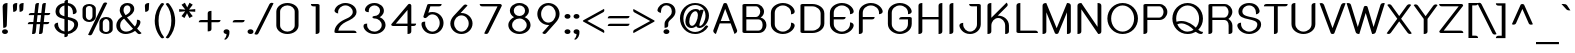 SplineFontDB: 3.0
FontName: SPSida-Bold
FullName: SP Sida Bold
FamilyName: SP Sida
Weight: Bold
Copyright: Copyright (c) 2006 by Department of Intellectual Property (DIP), Ministry of Commerce and Software Industry Promotion Agency (Public Organization) (SIPA). All rights reserved.
Version: 2.2
ItalicAngle: 0
UnderlinePosition: -55
UnderlineWidth: 50
Ascent: 800
Descent: 200
LayerCount: 2
Layer: 0 0 "Back"  1
Layer: 1 0 "Fore"  0
XUID: [1021 375 425136265 8860753]
FSType: 0
OS2Version: 3
OS2_WeightWidthSlopeOnly: 0
OS2_UseTypoMetrics: 1
CreationTime: 1158666300
ModificationTime: 1240665558
PfmFamily: 17
TTFWeight: 700
TTFWidth: 5
LineGap: 60
VLineGap: 0
Panose: 2 0 5 6 0 0 0 2 0 4
OS2TypoAscent: 0
OS2TypoAOffset: 1
OS2TypoDescent: 0
OS2TypoDOffset: 1
OS2TypoLinegap: 0
OS2WinAscent: -26
OS2WinAOffset: 1
OS2WinDescent: -176
OS2WinDOffset: 1
HheadAscent: -26
HheadAOffset: 1
HheadDescent: 176
HheadDOffset: 1
OS2SubXSize: 700
OS2SubYSize: 650
OS2SubXOff: 0
OS2SubYOff: 140
OS2SupXSize: 700
OS2SupYSize: 650
OS2SupXOff: 0
OS2SupYOff: 477
OS2StrikeYSize: 50
OS2StrikeYPos: 250
OS2FamilyClass: 773
OS2Vendor: 'K2D '
Lookup: 4 0 0 "'frac' Diagonal Fractions in Latin lookup 0"  {"'frac' Diagonal Fractions in Latin lookup 0 subtable"  } ['frac' ('latn' <'dflt' > ) ]
Lookup: 6 0 0 "'liga' Standard Ligatures in Latin lookup 1"  {"'liga' Standard Ligatures in Latin lookup 1 subtable"  } ['liga' ('latn' <'dflt' > ) ]
Lookup: 6 0 0 "'liga' Standard Ligatures in Latin lookup 2"  {"'liga' Standard Ligatures in Latin lookup 2 subtable"  } ['liga' ('latn' <'dflt' > ) ]
Lookup: 6 0 0 "'liga' Standard Ligatures in Latin lookup 3"  {"'liga' Standard Ligatures in Latin lookup 3 subtable"  } ['liga' ('latn' <'dflt' > ) ]
Lookup: 6 0 0 "'liga' Standard Ligatures in Latin lookup 4"  {"'liga' Standard Ligatures in Latin lookup 4 subtable"  } ['liga' ('latn' <'dflt' > ) ]
Lookup: 6 0 0 "'liga' Standard Ligatures in Latin lookup 5"  {"'liga' Standard Ligatures in Latin lookup 5 subtable"  } ['liga' ('latn' <'dflt' > ) ]
Lookup: 6 0 0 "'liga' Standard Ligatures in Latin lookup 6"  {"'liga' Standard Ligatures in Latin lookup 6 subtable"  } ['liga' ('latn' <'dflt' > ) ]
Lookup: 6 0 0 "'liga' Standard Ligatures in Latin lookup 7"  {"'liga' Standard Ligatures in Latin lookup 7 subtable"  } ['liga' ('latn' <'dflt' > ) ]
Lookup: 6 0 0 "'liga' Standard Ligatures in Latin lookup 8"  {"'liga' Standard Ligatures in Latin lookup 8 subtable"  } ['liga' ('latn' <'dflt' > ) ]
Lookup: 6 0 0 "'liga' Standard Ligatures in Latin lookup 9"  {"'liga' Standard Ligatures in Latin lookup 9 subtable"  } ['liga' ('latn' <'dflt' > ) ]
Lookup: 6 0 0 "'liga' Standard Ligatures in Latin lookup 10"  {"'liga' Standard Ligatures in Latin lookup 10 subtable"  } ['liga' ('latn' <'dflt' > ) ]
Lookup: 6 0 0 "'liga' Standard Ligatures in Latin lookup 11"  {"'liga' Standard Ligatures in Latin lookup 11 subtable"  } ['liga' ('latn' <'dflt' > ) ]
Lookup: 6 0 0 "'liga' Standard Ligatures in Latin lookup 12"  {"'liga' Standard Ligatures in Latin lookup 12 subtable"  } ['liga' ('latn' <'dflt' > ) ]
Lookup: 6 0 0 "'liga' Standard Ligatures in Latin lookup 13"  {"'liga' Standard Ligatures in Latin lookup 13 subtable"  } ['liga' ('latn' <'dflt' > ) ]
Lookup: 6 0 0 "'liga' Standard Ligatures in Latin lookup 14"  {"'liga' Standard Ligatures in Latin lookup 14 subtable"  } ['liga' ('latn' <'dflt' > ) ]
Lookup: 6 0 0 "'liga' Standard Ligatures in Latin lookup 15"  {"'liga' Standard Ligatures in Latin lookup 15 subtable"  } ['liga' ('latn' <'dflt' > ) ]
Lookup: 6 0 0 "'liga' Standard Ligatures in Latin lookup 16"  {"'liga' Standard Ligatures in Latin lookup 16 subtable"  } ['liga' ('latn' <'dflt' > ) ]
Lookup: 6 0 0 "'liga' Standard Ligatures in Latin lookup 17"  {"'liga' Standard Ligatures in Latin lookup 17 subtable"  } ['liga' ('latn' <'dflt' > ) ]
Lookup: 6 0 0 "'liga' Standard Ligatures in Latin lookup 18"  {"'liga' Standard Ligatures in Latin lookup 18 subtable"  } ['liga' ('latn' <'dflt' > ) ]
Lookup: 4 0 1 "'liga' Standard Ligatures in Latin lookup 19"  {"'liga' Standard Ligatures in Latin lookup 19 subtable"  } ['liga' ('latn' <'dflt' > ) ]
Lookup: 1 0 0 "Single Substitution lookup 20"  {"Single Substitution lookup 20 subtable"  } []
Lookup: 1 0 0 "Single Substitution lookup 21"  {"Single Substitution lookup 21 subtable"  } []
Lookup: 1 0 0 "Single Substitution lookup 22"  {"Single Substitution lookup 22 subtable"  } []
DEI: 91125
ChainSub2: coverage "'liga' Standard Ligatures in Latin lookup 18 subtable"  0 0 0 1
 1 0 1
  Coverage: 64 uni0E48.alt2 uni0E49.alt2 uni0E4A.alt2 uni0E4B.alt2 uni0E4C.alt2
  FCoverage: 7 uni0E33
 1
  SeqLookup: 0 "Single Substitution lookup 21" 
EndFPST
ChainSub2: coverage "'liga' Standard Ligatures in Latin lookup 17 subtable"  0 0 0 1
 1 1 0
  Coverage: 7 uni0E47
  BCoverage: 12 uni0E2C.alt1
 1
  SeqLookup: 0 "Single Substitution lookup 22" 
EndFPST
ChainSub2: coverage "'liga' Standard Ligatures in Latin lookup 16 subtable"  0 0 0 1
 1 0 1
  Coverage: 7 uni0E2C
  FCoverage: 39 uni0E34 uni0E35 uni0E36 uni0E37 uni0E47
 1
  SeqLookup: 0 "Single Substitution lookup 22" 
EndFPST
ChainSub2: coverage "'liga' Standard Ligatures in Latin lookup 15 subtable"  0 0 0 1
 1 0 1
  Coverage: 15 uni0E0E uni0E0F
  FCoverage: 38 uni0E38.alt1 uni0E39.alt1 uni0E3A.alt1
 1
  SeqLookup: 0 "Single Substitution lookup 22" 
EndFPST
ChainSub2: coverage "'liga' Standard Ligatures in Latin lookup 14 subtable"  0 0 0 1
 1 1 0
  Coverage: 5 a b c
  BCoverage: 23 uni0E1B uni0E1D uni0E1F
 1
  SeqLookup: 0 "Single Substitution lookup 22" 
EndFPST
ChainSub2: coverage "'liga' Standard Ligatures in Latin lookup 13 subtable"  0 0 0 1
 1 0 1
  Coverage: 5 a b c
  FCoverage: 64 uni0E48.alt1 uni0E49.alt1 uni0E4A.alt1 uni0E4B.alt1 uni0E4C.alt1
 1
  SeqLookup: 0 "Single Substitution lookup 22" 
EndFPST
ChainSub2: coverage "'liga' Standard Ligatures in Latin lookup 12 subtable"  0 0 0 1
 1 1 0
  Coverage: 64 uni0E48.alt2 uni0E49.alt2 uni0E4A.alt2 uni0E4B.alt2 uni0E4C.alt2
  BCoverage: 5 a b c
 1
  SeqLookup: 0 "Single Substitution lookup 22" 
EndFPST
ChainSub2: coverage "'liga' Standard Ligatures in Latin lookup 11 subtable"  0 0 0 1
 1 1 0
  Coverage: 23 uni0E38 uni0E39 uni0E3A
  BCoverage: 23 uni0E1B uni0E1D uni0E1F
 1
  SeqLookup: 0 "Single Substitution lookup 21" 
EndFPST
ChainSub2: coverage "'liga' Standard Ligatures in Latin lookup 10 subtable"  0 0 0 1
 1 0 1
  Coverage: 64 uni0E48.alt1 uni0E49.alt1 uni0E4A.alt1 uni0E4B.alt1 uni0E4C.alt1
  FCoverage: 12 uni0E33.alt1
 1
  SeqLookup: 0 "Single Substitution lookup 22" 
EndFPST
ChainSub2: coverage "'liga' Standard Ligatures in Latin lookup 9 subtable"  0 0 0 1
 1 1 0
  Coverage: 7 uni0E33
  BCoverage: 64 uni0E48.alt1 uni0E49.alt1 uni0E4A.alt1 uni0E4B.alt1 uni0E4C.alt1
 1
  SeqLookup: 0 "Single Substitution lookup 22" 
EndFPST
ChainSub2: coverage "'liga' Standard Ligatures in Latin lookup 8 subtable"  0 0 0 1
 1 1 0
  Coverage: 7 uni0E33
  BCoverage: 23 uni0E1B uni0E1D uni0E1F
 1
  SeqLookup: 0 "Single Substitution lookup 22" 
EndFPST
ChainSub2: coverage "'liga' Standard Ligatures in Latin lookup 7 subtable"  0 0 0 1
 1 1 0
  Coverage: 23 uni0E38 uni0E39 uni0E3A
  BCoverage: 31 uni0E0E uni0E0F uni0E24 uni0E26
 1
  SeqLookup: 0 "Single Substitution lookup 22" 
EndFPST
ChainSub2: coverage "'liga' Standard Ligatures in Latin lookup 6 subtable"  0 0 0 1
 1 1 0
  Coverage: 64 uni0E48.alt2 uni0E49.alt2 uni0E4A.alt2 uni0E4B.alt2 uni0E4C.alt2
  BCoverage: 77 uni0E34.alt1 uni0E35.alt1 uni0E36.alt1 uni0E37.alt1 uni0E31.alt1 uni0E4D.alt1
 1
  SeqLookup: 0 "Single Substitution lookup 20" 
EndFPST
ChainSub2: coverage "'liga' Standard Ligatures in Latin lookup 5 subtable"  0 0 0 1
 1 1 0
  Coverage: 64 uni0E48.alt2 uni0E49.alt2 uni0E4A.alt2 uni0E4B.alt2 uni0E4C.alt2
  BCoverage: 47 uni0E31 uni0E34 uni0E35 uni0E36 uni0E37 uni0E4D
 1
  SeqLookup: 0 "Single Substitution lookup 21" 
EndFPST
ChainSub2: coverage "'liga' Standard Ligatures in Latin lookup 4 subtable"  0 0 0 1
 1 1 0
  Coverage: 63 uni0E31 uni0E34 uni0E35 uni0E36 uni0E37 uni0E47 uni0E4D uni0E4E
  BCoverage: 23 uni0E1B uni0E1D uni0E1F
 1
  SeqLookup: 0 "Single Substitution lookup 22" 
EndFPST
ChainSub2: coverage "'liga' Standard Ligatures in Latin lookup 3 subtable"  0 0 0 1
 1 1 0
  Coverage: 64 uni0E48.alt2 uni0E49.alt2 uni0E4A.alt2 uni0E4B.alt2 uni0E4C.alt2
  BCoverage: 23 uni0E1B uni0E1D uni0E1F
 1
  SeqLookup: 0 "Single Substitution lookup 22" 
EndFPST
ChainSub2: coverage "'liga' Standard Ligatures in Latin lookup 2 subtable"  0 0 0 1
 1 0 0
  Coverage: 39 uni0E48 uni0E49 uni0E4A uni0E4B uni0E4C
 1
  SeqLookup: 0 "Single Substitution lookup 22" 
EndFPST
ChainSub2: coverage "'liga' Standard Ligatures in Latin lookup 1 subtable"  0 0 0 1
 1 0 1
  Coverage: 15 uni0E0D uni0E10
  FCoverage: 23 uni0E38 uni0E39 uni0E3A
 1
  SeqLookup: 0 "Single Substitution lookup 22" 
EndFPST
MacFeat: 0 0 0
MacName: 0 0 24 "All Typographic Features"
MacSetting: 0
MacName: 0 0 12 "All Features"
MacFeat: 1 0 0
MacName: 0 0 16 "Common Ligatures"
EndMacFeatures
LangName: 1033 "" "" "" "" "" "" "" "TH K2D July8 Bold is a trademark of Mr. Kant Rodsawat, K two design co., ltd.." "IPTH" "Mr. Kant Rodsawat, K two design, co., ltd." "IPTH Template is a trademark of IP Thailand+AA0ACgANAAoA-Typeface (c) IP Thailand.+AA0ACgAA-Data (c) IP Thailand.2006." "" "mailto: k2design@truemail.co.th" "Font Computer Program License Agreement+AAoACgAA-Reserved Font Names for this Font Computer Program:+AAoA-TH Krub, TH Krub Italic, TH Krub Bold, TH Krub Bold Italic,+AAoA-TH Niramit AS, TH Niramit AS Italic, TH Niramit AS Bold, TH Niramit AS Bold Italic,+AAoA-TH Kodchasal, TH Kodchasal Italic, TH Kodchasal Bold, TH Kodchasal Bold Italic,+AAoA-TH Sarabun PSK, TH Sarabun PSK Italic, TH Sarabun PSK Bold, TH Sarabun PSK Bold Italic,+AAoA-TH K2D July8, TH K2D July8 Italic, TH K2D July8 Bold, TH K2D July8 Bold Italic,+AAoA-TH Mali Grade 6, TH Mali Grade 6 Italic, TH Mali Grade 6 Bold, TH Mali Grade 6 Bold Italic,+AAoA-TH Chakra Petch, TH Chakra Petch Italic, TH Chakra Petch Bold, TH Chakra Petch Bold Italic,+AAoA-TH Baijam, TH Baijam Italic, TH Baijam Bold, TH Baijam Bold Italic,+AAoA-TH KoHo, TH KoHo Italic, TH KoHo Bold, TH KoHo Bold Italic,+AAoA-TH Fah Kwang, TH Fah Kwang Italic, TH Fah Kwang Bold, TH Fah Kwang Bold Italic.+AAoACgAA-This Font Computer Program is the copyright of the Department of Intellectual Property (DIP), Ministry of Commerce and the Software Industry Promotion Agency (Public Organization) (SIPA) +AAoACgAA-The purposes of this Font Computer Program License are to stimulate worldwide development of cooperative font creation, to benefit for academic, to share and to develop in partnership with others.+AAoACgAA-Terms and Conditions of the Font Computer Program+AAoACgAA(1) Allow to use without any charges and allow to reproduce, study, adapt and distribute this Font Computer Program. Neither the original version nor adapted version of Font Computer Program may be sold by itself, except bundled and/or sold with any computer program.+AAoACgAA(2) If you wish to adapt this Font Computer Program, you must notify copyright owners (DIP & SIPA) in writing.+AAoACgAA(3) No adapted version of Font Computer Program may use the Reserved Font Name(s), the name(s) of the copyright owners and the author(s) of the Font Computer Program must not be used to promote or advertise any adapted version, except obtaining written permission from copyright owners and the author(s).+AAoACgAA(4) The adapted version of Font Computer Program must be released under the term and condition of this license.+AAoACgAA-DISCLAIMER+AAoA-THE FONT COMPUTER PROGRAM AND RELATED FILES ARE PROVIDED +IBwA-AS IS+IB0A AND WITHOUT WARRANTY OF ANY KIND.  NO GUARANTEES ARE MADE THAT THIS FONT COMPUTER PROGRAM WILL WORK AS EXPECTED OR WILL BE DEVELOPED FURTHUR IN ANY SPECIFIC WAY.  THERE IS NO OFFER OR GUARANTEE OF TECHNICAL SUPPORT." "" "" "SP Sida" "Bold" "SP Sida Bold" 
LangName: 1054 "" "" "" "" "" "" "" "" "" "" "" "" "" "+DioOMQ4NDg0OMg4tDhkOOA4NDjIOFQ5DDisOSQ5DDgoOSQ5CDhsOIw5BDgEOIw4hDgQOLQ4hDh4ONA4nDkAOFQ4tDiMOTA4fDi0OGQ4VDkwACgAKDgoONw5IDi0OFw41DkgOKg4HDicOGQ5EDicOSQ4qDjMOKw4jDjEOGg5CDhsOIw5BDgEOIw4hDgQOLQ4hDh4ONA4nDkAOFQ4tDiMOTA4fDi0OGQ4VDkwOGQ41DkkACgAA-TH Krub, TH Krub Italic, TH Krub Bold, TH Krub Bold Italic,+AAoA-TH Niramit AS, TH Niramit AS Italic, TH Niramit AS Bold, TH Niramit AS Bold Italic,+AAoA-TH Kodchasal, TH Kodchasal Italic, TH Kodchasal Bold, TH Kodchasal Bold Italic,+AAoA-TH Sarabun PSK, TH Sarabun PSK Italic, TH Sarabun PSK Bold, TH Sarabun PSK Bold Italic,+AAoA-TH K2D July8, TH K2D July8 Italic, TH K2D July8 Bold, TH K2D July8 Bold Italic,+AAoA-TH Mali Grade 6, TH Mali Grade 6 Italic, TH Mali Grade 6 Bold, TH Mali Grade 6 Bold Italic,+AAoA-TH Chakra Petch, TH Chakra Petch Italic, TH Chakra Petch Bold, TH Chakra Petch Bold Italic,+AAoA-TH Baijam, TH Baijam Italic, TH Baijam Bold, TH Baijam Bold Italic,+AAoA-TH KoHo, TH KoHo Italic, TH KoHo Bold, TH KoHo Bold Italic,+AAoA-TH Fah Kwang, TH Fah Kwang Italic, TH Fah Kwang Bold, TH Fah Kwang Bold Italic.+AAoACg5CDhsOIw5BDgEOIw4hDgQOLQ4hDh4ONA4nDkAOFQ4tDiMOTA4fDi0OGQ4VDkwOGQ41DkkA +DkAOGw5HDhkOJQ40DgIOKg40DhcOGA40DkwOIw5IDicOIQ4BDjEOGQ4CDi0OBw4BDiMOIQ4XDiMOMQ4eDiIOTA4qDjQOGQ4XDjIOBw4bDjEODQ4NDjIA +DgEOIw4wDhcOIw4nDgcOHg4yDhMONA4KDiIOTAAA +DkEOJQ4wDioOMw4ZDjEOAQ4HDjIOGQ4qDkgOBw5ADioOIw40DiEOLQ44DhUOKg4yDisOAQ4jDiMOIQ4LDi0OHw4VDkwOQQ4nDiMOTA5BDisOSA4HDgoOMg4VDjQA (+Di0OBw4EDkwOAQ4yDiMOIQ4rDjIOCg4Z)+AAoACg4qDjEODQ4NDjIOLQ4ZDjgODQ4yDhUOQw4rDkkOQw4KDkkOQg4bDiMOQQ4BDiMOIQ4EDi0OIQ4eDjQOJw5ADhUOLQ4jDkwOHw4tDhkOFQ5MDhkONQ5J +DiEONQ4nDjEOFQ4WDjgOGw4jDjAOKg4HDgQOTA5ADh4ONw5IDi0OAQ5IDi0OQw4rDkkOQA4BDjQOFA4EDicOMg4hDiMOSA4nDiEOIQ43Di0OQw4ZDgEOMg4jDioOIw5JDjIOBw4qDiMOIw4EDkwOHw4tDhkOFQ5MDkMOGQ4nDgcOAQ4nDkkOMg4H +DiMOJw4hDhcOMQ5JDgcOQA4eDjcOSA4tDhsOIw4wDkIOIg4KDhkOTA4XDjIOBw4UDkkOMg4ZDgEOMg4jDigONg4BDikOMg5BDiUOMA4BDjIOIw5BDhoOSA4HDhsOMQ4ZDgQOJw4yDiEOIw45DkkOQQ4lDjAOHg4xDhIOGQ4yDkIOGw4jDkEOAQ4jDiEOBA4tDiEOHg40DicOQA4VDi0OIw5MDh8OLQ4ZDhUOTA4ZDjUOSQAKAAoOAg5JDi0OAQ4zDisOGQ4UDkEOJQ4wDkAOBw43DkgOLQ4ZDkQOAg4CDi0OBw4qDjEODQ4NDjIOLQ4ZDjgODQ4yDhUOQw4rDkkOQw4KDkkOQg4bDiMOQQ4BDiMOIQ4EDi0OIQ4eDjQOJw5ADhUOLQ4jDkwOHw4tDhkOFQ5MDhkONQ5JAAoACgAA(1)  +Di0OGQ44Dg0OMg4VDkMOKw5JDkMOCg5JDkQOFA5JDkIOFA4iDkQOIQ5IDgQONA4UDgQOSA4yDkMOCg5JDggOSA4yDiIOQQ4lDjAOLQ4ZDjgODQ4yDhUOQw4rDkkOFw4zDgsOSQ4zDkIOGw4jDkEOAQ4jDiEOBA4tDiEOHg40DicOQA4VDi0OIw5MDh8OLQ4ZDhUOTA4ZDjUOSQ5EDhQOSQAA +DiMOJw4hDhcOMQ5JDgcOLQ4ZDjgODQ4yDhUOQw4rDkkORA4UDkkOKA42DgEOKQ4y +DhQOMQ4UDkEOGw4lDgcA +DkEOJQ4wDkEOCA4BDggOSA4yDiIOQw4rDkkOQQ4BDkgOHA45DkkOLQ43DkgOGQ5EDhQOSQAA +DhcOMQ5JDgcOGQ41DkkOCA4wDhUOSQ4tDgcORA4hDkgOGQ4zDkIOGw4jDkEOAQ4jDiEOBA4tDiEOHg40DicOQA4VDi0OIw5MDh8OLQ4ZDhUOTA4ZDjUOSQ5BDiUOMA5CDhsOIw5BDgEOIw4hDgQOLQ4hDh4ONA4nDkAOFQ4tDiMOTA4fDi0OGQ4VDkwOFw41DkgOFA4xDhQOQQ4bDiUOBw4tDi0OAQ4IDjMOKw4ZDkgOMg4i +DkAOJw5JDhkOQQ4VDkgOQA4bDkcOGQ4BDjIOIw4IDjMOKw4ZDkgOMg4iDiMOJw4hDhUONA4UDkQOGw4BDjEOGg5CDhsOIw5BDgEOIw4hDgQOLQ4hDh4ONA4nDkAOFQ4tDiMOTA4tDjcOSA4ZAAoACgAA(2)  +DgEOSA4tDhkOFA4zDkAOGQ40DhkOAQ4yDiMOFA4xDhQOQQ4bDiUOBw5CDhsOIw5BDgEOIw4hDgQOLQ4hDh4ONA4nDkAOFQ4tDiMOTA4fDi0OGQ4VDkwA +DggOMA4VDkkOLQ4HDkEOCA5JDgcOQw4rDkkOQA4IDkkOMg4CDi0OBw4lDjQOAg4qDjQOFw4YDjQOTA4XDiMOMg4aDkAOGw5HDhkOJQ4yDiIOJQ4xDgEOKQ4TDkwOLQ4xDgEOKQ4jAAoACgAA(3)  +DkAOIQ43DkgOLQ4UDjEOFA5BDhsOJQ4HDkIOGw4jDkEOAQ4jDiEOBA4tDiEOHg40DicOQA4VDi0OIw5MDh8OLQ4ZDhUOTA4ZDjUOSQ5BDiUOSQ4n +DisOSQ4yDiEOHA45DkkOFA4xDhQOQQ4bDiUOBw5DDgoOSQ4KDjcOSA4tDh8OLQ4ZDhUOTA5ADhQONA4h +DiMOJw4hDhcOMQ5JDgcOKw5JDjIOIQ5DDgoOSQ4KDjcOSA4tDkAOCA5JDjIOAg4tDgcOJQ40DgIOKg40DhcOGA40DkwOQQ4lDjAOHA45DkkOKg4jDkkOMg4HDioOIw4jDgQOTA5CDhsOIw5BDgEOIw4hDgQOLQ4hDh4ONA4nDkAOFQ4tDiMOTA4fDi0OGQ4VDkwOGQ41DkkA +DkMOGQ4BDjIOIw5CDgYOKQ4TDjIOQg4bDiMOQQ4BDiMOIQ4EDi0OIQ4eDjQOJw5ADhUOLQ4jDkwOHw4tDhkOFQ5MDhcONQ5IDkQOFA5JDhQOMQ4UDkEOGw4lDgcA +DkAOJw5JDhkOQQ4VDkgORA4UDkkOIw4xDhoOLQ4ZDjgODQ4yDhUOQA4bDkcOGQ4lDjIOIg4lDjEOAQ4pDhMOTA4tDjEOAQ4pDiMOCA4yDgEOQA4IDkkOMg4CDi0OBw4lDjQOAg4qDjQOFw4YDjQOTAAKAAoA(4)  +DhwOOQ5JDhQOMQ4UDkEOGw4lDgcOQg4bDiMOQQ4BDiMOIQ4EDi0OIQ4eDjQOJw5ADhUOLQ4jDkwOGQ41DkkOCA4wDhUOSQ4tDgcOIg40DhkOIg4tDiEOQw4rDkkOQg4bDiMOQQ4BDiMOIQ4EDi0OIQ4eDjQOJw5ADhUOLQ4jDkwOHw4tDhkOFQ5M +DhcONQ5IDhQOMQ4UDkEOGw4lDgcOAg42DkkOGQ5DDisOIQ5IDiEONQ4CDkkOLQ4BDjMOKw4ZDhQOQQ4lDjAOQA4HDjcOSA4tDhkORA4CDioOMQ4NDg0OMg4tDhkOOA4NDjIOFQ5DDisOSQ5DDgoOSQ5CDhsOIw5BDgEOIw4hDkAOCg5IDhkOQA4UDjUOIg4nDgEOMQ4ZDgEOMQ4aDgIOSQ4tDgEOMw4rDhkOFAAA +DkEOJQ4wDkAOBw43DkgOLQ4ZDkQOAg4CDi0OBw4qDjEODQ4NDjIOLQ4ZDjgODQ4yDhUOGQ41DkkOQA4KDkgOGQ4BDjEOGQAKAAoOAg5JDi0OFg43Di0OKg40DhcOGA40AAoOQA4IDkkOMg4CDi0OBw4lDjQOAg4qDjQOFw4YDjQOTA5EDiEOSA4jDjEOGg4bDiMOMA4BDjEOGQ4BDjIOIw5DDgoOSQ4HDjIOGQ5CDhsOIw5BDgEOIw4hDgQOLQ4hDh4ONA4nDkAOFQ4tDiMOTA4fDi0OGQ4VDkwOQQ4lDjAORA4fDiUOTA4XDjUOSA5ADgEONQ5IDiIOJw4CDkkOLQ4HDhkONQ5JDkEOFQ5IDi0OIg5IDjIOBw5DDhQA  +DkQOIQ5IDiEONQ4BDjIOIw4jDjEOGg4jDi0OBw4nDkgOMg5CDhsOIw5BDgEOIw4hDgQOLQ4hDh4ONA4nDkAOFQ4tDiMOTA4fDi0OGQ4VDkwOGQ41DkkOCA4wDhcOMw4HDjIOGQ5EDhQOSQ4tDiIOSA4yDgcOFw41DkgOBA4nDiMOCA4wDkAOGw5HDhkA +DkEOJQ4wDkQOIQ5IDiEONQ4BDjIOIw4jDjEOGg4jDi0OBw4nDkgOMg4IDjAOIQ41DgEOMg4jDh4OMQ4SDhkOMg4VDkgOLQ4iDi0OFA5DDhkOLQ4ZDjIOBA4V +DkQOIQ5IDiEONQ5BDiUOMA5EDiEOSA4jDjEOGg4jDi0OBw4nDkgOMg4IDjAOIQ41DgEOMg4jDkMOKw5JDgQOMw5BDhkOMA4ZDjMOFw4yDgcOQA4XDgQOGQ40DgQOKg4zDisOIw4xDhoOQg4bDiMOQQ4BDiMOIQ4EDi0OIQ4eDjQOJw5ADhUOLQ4jDkwOHw4tDhkOFQ5MDhkONQ5J" 
GaspTable: 3 8 2 16 1 65535 3
Encoding: Custom
Compacted: 1
UnicodeInterp: none
NameList: Adobe Glyph List
DisplaySize: -24
AntiAlias: 1
FitToEm: 1
WinInfo: 0 24 7
BeginPrivate: 7
BlueValues 31 [-17 0 522 526 606 607 717 728]
OtherBlues 11 [-213 -213]
ForceBold 4 true
StdHW 4 [56]
StemSnapH 10 [48 56 60]
StdVW 4 [89]
StemSnapV 7 [89 95]
EndPrivate
BeginChars: 65542 497

StartChar: .notdef
Encoding: 65536 -1 0
Width: 783
VWidth: 1507
Flags: W
HStem: 0 59<179 600> 989 59<179 600>
VStem: 92 87<59 989> 600 87<59 989>
LayerCount: 2
Fore
SplineSet
600 59 m 1
 600 989 l 1
 179 989 l 1
 179 59 l 1
 600 59 l 1
687 0 m 1
 92 0 l 1
 92 1048 l 1
 687 1048 l 1
 687 0 l 1
EndSplineSet
Validated: 1
EndChar

StartChar: .null
Encoding: 0 0 1
Width: 0
VWidth: 1507
Flags: W
LayerCount: 2
EndChar

StartChar: nonmarkingreturn
Encoding: 12 12 2
Width: 333
VWidth: 1507
Flags: W
LayerCount: 2
EndChar

StartChar: space
Encoding: 32 32 3
Width: 602
VWidth: 1507
Flags: W
LayerCount: 2
EndChar

StartChar: numbersign
Encoding: 35 35 4
Width: 652
VWidth: 1507
Flags: W
HStem: -10 21G<174 198 347 371> 220 54<71.8235 178 270 351 445 554.651> 434 53<95.8235 203 295 377 469 578.914> 706 20G<279 303.5 452 476.5>
LayerCount: 2
Fore
SplineSet
405 677 m 2
 408 709 431 726 473 726 c 0
 480 726 488 725 497 724 c 1
 469 487 l 1
 606 487 l 1
 606 452 584 434 540 434 c 2
 463 434 l 1
 445 274 l 1
 582 274 l 1
 582 238 560 220 515 220 c 2
 439 220 l 1
 429 129 425 111 418 38 c 0
 414 6 391 -10 351 -10 c 0
 343 -10 334 -9 324 -8 c 1
 351 220 l 1
 264 220 l 1
 260 158 253 114 244 38 c 0
 240 6 218 -10 178 -10 c 0
 170 -10 161 -9 151 -8 c 1
 178 220 l 1
 45 220 l 1
 45 256 67 274 110 274 c 2
 184 274 l 1
 203 434 l 1
 69 434 l 1
 69 469 91 487 134 487 c 2
 210 487 l 1
 232 677 l 2
 235 709 258 726 300 726 c 0
 307 726 315 725 324 724 c 1
 295 487 l 1
 383 487 l 1
 405 677 l 2
270 274 m 1
 357 274 l 1
 377 434 l 1
 289 434 l 1
 270 274 l 1
EndSplineSet
Validated: 1
EndChar

StartChar: dollar
Encoding: 36 36 5
Width: 712
VWidth: 1507
Flags: W
HStem: -6 62<248.122 311 398 456.264> 660 62<254.065 311 398 450.177>
VStem: 59 92<151.511 222.147> 88 95<462.156 594.87> 311 87<-56.1035 -3.62961 56 329 410 660 720.05 772.104> 523 94<495.268 582.401> 556 97<146.901 271.532>
LayerCount: 2
Fore
SplineSet
311 -6 m 1xca
 129 16 59 145 59 198 c 0
 59 239 106 261 152 261 c 1
 151 259 151 256 151 252 c 2
 151 228 l 2xea
 151 159 203 75 311 56 c 1
 311 345 l 1
 168 375 88 413 88 528 c 0
 88 595 144 704 311 722 c 1
 311 746 l 2
 311 782 340 800 398 800 c 1
 398 722 l 1
 601 696 617 533 617 519 c 0
 617 482 572 458 522 458 c 1
 523 463 523 469 523 474 c 2
 523 490 l 2xdc
 523 560 490 642 398 660 c 1
 398 393 l 1
 499 374 653 348 653 225 c 0
 653 110 541 10 398 -6 c 1
 398 -30 l 2
 398 -66 369 -84 311 -84 c 1
 311 -6 l 1xca
398 56 m 1
 483 71 556 142 556 217 c 0
 556 268 527 297 398 329 c 1
 398 56 l 1
311 660 m 1
 237 646 183 592 183 529 c 0xd8
 183 465 217 433 311 410 c 1
 311 660 l 1
EndSplineSet
Validated: 1
EndChar

StartChar: percent
Encoding: 37 37 6
Width: 884
VWidth: 1507
Flags: W
HStem: -5 50<592.703 711.054> 306 50<169.831 289.872> 360 50<591.614 710.342> 671 49<170.526 290.075>
VStem: 63 85<379.264 649.392> 312 84<378.918 649.392> 485 85<67.9844 335.912> 733 85<67.7986 338.242>
LayerCount: 2
Fore
SplineSet
231 720 m 256
 318 720 396 672 396 601 c 2
 396 427 l 2
 396 344 300 306 231 306 c 256
 149 306 63 352 63 427 c 2
 63 601 l 2
 63 666 134 720 231 720 c 256
231 671 m 0
 185 671 148 643 148 601 c 2
 148 427 l 2
 148 384 185 356 231 356 c 0
 274 356 312 384 312 427 c 2
 312 601 l 2
 312 643 274 671 231 671 c 0
653 410 m 0
 742 410 818 362 818 289 c 2
 818 115 l 2
 818 40 730 -5 653 -5 c 256
 563 -5 485 48 485 115 c 2
 485 289 l 2
 485 362 561 410 653 410 c 0
653 360 m 0
 607 360 570 332 570 289 c 2
 570 115 l 2
 570 75 607 45 653 45 c 0
 697 45 733 76 733 115 c 2
 733 289 l 2
 733 332 696 360 653 360 c 0
577 724 m 2
 590 747 608 759 632 759 c 0
 646 759 663 754 681 745 c 1
 306 -2 l 2
 294 -26 277 -38 254 -38 c 0
 239 -38 222 -33 202 -23 c 1
 577 724 l 2
EndSplineSet
Validated: 1
EndChar

StartChar: ampersand
Encoding: 38 38 7
Width: 678
VWidth: 1507
Flags: W
HStem: -9 60<194.436 377.809> 666 59<250.616 362.363>
VStem: 33 95<117.034 279.886> 118 96<479.977 628.588> 387 94<510.034 642.614> 549 87<215.375 298.79>
LayerCount: 2
Fore
SplineSet
665 14 m 1xdc
 650 -3 630 -12 610 -12 c 0
 593 -12 576 -5 561 9 c 2
 502 68 l 1
 425 13 332 -9 267 -9 c 0
 142 -9 33 71 33 191 c 0xec
 33 299 109 367 182 405 c 1
 128 477 118 523 118 553 c 0
 118 640 183 725 314 725 c 0
 410 725 481 672 481 582 c 0
 481 503 410 435 300 384 c 1
 410 262 l 2
 445 222 474 192 497 170 c 1
 538 217 549 262 549 330 c 1
 624 330 636 296 636 273 c 0
 636 243 623 200 553 121 c 1
 592 89 602 65 665 14 c 1xdc
265 436 m 1
 374 491 387 534 387 576 c 0
 387 608 375 666 307 666 c 256
 250 666 214 619 214 559 c 256xdc
 214 516 220 498 265 436 c 1
128 199 m 0xec
 128 81 219 51 277 51 c 0
 352 51 410 84 451 118 c 1
 408 161 l 1
 288 286 l 1
 228 354 l 1
 200 338 128 292 128 199 c 0xec
EndSplineSet
Validated: 1
EndChar

StartChar: quotesingle
Encoding: 39 39 8
Width: 250
VWidth: 1507
Flags: W
HStem: 503 222<94.1668 146.569>
VStem: 72 107<599.778 685.766>
LayerCount: 2
Fore
SplineSet
72 657 m 0
 72 708 123 725 179 725 c 1
 170 564 l 2
 169 550 149 503 81 503 c 1
 74 626 72 642 72 657 c 0
EndSplineSet
Validated: 1
EndChar

StartChar: parenleft
Encoding: 40 40 9
Width: 318
VWidth: 1507
Flags: W
VStem: 68 96<139.71 478.677>
LayerCount: 2
Fore
SplineSet
164 307 m 256
 164 154 200 18 304 -109 c 1
 293 -124 276 -133 260 -133 c 0
 244 -133 229 -126 217 -110 c 0
 86 53 68 213 68 307 c 256
 68 499 141 630 217 727 c 0
 229 742 244 750 260 750 c 0
 276 750 293 741 304 725 c 1
 199 598 164 461 164 307 c 256
EndSplineSet
Validated: 1
EndChar

StartChar: parenright
Encoding: 41 41 10
Width: 322
VWidth: 1507
Flags: W
VStem: 159.01 95.9941<137.352 476.298>
LayerCount: 2
Fore
Refer: 9 40 N -0.999939 0 0 -0.999939 323 616 0
Validated: 1
EndChar

StartChar: asterisk
Encoding: 42 42 11
Width: 464
VWidth: 1507
Flags: W
LayerCount: 2
Fore
SplineSet
277 540 m 1
 299 511 305 506 321 482 c 1
 320 482 l 1
 369 421 l 1
 285 375 l 1
 225 496 l 1
 220 482 216 476 210 463 c 2
 161 375 l 1
 89 422 l 1
 179 543 l 1
 124 538 l 2
 96 534 86 535 29 531 c 1
 29 597 l 1
 182 585 l 1
 170 605 159 612 146 632 c 2
 89 707 l 1
 172 757 l 1
 231 641 l 1
 288 757 l 1
 369 708 l 1
 276 585 l 1
 335 589 l 2
 373 593 402 594 431 598 c 1
 431 531 l 1
 277 540 l 1
EndSplineSet
Validated: 1
EndChar

StartChar: plus
Encoding: 43 43 12
Width: 633
VWidth: 1507
Flags: W
HStem: 271 56<73.4332 268 362 558.284>
VStem: 268 94<73.9623 271 327 523.642>
LayerCount: 2
Fore
SplineSet
268 271 m 1
 44 271 l 1
 44 308 67 327 112 327 c 2
 268 327 l 1
 268 496 l 2
 268 536 299 556 362 556 c 1
 362 327 l 1
 588 327 l 1
 588 290 565 271 519 271 c 2
 362 271 l 1
 362 101 l 2
 362 62 331 42 268 42 c 1
 268 271 l 1
EndSplineSet
Validated: 1
EndChar

StartChar: comma
Encoding: 44 44 13
Width: 223
VWidth: 1507
Flags: W
HStem: -9 118<54.7428 113>
VStem: 113 74<-67.6657 -9>
LayerCount: 2
Fore
SplineSet
113 -9 m 1
 72 -9 39 15 39 50 c 256
 39 85 72 109 113 109 c 256
 154 109 187 85 187 50 c 0
 187 -66 147 -106 104 -143 c 0
 97 -148 90 -150 81 -150 c 0
 69 -150 60 -147 53 -140 c 1
 92 -106 112 -62 113 -9 c 1
EndSplineSet
Validated: 1
EndChar

StartChar: hyphen
Encoding: 45 45 14
Width: 384
VWidth: 1507
Flags: W
HStem: 270 59<73.451 309.549>
VStem: 42 299<282.226 316.774>
LayerCount: 2
Fore
SplineSet
42 270 m 1
 42 309 65 329 112 329 c 2
 341 329 l 1
 341 290 318 270 271 270 c 2
 42 270 l 1
EndSplineSet
Validated: 1
EndChar

StartChar: period
Encoding: 46 46 15
Width: 227
VWidth: 1507
Flags: W
HStem: -9 118<54.7428 171.257>
VStem: 39 148<7.97408 92.625>
LayerCount: 2
Fore
SplineSet
113 -9 m 256
 72 -9 39 15 39 50 c 256
 39 85 72 109 113 109 c 256
 154 109 187 85 187 50 c 256
 187 14 155 -9 113 -9 c 256
EndSplineSet
Validated: 1
EndChar

StartChar: slash
Encoding: 47 47 16
Width: 450
VWidth: 1507
Flags: W
LayerCount: 2
Fore
SplineSet
360 720 m 2
 370 738 387 756 415 756 c 0
 429 756 446 751 464 742 c 1
 89 -5 l 2
 77 -29 60 -41 37 -41 c 0
 22 -41 5 -36 -15 -26 c 1
 360 720 l 2
EndSplineSet
Validated: 1
EndChar

StartChar: zero
Encoding: 48 48 17
Width: 723
VWidth: 1507
Flags: W
HStem: -9 60<268.301 454.599> 665 60<268.589 454.799>
VStem: 83 95<129.249 584.891> 543 96<128.013 587.6>
LayerCount: 2
Fore
SplineSet
360 725 m 256
 510 725 639 638 639 520 c 2
 639 196 l 2
 639 77 509 -9 360 -9 c 256
 203 -9 83 85 83 196 c 2
 83 520 l 2
 83 631 204 725 360 725 c 256
360 665 m 256
 263 665 178 603 178 520 c 2
 178 196 l 2
 178 107 271 51 360 51 c 256
 462 51 543 117 543 196 c 2
 543 520 l 2
 543 599 462 665 360 665 c 256
EndSplineSet
Validated: 1
EndChar

StartChar: one
Encoding: 49 49 18
Width: 723
VWidth: 1507
Flags: W
HStem: -9 21G<342 374.5> 657 59<255.199 342>
VStem: 342 97<24.9763 657>
LayerCount: 2
Fore
SplineSet
392 716 m 2
 418 716 439 702 439 684 c 2
 439 54 l 2
 439 12 407 -9 342 -9 c 1
 342 657 l 1
 294 657 l 2
 247 657 223 677 223 716 c 1
 392 716 l 2
EndSplineSet
Validated: 1
EndChar

StartChar: two
Encoding: 50 50 19
Width: 723
VWidth: 1507
Flags: W
HStem: 0 60<182 602.582> 665 60<271.316 449.472>
VStem: 86 96<60 118.079> 544 95<441.475 576.993>
LayerCount: 2
Fore
SplineSet
362 725 m 0
 477 725 639 654 639 506 c 0
 639 429 575 366 466 312 c 2
 371 268 l 2
 277 223 199 154 182 60 c 1
 562 60 l 2
 606 60 639 42 639 0 c 1
 130 0 l 2
 111 0 86 9 86 27 c 0
 86 145 176 251 332 323 c 2
 425 365 l 2
 459 381 544 428 544 506 c 0
 544 594 459 665 362 665 c 256
 262 665 178 591 178 506 c 2
 178 490 l 2
 178 486 179 480 181 473 c 1
 129 473 89 508 87 537 c 1
 109 654 242 725 362 725 c 0
EndSplineSet
Validated: 1
EndChar

StartChar: three
Encoding: 51 51 20
Width: 723
VWidth: 1507
Flags: W
HStem: -9 60<267.227 451.473> 359 62<313.945 441.052> 665 60<281.169 438.678>
VStem: 87 91<133.538 209.663> 124 95<526.678 606.897> 502 96<477.113 607.84> 543 96<132.178 276.718>
LayerCount: 2
Fore
SplineSet
124 563 m 0xec
 124 623 207 725 360 725 c 256
 495 725 598 641 598 543 c 0xec
 598 452 512 403 493 392 c 1
 589 354 639 280 639 205 c 0
 639 89 518 -9 360 -9 c 256
 197 -9 87 100 87 182 c 0
 87 238 144 238 181 238 c 1
 179 232 178 225 178 205 c 0
 178 116 262 51 360 51 c 256
 463 51 543 121 543 205 c 256xf2
 543 285 465 359 360 359 c 0
 334 359 312 371 312 390 c 256
 312 409 331 421 360 421 c 0
 439 421 502 472 502 543 c 256
 502 612 439 665 360 665 c 0
 288 665 219 613 219 543 c 2
 219 528 l 2
 219 522 220 516 222 511 c 1
 217 510 211 510 206 510 c 0
 159 510 124 532 124 563 c 0xec
EndSplineSet
Validated: 1
EndChar

StartChar: four
Encoding: 52 52 21
Width: 723
VWidth: 1507
Flags: W
HStem: -9 21G<463 494.5> 178 60<170 463 558 645.801>
VStem: 463 95<24.9763 178 238 580>
LayerCount: 2
Fore
SplineSet
513 732 m 0
 533 732 554 720 558 693 c 1
 558 238 l 1
 678 238 l 1
 678 198 654 178 607 178 c 2
 558 178 l 1
 558 54 l 2
 558 12 526 -9 463 -9 c 1
 463 178 l 1
 96 178 l 2
 70 178 55 198 55 211 c 0
 55 216 57 222 62 228 c 2
 475 714 l 2
 480 720 490 732 513 732 c 0
463 238 m 1
 463 580 l 1
 170 238 l 1
 463 238 l 1
EndSplineSet
Validated: 1
EndChar

StartChar: five
Encoding: 53 53 22
Width: 723
VWidth: 1507
Flags: W
HStem: -9 60<280.85 439.243> 458 59<278.813 440.25> 657 59<309 558.498>
VStem: 87 91<158.705 259.049> 543 96<161.726 348.933>
LayerCount: 2
Fore
SplineSet
229 690 m 1
 234 711 263 716 276 716 c 2
 591 716 l 1
 591 677 567 657 519 657 c 2
 309 657 l 1
 259 499 l 1
 287 511 321 517 360 517 c 0
 524 517 639 391 639 255 c 256
 639 115 522 -9 360 -9 c 256
 179 -9 87 135 87 232 c 0
 87 283 133 286 181 286 c 1
 179 276 178 266 178 255 c 0
 178 135 266 51 360 51 c 256
 461 51 543 144 543 255 c 256
 543 364 464 458 360 458 c 0
 336 458 277 454 225 390 c 0
 207 373 185 370 175 370 c 0
 154 370 135 383 135 402 c 0
 135 406 135 411 137 416 c 2
 231 692 l 1
 229 690 l 1
EndSplineSet
Validated: 1
EndChar

StartChar: six
Encoding: 54 54 23
Width: 723
VWidth: 1507
Flags: W
HStem: -9 60<281.203 439.243> 458 59<339.527 440.25>
VStem: 83 95<159.538 350.721> 543 96<161.726 348.933>
LayerCount: 2
Fore
SplineSet
360 -9 m 256
 202 -9 83 114 83 255 c 0
 83 333 128 402 166 443 c 2
 410 704 l 2
 426 721 443 730 461 730 c 0
 478 730 496 721 514 705 c 1
 338 515 l 1
 343 516 350 517 360 517 c 0
 524 517 639 391 639 255 c 256
 639 115 522 -9 360 -9 c 256
360 51 m 256
 461 51 543 144 543 255 c 256
 543 364 464 458 360 458 c 256
 256 458 178 365 178 255 c 256
 178 135 266 51 360 51 c 256
EndSplineSet
Validated: 1
EndChar

StartChar: seven
Encoding: 55 55 24
Width: 723
VWidth: 1507
Flags: W
HStem: -10 21G<250.5 269.5> 657 59<125.199 538>
LayerCount: 2
Fore
SplineSet
600 716 m 2
 630 716 646 694 646 679 c 0
 646 676 645 672 644 668 c 1
 311 23 l 2
 299 1 281 -10 258 -10 c 0
 243 -10 225 -5 205 5 c 1
 538 657 l 1
 164 657 l 2
 117 657 93 677 93 716 c 1
 600 716 l 2
EndSplineSet
Validated: 1
EndChar

StartChar: eight
Encoding: 56 56 25
Width: 723
VWidth: 1507
Flags: W
HStem: -9 60<267.787 451.473> 359 62<278.692 441.052> 665 60<281.647 438.678>
VStem: 83 95<133.125 277.245> 122 97<476.18 608.659> 502 96<477.113 607.84> 543 96<132.178 276.718>
LayerCount: 2
Fore
SplineSet
226 392 m 1xf2
 176 420 122 472 122 543 c 0
 122 640 227 725 360 725 c 256
 495 725 598 641 598 543 c 0xec
 598 452 512 403 493 392 c 1
 589 354 639 280 639 205 c 0
 639 89 518 -9 360 -9 c 256
 201 -9 83 91 83 205 c 0
 83 294 158 361 226 392 c 1xf2
360 359 m 256
 263 359 178 293 178 205 c 256
 178 116 262 51 360 51 c 256
 463 51 543 121 543 205 c 256xf2
 543 285 465 359 360 359 c 256
360 665 m 256
 280 665 219 611 219 543 c 256
 219 472 281 421 360 421 c 256
 439 421 502 472 502 543 c 256xec
 502 612 439 665 360 665 c 256
EndSplineSet
Validated: 1
EndChar

StartChar: nine
Encoding: 57 57 26
Width: 723
VWidth: 1507
Flags: W
HStem: -14 21G<253 270.5> 199 60<282.394 378.699> 665 60<280.807 440.482>
VStem: 83 95<367.539 557.066> 543 96<370.304 556.199>
LayerCount: 2
Fore
SplineSet
360 725 m 256
 524 725 639 599 639 463 c 0
 639 387 598 321 555 274 c 2
 311 12 l 2
 295 -5 279 -14 262 -14 c 0
 244 -14 225 -6 206 11 c 1
 381 199 l 1
 360 199 l 2
 202 199 83 322 83 463 c 256
 83 600 201 725 360 725 c 256
360 665 m 256
 265 665 178 582 178 463 c 256
 178 343 266 259 360 259 c 256
 461 259 543 352 543 463 c 256
 543 579 456 665 360 665 c 256
EndSplineSet
Validated: 1
EndChar

StartChar: colon
Encoding: 58 58 27
Width: 227
VWidth: 1507
Flags: W
HStem: -9 118<54.7428 171.257> 375 118<54.7428 171.257>
VStem: 39 148<7.97408 92.625 391.974 476.625>
LayerCount: 2
Fore
Refer: 15 46 N 1 0 0 1 0 0 1
Refer: 15 46 N 1 0 0 1 0 384 0
Validated: 1
EndChar

StartChar: semicolon
Encoding: 59 59 28
Width: 227
VWidth: 1507
Flags: W
HStem: -9 118<54.7428 113> 375 118<54.7428 171.257>
VStem: 39 148<391.974 476.625> 113 74<-67.6657 -9>
LayerCount: 2
Fore
Refer: 15 46 N 1 0 0 1 0 384 1
Refer: 13 44 N 1 0 0 1 0 0 0
Validated: 1
EndChar

StartChar: less
Encoding: 60 60 29
Width: 633
VWidth: 1507
Flags: W
HStem: -3 21G<539.714 578.5>
LayerCount: 2
Fore
SplineSet
576 601 m 1
 581 589 584 577 584 566 c 0
 584 541 572 526 556 517 c 2
 158 298 l 1
 556 81 l 2
 572 72 584 57 584 32 c 0
 584 21 581 9 576 -3 c 1
 68 277 l 2
 54 283 47 290 47 298 c 0
 47 305 54 313 68 321 c 2
 576 601 l 1
EndSplineSet
Validated: 1
EndChar

StartChar: equal
Encoding: 61 61 30
Width: 633
VWidth: 1507
Flags: W
HStem: 181 57<73.4332 558.284> 360 58<73.4332 558.284>
LayerCount: 2
Fore
SplineSet
44 360 m 1
 44 399 67 418 112 418 c 2
 588 418 l 1
 588 379 565 360 519 360 c 2
 44 360 l 1
44 181 m 1
 44 219 67 238 112 238 c 2
 588 238 l 1
 588 200 565 181 519 181 c 2
 44 181 l 1
EndSplineSet
Validated: 1
EndChar

StartChar: greater
Encoding: 62 62 31
Width: 633
VWidth: 1507
Flags: W
HStem: 580.001 20.9987<59.5353 98.3186>
LayerCount: 2
Fore
Refer: 29 60 N -0.999939 0 0 -0.999939 638 598 0
Validated: 1
EndChar

StartChar: question
Encoding: 63 63 32
Width: 533
VWidth: 1507
Flags: W
HStem: -9 118<202.593 317.977> 668 57<187.311 333.522>
VStem: 35 90<533.941 604.15> 187 148<7.375 91.6396> 214 92<175.358 296.719> 395 92<448.889 605.771>
LayerCount: 2
Fore
SplineSet
259 725 m 0xec
 374 725 487 656 487 525 c 0
 487 499 483 439 416 378 c 2
 377 344 l 2
 319 298 306 275 306 235 c 2
 306 203 l 2
 306 163 275 143 214 143 c 1
 214 235 l 2
 218 333 297 357 368 441 c 0
 386 462 395 490 395 525 c 0
 395 610 338 668 259 668 c 0
 196 668 125 623 125 525 c 2
 125 508 l 2
 125 504 126 499 127 493 c 1
 74 493 36 527 35 553 c 1
 54 648 146 725 259 725 c 0xec
259 -9 m 0
 219 -9 187 15 187 50 c 256
 187 85 220 109 259 109 c 0
 300 109 335 85 335 50 c 256xf4
 335 15 302 -9 259 -9 c 0
EndSplineSet
Validated: 1
EndChar

StartChar: at
Encoding: 64 64 33
Width: 877
VWidth: 1507
Flags: W
HStem: -9 51<347.76 560.634> 136 54<329.877 427.909 541.5 623.043> 522 55<405.205 502.418> 675 50<347.591 558.799>
VStem: 74 86<241.024 475.052> 210 97<213.06 395.805> 713 87<314.23 529.146>
LayerCount: 2
Fore
SplineSet
307 288 m 0
 307 228 334 190 375 190 c 256
 460 190 523 345 523 431 c 0
 523 474 501 522 464 522 c 0
 372 522 307 387 307 288 c 0
469 577 m 0
 531 577 557 552 573 529 c 1
 583 558 l 1
 669 558 l 1
 570 252 l 2
 566 240 561 227 561 211 c 0
 561 195 564 187 571 187 c 0
 636 187 713 306 713 424 c 0
 713 581 587 675 454 675 c 0
 278 675 160 520 160 354 c 0
 160 174 298 42 455 42 c 0
 553 42 644 95 699 176 c 0
 712 193 724 201 737 201 c 0
 752 201 766 191 781 173 c 1
 722 71 604 -9 455 -9 c 0
 232 -9 74 167 74 362 c 0
 74 556 241 725 452 725 c 0
 668 725 800 579 800 422 c 0
 800 263 667 136 561 136 c 0
 522 136 495 151 481 181 c 1
 452 159 410 136 362 136 c 0
 261 136 210 209 210 282 c 0
 210 427 312 577 469 577 c 0
EndSplineSet
Validated: 1
EndChar

StartChar: A
Encoding: 65 65 34
Width: 663
VWidth: 1507
Flags: W
HStem: -17 21G<78 105.711 556.209 581.5> 232 60<219 445> 707 20G<318 339>
LayerCount: 2
Fore
SplineSet
98 -17 m 1
 58 -2 32 27 32 57 c 0
 32 63 33 68 35 74 c 2
 286 707 l 2
 291 720 306 727 330 727 c 0
 348 727 369 720 375 707 c 2
 627 74 l 2
 629 69 630 64 630 58 c 0
 630 28 599 -3 564 -17 c 1
 467 232 l 1
 194 232 l 1
 98 -17 l 1
330 586 m 1
 219 292 l 1
 445 292 l 1
 330 586 l 1
EndSplineSet
Validated: 1
EndChar

StartChar: B
Encoding: 66 66 35
Width: 731
VWidth: 1507
Flags: W
HStem: 0 60<184 543.372> 330 60<184 479.24> 659 58<184 476.968>
VStem: 87 97<60 330 390 659> 531 95<447.711 600.681> 591 95<108.052 281.929>
LayerCount: 2
Fore
SplineSet
428 717 m 2xf4
 551 717 626 615 626 525 c 0xf8
 626 477 601 411 541 378 c 1
 625 355 686 288 686 196 c 0
 686 94 615 -0 488 0 c 2
 136 0 l 2
 111 0 87 13 87 33 c 2
 87 684 l 2
 87 704 107 717 136 717 c 2
 428 717 l 2xf4
531 525 m 256
 531 581 488 659 428 659 c 2
 184 659 l 1
 184 390 l 1
 428 390 l 2
 480 390 531 457 531 525 c 256
591 196 m 256xf4
 591 285 543 330 488 330 c 2
 184 330 l 1
 184 60 l 1
 488 60 l 2
 545 60 591 108 591 196 c 256xf4
EndSplineSet
Validated: 1
EndChar

StartChar: C
Encoding: 67 67 36
Width: 729
VWidth: 1507
Flags: W
HStem: -9 60<275.057 467.757> 666 61<273.503 469.455>
VStem: 72 97<148.105 568.109> 576 91<149.438 219.115 495.175 567.16>
LayerCount: 2
Fore
SplineSet
371 666 m 256
 257 666 169 588 169 491 c 2
 169 228 l 2
 169 123 268 51 371 51 c 0
 474 51 576 123 576 228 c 2
 576 244 l 2
 576 250 575 256 574 261 c 1
 624 261 667 235 667 195 c 0
 667 123 556 -9 371 -9 c 0
 225 -9 72 85 72 228 c 2
 72 491 l 2
 72 640 235 727 371 727 c 0
 561 727 668 597 668 519 c 0
 668 470 602 458 574 458 c 1
 575 463 576 469 576 475 c 2
 576 491 l 2
 576 586 487 666 371 666 c 256
EndSplineSet
Validated: 1
EndChar

StartChar: D
Encoding: 68 68 37
Width: 759
VWidth: 1507
Flags: W
HStem: 0 60<184 480.073> 659 58<184 480.073>
VStem: 87 97<60 659> 591 93<162.398 555.603>
LayerCount: 2
Fore
SplineSet
87 684 m 2
 87 704 107 717 136 717 c 2
 386 717 l 2
 519 717 684 638 684 482 c 2
 684 237 l 2
 684 95 536 0 386 0 c 2
 136 0 l 2
 111 0 87 13 87 33 c 2
 87 684 l 2
591 482 m 2
 591 583 491 659 386 659 c 2
 184 659 l 1
 184 60 l 1
 386 60 l 2
 491 60 591 136 591 237 c 2
 591 482 l 2
EndSplineSet
Validated: 1
EndChar

StartChar: E
Encoding: 69 69 38
Width: 729
VWidth: 1507
Flags: W
HStem: -9 60<275.057 467.757> 330 60<169 433.195> 666 61<273.503 469.455>
VStem: 72 97<148.105 330 390 568.109> 576 91<149.438 219.115 495.175 567.16>
LayerCount: 2
Fore
SplineSet
371 666 m 256
 257 666 169 588 169 491 c 2
 169 390 l 1
 466 390 l 1
 466 350 442 330 393 330 c 2
 169 330 l 1
 169 228 l 2
 169 123 268 51 371 51 c 0
 474 51 576 123 576 228 c 2
 576 244 l 2
 576 250 575 256 574 261 c 1
 624 261 667 235 667 195 c 0
 667 123 556 -9 371 -9 c 0
 225 -9 72 85 72 228 c 2
 72 491 l 2
 72 640 235 727 371 727 c 0
 561 727 668 597 668 519 c 0
 668 470 602 458 574 458 c 1
 575 463 576 469 576 475 c 2
 576 491 l 2
 576 586 487 666 371 666 c 256
EndSplineSet
Validated: 1
EndChar

StartChar: F
Encoding: 70 70 39
Width: 729
VWidth: 1507
Flags: W
HStem: -9 21G<72 104.5> 330 60<169 433.195> 666 61<273.503 467.311>
VStem: 72 97<24.9763 330 390 568.109> 576 92<495.175 566.412>
LayerCount: 2
Fore
SplineSet
371 727 m 0
 570 727 668 584 668 519 c 0
 668 470 602 458 574 458 c 1
 575 463 576 469 576 475 c 2
 576 491 l 2
 576 586 487 666 371 666 c 256
 257 666 169 588 169 491 c 2
 169 390 l 1
 466 390 l 1
 466 350 442 330 393 330 c 2
 169 330 l 1
 169 54 l 2
 169 12 137 -9 72 -9 c 1
 72 491 l 2
 72 640 235 727 371 727 c 0
EndSplineSet
Validated: 1
EndChar

StartChar: G
Encoding: 71 71 40
Width: 744
VWidth: 1507
Flags: W
HStem: -9 60<275.057 465.94> 330 60<386.805 574> 666 61<273.503 469.455>
VStem: 72 97<148.105 568.109> 574 95<151.913 330 496.887 569.943>
LayerCount: 2
Fore
SplineSet
621 390 m 2
 648 390 669 377 669 357 c 2
 669 228 l 2
 669 82 515 -9 371 -9 c 256
 225 -9 72 85 72 228 c 2
 72 491 l 2
 72 640 235 727 371 727 c 0
 561 727 668 597 668 519 c 0
 668 470 602 458 574 458 c 1
 575 463 576 469 576 475 c 2
 576 491 l 2
 576 586 487 666 371 666 c 256
 257 666 169 588 169 491 c 2
 169 228 l 2
 169 123 268 51 371 51 c 0
 471 51 574 121 574 228 c 2
 574 330 l 1
 354 330 l 1
 354 370 378 390 427 390 c 2
 621 390 l 2
EndSplineSet
Validated: 1
EndChar

StartChar: H
Encoding: 72 72 41
Width: 774
VWidth: 1507
Flags: W
HStem: -9 21G<87 119.5 589 620.5> 330 60<184 589> 707 20G<151.5 184 652.5 684>
VStem: 87 97<24.9763 330 390 692.628> 589 95<24.9763 330 390 692.628>
LayerCount: 2
Fore
SplineSet
684 54 m 2
 684 12 652 -9 589 -9 c 1
 589 330 l 1
 184 330 l 1
 184 54 l 2
 184 12 152 -9 87 -9 c 1
 87 663 l 2
 87 706 119 727 184 727 c 1
 184 390 l 1
 589 390 l 1
 589 663 l 2
 589 706 621 727 684 727 c 1
 684 54 l 2
EndSplineSet
Validated: 1
EndChar

StartChar: I
Encoding: 73 73 42
Width: 271
VWidth: 1507
Flags: W
HStem: -9 21G<87 119.5> 707 20G<151.5 184>
VStem: 87 97<24.9763 692.628>
LayerCount: 2
Fore
SplineSet
184 54 m 2
 184 12 152 -9 87 -9 c 1
 87 663 l 2
 87 706 119 727 184 727 c 1
 184 54 l 2
EndSplineSet
Validated: 1
EndChar

StartChar: J
Encoding: 74 74 43
Width: 670
VWidth: 1507
Flags: W
HStem: -9 60<246.326 407.93> 659 58<335.29 500>
VStem: 60 94<142.911 226.376> 500 95<143.79 659>
LayerCount: 2
Fore
SplineSet
157 261 m 1
 155 255 154 248 154 228 c 0
 154 122 242 51 327 51 c 0
 412 51 500 122 500 228 c 2
 500 659 l 1
 377 659 l 2
 328 659 304 678 304 717 c 1
 550 717 l 2
 577 717 595 704 595 684 c 2
 595 228 l 2
 595 99 477 -9 327 -9 c 0
 140 -9 60 140 60 200 c 0
 60 249 125 261 157 261 c 1
EndSplineSet
Validated: 1
EndChar

StartChar: K
Encoding: 75 75 44
Width: 714
VWidth: 1507
Flags: W
HStem: -9 21G<87 119.5 529 560.5> 366 59<338.413 436.891> 707 20G<151.5 184>
VStem: 87 97<24.9763 272.266 372 692.628> 529 95<24.9763 272.736>
LayerCount: 2
Fore
SplineSet
356 366 m 0
 261 366 184 285 184 188 c 2
 184 54 l 2
 184 12 152 -9 87 -9 c 1
 87 663 l 2
 87 706 119 727 184 727 c 1
 184 372 l 1
 565 737 l 1
 584 718 593 700 593 683 c 0
 593 671 587 658 576 647 c 2
 347 428 l 1
 336 424 l 1
 339 425 343 425 346 425 c 2
 356 425 l 2
 494 425 624 327 624 188 c 2
 624 54 l 2
 624 12 592 -9 529 -9 c 1
 529 188 l 2
 529 289 448 366 356 366 c 0
EndSplineSet
Validated: 1
EndChar

StartChar: L
Encoding: 76 76 45
Width: 654
VWidth: 1507
Flags: W
HStem: 0 60<184 591.801> 707 20G<151.5 184>
VStem: 87 97<60 692.628>
LayerCount: 2
Fore
SplineSet
136 0 m 2
 111 0 87 13 87 33 c 2
 87 663 l 2
 87 706 119 727 184 727 c 1
 184 60 l 1
 553 60 l 2
 600 60 624 40 624 0 c 1
 136 0 l 2
EndSplineSet
Validated: 1
EndChar

StartChar: M
Encoding: 77 77 46
Width: 886
VWidth: 1507
Flags: W
HStem: -9 21G<89 120.5 429 455 699 731.5> 707 20G<151 190.681 692.352 732.5>
VStem: 89 95<24.9763 506> 699 97<24.9763 506>
LayerCount: 2
Fore
SplineSet
89 663 m 2
 89 706 120 727 182 727 c 1
 442 128 l 1
 701 727 l 1
 764 727 796 706 796 663 c 2
 796 54 l 2
 796 12 764 -9 699 -9 c 1
 699 506 l 1
 485 12 l 2
 482 7 468 -9 442 -9 c 256
 416 -9 402 5 398 12 c 2
 184 506 l 1
 184 54 l 2
 184 12 152 -9 89 -9 c 1
 89 663 l 2
EndSplineSet
Validated: 1
EndChar

StartChar: N
Encoding: 78 78 47
Width: 774
VWidth: 1507
Flags: W
HStem: -9 21G<87 119.5 591.597 632> 707 20G<151.5 198.286>
VStem: 87 97<24.9763 577> 589 95<160 692.628>
LayerCount: 2
Fore
SplineSet
87 663 m 2
 87 706 119 727 184 727 c 1
 589 160 l 1
 589 727 l 1
 652 727 684 706 684 663 c 2
 684 54 l 2
 684 12 658 -9 606 -9 c 1
 184 577 l 1
 184 54 l 2
 184 12 152 -9 87 -9 c 1
 87 663 l 2
EndSplineSet
Validated: 1
EndChar

StartChar: O
Encoding: 79 79 48
Width: 884
VWidth: 1507
Flags: W
HStem: -9 60<333.063 540.613> 666 61<335.685 546.693>
VStem: 59 95<241.306 471.017> 728 96<242.093 469.224>
LayerCount: 2
Fore
SplineSet
440 -9 m 256
 221 -9 59 160 59 359 c 256
 59 565 230 727 440 727 c 256
 655 727 824 562 824 359 c 256
 824 160 661 -9 440 -9 c 256
440 666 m 0
 283 666 154 531 154 359 c 0
 154 191 278 51 440 51 c 0
 591 51 728 178 728 359 c 0
 728 525 603 666 440 666 c 0
EndSplineSet
Validated: 1
EndChar

StartChar: P
Encoding: 80 80 49
Width: 744
VWidth: 1507
Flags: W
HStem: -9 21G<87 119.5> 330 60<184 536.634> 659 58<184 538.636>
VStem: 87 97<24.9763 330 390 659> 589 95<446.477 600.753>
LayerCount: 2
Fore
SplineSet
684 525 m 256
 684 422 597 330 487 330 c 2
 184 330 l 1
 184 54 l 2
 184 12 152 -9 87 -9 c 1
 87 684 l 2
 87 704 107 717 136 717 c 2
 487 717 l 2
 603 717 684 621 684 525 c 256
589 525 m 256
 589 585 546 659 487 659 c 2
 184 659 l 1
 184 390 l 1
 487 390 l 2
 539 390 589 455 589 525 c 256
EndSplineSet
Validated: 1
EndChar

StartChar: Q
Encoding: 81 81 50
Width: 884
VWidth: 1507
Flags: W
HStem: -12 53<750.149 802.564> -9 60<332.947 549.851> 243 60<182.843 390.809> 666 61<335.685 546.693>
VStem: 59 95<286.543 471.017> 728 96<240.821 469.224>
LayerCount: 2
Fore
SplineSet
705 92 m 1x7c
 737 68 776 41 824 41 c 1
 824 2 803 -12 774 -12 c 0xbc
 734 -12 679 15 644 45 c 1
 591 15 522 -9 440 -9 c 0
 221 -9 59 160 59 359 c 256
 59 565 230 727 440 727 c 256
 655 727 824 562 824 359 c 0
 824 252 780 159 705 92 c 1x7c
440 666 m 0
 283 666 154 531 154 359 c 0
 154 332 156 308 161 286 c 1
 202 297 242 303 280 303 c 0
 456 303 583 200 645 142 c 1
 693 191 728 266 728 359 c 0
 728 525 603 666 440 666 c 0
182 222 m 1
 224 130 315 51 440 51 c 0x7c
 495 51 544 65 589 93 c 1
 523 159 404 243 280 243 c 0
 250 243 217 236 182 222 c 1
EndSplineSet
Validated: 1
EndChar

StartChar: R
Encoding: 82 82 51
Width: 761
VWidth: 1507
Flags: W
HStem: -9 21G<87 119.5 591 622.5> 330 60<184 537.684> 659 58<184 538.636>
VStem: 87 97<24.9763 330 390 659> 591 95<24.9763 277.51 451.576 599.429>
LayerCount: 2
Fore
SplineSet
589 525 m 256
 589 585 546 659 487 659 c 2
 184 659 l 1
 184 390 l 1
 487 390 l 2
 539 390 589 455 589 525 c 256
591 196 m 2
 591 285 542 330 487 330 c 2
 184 330 l 1
 184 54 l 2
 184 12 152 -9 87 -9 c 1
 87 684 l 2
 87 704 107 717 136 717 c 2
 487 717 l 2
 603 717 684 621 684 525 c 0
 684 497 672 421 585 357 c 1
 645 325 686 260 686 196 c 2
 686 54 l 2
 686 12 654 -9 591 -9 c 1
 591 196 l 2
EndSplineSet
Validated: 1
EndChar

StartChar: S
Encoding: 83 83 52
Width: 714
VWidth: 1507
Flags: W
HStem: -9 60<261.902 448.679> 666 61<262.939 440.069>
VStem: 58 93<151.088 220.793> 86 97<465.121 593.381> 525 91<506.604 580.485> 558 95<147.018 271.943>
LayerCount: 2
Fore
SplineSet
653 218 m 0xd4
 653 99 517 -9 354 -9 c 0
 161 -9 58 126 58 196 c 0
 58 238 104 261 152 261 c 1
 151 256 151 250 151 245 c 2
 151 228 l 2
 151 124 251 51 354 51 c 0
 460 51 558 125 558 221 c 0xe4
 558 299 447 320 345 341 c 0
 210 367 86 395 86 526 c 0
 86 629 193 727 354 727 c 0
 564 727 609 579 616 532 c 1
 614 482 559 458 523 458 c 1
 524 463 525 469 525 475 c 2
 525 491 l 2xd8
 525 593 457 666 354 666 c 256
 246 666 183 593 183 529 c 0
 183 459 222 430 363 399 c 0
 541 369 653 336 653 218 c 0xd4
EndSplineSet
Validated: 1
EndChar

StartChar: T
Encoding: 84 84 53
Width: 592
VWidth: 1507
Flags: W
HStem: -9 21G<249 280.5> 659 58<28.7252 249 344 562.002>
VStem: 249 95<24.9763 659>
LayerCount: 2
Fore
SplineSet
592 717 m 1
 592 678 569 659 522 659 c 2
 344 659 l 1
 344 54 l 2
 344 12 312 -9 249 -9 c 1
 249 659 l 1
 -2 659 l 1
 -2 698 22 717 69 717 c 2
 592 717 l 1
EndSplineSet
Validated: 1
EndChar

StartChar: U
Encoding: 85 85 54
Width: 774
VWidth: 1507
Flags: W
HStem: -9 60<291.297 481.162> 707 20G<151.5 184 652.5 684>
VStem: 87 97<153.027 692.628> 589 95<151.913 692.628>
LayerCount: 2
Fore
SplineSet
386 -9 m 256
 240 -9 87 85 87 228 c 2
 87 663 l 2
 87 706 119 727 184 727 c 1
 184 228 l 2
 184 128 279 51 386 51 c 256
 487 51 589 121 589 228 c 2
 589 663 l 2
 589 706 621 727 684 727 c 1
 684 228 l 2
 684 82 530 -9 386 -9 c 256
EndSplineSet
Validated: 1
EndChar

StartChar: V
Encoding: 86 86 55
Width: 681
VWidth: 1507
Flags: W
HStem: -9 21G<327.5 350.5> 708 20G<48.5 70.5 609.5 631.5>
LayerCount: 2
Fore
SplineSet
338 131 m 1
 555 687 l 2
 566 712 594 728 625 728 c 0
 638 728 651 725 665 719 c 1
 384 11 l 2
 377 -2 362 -9 339 -9 c 256
 316 -9 301 -2 295 11 c 2
 15 719 l 1
 29 725 42 728 55 728 c 0
 86 728 114 712 125 687 c 2
 338 131 l 1
EndSplineSet
Validated: 1
EndChar

StartChar: W
Encoding: 87 87 56
Width: 991
VWidth: 1507
Flags: W
HStem: -9 21G<308 339.4 646.6 679> 708 20G<45 61.5 926 941>
LayerCount: 2
Fore
SplineSet
493 491 m 1
 333 -9 l 1
 283 -9 250 5 240 42 c 2
 15 722 l 1
 27 726 39 728 51 728 c 0
 72 728 113 720 124 684 c 2
 295 157 l 1
 448 638 l 2
 453 652 468 659 493 659 c 256
 518 659 533 652 538 638 c 2
 690 157 l 1
 862 684 l 2
 874 721 917 728 935 728 c 0
 947 728 959 726 971 722 c 1
 746 42 l 2
 736 5 705 -9 653 -9 c 1
 493 491 l 1
EndSplineSet
Validated: 1
EndChar

StartChar: X
Encoding: 88 88 57
Width: 663
VWidth: 1507
Flags: W
HStem: -13 21G<57 76.5 587 605.5>
LayerCount: 2
Fore
SplineSet
32 714 m 1
 48 726 64 732 80 732 c 0
 92 732 120 727 139 701 c 2
 330 436 l 1
 523 701 l 2
 537 720 560 732 582 732 c 0
 598 732 614 726 630 714 c 1
 378 369 l 1
 645 5 l 1
 629 -7 613 -13 598 -13 c 0
 576 -13 554 -1 538 20 c 2
 330 303 l 1
 124 20 l 2
 110 0 88 -13 65 -13 c 0
 49 -13 33 -7 17 5 c 1
 282 369 l 1
 32 714 l 1
EndSplineSet
Validated: 1
EndChar

StartChar: Y
Encoding: 89 89 58
Width: 633
VWidth: 1507
Flags: W
HStem: -9 21G<268 299.5>
VStem: 268 95<24.9763 369>
LayerCount: 2
Fore
SplineSet
363 54 m 2
 363 12 331 -9 268 -9 c 1
 268 369 l 1
 17 714 l 1
 33 726 49 732 65 732 c 0
 77 732 105 727 124 701 c 2
 315 436 l 1
 508 701 l 2
 522 720 545 732 567 732 c 0
 583 732 599 726 615 714 c 1
 363 369 l 1
 363 54 l 2
EndSplineSet
Validated: 1
EndChar

StartChar: Z
Encoding: 90 90 59
Width: 663
VWidth: 1507
Flags: W
HStem: 0 60<143 600.801> 659 58<58.9984 517>
LayerCount: 2
Fore
SplineSet
585 717 m 2
 620 717 629 688 629 681 c 0
 629 676 627 671 623 666 c 2
 143 60 l 1
 562 60 l 2
 609 60 633 40 633 0 c 1
 75 0 l 2
 41 0 32 28 32 36 c 0
 32 41 34 46 38 51 c 2
 517 659 l 1
 99 659 l 2
 52 659 29 678 29 717 c 1
 585 717 l 2
EndSplineSet
Validated: 1
EndChar

StartChar: bracketleft
Encoding: 91 91 60
Width: 318
VWidth: 1507
Flags: W
HStem: -128 59<181 294.498> 683 60<181 294.498>
VStem: 87 94<-69 683>
LayerCount: 2
Fore
SplineSet
87 -128 m 1
 87 743 l 1
 327 743 l 1
 327 703 303 683 255 683 c 2
 181 683 l 1
 181 -69 l 1
 255 -69 l 2
 303 -69 327 -89 327 -128 c 1
 87 -128 l 1
EndSplineSet
Validated: 1
EndChar

StartChar: backslash
Encoding: 92 92 61
Width: 450
VWidth: 1507
Flags: W
LayerCount: 2
Fore
SplineSet
464 -26 m 1
 448 -35 432 -39 418 -39 c 0
 407 -39 378 -35 360 -5 c 2
 -15 742 l 1
 4 752 21 756 36 756 c 0
 59 756 77 744 89 720 c 2
 464 -26 l 1
EndSplineSet
Validated: 1
EndChar

StartChar: bracketright
Encoding: 93 93 62
Width: 318
VWidth: 1507
Flags: W
HStem: -127.955 59.9963<29.5199 143.011> 683.996 58.9964<29.5199 143.011>
VStem: 143.011 93.9943<-67.9584 683.996>
LayerCount: 2
Fore
Refer: 60 91 N -0.999939 0 0 -0.999939 324 615 0
Validated: 1
EndChar

StartChar: asciicircum
Encoding: 94 94 63
Width: 672
VWidth: 1507
Flags: W
HStem: 700 20G<324.5 346.5>
LayerCount: 2
Fore
SplineSet
291 702 m 2
 298 714 313 720 336 720 c 0
 357 718 371 712 378 702 c 1
 598 214 l 1
 585 207 571 203 556 203 c 0
 549 203 509 204 496 232 c 2
 335 597 l 1
 173 232 l 2
 163 215 141 203 113 203 c 0
 98 203 85 207 72 214 c 1
 291 702 l 2
EndSplineSet
Validated: 1
EndChar

StartChar: underscore
Encoding: 95 95 64
Width: 575
VWidth: 1507
Flags: W
HStem: -280 54<0 574>
LayerCount: 2
Fore
SplineSet
0 -280 m 1
 0 -226 l 1
 574 -226 l 1
 574 -280 l 1
 0 -280 l 1
EndSplineSet
Validated: 1
EndChar

StartChar: grave
Encoding: 96 96 65
Width: 355
VWidth: 1507
Flags: W
HStem: 558 161
VStem: 62 224
LayerCount: 2
Fore
SplineSet
286 558 m 1
 246 558 210 560 187 583 c 2
 62 719 l 1
 115 719 l 2
 159 719 187 709 199 690 c 2
 286 558 l 1
EndSplineSet
Validated: 1
EndChar

StartChar: a
Encoding: 97 97 66
Width: 587
VWidth: 1507
Flags: W
HStem: -9 56<203.496 355.555> 282 54<203.523 353.984> 467 55<212.917 350.716>
VStem: 57 91<99.3918 228.371> 408 89<21.7405 23 99.3586 228.527 303 411.145>
LayerCount: 2
Fore
SplineSet
57 163 m 0
 57 255 151 336 277 336 c 0
 326 336 370 325 408 303 c 1
 408 350 l 2
 408 406 357 467 277 467 c 0
 212 467 158 402 134 354 c 1
 100 380 92 412 92 426 c 0
 92 435 94 442 99 449 c 0
 147 500 219 522 277 522 c 0
 393 522 497 450 497 350 c 2
 497 48 l 2
 497 10 467 -9 408 -9 c 1
 408 23 l 1
 373 4 330 -9 277 -9 c 0
 152 -9 57 71 57 163 c 0
148 163 m 0
 148 103 199 47 277 47 c 0
 362 47 408 107 408 163 c 0
 408 221 362 282 277 282 c 0
 200 282 148 225 148 163 c 0
EndSplineSet
Validated: 1
Substitution2: "Single Substitution lookup 22 subtable" uni0E38
Substitution2: "Single Substitution lookup 22 subtable" uni0E38
EndChar

StartChar: b
Encoding: 98 98 67
Width: 602
VWidth: 1507
Flags: W
HStem: -9 56<231.167 384.013> 467 55<232.101 385.184> 705 20G<147.5 178>
VStem: 87 91<98.8555 414.415 488 694.26> 439 89<100.174 411.145>
LayerCount: 2
Fore
SplineSet
307 467 m 0
 228 467 178 407 178 350 c 2
 178 164 l 2
 178 100 232 47 307 47 c 0
 388 47 439 103 439 164 c 2
 439 350 l 2
 439 407 390 467 307 467 c 0
528 164 m 2
 528 81 444 -9 307 -9 c 0
 256 -9 212 3 175 26 c 1
 165 -3 129 -9 87 -9 c 1
 87 668 l 2
 87 706 117 725 178 725 c 1
 178 488 l 1
 216 511 259 522 307 522 c 0
 422 522 528 450 528 350 c 2
 528 164 l 2
EndSplineSet
Validated: 1
Substitution2: "Single Substitution lookup 22 subtable" uni0E39
Substitution2: "Single Substitution lookup 22 subtable" uni0E39
EndChar

StartChar: c
Encoding: 99 99 68
Width: 548
VWidth: 1507
Flags: W
HStem: -9 56<218.496 367.28> 467 55<216.952 367.127>
VStem: 72 91<101.166 411.761> 424 75<102.004 133.698 379.561 410.238>
LayerCount: 2
Fore
SplineSet
72 348 m 2
 72 444 171 522 292 522 c 0
 444 522 499 424 499 399 c 0
 499 367 451 345 424 345 c 1
 424 400 379 467 292 467 c 0
 215 467 163 410 163 348 c 2
 163 163 l 2
 163 103 214 47 292 47 c 0
 377 47 424 111 424 167 c 1
 454 167 499 145 499 113 c 0
 499 86 440 -9 292 -9 c 0
 167 -9 72 71 72 163 c 2
 72 348 l 2
EndSplineSet
Validated: 1
Substitution2: "Single Substitution lookup 22 subtable" uni0E3A
Substitution2: "Single Substitution lookup 22 subtable" uni0E3A
EndChar

StartChar: d
Encoding: 100 100 69
Width: 602
VWidth: 1507
Flags: W
HStem: -9 56<218.496 370.126> 467 55<218.69 369.871> 705 20G<482.5 512>
VStem: 72 91<101.166 414.398> 424 88<20.4463 23 97.618 414.833 488 695.554>
LayerCount: 2
Fore
SplineSet
292 47 m 0
 374 47 424 103 424 163 c 2
 424 348 l 2
 424 409 374 467 292 467 c 0
 214 467 163 408 163 348 c 2
 163 163 l 2
 163 103 214 47 292 47 c 0
72 348 m 2
 72 441 168 522 292 522 c 0
 341 522 385 511 424 488 c 1
 424 668 l 2
 424 706 453 725 512 725 c 1
 512 48 l 2
 512 10 483 -9 424 -9 c 1
 424 23 l 1
 378 -2 332 -9 292 -9 c 0
 167 -9 72 71 72 163 c 2
 72 348 l 2
EndSplineSet
Validated: 1
EndChar

StartChar: e
Encoding: 101 101 70
Width: 587
VWidth: 1507
Flags: W
HStem: -9 56<218.496 367.28> 265 55<163 424> 467 55<216.952 369.222>
VStem: 72 91<101.166 265 320 411.761> 424 88<320 411.761> 424 75<102.004 133.698>
LayerCount: 2
Fore
SplineSet
512 294 m 2xf8
 512 277 489 265 467 265 c 2
 163 265 l 1
 163 163 l 2
 163 103 214 47 292 47 c 0
 377 47 424 111 424 167 c 1
 454 167 499 145 499 113 c 0xf4
 499 86 440 -9 292 -9 c 0
 167 -9 72 71 72 163 c 2
 72 348 l 2
 72 444 171 522 292 522 c 0
 416 522 512 444 512 348 c 2
 512 294 l 2xf8
292 467 m 0
 215 467 163 410 163 348 c 2
 163 320 l 1
 424 320 l 1
 424 348 l 2xf8
 424 409 374 467 292 467 c 0
EndSplineSet
Validated: 1
EndChar

StartChar: f
Encoding: 102 102 71
Width: 331
VWidth: 1507
Flags: W
HStem: -9 21G<99 128.5> 458 54<40.0547 99 188 255.651> 669 56<210.229 316.234>
VStem: 99 89<21.7405 458 512 646.598>
LayerCount: 2
Fore
SplineSet
265 669 m 0
 203 669 188 617 188 586 c 2
 188 512 l 1
 283 512 l 1
 283 476 261 458 216 458 c 2
 188 458 l 1
 188 48 l 2
 188 10 158 -9 99 -9 c 1
 99 458 l 1
 12 458 l 1
 12 494 35 512 80 512 c 2
 99 512 l 1
 99 586 l 2
 99 650 146 725 265 725 c 0
 313 725 325 695 325 677 c 0
 325 669 323 661 318 653 c 1
 293 664 275 669 265 669 c 0
EndSplineSet
Validated: 1
EndChar

StartChar: g
Encoding: 103 103 72
Width: 602
VWidth: 1507
Flags: W
HStem: -213 56<221.236 368.772> -9 56<218.496 370.126> 467 55<216.952 369.797>
VStem: 72 91<101.166 411.761> 84 79<-101.887 -70.8778> 424 88<-103.247 23 97.618 414.833>
LayerCount: 2
Fore
SplineSet
292 47 m 0xf4
 374 47 424 103 424 163 c 2
 424 348 l 2
 424 409 374 467 292 467 c 0
 215 467 163 410 163 348 c 2
 163 163 l 2
 163 103 214 47 292 47 c 0xf4
292 -157 m 0
 377 -157 424 -96 424 -41 c 2
 424 23 l 1
 378 -2 332 -9 292 -9 c 0
 167 -9 72 71 72 163 c 2
 72 348 l 2xf4
 72 444 171 522 292 522 c 0
 345 522 391 507 425 487 c 1
 437 522 495 522 512 522 c 1
 512 -41 l 2
 512 -134 417 -213 292 -213 c 0
 143 -213 84 -111 84 -88 c 0
 84 -64 128 -36 163 -36 c 1xec
 163 -96 214 -157 292 -157 c 0
EndSplineSet
Validated: 1
EndChar

StartChar: h
Encoding: 104 104 73
Width: 617
VWidth: 1507
Flags: W
HStem: -9 21G<87 117.5 439 468.5> 467 55<232.321 384.684> 705 20G<147.5 178>
VStem: 87 91<21.7405 414.398 488 694.26> 439 89<21.7405 414.422>
LayerCount: 2
Fore
SplineSet
307 467 m 0
 229 467 178 408 178 348 c 2
 178 48 l 2
 178 10 148 -9 87 -9 c 1
 87 668 l 2
 87 706 117 725 178 725 c 1
 178 488 l 1
 216 511 259 522 307 522 c 0
 433 522 528 441 528 348 c 2
 528 48 l 2
 528 10 498 -9 439 -9 c 1
 439 348 l 2
 439 409 389 467 307 467 c 0
EndSplineSet
Validated: 1
EndChar

StartChar: i
Encoding: 105 105 74
Width: 265
VWidth: 1507
Flags: W
HStem: -9 21G<87 116.5> 502 20G<146.5 176> 597 107<76.8065 186.983>
VStem: 63 137<612 689.834> 87 89<21.7405 491.656>
LayerCount: 2
Fore
SplineSet
87 466 m 2xe8
 87 503 117 522 176 522 c 1
 176 48 l 2
 176 10 146 -9 87 -9 c 1
 87 466 l 2xe8
133 597 m 256
 94 597 63 620 63 651 c 0
 63 671 81 704 133 704 c 256
 183 704 200 670 200 651 c 0xf0
 200 619 171 597 133 597 c 256
EndSplineSet
Validated: 1
EndChar

StartChar: j
Encoding: 106 106 75
Width: 265
VWidth: 1507
Flags: W
HStem: -213 56<-38.735 64.4071> 502 20G<146.5 176> 597 107<76.8065 186.983>
VStem: 63 137<612 689.834> 87 89<-134.3 491.656>
LayerCount: 2
Fore
SplineSet
11 -157 m 0xe8
 72 -157 87 -107 87 -74 c 2
 87 466 l 2
 87 503 117 522 176 522 c 1
 176 -74 l 2
 176 -144 121 -213 11 -213 c 0
 -37 -213 -48 -181 -48 -162 c 0
 -48 -155 -46 -147 -42 -139 c 1
 -18 -151 -0 -157 11 -157 c 0xe8
133 597 m 256
 94 597 63 620 63 651 c 0
 63 671 81 704 133 704 c 256
 183 704 200 670 200 651 c 0xf0
 200 619 171 597 133 597 c 256
EndSplineSet
Validated: 1
EndChar

StartChar: k
Encoding: 107 107 76
Width: 602
VWidth: 1507
Flags: W
HStem: -9 21G<87 117.5 439 468.5> 705 20G<147.5 178>
VStem: 87 91<21.7405 259.059 336 694.26> 439 89<21.7405 258.547>
LayerCount: 2
Fore
SplineSet
307 311 m 0
 228 311 178 253 178 193 c 2
 178 48 l 2
 178 10 148 -9 87 -9 c 1
 87 668 l 2
 87 706 117 725 178 725 c 1
 178 336 l 1
 484 531 l 1
 493 515 498 500 498 487 c 0
 498 468 488 452 467 440 c 2
 350 365 l 1
 335 365 l 1
 440 352 528 289 528 193 c 2
 528 48 l 2
 528 10 498 -9 439 -9 c 1
 439 193 l 2
 439 252 391 311 307 311 c 0
EndSplineSet
Validated: 1
EndChar

StartChar: l
Encoding: 108 108 77
Width: 319
VWidth: 1507
Flags: W
HStem: -9 56<200.617 303.934> 705 20G<147.5 178>
VStem: 87 91<69.845 694.26>
LayerCount: 2
Fore
SplineSet
313 40 m 0
 313 22 301 -9 253 -9 c 0
 134 -9 87 67 87 130 c 2
 87 668 l 2
 87 706 117 725 178 725 c 1
 178 130 l 2
 178 97 193 47 253 47 c 0
 264 47 282 53 306 65 c 1
 311 56 313 48 313 40 c 0
EndSplineSet
Validated: 1
EndChar

StartChar: m
Encoding: 109 109 78
Width: 816
VWidth: 1507
Flags: W
HStem: -9 21G<89 118.5 362 392 636 665.5> 467 55<207.252 331.372 481.011 605.225>
VStem: 89 89<21.7405 438.219> 362 90<21.7405 436.269> 636 89<21.7405 436.684>
CounterMasks: 1 38
LayerCount: 2
Fore
SplineSet
543 467 m 0
 491 467 452 430 452 383 c 2
 452 48 l 2
 452 10 422 -9 362 -9 c 1
 362 383 l 2
 362 429 321 467 270 467 c 0
 217 467 178 430 178 383 c 2
 178 48 l 2
 178 10 148 -9 89 -9 c 1
 89 466 l 2
 89 503 119 522 178 522 c 1
 178 503 l 1
 203 516 234 522 270 522 c 0
 326 522 372 501 404 473 c 1
 439 506 486 522 543 522 c 0
 651 522 725 454 725 383 c 2
 725 48 l 2
 725 10 695 -9 636 -9 c 1
 636 383 l 2
 636 430 596 467 543 467 c 0
EndSplineSet
Validated: 1
EndChar

StartChar: n
Encoding: 110 110 79
Width: 617
VWidth: 1507
Flags: W
HStem: -9 21G<87 117.5 439 468.5> 467 55<232.321 384.684>
VStem: 87 91<21.7405 414.398 488 491.656> 439 89<21.7405 414.422>
LayerCount: 2
Fore
SplineSet
307 467 m 0
 229 467 178 408 178 348 c 2
 178 48 l 2
 178 10 148 -9 87 -9 c 1
 87 466 l 2
 87 503 117 522 178 522 c 1
 178 488 l 1
 216 511 259 522 307 522 c 0
 433 522 528 441 528 348 c 2
 528 48 l 2
 528 10 498 -9 439 -9 c 1
 439 348 l 2
 439 409 389 467 307 467 c 0
EndSplineSet
Validated: 1
EndChar

StartChar: o
Encoding: 111 111 80
Width: 679
VWidth: 1507
Flags: W
HStem: -9 56<254.757 421.694> 467 55<255.704 419.577>
VStem: 59 89<160.301 353.125> 529 91<159.339 350.935>
LayerCount: 2
Fore
SplineSet
338 -9 m 256
 187 -9 59 103 59 256 c 0
 59 404 186 522 338 522 c 256
 482 522 620 411 620 256 c 0
 620 109 496 -9 338 -9 c 256
338 467 m 256
 233 467 148 373 148 256 c 256
 148 155 218 47 338 47 c 256
 453 47 529 149 529 256 c 256
 529 381 436 467 338 467 c 256
EndSplineSet
Validated: 1
EndChar

StartChar: p
Encoding: 112 112 81
Width: 602
VWidth: 1507
Flags: W
HStem: -213 21G<87 117.5> -9 56<231.826 384.884> 467 55<232.321 384.684>
VStem: 87 91<-181.863 23 97.618 414.398 488 491.656> 439 89<101.166 414.422>
LayerCount: 2
Fore
SplineSet
307 467 m 0
 229 467 178 408 178 348 c 2
 178 163 l 2
 178 103 229 47 307 47 c 0
 389 47 439 103 439 163 c 2
 439 348 l 2
 439 409 389 467 307 467 c 0
307 -9 m 0
 255 -9 212 4 178 23 c 1
 178 -155 l 2
 178 -194 148 -213 87 -213 c 1
 87 466 l 2
 87 503 117 522 178 522 c 1
 178 488 l 1
 216 511 259 522 307 522 c 0
 433 522 528 441 528 348 c 2
 528 163 l 2
 528 71 434 -9 307 -9 c 0
EndSplineSet
Validated: 1
EndChar

StartChar: q
Encoding: 113 113 82
Width: 602
VWidth: 1507
Flags: W
HStem: -213 21G<424 453.5> -9 56<218.496 370.126> 467 55<218.69 369.797>
VStem: 72 91<101.166 414.398> 424 88<-183.182 23 97.618 414.833>
LayerCount: 2
Fore
SplineSet
292 47 m 0
 374 47 424 103 424 163 c 2
 424 348 l 2
 424 409 374 467 292 467 c 0
 214 467 163 408 163 348 c 2
 163 163 l 2
 163 103 214 47 292 47 c 0
292 522 m 0
 345 522 391 507 425 487 c 1
 437 522 495 522 512 522 c 1
 512 -155 l 2
 512 -194 483 -213 424 -213 c 1
 424 23 l 1
 378 -2 332 -9 292 -9 c 0
 167 -9 72 71 72 163 c 2
 72 348 l 2
 72 441 168 522 292 522 c 0
EndSplineSet
Validated: 1
EndChar

StartChar: r
Encoding: 114 114 83
Width: 408
VWidth: 1507
Flags: W
HStem: -9 21G<87 117.5> 467 55<237.425 370.812>
VStem: 87 91<21.7405 411.8 487 491.656>
LayerCount: 2
Fore
SplineSet
178 348 m 2
 178 48 l 2
 178 10 148 -9 87 -9 c 1
 87 466 l 2
 87 503 117 522 178 522 c 1
 178 487 l 1
 215 510 258 522 307 522 c 0
 329 522 350 519 366 515 c 2
 380 512 l 1
 376 479 346 467 310 467 c 0
 252 467 178 424 178 348 c 2
EndSplineSet
Validated: 1
EndChar

StartChar: s
Encoding: 115 115 84
Width: 526
VWidth: 1507
Flags: W
HStem: -9 56<187.232 336.78> 467 55<194.21 322.748>
VStem: 44 85<101.222 180.019> 62 92<326.146 428.682> 371 87<331.732 418.967> 392 89<98.3049 196.65>
LayerCount: 2
Fore
SplineSet
261 522 m 0xd4
 441 522 458 382 458 369 c 0
 458 338 426 319 389 319 c 0
 382 319 375 320 368 321 c 1
 370 330 371 340 371 349 c 0
 371 416 321 467 261 467 c 0
 187 467 154 411 154 375 c 0xd8
 154 276 308 305 418 252 c 0
 441 240 481 215 481 153 c 0
 481 73 382 -9 261 -9 c 0
 120 -9 44 86 44 142 c 0
 44 162 56 191 115 191 c 0
 121 191 127 191 133 190 c 1
 130 181 129 171 129 163 c 0xe4
 129 101 191 47 261 47 c 0
 334 47 392 100 392 156 c 0
 392 240 211 224 116 278 c 0
 67 305 62 352 62 373 c 0
 62 441 135 522 261 522 c 0xd4
EndSplineSet
Validated: 1
EndChar

StartChar: t
Encoding: 116 116 85
Width: 331
VWidth: 1507
Flags: W
HStem: -6 56<212.617 315.934> 458 54<40.0547 99 190 255.651> 708 20G<159.5 190>
VStem: 99 91<72.845 458 512 697.26>
LayerCount: 2
Fore
SplineSet
325 43 m 0
 325 25 313 -6 265 -6 c 0
 146 -6 99 70 99 133 c 2
 99 458 l 1
 12 458 l 1
 12 494 35 512 80 512 c 2
 99 512 l 1
 99 671 l 2
 99 709 129 728 190 728 c 1
 190 512 l 1
 283 512 l 1
 283 476 261 458 216 458 c 2
 190 458 l 1
 190 133 l 2
 190 100 205 50 265 50 c 0
 276 50 294 56 318 68 c 1
 323 59 325 51 325 43 c 0
EndSplineSet
Validated: 1
EndChar

StartChar: u
Encoding: 117 117 86
Width: 617
VWidth: 1507
Flags: W
HStem: -9 56<232.888 384.906> 502 20G<147.5 178 498.5 528>
VStem: 87 91<98.8555 491.656> 439 89<21.7405 23 100.174 491.656>
LayerCount: 2
Fore
SplineSet
307 47 m 0
 388 47 439 103 439 164 c 2
 439 466 l 2
 439 503 469 522 528 522 c 1
 528 48 l 2
 528 10 498 -9 439 -9 c 1
 439 23 l 1
 393 -2 347 -9 307 -9 c 0
 182 -9 87 72 87 164 c 2
 87 466 l 2
 87 503 117 522 178 522 c 1
 178 164 l 2
 178 100 232 47 307 47 c 0
EndSplineSet
Validated: 1
EndChar

StartChar: v
Encoding: 118 118 87
Width: 536
VWidth: 1507
Flags: W
HStem: -9 21G<255.5 273.5> 502 20G<58 71 461.5 475.5>
LayerCount: 2
Fore
SplineSet
267 -9 m 256
 244 -9 230 6 228 9 c 0
 226 12 64 405 23 512 c 1
 38 519 52 522 64 522 c 0
 78 522 108 517 119 488 c 2
 267 118 l 1
 416 488 l 2
 426 516 454 522 469 522 c 0
 482 522 496 519 512 512 c 1
 307 9 l 2
 302 -3 280 -9 267 -9 c 256
EndSplineSet
Validated: 1
EndChar

StartChar: w
Encoding: 119 119 88
Width: 759
VWidth: 1507
Flags: W
HStem: -9 21G<249 277.485 478.515 507.5> 502 20G<59 78 680 699>
LayerCount: 2
Fore
SplineSet
378 321 m 1
 271 -9 l 1
 227 -9 198 1 187 33 c 2
 23 514 l 1
 39 519 53 522 65 522 c 0
 91 522 109 509 118 484 c 2
 238 137 l 1
 336 448 l 2
 340 460 356 469 378 469 c 256
 387 469 415 467 421 448 c 2
 519 136 l 1
 639 484 l 2
 649 509 667 521 693 521 c 0
 705 521 719 519 734 514 c 1
 570 33 l 2
 558 1 530 -9 485 -9 c 1
 378 321 l 1
EndSplineSet
Validated: 1
EndChar

StartChar: x
Encoding: 120 120 89
Width: 539
VWidth: 1507
Flags: W
HStem: -14 21G<65.5 77.5 454 470.5> 506 20G<89.5 106 431 448>
LayerCount: 2
Fore
SplineSet
514 9 m 1
 495 -6 478 -14 463 -14 c 0
 445 -14 430 -4 416 15 c 2
 268 211 l 1
 122 15 l 2
 102 -10 82 -14 73 -14 c 0
 58 -14 42 -7 24 9 c 1
 222 273 l 1
 48 506 l 1
 66 519 82 526 97 526 c 0
 115 526 131 516 146 497 c 2
 268 335 l 1
 390 497 l 2
 405 516 422 526 440 526 c 0
 456 526 472 519 490 506 c 1
 315 273 l 1
 514 9 l 1
EndSplineSet
Validated: 1
EndChar

StartChar: y
Encoding: 121 121 90
Width: 536
VWidth: 1507
Flags: W
HStem: -214 51<46.1872 113.956> 502 20G<58 71 461.5 475.5>
LayerCount: 2
Fore
SplineSet
214 -156 m 1
 172 -194 107 -214 76 -214 c 0
 43 -214 25 -197 21 -163 c 1
 57 -163 147 -163 202 -35 c 2
 225 18 l 1
 23 512 l 1
 38 519 52 522 64 522 c 0
 78 522 108 517 119 488 c 2
 267 118 l 1
 416 488 l 2
 427 516 454 522 469 522 c 0
 482 522 496 519 512 512 c 1
 282 -53 l 2
 264 -96 241 -130 214 -156 c 1
EndSplineSet
Validated: 1
EndChar

StartChar: z
Encoding: 122 122 91
Width: 485
VWidth: 1507
Flags: W
HStem: 0 56<127 434.294> 458 54<48.0864 356>
LayerCount: 2
Fore
SplineSet
418 512 m 2
 437 512 458 495 458 478 c 0
 458 472 456 468 452 464 c 2
 127 56 l 1
 396 56 l 2
 441 56 463 37 463 0 c 1
 65 0 l 2
 40 0 26 21 26 34 c 0
 26 40 28 45 32 50 c 2
 356 458 l 1
 87 458 l 2
 43 458 21 476 21 512 c 1
 418 512 l 2
EndSplineSet
Validated: 1
EndChar

StartChar: braceleft
Encoding: 123 123 92
Width: 318
VWidth: 1507
Flags: W
HStem: -127 53<224.018 299.458> 285 45<33.0522 108.29> 689 54<225.244 299.667>
VStem: 121 95<-70.488 274.824 346.511 685.084>
LayerCount: 2
Fore
SplineSet
69 285 m 0
 47 285 33 294 33 307 c 256
 33 323 51 330 69 330 c 0
 99 330 121 347 121 421 c 2
 121 610 l 2
 121 673 144 743 238 743 c 2
 327 743 l 1
 327 700 297 689 258 689 c 0
 236 689 216 687 216 624 c 2
 216 431 l 2
 216 361 191 326 139 307 c 1
 191 292 216 268 216 185 c 2
 216 -8 l 2
 216 -72 237 -74 257 -74 c 0
 297 -74 327 -85 327 -127 c 1
 238 -127 l 2
 178 -127 121 -97 121 6 c 2
 121 196 l 2
 121 268 100 285 69 285 c 0
EndSplineSet
Validated: 1
EndChar

StartChar: bar
Encoding: 124 124 93
Width: 262
VWidth: 1507
Flags: W
VStem: 87 86<-127.104 766.104>
LayerCount: 2
Fore
SplineSet
87 740 m 2
 87 776 116 794 173 794 c 1
 173 -101 l 2
 173 -137 144 -155 87 -155 c 1
 87 740 l 2
EndSplineSet
Validated: 1
EndChar

StartChar: braceright
Encoding: 125 125 94
Width: 318
VWidth: 1507
Flags: W
HStem: -126.955 53.9967<24.3511 98.7694> 286.02 44.9973<215.716 290.95> 689.995 52.9968<24.5604 99.9955>
VStem: 108.013 94.9942<-69.0427 269.51 341.193 686.484>
LayerCount: 2
Fore
Refer: 92 123 N -0.999939 0 0 -0.999939 324 616 0
Validated: 1
EndChar

StartChar: asciitilde
Encoding: 126 126 95
Width: 682
VWidth: 1507
Flags: W
HStem: 234 57<384.232 537.2> 304 61<116.672 284.236>
LayerCount: 2
Fore
SplineSet
193 304 m 0
 139 304 101 275 75 253 c 1
 60 274 53 290 53 304 c 0
 53 340 108 365 193 365 c 0
 311 365 391 291 469 291 c 0
 511 291 554 316 597 366 c 1
 616 352 631 334 631 312 c 0
 631 281 572 234 469 234 c 0
 357 234 278 304 193 304 c 0
EndSplineSet
Validated: 1
EndChar

StartChar: uni0E33.alt1
Encoding: 65539 -1 96
Width: 575
VWidth: 1507
Flags: W
HStem: -9 21<393 417.5> 550 57<187.769 328.857> 686 38<-374.183 -291.886> 841 38<-373.977 -291.886>
VStem: -445 56<735.816 828.841> -277 55<735.816 828.841> 35 89<408.237 483.013> 393 92<31.3366 482.958>
LayerCount: 2
Fore
Refer: 284 3661 N 1 0 0 1 -196 0 0
Refer: 261 3634 N 1 0 0 1 0 0 0
Validated: 1
EndChar

StartChar: quotedbl
Encoding: 34 34 97
Width: 409
VWidth: 1507
Flags: W
HStem: 503 222<94.8889 147.687 254.889 307.185>
VStem: 72 269
LayerCount: 2
Fore
SplineSet
72 658 m 1
 72 709 125 725 181 725 c 1
 172 564 l 2
 171 546 146 503 81 503 c 1
 72 658 l 1
232 658 m 1
 232 709 285 725 341 725 c 1
 332 564 l 2
 331 542 301 503 241 503 c 1
 232 658 l 1
EndSplineSet
Validated: 1
EndChar

StartChar: exclam
Encoding: 33 33 98
Width: 251
VWidth: 1507
Flags: W
HStem: -9 118<66.7428 182.64> 705 20G<155 187.31>
VStem: 51 148<8.36042 91.6396> 66 122<522 674.725> 81 89<177.231 390.628>
LayerCount: 2
Fore
SplineSet
66 644 m 0xd0
 66 701 122 725 188 725 c 1xd0
 170 203 l 2
 168 153 123 143 81 143 c 1xc8
 76 310 66 627 66 644 c 0xd0
125 -9 m 0
 84 -9 51 15 51 50 c 256
 51 85 84 109 125 109 c 0
 164 109 199 85 199 50 c 256xe0
 199 15 165 -9 125 -9 c 0
EndSplineSet
Validated: 1
EndChar

StartChar: uni0E4E.alt1
Encoding: 65540 -1 99
Width: 0
VWidth: 1507
Flags: W
HStem: 677 42<-395.27 -303.995> 844 30<-334.827 -286.11> 965 42<-314.768 -238.602>
VStem: -473 72<724.571 811.912> -411 73<874.313 942.88> -232 53<927.325 959.319>
LayerCount: 2
Fore
Refer: 285 3662 N 1 0 0 1 -149 0 1
Validated: 1
EndChar

StartChar: exclamdown
Encoding: 161 161 100
Width: 251
VWidth: 1507
Flags: W
HStem: -213 21G<63.6897 107> 404 118<70.2625 183.312>
VStem: 53 147<421.497 504.777> 63 122<-163.219 -10> 81 89<121.733 335.93>
LayerCount: 2
Fore
SplineSet
185 -131 m 0xd0
 185 -177 151 -213 63 -213 c 1xd0
 81 309 l 2
 83 362 133 369 170 369 c 1xc8
 175 202 185 -114 185 -131 c 0xd0
128 522 m 0
 167 522 200 498 200 464 c 0
 200 430 168 404 128 404 c 0
 88 404 53 428 53 464 c 0xe0
 53 498 87 522 128 522 c 0
EndSplineSet
Validated: 1
EndChar

StartChar: cent
Encoding: 162 162 101
Width: 548
VWidth: 1507
Flags: W
HStem: -2 58<211.55 249 336 377.5> 463 59<336 374.916>
VStem: 74 90<101.781 414.953> 249 87<-57.8461 0.392204 56 463 518.462 569.578> 425 75<103.937 137.971 382.161 414.826>
LayerCount: 2
Fore
SplineSet
74 351 m 2
 74 445 157 505 249 520 c 1
 249 543 l 2
 249 586 284 597 336 597 c 1
 336 522 l 1
 447 506 500 431 500 402 c 0
 500 369 452 348 425 348 c 1
 425 404 385 448 336 463 c 1
 336 56 l 1
 385 71 425 114 425 170 c 1
 454 170 500 150 500 117 c 0
 500 93 456 14 336 -3 c 1
 336 -30 l 2
 336 -62 319 -84 249 -84 c 1
 249 -2 l 1
 159 13 74 71 74 166 c 2
 74 351 l 2
249 463 m 1
 203 447 164 408 164 351 c 2
 164 166 l 2
 164 114 201 71 249 56 c 1
 249 463 l 1
EndSplineSet
Validated: 1
EndChar

StartChar: sterling
Encoding: 163 163 102
Width: 605
VWidth: 1507
Flags: W
HStem: 0 60<208 526.498> 329 60<92.1987 185 282 418.801> 666 59<316.151 471.936>
VStem: 175 93<392.3 613.666> 200 91<138.528 326.193>
LayerCount: 2
Fore
SplineSet
291 232 m 0xe8
 291 149 267 103 208 60 c 1
 487 60 l 2
 535 60 559 40 559 0 c 1
 74 0 l 1
 74 74 150 56 191 166 c 0
 197 183 200 201 200 222 c 0xe8
 200 243 199 276 193 329 c 1
 60 329 l 1
 60 369 84 389 131 389 c 2
 185 389 l 1
 176 467 175 493 175 519 c 0
 175 643 264 725 390 725 c 0
 466 725 528 701 528 666 c 0
 528 662 526 640 505 621 c 1
 471 651 431 666 386 666 c 0
 302 666 268 606 268 517 c 0xf0
 268 491 271 453 276 389 c 1
 451 389 l 1
 451 349 427 329 380 329 c 2
 282 329 l 1
 288 261 291 251 291 232 c 0xe8
EndSplineSet
Validated: 1
EndChar

StartChar: currency
Encoding: 164 164 103
Width: 773
VWidth: 1507
Flags: W
HStem: 78 58<298.803 470.315> 582 60<300.465 468.026>
VStem: 89 95<259.507 458.502> 585 96<260.913 457.761>
LayerCount: 2
Fore
SplineSet
384 78 m 256
 282 78 240 109 214 130 c 1
 152 66 l 1
 93 125 l 1
 151 188 l 1
 110 239 89 296 89 359 c 0
 89 428 119 491 152 532 c 1
 93 594 l 1
 151 654 l 1
 214 592 l 1
 233 607 282 642 384 642 c 0
 449 642 507 624 558 589 c 1
 626 656 l 1
 680 594 l 1
 620 532 l 1
 664 479 681 415 681 359 c 0
 681 289 653 230 621 188 c 1
 680 125 l 1
 623 68 l 1
 559 131 l 1
 539 115 489 78 384 78 c 256
384 582 m 256
 272 582 184 477 184 359 c 256
 184 243 268 136 384 136 c 256
 503 136 585 245 585 359 c 256
 585 476 498 582 384 582 c 256
EndSplineSet
Validated: 1
EndChar

StartChar: yen
Encoding: 165 165 104
Width: 633
VWidth: 1507
Flags: W
HStem: -6 21G<270 301.5> 262 59<113.805 270 365 516.195> 396 61<113.805 208 425 516.195>
VStem: 270 95<27.9763 262 321 372>
LayerCount: 2
Fore
SplineSet
81 396 m 1
 81 437 105 457 154 457 c 2
 208 457 l 1
 18 717 l 1
 34 729 50 735 66 735 c 0
 90 735 112 723 125 704 c 2
 317 439 l 1
 509 704 l 2
 532 733 560 735 569 735 c 0
 584 735 600 729 616 717 c 1
 425 457 l 1
 549 457 l 1
 549 416 525 396 476 396 c 2
 381 396 l 1
 365 372 l 1
 365 321 l 1
 549 321 l 1
 549 282 525 262 476 262 c 2
 365 262 l 1
 365 57 l 2
 365 15 333 -6 270 -6 c 1
 270 262 l 1
 81 262 l 1
 81 301 105 321 154 321 c 2
 270 321 l 1
 270 372 l 1
 252 396 l 1
 81 396 l 1
EndSplineSet
Validated: 1
EndChar

StartChar: brokenbar
Encoding: 166 166 105
Width: 262
VWidth: 1507
Flags: W
VStem: 87 86<-127.104 242.104 397.268 766.104>
LayerCount: 2
Fore
SplineSet
87 740 m 2
 87 776 116 794 173 794 c 1
 173 424 l 2
 173 387 144 369 87 369 c 1
 87 740 l 2
87 216 m 2
 87 252 116 270 173 270 c 1
 173 -101 l 2
 173 -137 144 -155 87 -155 c 1
 87 216 l 2
EndSplineSet
Validated: 1
EndChar

StartChar: section
Encoding: 167 167 106
Width: 622
VWidth: 1507
Flags: W
HStem: -9 57<207.319 379.137> 672 53<248.313 407.236>
VStem: 87 94<352.423 458.051> 125 94<543.708 643.698> 415 90<80.6481 191.476> 437 95<272.98 391.268>
LayerCount: 2
Fore
SplineSet
320 672 m 0xd0
 265 672 219 644 219 594 c 0
 219 497 374 514 481 438 c 0
 528 405 532 366 532 345 c 0xd4
 532 315 523 275 469 225 c 1
 502 183 505 155 505 140 c 0
 505 38 404 -9 292 -9 c 0
 231 -9 178 9 155 23 c 0
 143 32 137 46 137 60 c 0
 137 75 143 92 152 107 c 1
 217 49 277 48 295 48 c 0
 359 48 415 74 415 134 c 0
 415 246 249 232 138 309 c 0
 104 332 87 363 87 401 c 0xe8
 87 423 96 464 157 511 c 1
 125 543 125 574 125 585 c 0
 125 669 207 725 327 725 c 0
 375 725 432 716 458 695 c 0
 466 689 469 679 469 668 c 0
 469 653 463 636 455 626 c 1
 425 645 367 672 320 672 c 0xd0
411 264 m 1
 416 269 437 294 437 338 c 0
 437 396 378 422 335 437 c 2
 275 456 l 2
 254 464 235 471 219 478 c 1xd4
 205 464 181 434 181 404 c 0xe0
 181 343 251 317 300 303 c 0
 373 276 385 279 411 264 c 1
EndSplineSet
Validated: 1
EndChar

StartChar: dieresis
Encoding: 168 168 107
Width: 354
VWidth: 1507
Flags: W
HStem: 601 107<22.4455 134.193 218.446 329.899>
VStem: 9 139<615.235 693.625> 205 139<615.235 693.625>
LayerCount: 2
Fore
SplineSet
78 601 m 256
 39 601 9 623 9 656 c 0
 9 687 40 708 78 708 c 256
 117 708 148 686 148 656 c 0
 148 623 117 601 78 601 c 256
274 601 m 256
 235 601 205 623 205 656 c 0
 205 687 236 708 274 708 c 256
 311 708 344 687 344 656 c 0
 344 623 312 601 274 601 c 256
EndSplineSet
Validated: 1
EndChar

StartChar: copyright
Encoding: 169 169 108
Width: 854
VWidth: 1507
Flags: W
HStem: -9 54<320.891 531.873> 140 51<368.82 490.359> 526 50<367.887 489.204> 671 54<324.669 526.477>
VStem: 44 89<241.396 475.273> 244 88<226.773 490.048> 529 82<229.818 283.25 433.75 486.366> 717 91<240.934 473.713>
LayerCount: 2
Fore
SplineSet
425 -9 m 256
 210 -9 44 154 44 357 c 256
 44 561 208 725 425 725 c 256
 646 725 808 554 808 357 c 256
 808 158 642 -9 425 -9 c 256
133 356 m 0
 133 188 259 45 425 45 c 256
 586 45 717 182 717 356 c 256
 717 538 579 671 425 671 c 256
 273 671 133 539 133 356 c 0
529 428 m 1
 529 478 485 526 430 526 c 256
 371 526 332 478 332 436 c 2
 332 282 l 2
 332 234 375 191 430 191 c 256
 486 191 529 238 529 289 c 1
 537 290 545 291 552 291 c 0
 574 291 611 283 611 253 c 0
 611 210 544 140 430 140 c 0
 348 140 244 193 244 282 c 2
 244 436 l 2
 244 514 333 576 430 576 c 0
 544 576 611 509 611 464 c 0
 611 434 574 426 552 426 c 0
 545 426 537 427 529 428 c 1
EndSplineSet
Validated: 1
EndChar

StartChar: ordfeminine
Encoding: 170 170 109
Width: 440
VWidth: 1507
Flags: W
HStem: 307 52<130.328 249.46> 529 51<130.407 249.632> 669 51<136.113 249.826>
VStem: 12 87<389.647 498.454> 279 87<388.66 500.231 561 640.383>
LayerCount: 2
Fore
SplineSet
99 443 m 0
 99 399 137 359 190 359 c 256
 246 359 279 402 279 443 c 0
 279 489 243 529 190 529 c 256
 137 529 99 489 99 443 c 0
12 443 m 0
 12 516 88 580 190 580 c 0
 221 580 251 574 279 561 c 1
 279 586 l 2
 279 632 242 669 190 669 c 0
 142 669 100 615 83 582 c 1
 48 605 41 632 41 644 c 0
 41 674 102 720 190 720 c 0
 273 720 366 667 366 586 c 2
 366 356 l 2
 366 323 337 307 279 307 c 1
 279 326 l 1
 253 313 223 307 190 307 c 0
 98 307 12 361 12 443 c 0
EndSplineSet
Validated: 1
EndChar

StartChar: guillemotleft
Encoding: 171 171 110
Width: 482
VWidth: 1507
Flags: W
VStem: 36 255 196 255
LayerCount: 2
Fore
Refer: 318 8249 N 1 0 0 1 0 0 0
Refer: 318 8249 N 1 0 0 1 160 0 0
Validated: 1
EndChar

StartChar: logicalnot
Encoding: 172 172 111
Width: 633
VWidth: 1507
Flags: W
HStem: 360 58<73.4332 500>
VStem: 500 88<208.896 360>
LayerCount: 2
Fore
SplineSet
588 418 m 1
 588 235 l 2
 588 199 559 181 500 181 c 1
 500 360 l 1
 44 360 l 1
 44 399 67 418 112 418 c 2
 588 418 l 1
EndSplineSet
Validated: 1
EndChar

StartChar: registered
Encoding: 174 174 112
Width: 853
VWidth: 1507
Flags: W
HStem: -9 54<319.59 531.873> 332 51<335 518.154> 517 50<335 517.809> 671 54<324.669 526.477>
VStem: 44 89<239.336 475.273> 249 86<166.109 332 383 517> 532 88<166.109 323.225 394.246 506.12> 717 91<240.934 473.713>
LayerCount: 2
Fore
SplineSet
531 451 m 256
 531 480 513 517 490 517 c 2
 335 517 l 1
 335 383 l 1
 490 383 l 2
 513 383 531 422 531 451 c 256
532 265 m 2
 532 314 507 332 490 332 c 2
 335 332 l 1
 335 185 l 2
 335 151 288 142 249 142 c 1
 249 541 l 2
 249 551 258 567 292 567 c 2
 490 567 l 2
 568 567 616 508 616 451 c 0
 616 413 592 378 565 357 c 1
 595 337 620 302 620 265 c 2
 620 185 l 2
 620 151 572 142 532 142 c 1
 532 265 l 2
425 -9 m 256
 210 -9 44 154 44 357 c 256
 44 561 208 725 425 725 c 256
 646 725 808 554 808 357 c 256
 808 158 642 -9 425 -9 c 256
425 671 m 256
 273 671 133 539 133 356 c 256
 133 178 269 45 425 45 c 256
 586 45 717 182 717 356 c 256
 717 538 579 671 425 671 c 256
EndSplineSet
Validated: 5
EndChar

StartChar: macron
Encoding: 175 175 113
Width: 355
VWidth: 1507
Flags: W
HStem: 632 52<39 314>
VStem: 39 275<632 684>
LayerCount: 2
Fore
SplineSet
39 632 m 1
 39 684 l 1
 314 684 l 1
 314 632 l 1
 39 632 l 1
EndSplineSet
Validated: 1
EndChar

StartChar: degree
Encoding: 176 176 114
Width: 355
VWidth: 1507
Flags: W
HStem: 448 49<121.897 230.45> 675 50<121.694 230.783>
VStem: 20 73<525.669 646.636> 259 73<525.846 646.033>
LayerCount: 2
Fore
SplineSet
176 448 m 0
 79 448 20 516 20 586 c 256
 20 656 79 725 176 725 c 0
 265 725 332 661 332 586 c 256
 332 510 264 448 176 448 c 0
176 675 m 256
 130 675 93 638 93 586 c 256
 93 535 131 497 176 497 c 256
 226 497 259 539 259 586 c 256
 259 637 223 675 176 675 c 256
EndSplineSet
Validated: 1
EndChar

StartChar: plusminus
Encoding: 177 177 115
Width: 633
VWidth: 1507
Flags: W
HStem: 2 58<78.7728 553.832> 271 56<73.4332 270 360 558.284>
VStem: 270 90<116.344 271 327 482.481>
LayerCount: 2
Fore
SplineSet
270 271 m 1
 44 271 l 1
 44 308 67 327 112 327 c 2
 270 327 l 1
 270 457 l 2
 270 494 300 512 360 512 c 1
 360 327 l 1
 588 327 l 1
 588 290 565 271 519 271 c 2
 360 271 l 1
 360 142 l 2
 360 105 330 86 270 86 c 1
 270 271 l 1
589 60 m 1
 589 22 559 2 517 2 c 2
 45 2 l 1
 45 27 62 60 116 60 c 2
 589 60 l 1
EndSplineSet
Validated: 1
EndChar

StartChar: twosuperior
Encoding: 178 178 116
Width: 449
VWidth: 1507
Flags: W
HStem: 311 51<146 365.45> 671 49<169.211 279.519>
VStem: 59 83<594.875 644.771> 306 84<551.145 645.459>
LayerCount: 2
Fore
SplineSet
223 720 m 0
 310 720 390 670 390 594 c 0
 390 539 350 503 235 457 c 0
 185 435 155 403 146 362 c 1
 333 362 l 2
 358 362 390 352 390 311 c 1
 99 311 l 2
 85 311 57 316 57 335 c 0
 57 454 207 504 240 522 c 0
 286 546 306 565 306 594 c 0
 306 635 270 671 223 671 c 0
 178 671 142 634 142 594 c 2
 142 584 l 2
 142 581 143 575 145 567 c 1
 91 567 59 595 59 607 c 0
 59 645 121 720 223 720 c 0
EndSplineSet
Validated: 1
EndChar

StartChar: threesuperior
Encoding: 179 179 117
Width: 449
VWidth: 1507
Flags: W
HStem: 306 50<166.068 280.465> 505 50<181.47 270.005> 671 49<177.06 269.099>
VStem: 59 83<379.828 437.481> 79 85<596.213 657.625> 283 86<567.692 658.159> 304 86<379.49 480.837>
LayerCount: 2
Fore
SplineSet
79 623 m 0xe8
 79 659 125 720 223 720 c 0
 308 720 369 668 369 613 c 0xec
 369 578 339 548 320 532 c 1
 358 509 390 471 390 431 c 0
 390 356 314 306 223 306 c 0
 124 306 59 369 59 418 c 0
 59 445 87 458 143 458 c 1
 142 453 142 449 142 445 c 2
 142 431 l 2
 142 386 180 356 223 356 c 256
 266 356 304 386 304 431 c 0xf2
 304 471 268 505 223 505 c 0
 194 505 181 519 181 529 c 0
 181 547 204 555 223 555 c 0
 259 555 283 581 283 613 c 256
 283 648 256 671 223 671 c 0
 192 671 164 648 164 613 c 0xec
 164 606 166 598 169 591 c 1
 160 590 151 589 142 589 c 0xf0
 117 589 79 596 79 623 c 0xe8
EndSplineSet
Validated: 1
EndChar

StartChar: acute
Encoding: 180 180 118
Width: 349
VWidth: 1507
Flags: W
HStem: 558 161
VStem: 62 224
LayerCount: 2
Fore
SplineSet
149 690 m 2
 162 709 191 719 234 719 c 2
 286 719 l 1
 163 583 l 2
 138 561 107 558 62 558 c 1
 149 690 l 2
EndSplineSet
Validated: 1
EndChar

StartChar: mu
Encoding: 181 181 119
Width: 617
VWidth: 1507
Flags: W
HStem: -213 21G<87 117.5> -9 56<231.217 384.906> 502 20G<147.5 178 498.5 528>
VStem: 87 91<-181.863 23 98.8555 491.656> 439 89<21.7405 23 100.174 491.656>
LayerCount: 2
Fore
SplineSet
439 23 m 1
 393 -2 347 -9 307 -9 c 256
 255 -9 212 4 178 23 c 1
 178 -155 l 2
 178 -194 148 -213 87 -213 c 1
 87 466 l 2
 87 503 117 522 178 522 c 1
 178 164 l 2
 178 100 232 47 307 47 c 0
 388 47 439 103 439 164 c 2
 439 466 l 2
 439 503 469 522 528 522 c 1
 528 48 l 2
 528 10 498 -9 439 -9 c 1
 439 23 l 1
EndSplineSet
Validated: 1
EndChar

StartChar: paragraph
Encoding: 182 182 120
Width: 619
VWidth: 1507
Flags: W
HStem: 671 54<371 436.052>
VStem: 35 336<396.957 588.221> 277 94<-105.09 270> 437 92<-105.891 671>
LayerCount: 2
Fore
SplineSet
357 725 m 0xd0
 426 725 496 721 529 714 c 1
 529 -81 l 2
 529 -126 482 -137 437 -137 c 1
 437 671 l 1
 371 671 l 1
 371 -81 l 2
 371 -124 324 -137 277 -137 c 1
 277 270 l 1xb0
 169 273 35 343 35 485 c 0
 35 581 81 725 357 725 c 0xd0
EndSplineSet
Validated: 1
EndChar

StartChar: periodcentered
Encoding: 183 183 121
Width: 376
VWidth: 1507
Flags: W
HStem: 199 200<116.411 259.594>
VStem: 72 231<241.42 357.433>
LayerCount: 2
Fore
SplineSet
188 199 m 256
 122 199 72 245 72 298 c 0
 72 356 124 399 188 399 c 256
 253 399 303 357 303 298 c 0
 303 248 258 199 188 199 c 256
EndSplineSet
Validated: 1
EndChar

StartChar: cedilla
Encoding: 184 184 122
Width: 293
VWidth: 1507
Flags: W
HStem: -210 47<71.5566 164.368>
VStem: 169 89<-158.067 -94.0057>
LayerCount: 2
Fore
SplineSet
164 -42 m 1
 207 -48 258 -74 258 -116 c 0
 258 -185 175 -210 130 -210 c 0
 61 -210 38 -180 38 -160 c 0
 38 -150 42 -139 51 -127 c 1
 82 -151 109 -163 130 -163 c 0
 145 -163 169 -151 169 -124 c 0
 169 -91 122 -82 82 -82 c 0
 76 -82 70 -83 63 -83 c 1
 130 17 l 1
 205 17 l 1
 164 -42 l 1
EndSplineSet
Validated: 1
EndChar

StartChar: onesuperior
Encoding: 185 185 123
Width: 449
VWidth: 1507
Flags: W
HStem: 665 51<172.455 206>
VStem: 206 86<333.896 665>
LayerCount: 2
Fore
SplineSet
246 716 m 2
 272 716 292 704 292 687 c 2
 292 360 l 2
 292 324 263 306 206 306 c 1
 206 665 l 1
 168 665 145 685 145 716 c 1
 246 716 l 2
EndSplineSet
Validated: 1
EndChar

StartChar: ordmasculine
Encoding: 186 186 124
Width: 473
VWidth: 1507
Flags: W
HStem: 307 52<152.899 290.1> 669 51<150.491 289.433>
VStem: -2 86<429.602 596.812> 357 86<429.849 595.687>
LayerCount: 2
Fore
SplineSet
219 307 m 0
 97 307 -2 403 -2 512 c 0
 -2 633 104 720 219 720 c 0
 341 720 443 630 443 512 c 0
 443 401 341 307 219 307 c 0
219 669 m 0
 147 669 84 602 84 512 c 0
 84 428 146 359 219 359 c 0
 294 359 357 424 357 512 c 0
 357 607 291 669 219 669 c 0
EndSplineSet
Validated: 1
EndChar

StartChar: guillemotright
Encoding: 187 187 125
Width: 482
VWidth: 1507
Flags: W
VStem: 42.0177 254.984 202.018 254.984
LayerCount: 2
Fore
Refer: 318 8249 N -0.999939 0 0 -0.999939 333 598 0
Refer: 318 8249 N -0.999939 0 0 -0.999939 493 598 0
Validated: 1
EndChar

StartChar: onequarter
Encoding: 188 188 126
Width: 884
VWidth: 1507
Flags: W
HStem: -5 21G<684 712.5> 95 51<567 684 770 811.87> 665 51<179.88 213>
VStem: 213 87<333.896 665> 684 86<17.8758 95 146 282>
LayerCount: 2
Fore
SplineSet
253 716 m 2
 280 716 300 704 300 687 c 2
 300 360 l 2
 300 324 271 306 213 306 c 1
 213 665 l 1
 164 665 152 696 152 716 c 1
 253 716 l 2
736 412 m 0
 755 412 769 401 770 383 c 2
 770 146 l 1
 835 146 l 1
 835 112 816 95 779 95 c 2
 770 95 l 1
 770 39 l 2
 770 10 741 -5 684 -5 c 1
 684 95 l 1
 505 95 l 2
 479 95 464 112 464 123 c 0
 464 128 466 132 470 137 c 2
 687 390 l 2
 708 411 731 412 736 412 c 0
684 146 m 1
 684 282 l 1
 567 146 l 1
 684 146 l 1
577 724 m 2
 594 754 618 759 632 759 c 0
 646 759 663 754 681 745 c 1
 306 -2 l 2
 294 -26 277 -38 254 -38 c 0
 239 -38 222 -33 202 -23 c 1
 577 724 l 2
EndSplineSet
Validated: 1
LCarets2: 2 0 0 
Ligature2: "'frac' Diagonal Fractions in Latin lookup 0 subtable" one fraction four
Ligature2: "'frac' Diagonal Fractions in Latin lookup 0 subtable" one slash four
EndChar

StartChar: onehalf
Encoding: 189 189 127
Width: 884
VWidth: 1507
Flags: W
HStem: 0 51<573 792.45> 360 50<595.747 705.908> 665 51<179.88 213>
VStem: 213 87<333.896 665> 487 81<282.983 333.467> 733 84<239.654 333.842>
LayerCount: 2
Fore
SplineSet
253 716 m 2
 280 716 300 704 300 687 c 2
 300 360 l 2
 300 324 271 306 213 306 c 1
 213 665 l 1
 164 665 152 696 152 716 c 1
 253 716 l 2
651 410 m 0
 735 410 817 358 817 282 c 0
 817 207 721 169 663 145 c 0
 612 123 582 92 573 51 c 1
 760 51 l 2
 785 51 817 41 817 0 c 1
 528 0 l 2
 509 0 485 6 485 24 c 0
 485 91 536 155 629 193 c 0
 710 231 733 247 733 282 c 0
 733 323 698 360 651 360 c 256
 601 360 568 319 568 282 c 2
 568 274 l 2
 568 270 569 264 571 256 c 1
 531 256 487 279 487 295 c 0
 487 333 545 410 651 410 c 0
577 724 m 2
 594 754 618 759 632 759 c 0
 646 759 663 754 681 745 c 1
 306 -2 l 2
 294 -26 277 -38 254 -38 c 0
 239 -38 222 -33 202 -23 c 1
 577 724 l 2
EndSplineSet
Validated: 1
LCarets2: 2 0 0 
Ligature2: "'frac' Diagonal Fractions in Latin lookup 0 subtable" one fraction two
Ligature2: "'frac' Diagonal Fractions in Latin lookup 0 subtable" one slash two
EndChar

StartChar: threequarters
Encoding: 190 190 128
Width: 884
VWidth: 1507
Flags: W
HStem: -5 21G<684 712.5> 95 51<567 684 770 811.87> 306 50<172.686 288.943> 505 50<187.514 277.901> 671 49<184.347 277.228>
VStem: 66 82<381.094 437.481> 86 84<596.096 658.102> 291 84<568.328 658.349> 312 84<380.333 480.837> 684 86<17.8758 95 146 282>
LayerCount: 2
Fore
SplineSet
735 412 m 0xf840
 754 412 769 401 770 383 c 2
 770 146 l 1
 835 146 l 1
 835 112 816 95 779 95 c 2
 770 95 l 1
 770 39 l 2
 770 10 741 -5 684 -5 c 1
 684 95 l 1
 505 95 l 2
 479 95 464 112 464 123 c 0
 464 128 466 132 470 137 c 2
 687 390 l 2
 708 411 731 412 735 412 c 0xf840
684 146 m 1
 684 282 l 1
 567 146 l 1
 684 146 l 1
86 623 m 0xfb40
 86 652 124 720 231 720 c 0
 300 720 375 680 375 613 c 0xfb40
 375 579 345 548 327 532 c 1
 365 509 396 471 396 431 c 0
 396 360 325 306 231 306 c 0
 129 306 66 372 66 418 c 0
 66 445 94 458 149 458 c 1
 148 453 148 449 148 445 c 2
 148 431 l 2
 148 388 183 356 231 356 c 0
 274 356 312 386 312 431 c 0xfcc0
 312 471 276 505 231 505 c 0
 213 505 187 514 187 529 c 0
 187 545 207 555 231 555 c 0
 266 555 291 581 291 613 c 256
 291 648 264 671 231 671 c 256
 197 671 170 648 170 613 c 0
 170 606 172 598 175 591 c 1
 166 590 157 589 149 589 c 0
 119 589 86 598 86 623 c 0xfb40
577 724 m 2
 594 754 618 759 632 759 c 0
 646 759 663 754 681 745 c 1
 306 -2 l 2
 294 -26 277 -38 254 -38 c 0
 239 -38 222 -33 202 -23 c 1
 577 724 l 2
EndSplineSet
Validated: 1
LCarets2: 2 0 0 
Ligature2: "'frac' Diagonal Fractions in Latin lookup 0 subtable" three fraction four
Ligature2: "'frac' Diagonal Fractions in Latin lookup 0 subtable" three slash four
EndChar

StartChar: questiondown
Encoding: 191 191 129
Width: 533
VWidth: 1507
Flags: W
HStem: -213 58<197.939 342.928> 404 118<214.502 328.144>
VStem: 45 92<-92.6196 65.1641> 197 148<421.884 504.176> 226 92<216.281 336.642> 407 90<-90.9185 -21.3899>
LayerCount: 2
Fore
SplineSet
271 -213 m 0xec
 159 -213 45 -143 45 -12 c 0
 45 46 71 94 116 134 c 2
 155 169 l 2
 210 211 226 238 226 279 c 2
 226 309 l 2
 226 349 257 369 318 369 c 1
 318 279 l 2
 316 180 234 153 164 72 c 0
 146 51 137 23 137 -12 c 0
 137 -96 194 -155 271 -155 c 0
 339 -155 407 -106 407 -12 c 2
 407 4 l 2
 407 9 406 14 405 20 c 1
 458 20 496 -14 497 -41 c 1
 477 -144 373 -213 271 -213 c 0xec
271 522 m 0
 311 522 345 499 345 464 c 0
 345 429 312 404 271 404 c 0
 232 404 197 429 197 464 c 0xf4
 197 497 232 522 271 522 c 0
EndSplineSet
Validated: 1
EndChar

StartChar: Aacute
Encoding: 193 193 130
Width: 663
VWidth: 1507
Flags: W
HStem: -17 21<78 105.711 556.209 581.5> 232 60<219 445> 707 20<318 339> 769 161
VStem: 281 224
LayerCount: 2
Fore
Refer: 34 65 N 1 0 0 1 0 0 3
Refer: 490 769 N 1 0 0 1 219 211 2
Validated: 1
LCarets2: 1 0 
Ligature2: "'liga' Standard Ligatures in Latin lookup 19 subtable" A acutecomb
EndChar

StartChar: Acircumflex
Encoding: 194 194 131
Width: 663
VWidth: 1507
Flags: W
HStem: -17 21<78 105.711 556.209 581.5> 232 60<219 445> 707 20<318 339> 769 162
VStem: 170 321
LayerCount: 2
Fore
Refer: 34 65 N 1 0 0 1 0 0 3
Refer: 203 710 N 1 0 0 1 86 211 2
Validated: 1
EndChar

StartChar: Atilde
Encoding: 195 195 132
Width: 663
VWidth: 1507
Flags: W
HStem: -17 21<78 105.711 556.209 581.5> 232 60<219 445> 707 20<318 339> 805 48<363.886 411.805> 870 48<251.884 300.258>
VStem: 177 73<811.736 869.769> 413 74<853.01 910.284>
LayerCount: 2
Fore
Refer: 34 65 N 1 0 0 1 0 0 3
Refer: 489 771 N 1 0 0 1 142 211 2
Validated: 1
LCarets2: 1 0 
Ligature2: "'liga' Standard Ligatures in Latin lookup 19 subtable" A tildecomb
EndChar

StartChar: Adieresis
Encoding: 196 196 133
Width: 663
VWidth: 1507
Flags: W
HStem: -17 21<78 105.711 556.209 581.5> 232 60<219 445> 707 20<318 339> 812 107<177.446 289.193 373.446 484.899>
VStem: 164 139<826.235 904.625> 360 139<826.235 904.625>
LayerCount: 2
Fore
Refer: 34 65 N 1 0 0 1 0 0 3
Refer: 107 168 N 1 0 0 1 155 211 2
Validated: 1
EndChar

StartChar: Aring
Encoding: 197 197 134
Width: 663
VWidth: 1507
Flags: W
HStem: -17 21<78 105.711 556.209 581.5> 232 60<219 445> 707 20<318 339> 802 42<297.173 364.715> 962 42<297.664 362.83>
VStem: 213 73<852.064 954.188> 375 73<851.919 952.925>
LayerCount: 2
Fore
Refer: 34 65 N 1 0 0 1 0 0 1
Refer: 207 730 N 1 0 0 1 107 211 0
Validated: 1
EndChar

StartChar: AE
Encoding: 198 198 135
Width: 939
VWidth: 1507
Flags: W
HStem: -17 21G<49 78.3333> 0 60<623 890.549> 232 60<271 497> 330 60<591 846.195> 659 58<552 877.002>
LayerCount: 2
Fore
SplineSet
65 -17 m 1xb8
 33 -4 17 19 17 43 c 0
 17 53 21 64 27 74 c 2
 463 717 l 1
 837 717 l 2
 884 717 907 698 907 659 c 1
 552 659 l 1
 583 390 l 1
 879 390 l 1
 879 350 855 330 806 330 c 2
 591 330 l 1
 623 60 l 1
 922 60 l 1
 922 20 899 0 852 0 c 2
 528 0 l 1x78
 503 232 l 1
 231 232 l 1
 65 -17 l 1xb8
464 585 m 1
 271 292 l 1
 497 292 l 1
 464 585 l 1
EndSplineSet
Validated: 1
EndChar

StartChar: Ccedilla
Encoding: 199 199 136
Width: 729
VWidth: 1507
Flags: W
HStem: -210 47<306.557 399.368> -9 60<275.057 467.757> 666 61<273.503 469.455>
VStem: 72 97<148.105 568.109> 404 89<-158.067 -94.0057> 576 91<149.438 219.115 495.175 567.16>
LayerCount: 2
Fore
Refer: 36 67 N 1 0 0 1 0 0 3
Refer: 122 184 N 1 0 0 1 235 0 2
Validated: 5
EndChar

StartChar: Egrave
Encoding: 200 200 137
Width: 729
VWidth: 1507
Flags: W
HStem: -9 60<275.057 467.757> 330 60<169 433.195> 666 61<273.503 469.455> 769 161
VStem: 72 97<148.105 330 390 568.109> 204 224 576 91<149.438 219.115 495.175 567.16>
LayerCount: 2
Fore
Refer: 38 69 N 1 0 0 1 0 0 3
Refer: 492 768 N 1 0 0 1 142 211 2
Validated: 1
LCarets2: 1 0 
Ligature2: "'liga' Standard Ligatures in Latin lookup 19 subtable" E gravecomb
EndChar

StartChar: Eacute
Encoding: 201 201 138
Width: 729
VWidth: 1507
Flags: W
HStem: -9 60<275.057 467.757> 330 60<169 433.195> 666 61<273.503 469.455> 763 161
VStem: 72 97<148.105 330 390 568.109> 324 224 576 91<149.438 219.115 495.175 567.16>
LayerCount: 2
Fore
Refer: 38 69 N 1 0 0 1 0 0 3
Refer: 490 769 N 1 0 0 1 262 205 2
Validated: 1
LCarets2: 1 0 
Ligature2: "'liga' Standard Ligatures in Latin lookup 19 subtable" E acutecomb
EndChar

StartChar: Ecircumflex
Encoding: 202 202 139
Width: 732
VWidth: 1507
Flags: W
HStem: -9 60<275.057 467.757> 330 60<169 433.195> 666 61<273.503 469.455> 769 162
VStem: 72 97<148.105 330 390 568.109> 215 321 576 91<149.438 219.115 495.175 567.16>
LayerCount: 2
Fore
Refer: 38 69 N 1 0 0 1 0 0 2
Refer: 203 710 N 1 0 0 1 131 211 2
Validated: 1
EndChar

StartChar: Edieresis
Encoding: 203 203 140
Width: 729
VWidth: 1507
Flags: W
HStem: -9 60<275.057 467.757> 330 60<169 433.195> 666 61<273.503 469.455> 812 107<222.446 334.193 418.446 529.899>
VStem: 72 97<148.105 330 390 568.109> 209 139<826.235 904.625> 405 139<826.235 904.625> 576 91<149.438 219.115 495.175 567.16>
LayerCount: 2
Fore
Refer: 38 69 N 1 0 0 1 0 0 3
Refer: 107 168 N 1 0 0 1 200 211 2
Validated: 1
EndChar

StartChar: Igrave
Encoding: 204 204 141
Width: 271
VWidth: 1507
Flags: W
HStem: -9 21<87 119.5> 707 20<151.5 184> 769 161
VStem: -36 224 87 97<24.9763 692.628>
LayerCount: 2
Fore
Refer: 42 73 N 1 0 0 1 0 0 3
Refer: 492 768 N 1 0 0 1 -98 211 2
Validated: 1
LCarets2: 1 0 
Ligature2: "'liga' Standard Ligatures in Latin lookup 19 subtable" I gravecomb
EndChar

StartChar: Iacute
Encoding: 205 205 142
Width: 271
VWidth: 1507
Flags: W
HStem: -9 21<87 119.5> 707 20<151.5 184> 769 161
VStem: 83 224 87 97<24.9763 692.628>
LayerCount: 2
Fore
Refer: 42 73 N 1 0 0 1 0 0 3
Refer: 490 769 N 1 0 0 1 21 211 2
Validated: 1
LCarets2: 1 0 
Ligature2: "'liga' Standard Ligatures in Latin lookup 19 subtable" I acutecomb
EndChar

StartChar: Icircumflex
Encoding: 206 206 143
Width: 271
VWidth: 1507
Flags: W
HStem: -9 21<87 119.5> 707 20<151.5 184> 769 162
VStem: -25 321 87 97<24.9763 692.628>
LayerCount: 2
Fore
Refer: 42 73 N 1 0 0 1 0 0 3
Refer: 203 710 N 1 0 0 1 -109 211 2
Validated: 1
EndChar

StartChar: Idieresis
Encoding: 207 207 144
Width: 271
VWidth: 1507
Flags: W
HStem: -9 21<87 119.5> 707 20<151.5 184> 812 107<-16.5545 95.1935 179.446 290.899>
VStem: -30 139<826.235 904.625> 87 97<24.9763 692.628> 166 139<826.235 904.625>
LayerCount: 2
Fore
Refer: 42 73 N 1 0 0 1 0 0 3
Refer: 107 168 N 1 0 0 1 -39 211 2
Validated: 1
EndChar

StartChar: Eth
Encoding: 208 208 145
Width: 759
VWidth: 1507
Flags: W
HStem: 3 60<185 479.751> 332 57<27.4332 89 185 323.567> 662 58<185 480.941>
VStem: 89 96<63 332 389 662> 592 94<162.72 562.28>
LayerCount: 2
Back
SplineSet
-2 332 m 1
 -2 370 20.6667 389 66 389 c 2
 353 389 l 1
 353 351 330.333 332 285 332 c 2
 -2 332 l 1
387 720 m 2
 422.333 720 457.667 714.833 493 704.5 c 128
 528.333 694.167 560.333 679.167 589 659.5 c 128
 617.667 639.833 641 615.167 659 585.5 c 128
 677 555.833 686 522.333 686 485 c 2
 686 240 l 2
 686 203.333 677.167 170.5 659.5 141.5 c 128
 641.833 112.5 619 87.6667 591 67 c 128
 563 46.3333 531.167 30.5 495.5 19.5 c 128
 459.833 8.5 423.667 3 387 3 c 2
 137 3 l 2
 123 3 111.5 6.33333 102.5 13 c 128
 93.5 19.6667 89 27.3333 89 36 c 2
 89 687 l 2
 89 697 93.5 705 102.5 711 c 128
 111.5 717 123 720 137 720 c 2
 387 720 l 2
185 662 m 1
 185 63 l 1
 387 63 l 2
 415.667 63 442.167 67.8333 466.5 77.5 c 128
 490.833 87.1667 512.333 99.8333 531 115.5 c 128
 549.667 131.167 564.5 149.667 575.5 171 c 128
 586.5 192.333 592 215.333 592 240 c 2
 592 485 l 2
 592 509.667 586.5 532.667 575.5 554 c 128
 564.5 575.333 549.667 593.833 531 609.5 c 128
 512.333 625.167 490.833 637.833 466.5 647.5 c 128
 442.167 657.167 415.667 662 387 662 c 2
 185 662 l 1
EndSplineSet
Fore
SplineSet
592 485 m 2
 592 584 495 662 387 662 c 2
 185 662 l 1
 185 389 l 1
 353 389 l 1
 353 351 330 332 285 332 c 2
 185 332 l 1
 185 63 l 1
 387 63 l 2
 495 63 592 141 592 240 c 2
 592 485 l 2
89 687 m 2
 89 707 108 720 137 720 c 2
 387 720 l 2
 530 720 686 635 686 485 c 2
 686 240 l 2
 686 103 544 3 387 3 c 2
 137 3 l 2
 112 3 89 16 89 36 c 2
 89 332 l 1
 -2 332 l 1
 -2 370 21 389 66 389 c 2
 89 389 l 1
 89 687 l 2
EndSplineSet
Validated: 1
EndChar

StartChar: Ntilde
Encoding: 209 209 146
Width: 774
VWidth: 1507
Flags: W
HStem: -9 21<87 119.5 591.597 632> 707 20<151.5 198.286> 805 48<418.886 466.805> 870 48<306.884 355.258>
VStem: 87 97<24.9763 577> 232 73<811.736 869.769> 468 74<853.01 910.284> 589 95<160 692.628>
LayerCount: 2
Fore
Refer: 47 78 N 1 0 0 1 0 0 3
Refer: 489 771 N 1 0 0 1 197 211 2
Validated: 1
EndChar

StartChar: Ograve
Encoding: 210 210 147
Width: 884
VWidth: 1507
Flags: W
HStem: -9 60<333.063 540.613> 666 61<335.685 546.693> 769 161
VStem: 59 95<241.306 471.017> 269 224 728 96<242.093 469.224>
LayerCount: 2
Fore
Refer: 48 79 N 1 0 0 1 0 0 3
Refer: 492 768 N 1 0 0 1 207 211 2
Validated: 1
LCarets2: 1 0 
Ligature2: "'liga' Standard Ligatures in Latin lookup 19 subtable" O gravecomb
EndChar

StartChar: Oacute
Encoding: 211 211 148
Width: 884
VWidth: 1507
Flags: W
HStem: -9 60<333.063 540.613> 666 61<335.685 546.693> 769 161
VStem: 59 95<241.306 471.017> 389 224 728 96<242.093 469.224>
LayerCount: 2
Fore
Refer: 48 79 N 1 0 0 1 0 0 3
Refer: 490 769 N 1 0 0 1 327 211 2
Validated: 1
LCarets2: 1 0 
Ligature2: "'liga' Standard Ligatures in Latin lookup 19 subtable" O acutecomb
EndChar

StartChar: Ocircumflex
Encoding: 212 212 149
Width: 884
VWidth: 1507
Flags: W
HStem: -9 60<333.063 540.613> 666 61<335.685 546.693> 769 162
VStem: 59 95<241.306 471.017> 280 321 728 96<242.093 469.224>
LayerCount: 2
Fore
Refer: 48 79 N 1 0 0 1 0 0 3
Refer: 203 710 N 1 0 0 1 196 211 2
Validated: 1
EndChar

StartChar: Otilde
Encoding: 213 213 150
Width: 884
VWidth: 1507
Flags: W
HStem: -9 60<333.063 540.613> 666 61<335.685 546.693> 805 48<473.886 521.805> 870 48<361.884 410.258>
VStem: 59 95<241.306 471.017> 287 73<811.736 869.769> 523 74<853.01 910.284> 728 96<242.093 469.224>
LayerCount: 2
Fore
Refer: 48 79 N 1 0 0 1 0 0 3
Refer: 489 771 N 1 0 0 1 252 211 2
Validated: 1
LCarets2: 1 0 
Ligature2: "'liga' Standard Ligatures in Latin lookup 19 subtable" O tildecomb
EndChar

StartChar: Odieresis
Encoding: 214 214 151
Width: 884
VWidth: 1507
Flags: W
HStem: -9 60<333.063 540.613> 666 61<335.685 546.693> 812 107<287.446 399.193 483.446 594.899>
VStem: 59 95<241.306 471.017> 274 139<826.235 904.625> 470 139<826.235 904.625> 728 96<242.093 469.224>
LayerCount: 2
Fore
Refer: 48 79 N 1 0 0 1 0 0 3
Refer: 107 168 N 1 0 0 1 265 211 2
Validated: 1
EndChar

StartChar: multiply
Encoding: 215 215 152
Width: 633
VWidth: 1507
Flags: W
LayerCount: 2
Fore
SplineSet
81 481 m 1
 98 495 115 503 133 503 c 0
 150 503 165 496 179 482 c 2
 314 347 l 1
 449 482 l 2
 465 498 480 505 496 505 c 0
 513 505 530 497 547 481 c 1
 363 297 l 1
 547 115 l 1
 529 99 512 91 495 91 c 0
 480 91 464 99 449 113 c 2
 314 247 l 1
 179 113 l 2
 164 98 148 91 132 91 c 0
 115 91 98 99 81 115 c 1
 264 297 l 1
 81 481 l 1
EndSplineSet
Validated: 1
EndChar

StartChar: Oslash
Encoding: 216 216 153
Width: 884
VWidth: 1507
Flags: W
HStem: -9 60<333.063 540.613> 666 61<335.685 546.693>
VStem: 59 95<241.306 471.017> 728 96<242.093 469.224>
LayerCount: 2
Fore
Refer: 48 79 N 1 0 0 1 0 0 1
Refer: 16 47 N 1 0 0 1 217 0 0
Validated: 5
EndChar

StartChar: Ugrave
Encoding: 217 217 154
Width: 774
VWidth: 1507
Flags: W
HStem: -9 60<291.297 481.162> 707 20<151.5 184 652.5 684> 769 161
VStem: 87 97<153.027 692.628> 214 224 589 95<151.913 692.628>
LayerCount: 2
Fore
Refer: 54 85 N 1 0 0 1 0 0 3
Refer: 492 768 N 1 0 0 1 152 211 2
Validated: 1
LCarets2: 1 0 
Ligature2: "'liga' Standard Ligatures in Latin lookup 19 subtable" U gravecomb
EndChar

StartChar: Uacute
Encoding: 218 218 155
Width: 774
VWidth: 1507
Flags: W
HStem: -9 60<291.297 481.162> 707 20<151.5 184 652.5 684> 769 161
VStem: 87 97<153.027 692.628> 335 224 589 95<151.913 692.628>
LayerCount: 2
Fore
Refer: 54 85 N 1 0 0 1 0 0 3
Refer: 490 769 N 1 0 0 1 273 211 2
Validated: 1
LCarets2: 1 0 
Ligature2: "'liga' Standard Ligatures in Latin lookup 19 subtable" U acutecomb
EndChar

StartChar: Ucircumflex
Encoding: 219 219 156
Width: 774
VWidth: 1507
Flags: W
HStem: -9 60<291.297 481.162> 707 20<151.5 184 652.5 684> 769 162
VStem: 87 97<153.027 692.628> 226 321 589 95<151.913 692.628>
LayerCount: 2
Fore
Refer: 54 85 N 1 0 0 1 0 0 3
Refer: 203 710 N 1 0 0 1 142 211 2
Validated: 1
EndChar

StartChar: Udieresis
Encoding: 220 220 157
Width: 774
VWidth: 1507
Flags: W
HStem: -9 60<291.297 481.162> 707 20<151.5 184 652.5 684> 812 107<233.446 345.193 429.446 540.899>
VStem: 87 97<153.027 692.628> 220 139<826.235 904.625> 416 139<826.235 904.625> 589 95<151.913 692.628>
LayerCount: 2
Fore
Refer: 54 85 N 1 0 0 1 0 0 3
Refer: 107 168 N 1 0 0 1 211 211 2
Validated: 1
EndChar

StartChar: Yacute
Encoding: 221 221 158
Width: 633
VWidth: 1507
Flags: W
HStem: -9 21<268 299.5> 769 161
VStem: 264 224 268 95<24.9763 369>
LayerCount: 2
Fore
Refer: 58 89 N 1 0 0 1 0 0 3
Refer: 490 769 N 1 0 0 1 202 211 2
Validated: 1
LCarets2: 1 0 
Ligature2: "'liga' Standard Ligatures in Latin lookup 19 subtable" Y acutecomb
EndChar

StartChar: Thorn
Encoding: 222 222 159
Width: 625
VWidth: 1507
Flags: W
HStem: -9 21G<87 112.5> 173 58<182 383.393> 546 55<183.509 399.032> 705 20G<157.5 182>
VStem: 87 95<25.832 176 234.236 539.399 595 688.226> 476 94<312.225 477.711>
LayerCount: 2
Fore
SplineSet
182 595 m 1
 204 597 247 601 291 601 c 0
 535 601 570 458 570 402 c 0
 570 265 450 173 264 173 c 0
 207 173 198 173 182 176 c 1
 182 53 l 2
 182 8 138 -9 87 -9 c 1
 87 663 l 2
 87 707 133 725 182 725 c 1
 182 595 l 1
267 231 m 0
 442 231 476 329 476 395 c 0
 476 504 395 546 291 546 c 256
 269 546 224 545 182 535 c 1
 182 237 l 1
 208 233 239 231 267 231 c 0
EndSplineSet
Validated: 1
EndChar

StartChar: uni00DF
Encoding: 223 223 160
Width: 589
VWidth: 1507
Flags: W
HStem: -9 54<262.448 384.221> 357 53<240 322.87> 671 54<216.147 336.004>
VStem: 87 95<-103.42 633.496> 374 96<460.136 630.892> 421 93<89.0849 289.772>
LayerCount: 2
Fore
SplineSet
271 671 m 0xf8
 200 671 182 600 182 537 c 2
 182 -75 l 2
 182 -116 150 -137 87 -137 c 1
 87 532 l 2
 87 624 126 725 282 725 c 0
 402 725 470 645 470 543 c 0xf8
 470 478 439 428 377 393 c 1
 456 364 514 305 514 203 c 0
 514 104 476 -9 326 -9 c 0
 295 -9 239 -7 239 46 c 0
 239 55 242 64 247 75 c 1
 261 67 303 45 330 45 c 0
 391 45 421 95 421 196 c 0xf4
 421 293 380 357 240 357 c 1
 240 410 l 1
 352 415 374 477 374 546 c 0
 374 607 353 671 271 671 c 0xf8
EndSplineSet
Validated: 1
EndChar

StartChar: agrave
Encoding: 224 224 161
Width: 587
VWidth: 1507
Flags: W
HStem: -9 56<203.496 355.555> 282 54<203.523 353.984> 467 55<212.917 350.716> 558 161
VStem: 57 91<99.3918 228.371> 121 224 408 89<21.7405 23 99.3586 228.527 303 411.145>
LayerCount: 2
Fore
Refer: 66 97 N 1 0 0 1 0 0 3
Refer: 492 768 N 1 0 0 1 59 0 2
Validated: 1
LCarets2: 1 0 
Ligature2: "'liga' Standard Ligatures in Latin lookup 19 subtable" a gravecomb
EndChar

StartChar: aacute
Encoding: 225 225 162
Width: 587
VWidth: 1507
Flags: W
HStem: -9 56<203.496 355.555> 282 54<203.523 353.984> 467 55<212.917 350.716> 558 161
VStem: 57 91<99.3918 228.371> 241 224 408 89<21.7405 23 99.3586 228.527 303 411.145>
LayerCount: 2
Fore
Refer: 66 97 N 1 0 0 1 0 0 3
Refer: 490 769 N 1 0 0 1 179 0 2
Validated: 1
LCarets2: 1 0 
Ligature2: "'liga' Standard Ligatures in Latin lookup 19 subtable" a acutecomb
EndChar

StartChar: acircumflex
Encoding: 226 226 163
Width: 587
VWidth: 1507
Flags: W
HStem: -9 56<203.496 355.555> 282 54<203.523 353.984> 467 55<212.917 350.716> 558 162
VStem: 57 91<99.3918 228.371> 132 321 408 89<21.7405 23 99.3586 228.527 303 411.145>
LayerCount: 2
Fore
Refer: 66 97 N 1 0 0 1 0 0 3
Refer: 203 710 N 1 0 0 1 48 0 2
Validated: 1
EndChar

StartChar: atilde
Encoding: 227 227 164
Width: 587
VWidth: 1507
Flags: W
HStem: -9 56<203.496 355.555> 282 54<203.523 353.984> 467 55<212.917 350.716> 594 48<325.886 373.805> 659 48<213.884 262.258>
VStem: 57 91<99.3918 228.371> 139 73<600.736 658.769> 375 74<642.01 699.284> 408 89<21.7405 23 99.3586 228.527 303 411.145>
LayerCount: 2
Fore
Refer: 66 97 N 1 0 0 1 0 0 3
Refer: 489 771 N 1 0 0 1 104 0 2
Validated: 1
LCarets2: 1 0 
Ligature2: "'liga' Standard Ligatures in Latin lookup 19 subtable" a tildecomb
EndChar

StartChar: adieresis
Encoding: 228 228 165
Width: 587
VWidth: 1507
Flags: W
HStem: -9 56<203.496 355.555> 282 54<203.523 353.984> 467 55<212.917 350.716> 601 107<140.446 252.193 336.446 447.899>
VStem: 57 91<99.3918 228.371> 127 139<615.235 693.625> 323 139<615.235 693.625> 408 89<21.7405 23 99.3586 228.527 303 411.145>
LayerCount: 2
Fore
Refer: 66 97 N 1 0 0 1 0 0 3
Refer: 107 168 N 1 0 0 1 118 0 2
Validated: 1
EndChar

StartChar: aring
Encoding: 229 229 166
Width: 587
VWidth: 1507
Flags: W
HStem: -9 56<203.496 355.555> 282 54<203.523 353.984> 467 55<212.917 350.716> 591 42<261.173 328.715> 751 42<261.664 326.83>
VStem: 57 91<99.3918 228.371> 177 73<641.064 743.188> 339 73<640.919 741.925> 408 89<21.7405 23 99.3586 228.527 303 411.145>
LayerCount: 2
Fore
Refer: 66 97 N 1 0 0 1 0 0 3
Refer: 207 730 N 1 0 0 1 71 0 2
Validated: 1
EndChar

StartChar: ae
Encoding: 230 230 167
Width: 925
VWidth: 1507
Flags: W
HStem: -9 56<197.564 354.886 550.408 702.35> 265 55<198.951 408 499 758> 467 55<212.972 351.236 554.881 703.886>
VStem: 59 89<94.3899 218.777> 408 91<99.3586 265 320 411.369> 758 91<320 412.173> 758 77<100.389 134.559>
LayerCount: 2
Fore
SplineSet
59 155 m 256xfa
 59 254 159 320 279 320 c 2
 408 320 l 1
 408 350 l 2
 408 400 362 467 279 467 c 0
 222 467 165 418 136 354 c 1
 102 380 93 411 93 426 c 0
 93 460 175 522 279 522 c 0
 331 522 409 504 455 455 c 1
 469 470 525 522 629 522 c 0
 749 522 849 445 849 348 c 2
 849 294 l 2xfc
 849 277 824 265 803 265 c 2
 499 265 l 1
 499 163 l 2
 499 107 543 47 629 47 c 256
 710 47 758 107 758 167 c 1
 790 167 835 146 835 114 c 0
 835 85 774 -9 629 -9 c 0
 554 -9 492 21 455 59 c 1
 412 9 339 -9 279 -9 c 0
 157 -9 59 57 59 155 c 256xfa
279 47 m 0
 357 47 408 103 408 163 c 2
 408 265 l 1
 279 265 l 2
 205 265 148 221 148 155 c 0
 148 92 204 47 279 47 c 0
629 467 m 0
 551 467 499 409 499 348 c 2
 499 320 l 1
 758 320 l 1
 758 348 l 2
 758 406 712 467 629 467 c 0
EndSplineSet
Validated: 1
EndChar

StartChar: ccedilla
Encoding: 231 231 168
Width: 548
VWidth: 1507
Flags: W
HStem: -210 47<223.557 316.368> -9 56<218.496 367.28> 467 55<216.952 367.127>
VStem: 72 91<101.166 411.761> 321 89<-158.067 -94.0057> 424 75<102.004 133.698 379.561 410.238>
LayerCount: 2
Fore
Refer: 68 99 N 1 0 0 1 0 0 3
Refer: 122 184 N 1 0 0 1 152 0 2
Validated: 5
EndChar

StartChar: egrave
Encoding: 232 232 169
Width: 587
VWidth: 1507
Flags: W
HStem: -9 56<218.496 367.28> 265 55<163 424> 467 55<216.952 369.222> 558 161
VStem: 72 91<101.166 265 320 411.761> 121 224 424 75<102.004 133.698> 424 88<320 411.761>
LayerCount: 2
Fore
Refer: 70 101 N 1 0 0 1 0 0 3
Refer: 492 768 N 1 0 0 1 59 0 2
Validated: 1
LCarets2: 1 0 
Ligature2: "'liga' Standard Ligatures in Latin lookup 19 subtable" e gravecomb
EndChar

StartChar: eacute
Encoding: 233 233 170
Width: 587
VWidth: 1507
Flags: W
HStem: -9 56<218.496 367.28> 265 55<163 424> 467 55<216.952 369.222> 558 161
VStem: 72 91<101.166 265 320 411.761> 241 224 424 75<102.004 133.698> 424 88<320 411.761>
LayerCount: 2
Fore
Refer: 70 101 N 1 0 0 1 0 0 3
Refer: 490 769 N 1 0 0 1 179 0 2
Validated: 1
LCarets2: 1 0 
Ligature2: "'liga' Standard Ligatures in Latin lookup 19 subtable" e acutecomb
EndChar

StartChar: ecircumflex
Encoding: 234 234 171
Width: 587
VWidth: 1507
Flags: W
HStem: -9 56<218.496 367.28> 265 55<163 424> 467 55<216.952 369.222> 558 162
VStem: 72 91<101.166 265 320 411.761> 132 321 424 75<102.004 133.698> 424 88<320 411.761>
LayerCount: 2
Fore
Refer: 70 101 N 1 0 0 1 0 0 3
Refer: 203 710 N 1 0 0 1 48 0 2
Validated: 1
EndChar

StartChar: edieresis
Encoding: 235 235 172
Width: 587
VWidth: 1507
Flags: W
HStem: -9 56<218.496 367.28> 265 55<163 424> 467 55<216.952 369.222> 601 107<140.446 252.193 336.446 447.899>
VStem: 72 91<101.166 265 320 411.761> 127 139<615.235 693.625> 323 139<615.235 693.625> 424 75<102.004 133.698> 424 88<320 411.761>
LayerCount: 2
Fore
Refer: 70 101 N 1 0 0 1 0 0 3
Refer: 107 168 N 1 0 0 1 118 0 2
Validated: 1
EndChar

StartChar: igrave
Encoding: 236 236 173
Width: 265
VWidth: 1507
Flags: W
HStem: -9 21<87 116.5> 502 20<146.5 176> 558 161
VStem: -39 224 87 89<21.7405 491.656>
LayerCount: 2
Fore
Refer: 479 305 N 1 0 0 1 0 0 3
Refer: 492 768 N 1 0 0 1 -101 0 2
Validated: 1
LCarets2: 1 0 
Ligature2: "'liga' Standard Ligatures in Latin lookup 19 subtable" i gravecomb
EndChar

StartChar: iacute
Encoding: 237 237 174
Width: 265
VWidth: 1507
Flags: W
HStem: -9 21<87 116.5> 502 20<146.5 176> 558 161
VStem: 80 224 87 89<21.7405 491.656>
LayerCount: 2
Fore
Refer: 479 305 N 1 0 0 1 0 0 3
Refer: 490 769 N 1 0 0 1 18 0 2
Validated: 1
LCarets2: 1 0 
Ligature2: "'liga' Standard Ligatures in Latin lookup 19 subtable" i acutecomb
EndChar

StartChar: icircumflex
Encoding: 238 238 175
Width: 265
VWidth: 1507
Flags: W
HStem: -9 21<87 116.5> 502 20<146.5 176> 558 162
VStem: -26 321 87 89<21.7405 491.656>
LayerCount: 2
Fore
Refer: 479 305 N 1 0 0 1 0 0 3
Refer: 203 710 N 1 0 0 1 -110 0 2
Validated: 1
EndChar

StartChar: idieresis
Encoding: 239 239 176
Width: 265
VWidth: 1507
Flags: W
HStem: -9 21<87 116.5> 502 20<146.5 176> 601 107<-19.5545 92.1935 176.446 287.899>
VStem: -33 139<615.235 693.625> 87 89<21.7405 491.656> 163 139<615.235 693.625>
LayerCount: 2
Fore
Refer: 479 305 N 1 0 0 1 0 0 3
Refer: 107 168 N 1 0 0 1 -42 0 2
Validated: 1
EndChar

StartChar: eth
Encoding: 240 240 177
Width: 660
VWidth: 1507
Flags: W
HStem: -9 54<243.782 408.458> 469 53<246.067 409.455>
VStem: 59 89<146.972 355.705> 505 95<153.419 377.2>
LayerCount: 2
Fore
SplineSet
59 249 m 0
 59 415 192 522 329 522 c 0
 367 522 411 514 455 490 c 1
 423 540 382 583 333 620 c 1
 161 540 l 1
 156 552 153 563 153 573 c 0
 153 594 165 611 190 623 c 2
 270 659 l 1
 250 671 230 682 211 690 c 2
 154 716 l 1
 181 772 l 1
 223 755 301 724 347 693 c 1
 493 763 l 1
 498 751 500 741 500 731 c 0
 500 709 488 692 464 680 c 2
 404 653 l 1
 508 565 600 447 600 270 c 0
 600 84 463 -9 324 -9 c 0
 173 -9 59 92 59 249 c 0
323 45 m 0
 432 45 505 128 505 262 c 256
 505 390 458 421 404 451 c 0
 382 463 357 469 329 469 c 0
 207 469 148 354 148 250 c 0
 148 101 253 45 323 45 c 0
EndSplineSet
Validated: 1
EndChar

StartChar: ntilde
Encoding: 241 241 178
Width: 617
VWidth: 1507
Flags: W
HStem: -9 21<87 117.5 439 468.5> 467 55<232.321 384.684> 594 48<340.886 388.805> 659 48<228.884 277.258>
VStem: 87 91<21.7405 414.398 488 491.656> 154 73<600.736 658.769> 390 74<642.01 699.284> 439 89<21.7405 414.422>
LayerCount: 2
Fore
Refer: 79 110 N 1 0 0 1 0 0 3
Refer: 489 771 N 1 0 0 1 119 0 2
Validated: 1
EndChar

StartChar: ograve
Encoding: 242 242 179
Width: 678
VWidth: 1507
Flags: W
HStem: -9 56<254.757 421.694> 467 55<255.704 419.577> 558 161
VStem: 59 89<160.301 353.125> 166 224 529 91<159.339 350.935>
LayerCount: 2
Fore
Refer: 80 111 N 1 0 0 1 0 0 2
Refer: 492 768 N 1 0 0 1 104 0 2
Validated: 1
LCarets2: 1 0 
Ligature2: "'liga' Standard Ligatures in Latin lookup 19 subtable" o gravecomb
EndChar

StartChar: oacute
Encoding: 243 243 180
Width: 678
VWidth: 1507
Flags: W
HStem: -9 56<254.757 421.694> 467 55<255.704 419.577> 558 161
VStem: 59 89<160.301 353.125> 287 224 529 91<159.339 350.935>
LayerCount: 2
Fore
Refer: 80 111 N 1 0 0 1 0 0 2
Refer: 490 769 N 1 0 0 1 225 0 2
Validated: 1
LCarets2: 1 0 
Ligature2: "'liga' Standard Ligatures in Latin lookup 19 subtable" o acutecomb
EndChar

StartChar: ocircumflex
Encoding: 244 244 181
Width: 678
VWidth: 1507
Flags: W
HStem: -9 56<254.757 421.694> 467 55<255.704 419.577> 558 162
VStem: 59 89<160.301 353.125> 177 321 529 91<159.339 350.935>
LayerCount: 2
Fore
Refer: 80 111 N 1 0 0 1 0 0 2
Refer: 203 710 N 1 0 0 1 93 0 2
Validated: 1
EndChar

StartChar: otilde
Encoding: 245 245 182
Width: 678
VWidth: 1507
Flags: W
HStem: -9 56<254.757 421.694> 467 55<255.704 419.577> 594 48<370.886 418.805> 659 48<258.884 307.258>
VStem: 59 89<160.301 353.125> 184 73<600.736 658.769> 420 74<642.01 699.284> 529 91<159.339 350.935>
LayerCount: 2
Fore
Refer: 80 111 N 1 0 0 1 0 0 2
Refer: 489 771 N 1 0 0 1 149 0 2
Validated: 1
LCarets2: 1 0 
Ligature2: "'liga' Standard Ligatures in Latin lookup 19 subtable" o tildecomb
EndChar

StartChar: odieresis
Encoding: 246 246 183
Width: 678
VWidth: 1507
Flags: W
HStem: -9 56<254.757 421.694> 467 55<255.704 419.577> 601 107<185.446 297.193 381.446 492.899>
VStem: 59 89<160.301 353.125> 172 139<615.235 693.625> 368 139<615.235 693.625> 529 91<159.339 350.935>
LayerCount: 2
Fore
Refer: 80 111 N 1 0 0 1 0 0 2
Refer: 107 168 N 1 0 0 1 163 0 2
Validated: 1
EndChar

StartChar: divide
Encoding: 247 247 184
Width: 633
VWidth: 1507
Flags: W
HStem: 66 116<258.593 371.175> 270 59<78.9959 550.388> 416 116<259.893 371.498>
VStem: 243 146<83.996 164.777 433.859 513.867>
LayerCount: 2
Fore
SplineSet
44 270 m 1
 44 294 60 329 115 329 c 2
 586 329 l 1
 586 290 555 270 514 270 c 2
 44 270 l 1
315 416 m 256
 267 416 243 450 243 473 c 0
 243 506 276 532 315 532 c 256
 354 532 389 506 389 473 c 0
 389 442 354 416 315 416 c 256
315 66 m 256
 276 66 243 91 243 124 c 0
 243 158 276 182 315 182 c 256
 354 182 389 158 389 124 c 0
 389 92 353 66 315 66 c 256
EndSplineSet
Validated: 1
EndChar

StartChar: oslash
Encoding: 248 248 185
Width: 679
VWidth: 1507
Flags: W
HStem: -6 56<287.956 423.826> 470 55<256.865 394.337>
VStem: 60 89<162.479 355.989> 531 90<163.859 356.169>
LayerCount: 2
Back
SplineSet
424 517 m 2
 434 535 447.5 546.333 464.5 551 c 128
 481.5 555.667 502.667 551.333 528 538 c 1
 255 -5 l 2
 245 -23 230.833 -34 212.5 -38 c 128
 194.167 -42 173 -38 149 -26 c 1
 424 517 l 2
60 259 m 0
 60 295.667 67.3333 330 82 362 c 128
 96.6667 394 116.5 422 141.5 446 c 128
 166.5 470 195.833 489.167 229.5 503.5 c 128
 263.167 517.833 299.667 525 339 525 c 256
 378.333 525 415 517.833 449 503.5 c 128
 483 489.167 512.833 470 538.5 446 c 128
 564.167 422 584.333 394 599 362 c 128
 613.667 330 621 295.667 621 259 c 0
 621 221.667 613.667 187 599 155 c 128
 584.333 123 564.167 95 538.5 71 c 128
 512.833 47 483 28.1667 449 14.5 c 128
 415 0.833333 378.333 -6 339 -6 c 256
 299.667 -6 263.167 0.833333 229.5 14.5 c 128
 195.833 28.1667 166.5 47 141.5 71 c 128
 116.5 95 96.6667 123 82 155 c 128
 67.3333 187 60 221.667 60 259 c 0
149 259 m 256
 149 230.333 154 203.167 164 177.5 c 128
 174 151.833 187.667 129.333 205 110 c 128
 222.333 90.6667 242.5 75.8333 265.5 65.5 c 128
 288.5 55.1667 313 50 339 50 c 256
 365 50 389.667 55.1667 413 65.5 c 128
 436.333 75.8333 456.667 90.6667 474 110 c 128
 491.333 129.333 505.167 151.833 515.5 177.5 c 128
 525.833 203.167 531 230.333 531 259 c 256
 531 288.333 525.833 315.833 515.5 341.5 c 128
 505.167 367.167 491.333 389.5 474 408.5 c 128
 456.667 427.5 436.333 442.5 413 453.5 c 128
 389.667 464.5 365 470 339 470 c 256
 313 470 288.5 464.5 265.5 453.5 c 128
 242.5 442.5 222.333 427.5 205 408.5 c 128
 187.667 389.5 174 367.167 164 341.5 c 128
 154 315.833 149 288.333 149 259 c 256
EndSplineSet
Fore
SplineSet
339 470 m 0
 239 470 149 381 149 259 c 0
 149 198 173 140 213 101 c 1
 395 460 l 1
 377 467 358 470 339 470 c 0
422 513 m 1
 436 542 459 553 479 553 c 0
 493 553 509 548 528 538 c 1
 498 478 l 1
 572 430 621 350 621 259 c 0
 621 114 498 -6 339 -6 c 0
 311 -6 284 -2 260 4 c 1
 251 -12 235 -40 198 -40 c 0
 183 -40 167 -35 149 -26 c 1
 182 39 l 1
 106 88 60 170 60 259 c 0
 60 401 182 525 339 525 c 0
 368 525 396 521 422 513 c 1
467 416 m 1
 287 58 l 1
 303 53 321 50 339 50 c 0
 458 50 531 157 531 259 c 0
 531 322 506 378 467 416 c 1
EndSplineSet
Validated: 1
EndChar

StartChar: ugrave
Encoding: 249 249 186
Width: 617
VWidth: 1507
Flags: W
HStem: -9 56<232.888 384.906> 502 20<147.5 178 498.5 528> 558 161
VStem: 87 91<98.8555 491.656> 136 224 439 89<21.7405 23 100.174 491.656>
LayerCount: 2
Fore
Refer: 86 117 N 1 0 0 1 0 0 3
Refer: 492 768 N 1 0 0 1 74 0 2
Validated: 1
LCarets2: 1 0 
Ligature2: "'liga' Standard Ligatures in Latin lookup 19 subtable" u gravecomb
EndChar

StartChar: uacute
Encoding: 250 250 187
Width: 617
VWidth: 1507
Flags: W
HStem: -9 56<232.888 384.906> 502 20<147.5 178 498.5 528> 558 161
VStem: 87 91<98.8555 491.656> 256 224 439 89<21.7405 23 100.174 491.656>
LayerCount: 2
Fore
Refer: 86 117 N 1 0 0 1 0 0 3
Refer: 490 769 N 1 0 0 1 194 0 2
Validated: 1
LCarets2: 1 0 
Ligature2: "'liga' Standard Ligatures in Latin lookup 19 subtable" u acutecomb
EndChar

StartChar: ucircumflex
Encoding: 251 251 188
Width: 617
VWidth: 1507
Flags: W
HStem: -9 56<232.888 384.906> 502 20<147.5 178 498.5 528> 558 162
VStem: 87 91<98.8555 491.656> 147 321 439 89<21.7405 23 100.174 491.656>
LayerCount: 2
Fore
Refer: 86 117 N 1 0 0 1 0 0 3
Refer: 203 710 N 1 0 0 1 63 0 2
Validated: 1
EndChar

StartChar: udieresis
Encoding: 252 252 189
Width: 617
VWidth: 1507
Flags: W
HStem: -9 56<232.888 384.906> 502 20<147.5 178 498.5 528> 601 107<155.446 267.193 351.446 462.899>
VStem: 87 91<98.8555 491.656> 142 139<615.235 693.625> 338 139<615.235 693.625> 439 89<21.7405 23 100.174 491.656>
LayerCount: 2
Fore
Refer: 86 117 N 1 0 0 1 0 0 3
Refer: 107 168 N 1 0 0 1 133 0 2
Validated: 1
EndChar

StartChar: yacute
Encoding: 253 253 190
Width: 536
VWidth: 1507
Flags: W
HStem: -214 51<46.1872 113.956> 502 20<58 71 461.5 475.5> 558 161
VStem: 216 224
LayerCount: 2
Fore
Refer: 90 121 N 1 0 0 1 0 0 3
Refer: 490 769 N 1 0 0 1 154 0 2
Validated: 1
LCarets2: 1 0 
Ligature2: "'liga' Standard Ligatures in Latin lookup 19 subtable" y acutecomb
EndChar

StartChar: thorn
Encoding: 254 254 191
Width: 617
VWidth: 1507
Flags: W
HStem: -213 21G<87 111> -9 56<231.217 384.013> 467 55<232.101 385.184> 705 20G<147.5 178>
VStem: 87 91<-185.541 23 98.8555 414.415 488 694.26> 439 89<100.174 411.145>
LayerCount: 2
Fore
SplineSet
307 467 m 0
 228 467 178 407 178 350 c 2
 178 164 l 2
 178 100 232 47 307 47 c 0
 388 47 439 103 439 164 c 2
 439 350 l 2
 439 407 390 467 307 467 c 0
528 164 m 2
 528 81 444 -9 307 -9 c 0
 255 -9 212 4 178 23 c 1
 178 -161 l 2
 178 -203 135 -213 87 -213 c 1
 87 668 l 2
 87 706 117 725 178 725 c 1
 178 488 l 1
 216 511 259 522 307 522 c 0
 422 522 528 450 528 350 c 2
 528 164 l 2
EndSplineSet
Validated: 1
EndChar

StartChar: ydieresis
Encoding: 255 255 192
Width: 536
VWidth: 1507
Flags: W
HStem: -214 51<46.1872 113.956> 502 20<58 71 461.5 475.5> 601 107<114.446 226.193 310.446 421.899>
VStem: 101 139<615.235 693.625> 297 139<615.235 693.625>
LayerCount: 2
Fore
Refer: 90 121 N 1 0 0 1 0 0 3
Refer: 107 168 N 1 0 0 1 92 0 2
Validated: 1
EndChar

StartChar: Lslash
Encoding: 321 321 193
Width: 654
VWidth: 1507
Flags: W
HStem: 3 60<185 593.801>
VStem: 89 96<63 282 425 695.628>
LayerCount: 2
Back
SplineSet
20 237 m 1
 -4.66667 273.667 -0.666666 302.667 32 324 c 2
 342 529 l 1
 366 489.667 362.667 460.667 332 442 c 2
 20 237 l 1
555 63 m 2
 602.333 63 626 43 626 3 c 1
 137 3 l 2
 123 3 111.5 6.33333 102.5 13 c 128
 93.5 19.6667 89 27.3333 89 36 c 2
 89 666 l 2
 89 708.667 121 730 185 730 c 1
 185 63 l 1
 555 63 l 2
EndSplineSet
Fore
SplineSet
137 3 m 2
 112 3 89 16 89 36 c 2
 89 282 l 1
 20 237 l 1
 9 253 4 267 4 280 c 0
 4 297 13 312 32 324 c 2
 89 362 l 1
 89 666 l 2
 89 709 121 730 185 730 c 1
 185 425 l 1
 342 529 l 1
 353 512 358 496 358 483 c 0
 358 466 349 452 332 442 c 2
 185 345 l 1
 185 63 l 1
 555 63 l 2
 602 63 626 43 626 3 c 1
 137 3 l 2
EndSplineSet
Validated: 1
EndChar

StartChar: lslash
Encoding: 322 322 194
Width: 271
VWidth: 1507
Flags: W
HStem: -6 21G<87 119.5>
VStem: 87 97<27.9763 282 423 695.628>
LayerCount: 2
Back
SplineSet
18 238 m 1
 -5.33333 274 -1.33333 302.333 30 323 c 2
 252 467 l 1
 276 429.667 272.333 401 241 381 c 2
 18 238 l 1
184 57 m 2
 184 15 151.667 -6 87 -6 c 1
 87 666 l 2
 87 708.667 119.333 730 184 730 c 1
 184 57 l 2
EndSplineSet
Fore
SplineSet
184 57 m 2
 184 15 152 -6 87 -6 c 1
 87 282 l 1
 18 238 l 1
 8 253 3 267 3 280 c 0
 3 297 12 311 30 323 c 2
 87 360 l 1
 87 666 l 2
 87 709 119 730 184 730 c 1
 184 423 l 1
 252 467 l 1
 262 451 268 436 268 423 c 0
 268 406 259 392 241 381 c 2
 184 344 l 1
 184 57 l 2
EndSplineSet
Validated: 1
EndChar

StartChar: OE
Encoding: 338 338 195
Width: 1234
VWidth: 1507
Flags: W
HStem: -9 60<277.537 467.845 779.938 967.381> 330 60<672 936.498> 666 61<275.005 471.388 777.994 970.597>
VStem: 74 96<152.284 567.737> 576 96<150.284 330 390 567.741> 1078 93<152.118 220.663 496.853 566.161>
LayerCount: 2
Fore
SplineSet
874 666 m 256
 754 666 672 581 672 491 c 2
 672 390 l 1
 969 390 l 1
 969 350 945 330 897 330 c 2
 672 330 l 1
 672 228 l 2
 672 128 766 51 874 51 c 0
 976 51 1078 124 1078 228 c 2
 1078 244 l 2
 1078 250 1077 256 1076 261 c 1
 1127 261 1171 235 1171 195 c 0
 1171 119 1054 -9 874 -9 c 0
 785 -9 686 24 624 98 c 1
 564 23 458 -9 372 -9 c 0
 228 -9 74 83 74 228 c 2
 74 491 l 2
 74 639 234 727 372 727 c 0
 462 727 564 696 624 621 c 1
 683 696 780 727 874 727 c 0
 1057 727 1171 603 1171 521 c 0
 1171 480 1123 458 1076 458 c 1
 1077 463 1078 469 1078 475 c 2
 1078 491 l 2
 1078 587 988 666 874 666 c 256
372 51 m 0
 478 51 576 126 576 228 c 2
 576 491 l 2
 576 584 490 666 372 666 c 256
 252 666 170 581 170 491 c 2
 170 228 l 2
 170 128 264 51 372 51 c 0
EndSplineSet
Validated: 1
EndChar

StartChar: oe
Encoding: 339 339 196
Width: 940
VWidth: 1507
Flags: W
HStem: -9 56<216.775 368.232 565.651 716.842> 265 55<514 773> 467 55<219.353 369.093 567.519 718.628>
VStem: 74 89<101.166 412.459> 424 90<100.506 265 320 413.092> 773 91<320 412.173> 773 77<100.389 134.559>
LayerCount: 2
Fore
SplineSet
864 294 m 2xfc
 864 277 839 265 818 265 c 2
 514 265 l 1
 514 163 l 2
 514 107 558 47 644 47 c 0
 711 47 773 95 773 167 c 1
 805 167 850 146 850 114 c 0xfa
 850 85 789 -9 644 -9 c 0
 538 -9 482 44 467 59 c 1
 456 47 398 -9 294 -9 c 0
 167 -9 74 71 74 163 c 2
 74 348 l 2
 74 441 167 522 294 522 c 0
 399 522 458 467 469 455 c 1
 486 473 539 522 644 522 c 0
 764 522 864 445 864 348 c 2
 864 294 l 2xfc
424 348 m 2
 424 408 374 467 294 467 c 0
 214 467 163 409 163 348 c 2
 163 163 l 2
 163 103 214 47 294 47 c 0
 366 47 424 99 424 163 c 2
 424 348 l 2
644 467 m 0
 558 467 514 405 514 348 c 2
 514 320 l 1
 773 320 l 1
 773 348 l 2xfc
 773 411 720 467 644 467 c 0
EndSplineSet
Validated: 1
EndChar

StartChar: Scaron
Encoding: 352 352 197
Width: 714
VWidth: 1507
Flags: W
HStem: -9 60<261.902 448.679> 666 61<262.939 440.069> 774.044 161.99
VStem: 58 93<151.088 220.793> 86 97<465.121 593.381> 196.025 320.98 525 91<506.604 580.485> 558 95<147.018 271.943>
LayerCount: 2
Fore
Refer: 52 83 N 1 0 0 1 0 0 3
Refer: 203 710 N -0.999939 0 0 -0.999939 601 1494 2
Validated: 1
EndChar

StartChar: scaron
Encoding: 353 353 198
Width: 524
VWidth: 1507
Flags: W
HStem: -9 56<187.232 336.78> 467 55<194.21 322.748> 564.044 161.99
VStem: 44 85<101.222 180.019> 62 92<326.146 428.682> 104.025 320.98 371 87<331.732 418.967> 392 89<98.3049 196.65>
LayerCount: 2
Fore
Refer: 84 115 N 1 0 0 1 0 0 2
Refer: 203 710 N -0.999939 0 0 -0.999939 509 1284 2
Validated: 1
EndChar

StartChar: Ydieresis
Encoding: 376 376 199
Width: 633
VWidth: 1507
Flags: W
HStem: -9 21<268 299.5> 806 107<162.446 274.193 358.446 469.899>
VStem: 149 139<820.235 898.625> 268 95<24.9763 369> 345 139<820.235 898.625>
LayerCount: 2
Fore
Refer: 58 89 N 1 0 0 1 0 0 3
Refer: 107 168 N 1 0 0 1 140 205 2
Validated: 1
EndChar

StartChar: Zcaron
Encoding: 381 381 200
Width: 663
VWidth: 1507
Flags: W
HStem: 0 60<143 600.801> 659 58<58.9984 517> 774.044 161.99
VStem: 196.025 320.98
LayerCount: 2
Fore
Refer: 203 710 N -0.999939 0 0 -0.999939 601 1494 2
Refer: 59 90 N 1 0 0 1 0 0 3
Validated: 1
EndChar

StartChar: zcaron
Encoding: 382 382 201
Width: 483
VWidth: 1507
Flags: W
HStem: 0 56<127 434.294> 458 54<48.0864 356> 564.044 161.99
VStem: 104.025 320.98
LayerCount: 2
Fore
Refer: 203 710 N -0.999939 0 0 -0.999939 509 1284 2
Refer: 91 122 N 1 0 0 1 0 0 2
Validated: 1
EndChar

StartChar: florin
Encoding: 402 402 202
Width: 605
VWidth: 1507
Flags: W
HStem: -86 54<39.2185 158.021> -25 20G<27 53> 384 55<152.865 237 335 459.638> 671 56<402.233 528.967>
LayerCount: 2
Fore
SplineSet
247 487 m 0
 262 619 326 727 469 727 c 0
 493 727 518 720 529 716 c 1
 546 706 562 690 562 673 c 0
 562 667 560 660 556 654 c 1
 531 653 l 1
 498 667 475 671 461 671 c 0
 371 671 347 561 341 485 c 2
 335 439 l 1
 490 439 l 1
 490 403 463 384 425 384 c 2
 330 384 l 1
 304 160 l 2
 296 85 277 26 247 -19 c 0
 217 -64 169 -86 104 -86 c 0
 35 -86 23 -55 23 -34 c 0
 23 -25 25 -16 29 -5 c 1
 77 -31 94 -32 110 -32 c 0
 190 -32 205 97 210 134 c 2
 237 384 l 1
 124 384 l 1
 124 406 134 439 190 439 c 2
 243 439 l 1
 243 453 244 458 247 487 c 0
EndSplineSet
Validated: 1
EndChar

StartChar: circumflex
Encoding: 710 710 203
Width: 491
VWidth: 1507
Flags: W
HStem: 558 162
VStem: 84 321
LayerCount: 2
Fore
SplineSet
244 720 m 256
 258 720 268 717 274 711 c 2
 405 576 l 1
 390 564 374 558 354 558 c 0
 336 558 320 563 309 574 c 2
 244 642 l 1
 179 574 l 2
 168 563 154 558 135 558 c 0
 116 558 99 564 84 576 c 1
 214 711 l 2
 220 717 230 720 244 720 c 256
EndSplineSet
Validated: 1
EndChar

StartChar: caron
Encoding: 711 711 204
Width: 491
VWidth: 1507
Flags: W
HStem: 561.044 161.99
VStem: 85.0247 320.98
LayerCount: 2
Fore
Refer: 203 710 N -0.999939 0 0 -0.999939 490 1281 0
Validated: 1
EndChar

StartChar: breve
Encoding: 728 728 205
Width: 482
VWidth: 1507
Flags: W
HStem: 558 57<181.326 298.943> 705 20G<124 146 335 356.5>
VStem: 60 86<652.099 700.454> 335 84<651.906 701.315>
LayerCount: 2
Fore
SplineSet
419 686 m 0
 419 609 323 558 240 558 c 256
 148 558 60 619 60 685 c 0
 60 709 102 725 146 725 c 1
 146 662 183 615 240 615 c 0
 297 615 335 661 335 725 c 1
 378 725 419 710 419 686 c 0
EndSplineSet
Validated: 1
EndChar

StartChar: dotaccent
Encoding: 729 729 206
Width: 268
VWidth: 1507
Flags: W
HStem: 638 107<78.7395 188.915>
VStem: 65 137<652.121 730.63>
LayerCount: 2
Fore
SplineSet
134 638 m 256
 95 638 65 660 65 692 c 0
 65 722 96 745 134 745 c 256
 173 745 202 722 202 692 c 0
 202 660 172 638 134 638 c 256
EndSplineSet
Validated: 1
EndChar

StartChar: ring
Encoding: 730 730 207
Width: 449
VWidth: 1507
Flags: W
HStem: 591 42<190.173 257.715> 751 42<190.664 255.83>
VStem: 106 73<641.064 743.188> 268 73<640.919 741.925>
LayerCount: 2
Fore
SplineSet
223 591 m 0
 159 591 106 635 106 692 c 0
 106 731 142 793 223 793 c 256
 304 793 341 731 341 692 c 0
 341 631 293 591 223 591 c 0
223 751 m 256
 188 751 179 708 179 692 c 0
 179 660 197 633 223 633 c 0
 250 633 268 657 268 692 c 0
 268 719 252 751 223 751 c 256
EndSplineSet
Validated: 1
EndChar

StartChar: ogonek
Encoding: 731 731 208
Width: 292
VWidth: 1507
Flags: W
HStem: -210 47<135.72 228.443>
VStem: 42 89<-158.162 -93.9629>
LayerCount: 2
Fore
SplineSet
42 -116 m 0
 42 -74 92 -47 136 -42 c 1
 95 17 l 1
 170 17 l 1
 237 -83 l 1
 230 -83 224 -82 218 -82 c 0
 178 -82 131 -91 131 -124 c 0
 131 -154 160 -163 170 -163 c 0
 191 -163 218 -151 249 -127 c 1
 258 -139 262 -150 262 -160 c 0
 262 -180 239 -210 170 -210 c 0
 111 -210 42 -176 42 -116 c 0
EndSplineSet
Validated: 1
EndChar

StartChar: tilde
Encoding: 732 732 209
Width: 381
VWidth: 1507
Flags: W
HStem: 592 53<225.064 280.094> 662 52<99.8903 153.16>
VStem: 17 80<600.517 661.526> 282 79<645.794 706.714>
LayerCount: 2
Fore
SplineSet
17 632 m 0
 17 647 35 714 116 714 c 0
 195 714 234 645 262 645 c 0
 274 645 282 662 282 677 c 0
 282 687 279 697 274 708 c 1
 286 712 297 715 307 715 c 0
 343 715 361 691 361 673 c 0
 361 652 341 592 262 592 c 0
 186 592 145 662 116 662 c 0
 101 662 97 638 97 630 c 0
 97 621 99 611 104 600 c 1
 92 595 80 593 70 593 c 0
 34 593 17 616 17 632 c 0
EndSplineSet
Validated: 1
EndChar

StartChar: hungarumlaut
Encoding: 733 733 210
Width: 566
VWidth: 1507
Flags: W
HStem: 558 161
VStem: 62 224 273 224
LayerCount: 2
Fore
Refer: 118 180 N 1 0 0 1 211 0 0
Refer: 118 180 N 1 0 0 1 0 0 0
Validated: 1
EndChar

StartChar: uni0E00
Encoding: 3584 3584 211
Width: 479
VWidth: 1507
Flags: W
LayerCount: 2
EndChar

StartChar: uni0E01
Encoding: 3585 3585 212
Width: 660
VWidth: 1507
Flags: W
HStem: -9 21G<184 208 476 501> 550 57<230.579 395.872>
VStem: 59 92<371.096 474.229> 115 93<30.9245 314> 476 94<31.3366 473.772>
LayerCount: 2
Fore
SplineSet
208 -9 m 1xd8
 160 -9 115 16 115 57 c 2
 115 291 l 1xd8
 114 293 110 299 104 310 c 2
 87 344 l 2
 67 386 59 393 59 405 c 0
 59 516 174 607 314 607 c 0
 427 607 570 540 570 405 c 2
 570 57 l 2
 570 17 526 -9 476 -9 c 1
 476 405 l 2
 476 485 398 550 314 550 c 0
 221 550 153 480 151 413 c 1xe8
 153 405 168 380 179 359 c 2
 203 314 l 1
 208 298 l 1
 208 -9 l 1xd8
EndSplineSet
Validated: 1
EndChar

StartChar: uni0E02
Encoding: 3586 3586 213
Width: 634
VWidth: 1507
Flags: W
HStem: -9 57<311.192 423.046> 309 48<115.449 195.891> 454 40<128.246 194.481> 550 57<157.019 270.241>
VStem: 32 75<364.047 446.26> 190 92<78.3281 254.891> 203 62<364.88 446.986> 309 93<372.375 507.363> 451 93<75.4866 565.251>
LayerCount: 2
Fore
SplineSet
366 48 m 256xfd80
 411 48 451 79 451 139 c 2
 451 540 l 2
 451 579 494 606 544 606 c 1
 544 139 l 2
 544 50 462 -9 366 -9 c 256
 272 -9 190 50 190 139 c 2
 190 167 l 2xfd80
 190 216 201 254 277 359 c 0
 298 383 309 409 309 437 c 0
 309 496 269 550 217 550 c 0
 174 550 142 522 128 491 c 1
 138 493 144 494 155 494 c 0
 219 494 265 458 265 405 c 256xfb80
 265 357 223 309 155 309 c 0
 74 309 32 375 32 437 c 0
 32 531 112 607 217 607 c 0
 325 607 402 523 402 437 c 0
 402 345 285 306 282 167 c 2
 282 139 l 2
 282 85 321 48 366 48 c 256xfd80
155 454 m 256
 126 454 107 434 107 405 c 256
 107 376 127 357 155 357 c 256
 184 357 203 377 203 405 c 256xfb80
 203 434 184 454 155 454 c 256
EndSplineSet
Validated: 1
EndChar

StartChar: uni0E03
Encoding: 3587 3587 214
Width: 634
VWidth: 1507
Flags: W
HStem: -9 57<311.192 423.046> 309 48<115.449 195.891> 454 40<125.34 194.481> 505 102<178.132 216.209 221.244 260.963>
VStem: 32 75<364.047 446.708> 190 92<78.3281 254.891> 203 62<364.88 446.986> 309 93<372.375 530.683> 451 93<75.4866 565.251>
LayerCount: 2
Fore
SplineSet
280 546 m 1xfd80
 262 531 250 505 219 505 c 0
 197 505 193 512 158 547 c 1
 154 543 140 526 125 490 c 1
 135 493 145 494 155 494 c 0
 219 494 265 458 265 405 c 256xfb80
 265 357 223 309 155 309 c 0
 74 309 32 375 32 437 c 0
 32 484 60 607 172 607 c 0
 191 607 204 597 219 583 c 1
 235 602 250 607 267 607 c 0
 348 607 402 527 402 437 c 0
 402 345 285 306 282 167 c 2
 282 139 l 2
 282 85 321 48 366 48 c 256
 411 48 451 79 451 139 c 2
 451 540 l 2
 451 579 494 606 544 606 c 1
 544 139 l 2
 544 50 462 -9 366 -9 c 256
 272 -9 190 50 190 139 c 2
 190 167 l 2
 190 216 201 254 277 359 c 0
 298 383 309 409 309 437 c 0
 309 478 295 527 280 546 c 1xfd80
155 454 m 256
 126 454 107 434 107 405 c 256
 107 376 127 357 155 357 c 256
 184 357 203 377 203 405 c 256
 203 434 184 454 155 454 c 256
EndSplineSet
Validated: 1
EndChar

StartChar: uni0E04
Encoding: 3588 3588 215
Width: 690
VWidth: 1507
Flags: W
HStem: -9 21G<154 186.491 506 531.5> 261 46<302.775 383.693> 404 48<302.638 384.074> 550 57<262.044 424.558>
VStem: 87 94<213 473.829> 392 63<314.44 396.278> 506 94<31.3366 473.193>
LayerCount: 2
Fore
SplineSet
87 405 m 2
 87 515 203 607 344 607 c 0
 462 607 600 531 600 405 c 2
 600 57 l 2
 600 17 557 -9 506 -9 c 1
 506 405 l 2
 506 483 430 550 344 550 c 256
 260 550 181 485 181 405 c 2
 181 213 l 1
 243 393 l 2
 256 427 293 452 344 452 c 0
 402 452 455 409 455 356 c 256
 455 302 401 261 344 261 c 0
 319 261 300 265 285 274 c 1
 179 -9 l 1
 129 -9 87 17 87 57 c 2
 87 405 l 2
344 404 m 256
 317 404 295 385 295 356 c 256
 295 327 317 307 344 307 c 256
 373 307 392 329 392 356 c 256
 392 385 372 404 344 404 c 256
EndSplineSet
Validated: 1
EndChar

StartChar: uni0E05
Encoding: 3589 3589 216
Width: 690
VWidth: 1507
Flags: W
HStem: -9 21G<154 186.852 506 531.5> 247 47<302.775 384.816> 390 49<302.963 384.898> 475 81<315.843 369.071> 587 20G<220 270.5 420 472.5>
VStem: 87 94<208 509.689> 392 63<301.934 383.212> 506 94<31.3366 511.393>
LayerCount: 2
Fore
SplineSet
241 546 m 1
 230 542 181 513 181 434 c 2
 181 208 l 1
 243 380 l 1
 254 407 286 439 344 439 c 0
 406 439 455 394 455 342 c 256
 455 289 405 247 344 247 c 0
 319 247 300 252 285 261 c 1
 179 -9 l 1
 129 -9 87 17 87 57 c 2
 87 434 l 2
 87 540 182 607 258 607 c 0
 283 607 344 556 344 556 c 1
 399 603 415 607 425 607 c 0
 520 607 600 529 600 434 c 2
 600 57 l 2
 600 17 557 -9 506 -9 c 1
 506 434 l 2
 506 513 456 543 448 546 c 1
 364 477 357 475 344 475 c 0
 333 475 318 477 241 546 c 1
344 390 m 256
 317 390 295 371 295 342 c 256
 295 313 317 294 344 294 c 256
 373 294 392 314 392 342 c 256
 392 371 372 390 344 390 c 256
EndSplineSet
Validated: 1
EndChar

StartChar: uni0E06
Encoding: 3590 3590 217
Width: 721
VWidth: 1507
Flags: W
HStem: -9 51<129.851 211.425> 139 49<129.526 191.768> 309 48<115.449 195.012> 454 40<125.34 194.003> 505 102<178.797 216.209 221.244 261.631>
VStem: 32 75<364.047 446.626> 57 65<49.7141 131.019> 203 64<364.846 446.448> 309 93<373.895 530.683> 538 94<66 564.839>
LayerCount: 2
Fore
SplineSet
57 90 m 0xfbc0
 57 144 105 188 170 188 c 0
 178 188 185 188 190 187 c 1
 196 235 217 275 277 359 c 0
 298 383 309 409 309 437 c 0
 309 478 295 527 280 546 c 1
 261 532 254 505 220 505 c 0
 197 505 192 513 158 547 c 1
 154 543 140 526 125 490 c 1
 135 493 145 494 155 494 c 0
 216 494 267 460 267 405 c 256
 267 352 218 309 155 309 c 0
 74 309 32 375 32 437 c 0xfdc0
 32 483 60 607 172 607 c 0
 191 607 204 597 219 583 c 1
 235 602 250 607 267 607 c 0
 348 607 402 527 402 437 c 0
 402 347 282 296 282 173 c 0
 282 166 282 161 283 157 c 1
 538 66 l 1
 538 540 l 2
 538 578 581 606 632 606 c 1
 632 57 l 2
 632 18 596 -9 550 -9 c 1
 283 86 l 1
 279 31 234 -9 170 -9 c 0
 106 -9 57 33 57 90 c 0xfbc0
155 454 m 256
 126 454 107 434 107 405 c 256
 107 376 127 357 155 357 c 256
 184 357 203 377 203 405 c 256
 203 434 184 454 155 454 c 256
170 139 m 256
 141 139 122 119 122 90 c 256xfbc0
 122 61 142 42 170 42 c 256
 197 42 219 61 219 90 c 256
 219 119 198 139 170 139 c 256
EndSplineSet
Validated: 1
EndChar

StartChar: uni0E07
Encoding: 3591 3591 218
Width: 575
VWidth: 1507
Flags: W
HStem: -9 21G<380.951 421.5> 418 45<334.424 392.942> 559 48<334.184 416.057>
VStem: 264 63<470.769 551.154> 393 92<107 418> 424 61<470.541 550.499>
LayerCount: 2
Fore
SplineSet
264 511 m 256xf8
 264 564 314 607 375 607 c 0
 437 607 485 564 485 511 c 2
 485 57 l 2xf4
 485 18 444 -9 399 -9 c 1
 66 360 l 2
 57 370 53 381 53 396 c 0
 53 421 66 441 80 455 c 1
 393 107 l 1
 393 418 l 1
 375 418 l 2
 314 418 264 457 264 511 c 256xf8
375 559 m 256
 346 559 327 539 327 511 c 256
 327 482 347 463 375 463 c 256
 402 463 424 482 424 511 c 256
 424 540 402 559 375 559 c 256
EndSplineSet
Validated: 1
EndChar

StartChar: uni0E08
Encoding: 3592 3592 219
Width: 617
VWidth: 1507
Flags: W
HStem: -9 21G<429.071 461> 262 47<244.584 325.844> 405 49<243.841 325.056> 550 57<199.461 357.915>
VStem: 33 91<408.237 477.139> 175 62<316.809 397.87> 434 94<231 476.694>
LayerCount: 2
Fore
SplineSet
33 429 m 0
 33 481 109 607 279 607 c 0
 411 607 528 526 528 405 c 2
 528 57 l 2
 528 18 486 -9 436 -9 c 1
 339 271 l 1
 324 265 306 262 285 262 c 0
 225 262 175 304 175 357 c 0
 175 408 222 454 285 454 c 0
 348 454 380 415 390 386 c 2
 434 231 l 1
 434 405 l 2
 434 484 364 550 279 550 c 0
 195 550 124 485 124 405 c 2
 124 389 l 2
 124 385 124 380 125 374 c 1
 82 374 33 394 33 429 c 0
285 405 m 256
 256 405 237 385 237 357 c 256
 237 328 257 309 285 309 c 256
 314 309 333 329 333 357 c 256
 333 386 313 405 285 405 c 256
EndSplineSet
Validated: 1
EndChar

StartChar: uni0E09
Encoding: 3593 3593 220
Width: 655
VWidth: 1507
Flags: W
HStem: -9 48<454.621 536.858> 184 48<129.877 186.501> 329 46<129.61 208.39> 550 57<204.877 368.049>
VStem: 40 84<430.182 474.007> 59 62<238.884 320.725> 187 92<77 184> 217 62<239.192 320.185> 451 92<182.609 473.827> 547 63<48.1384 132.91>
LayerCount: 2
Fore
SplineSet
270 -9 m 1xfac0
 225 -9 187 19 187 57 c 2
 187 184 l 1xfac0
 169 184 l 2
 105 184 59 228 59 280 c 256
 59 335 107 375 169 375 c 256
 231 375 279 335 279 280 c 2xf5c0
 279 77 l 1
 418 161 l 2
 435 171 451 195 451 220 c 2
 451 405 l 2
 451 479 378 550 286 550 c 256
 196 550 124 480 124 402 c 1
 53 402 40 433 40 453 c 0
 40 497 128 607 286 607 c 0
 411 607 543 527 543 405 c 2
 543 220 l 2
 543 208 540 195 534 182 c 1
 572 170 610 136 610 90 c 0
 610 33 560 -9 496 -9 c 0
 441 -9 399 21 386 62 c 1
 270 -9 l 1xfac0
169 329 m 256
 140 329 121 307 121 280 c 256
 121 251 141 232 169 232 c 256
 198 232 217 252 217 280 c 256xf5c0
 217 307 198 329 169 329 c 256
496 142 m 256
 468 142 445 121 445 90 c 256
 445 60 469 39 496 39 c 256
 526 39 547 63 547 90 c 256
 547 121 524 142 496 142 c 256
EndSplineSet
Validated: 1
EndChar

StartChar: uni0E0A
Encoding: 3594 3594 221
Width: 634
VWidth: 1507
Flags: W
HStem: -9 57<311.192 423.046> 309 48<115.449 195.891> 454 40<128.246 194.481> 550 57<157.019 269.621>
VStem: 32 75<364.047 446.26> 190 92<78.3281 255.344> 203 62<364.88 446.986> 309 93<372.711 439> 451 93<75.4866 422.594> 481 89<516.832 592.12>
LayerCount: 2
Fore
SplineSet
366 -9 m 256xf980
 272 -9 190 50 190 139 c 2
 190 167 l 2xfd80
 190 216 201 254 277 359 c 0
 298 383 309 409 309 437 c 0
 309 496 269 550 217 550 c 0
 174 550 142 522 128 491 c 1
 138 493 144 494 155 494 c 0
 219 494 265 458 265 405 c 256
 265 357 223 309 155 309 c 0
 74 309 32 375 32 437 c 0
 32 531 112 607 217 607 c 0
 315 607 379 538 398 470 c 1
 419 479 l 2
 456 492 481 550 481 594 c 0
 481 604 480 607 476 626 c 1
 530 626 570 598 570 571 c 0xfb40
 570 556 549 485 493 457 c 1
 531 428 544 379 544 327 c 2
 544 139 l 2
 544 50 462 -9 366 -9 c 256xf980
366 48 m 256
 411 48 451 79 451 139 c 2
 451 327 l 2
 451 446 423 427 402 439 c 1
 402 342 285 308 282 167 c 2
 282 139 l 2
 282 85 321 48 366 48 c 256
155 454 m 256
 126 454 107 434 107 405 c 256
 107 376 127 357 155 357 c 256
 184 357 203 377 203 405 c 256xfb
 203 434 184 454 155 454 c 256
EndSplineSet
Validated: 1
EndChar

StartChar: uni0E0B
Encoding: 3595 3595 222
Width: 634
VWidth: 1507
Flags: W
HStem: -9 57<311.192 423.046> 309 48<115.449 195.891> 454 40<125.34 194.481> 505 102<178.797 216.209 221.244 261.631>
VStem: 32 75<364.047 446.708> 190 92<78.3281 254.891> 203 62<364.88 446.986> 309 93<372.711 439> 451 93<75.4866 422.594> 481 89<516.57 592.12>
LayerCount: 2
Fore
SplineSet
366 -9 m 256xf980
 272 -9 190 50 190 139 c 2
 190 167 l 2xfd80
 190 216 201 254 277 359 c 0
 298 383 309 409 309 437 c 0
 309 478 295 527 280 546 c 1
 261 532 254 505 220 505 c 0
 197 505 192 513 158 547 c 1
 154 543 140 526 125 490 c 1
 135 493 145 494 155 494 c 0
 219 494 265 458 265 405 c 256
 265 357 223 309 155 309 c 0
 74 309 32 375 32 437 c 0
 32 484 60 607 172 607 c 0
 191 607 204 597 219 583 c 1
 235 602 250 607 267 607 c 0
 352 607 389 529 399 470 c 1
 414 479 458 483 476 559 c 0
 480 571 481 583 481 594 c 0
 481 604 480 607 476 626 c 1
 530 626 570 598 570 571 c 0xfb40
 570 556 549 485 493 457 c 1
 531 428 544 379 544 327 c 2
 544 139 l 2
 544 50 462 -9 366 -9 c 256xf980
366 48 m 256
 411 48 451 79 451 139 c 2
 451 327 l 2
 451 446 423 427 402 439 c 1
 402 437 l 2
 402 345 285 306 282 167 c 2
 282 139 l 2
 282 85 321 48 366 48 c 256
155 454 m 256
 126 454 107 434 107 405 c 256
 107 376 127 357 155 357 c 256
 184 357 203 377 203 405 c 256xfb
 203 434 184 454 155 454 c 256
EndSplineSet
Validated: 1
EndChar

StartChar: uni0E0C
Encoding: 3596 3596 223
Width: 939
VWidth: 1507
Flags: W
HStem: -9 48<186.035 266.891 419.083 500.154> 136 46<208.321 266.953 418.374 477.656> 550 57<230.615 396.339>
VStem: 59 92<371.25 473.028> 116 92<181 314> 116 62<45.9439 128.762> 274 62<46.88 129.026> 348 63<46.8365 127.927> 478 92<181 471.864> 754 93<66 565.251>
LayerCount: 2
Fore
SplineSet
478 405 m 2xf3c0
 478 480 403 550 315 550 c 256
 222 550 153 480 151 413 c 1xf3c0
 153 405 168 380 179 359 c 2
 203 314 l 1
 208 298 l 1
 208 181 l 1xebc0
 211 182 217 182 226 182 c 0
 288 182 336 142 336 87 c 256
 336 39 294 -9 226 -9 c 256
 162 -9 116 35 116 87 c 2xe7c0
 116 291 l 1xebc0
 115 293 112 299 106 310 c 2
 63 390 l 2
 60 396 59 401 59 405 c 0
 59 513 171 607 315 607 c 0
 429 607 570 539 570 405 c 2
 570 146 l 1
 754 66 l 1
 754 540 l 2
 754 579 797 606 847 606 c 1
 847 57 l 2
 847 17 809 -9 764 -9 c 1
 570 74 l 1
 564 33 526 -9 460 -9 c 0
 393 -9 348 38 348 87 c 256
 348 142 398 182 460 182 c 0
 468 182 474 182 478 181 c 1
 478 405 l 2xf3c0
226 136 m 256
 197 136 178 116 178 87 c 256xe7c0
 178 58 198 39 226 39 c 256
 255 39 274 59 274 87 c 256
 274 116 255 136 226 136 c 256
460 136 m 256
 432 136 411 118 411 87 c 256
 411 58 433 39 460 39 c 256
 489 39 508 59 508 87 c 256
 508 116 489 136 460 136 c 256
EndSplineSet
Validated: 1
EndChar

StartChar: uni0E0D
Encoding: 3597 3597 224
Width: 908
VWidth: 1507
Flags: W
HStem: -267 57<604.613 677.859> -81 43<529.053 601.656> -9 63<570.519 694.644> -9 48<186.035 266.891> 136 46<208.321 266.953> 550 57<222.411 377.668>
VStem: 116 92<181 314> 116 62<45.9439 128.762> 274 62<46.88 129.026> 449 92<83.2478 478.235> 463 59<-161.667 -87.1469> 609 60<-162.895 -87.2552> 713 90<-172.816 -71.9062> 724 93<82.9756 565.251>
LayerCount: 2
Fore
SplineSet
449 405 m 2xeed4
 449 489 379 550 300 550 c 0
 237 550 161 509 151 413 c 1
 153 405 168 380 179 359 c 2
 203 314 l 1
 208 298 l 1
 208 181 l 1xeed4
 211 182 217 182 226 182 c 0
 288 182 336 142 336 87 c 256
 336 39 294 -9 226 -9 c 256
 162 -9 116 35 116 87 c 2xdd90
 116 291 l 1
 115 293 112 299 106 310 c 2
 63 390 l 2
 60 396 59 401 59 405 c 0
 59 525 167 607 300 607 c 0
 431 607 541 526 541 405 c 2
 541 139 l 2
 541 88 582 54 633 54 c 256
 686 54 724 90 724 139 c 2
 724 540 l 2
 724 579 767 606 817 606 c 1
 817 139 l 2
 817 53 729 -9 633 -9 c 256
 536 -9 449 52 449 139 c 2
 449 405 l 2xeed4
565 -38 m 0
 623 -38 669 -77 669 -125 c 0
 669 -165 638 -192 604 -202 c 1
 617 -207 625 -210 630 -210 c 0
 690 -210 713 -142 713 -87 c 0
 713 -71 711 -55 707 -39 c 1
 765 -39 803 -61 803 -95 c 0
 803 -179 735 -267 630 -267 c 0
 538 -267 463 -202 463 -125 c 0xccb8
 463 -82 502 -38 565 -38 c 0
226 136 m 256
 197 136 178 116 178 87 c 256
 178 58 198 39 226 39 c 256xdd90
 255 39 274 59 274 87 c 256
 274 116 255 136 226 136 c 256
565 -81 m 256
 542 -81 522 -100 522 -125 c 256xccb0
 522 -150 542 -169 565 -169 c 256
 590 -169 609 -148 609 -125 c 256
 609 -100 588 -81 565 -81 c 256
EndSplineSet
Validated: 1
Substitution2: "Single Substitution lookup 22 subtable" uni0E0D.alt1
Substitution2: "Single Substitution lookup 22 subtable" uni0E0D.alt1
EndChar

StartChar: uni0E0E
Encoding: 3598 3598 225
AltUni2: 00f71b.ffffffff.0
Width: 688
VWidth: 1507
Flags: W
HStem: -268 49<227.912 308.406> -141 52<227.763 332.881> -9 48<114.035 194.746> 136 46<113.047 171.656> 550 57<257.472 423.626>
VStem: 44 62<45.8841 129.026> 84 94<382.434 474.63> 148 74<-211.601 -148.605> 172 92<181 288> 202 62<47.5008 128.762> 365 88<-111.828 -64.0135> 503 94<-142 474.6>
LayerCount: 2
Fore
SplineSet
154 136 m 256xfc70
 125 136 106 116 106 87 c 256
 106 58 126 39 154 39 c 256
 183 39 202 59 202 87 c 256
 202 116 183 136 154 136 c 256xfc70
274 -141 m 0
 260 -141 222 -147 222 -181 c 0xf930
 222 -208 256 -219 264 -219 c 0
 278 -219 306 -210 335 -164 c 1
 319 -153 299 -141 274 -141 c 0
453 -99 m 0
 453 -110 427 -151 425 -155 c 1
 436 -166 l 2
 444 -174 450 -182 454 -190 c 1
 503 -142 l 1
 503 405 l 2
 503 481 430 550 341 550 c 0
 248 550 180 480 178 413 c 1
 205 368 264 312 264 297 c 2
 264 87 l 2xfa70
 264 34 215 -9 154 -9 c 256
 90 -9 44 35 44 87 c 256
 44 142 92 182 154 182 c 0
 162 182 168 182 172 181 c 1
 172 288 l 1xfcb0
 127 347 l 1
 86 396 l 2
 85 397 84 400 84 405 c 0xfa30
 84 517 201 607 341 607 c 0
 466 607 597 529 597 405 c 2
 597 -109 l 2
 597 -125 585 -143 579 -149 c 2
 466 -261 l 2
 463 -264 456 -269 441 -269 c 0
 431 -269 407 -266 401 -250 c 0
 396 -236 390 -224 383 -214 c 1
 349 -250 309 -268 263 -268 c 0
 200 -268 148 -240 148 -181 c 0
 148 -119 211 -89 270 -89 c 0
 302 -89 333 -96 365 -112 c 1
 374 -95 383 -71 392 -42 c 1
 424 -53 453 -76 453 -99 c 0
EndSplineSet
Validated: 513
Substitution2: "Single Substitution lookup 22 subtable" uni0E0E.alt1
Substitution2: "Single Substitution lookup 22 subtable" uni0E0E.alt1
EndChar

StartChar: uni0E0F
Encoding: 3599 3599 226
AltUni2: 00f71c.ffffffff.0
Width: 687
VWidth: 1507
Flags: W
HStem: -268 49<129.772 213.102> -141 52<130.029 235.941> -9 48<111.759 192.489> 136 46<112.047 171.773> 550 57<257.472 423.626>
VStem: 44 60<45.8841 129.026> 51 73<-211.601 -148.951> 84 94<384.188 474.63> 172 92<181 288> 200 64<47.5008 128.762> 503 94<-184 474.6>
LayerCount: 2
Fore
SplineSet
152 136 m 256xfc60
 123 136 104 116 104 87 c 256
 104 58 124 39 152 39 c 256
 181 39 200 59 200 87 c 256
 200 116 181 136 152 136 c 256xfc60
44 87 m 256
 44 142 92 182 154 182 c 0
 162 182 168 182 172 181 c 1
 172 288 l 1xfca0
 86 396 l 2
 85 397 84 400 84 405 c 0xf920
 84 517 201 607 341 607 c 0
 466 607 597 529 597 405 c 2
 597 -158 l 2
 597 -170 582 -188 577 -193 c 2
 508 -261 l 2
 500 -269 490 -273 480 -273 c 0
 449 -273 437 -241 411 -220 c 1
 369 -261 l 2
 364 -266 356 -269 344 -269 c 0
 319 -269 306 -259 301 -249 c 1
 296 -234 290 -228 285 -214 c 1
 252 -250 212 -268 165 -268 c 0
 101 -268 51 -240 51 -181 c 0xfa20
 51 -119 112 -89 173 -89 c 0
 205 -89 236 -96 265 -112 c 1
 278 -91 286 -71 295 -44 c 1
 330 -54 354 -78 354 -100 c 0
 354 -113 338 -136 327 -157 c 1
 340 -167 351 -178 360 -193 c 1
 389 -164 l 2
 397 -156 406 -152 417 -152 c 0
 428 -152 437 -156 445 -164 c 2
 482 -202 l 1
 503 -184 l 1
 503 405 l 2
 503 481 430 550 341 550 c 0
 248 550 180 480 178 413 c 1xf920
 180 410 185 403 193 392 c 2
 219 360 l 2
 255 317 264 302 264 297 c 2
 264 87 l 2
 264 34 215 -9 154 -9 c 256
 90 -9 44 35 44 87 c 256
124 -181 m 0xfa20
 124 -208 158 -219 166 -219 c 0
 181 -219 213 -211 238 -164 c 1
 217 -149 199 -141 178 -141 c 0xf920
 165 -141 124 -146 124 -181 c 0xfa20
EndSplineSet
Validated: 513
Substitution2: "Single Substitution lookup 22 subtable" uni0E0F.alt1
Substitution2: "Single Substitution lookup 22 subtable" uni0E0F.alt1
EndChar

StartChar: uni0E10
Encoding: 3600 3600 227
Width: 610
VWidth: 1507
Flags: W
HStem: -298 85<365.953 404.016> -298 42<127.976 193.808> -191 43<127.391 212.426 368.754 418.504> -72 43<368.59 436.04> -9 21G<403.82 439> 102 49<223.378 305.046> 247 47<223.46 304.687> 550 57<218.99 357.173>
VStem: 65 60<-253.145 -193.678> 154 62<157.788 239.066> 256 50<-162.641 -134.239> 304 61<-144.977 -75.4125> 413 92<-233.997 -193 146 327.148> 440 59<-144.956 -76.1219>
LayerCount: 2
Fore
SplineSet
306 -163 m 0x7fe4
 306 -180 292 -201 289 -205 c 1
 321 -238 l 1
 338 -220 l 2
 343 -215 352 -213 365 -213 c 0
 375 -213 384 -214 390 -220 c 2
 413 -244 l 1
 419 -237 l 1
 419 -193 l 1
 402 -193 l 2
 349 -193 304 -157 304 -110 c 0xbfd8
 304 -64 350 -29 402 -29 c 0
 455 -29 499 -64 499 -110 c 2
 499 -203 l 2
 499 -214 494 -224 484 -234 c 0
 430 -288 437 -298 405 -298 c 256
 393 -298 385 -296 380 -291 c 2
 351 -261 l 1
 323 -291 l 2
 318 -296 308 -298 295 -298 c 0
 280 -298 269 -281 253 -261 c 1
 232 -282 194 -298 154 -298 c 0
 102 -298 65 -267 65 -225 c 0
 65 -177 106 -148 158 -148 c 0
 192 -148 215 -151 238 -163 c 1
 246 -140 l 2
 248 -130 252 -117 256 -101 c 1
 279 -111 306 -126 306 -163 c 0x7fe4
125 -225 m 0
 125 -244 146 -256 155 -256 c 0x7fc0
 167 -256 192 -246 213 -210 c 1
 195 -197 180 -191 158 -191 c 0
 153 -191 125 -193 125 -225 c 0
59 432 m 0
 59 483 118 607 285 607 c 0
 387 607 446 551 455 543 c 1
 490 607 l 1
 525 591 547 568 547 541 c 0
 547 535 546 529 543 523 c 2
 505 449 l 2
 495 429 482 419 466 419 c 0
 454 419 435 425 425 449 c 0
 404 500 350 550 285 550 c 0
 207 550 165 474 155 448 c 1
 446 377 l 2
 473 368 505 344 505 312 c 2
 505 57 l 2
 505 17 462 -9 416 -9 c 1
 335 124 l 1
 314 109 291 102 264 102 c 0
 203 102 154 147 154 199 c 0
 154 252 204 294 264 294 c 0
 311 294 347 273 363 244 c 2
 413 146 l 1
 413 323 l 1x3fc8
 285 353 221 372 93 402 c 0
 77 405 59 416 59 432 c 0
264 247 m 256
 235 247 216 227 216 199 c 256
 216 170 236 151 264 151 c 256
 293 151 312 171 312 199 c 256
 312 228 292 247 264 247 c 256
402 -72 m 256
 380 -72 365 -87 365 -110 c 256
 365 -133 380 -148 402 -148 c 256
 425 -148 440 -133 440 -110 c 256x3fd4
 440 -87 425 -72 402 -72 c 256
EndSplineSet
Validated: 1
Substitution2: "Single Substitution lookup 22 subtable" uni0E10.alt1
Substitution2: "Single Substitution lookup 22 subtable" uni0E10.alt1
EndChar

StartChar: uni0E11
Encoding: 3601 3601 228
Width: 764
VWidth: 1507
Flags: W
HStem: -9 21G<271 304.387 580 606> 309 48<114.624 195.012> 454 40<125.34 194.003> 505 102<178.797 216.209 220.866 261.344>
VStem: 32 75<364.879 446.626> 203 64<364.846 446.448> 205 92<172 272.217> 309 93<372.676 530.415> 580 92<31.3366 533.384>
LayerCount: 2
Fore
SplineSet
294 -9 m 1xfb80
 248 -9 205 17 205 57 c 2
 205 167 l 2xfb80
 205 323 309 350 309 437 c 0
 309 478 295 527 280 546 c 1
 250 515 244 505 220 505 c 0
 197 505 192 513 158 547 c 1
 154 543 140 526 125 490 c 1
 135 493 145 494 155 494 c 0
 216 494 267 460 267 405 c 256xfd80
 267 352 218 309 155 309 c 0
 78 309 32 373 32 437 c 0
 32 483 60 607 172 607 c 0
 191 607 204 597 219 583 c 1
 239 606 256 607 268 607 c 0
 355 607 402 518 402 437 c 0
 402 367 328 322 308 254 c 0
 300 232 297 204 297 172 c 1
 514 591 l 1
 523 603 544 607 556 607 c 0
 626 607 672 570 672 505 c 2
 672 57 l 2
 672 17 632 -9 580 -9 c 1
 580 505 l 2
 580 525 578 529 576 534 c 1
 294 -9 l 1xfb80
155 454 m 256
 126 454 107 434 107 405 c 256
 107 376 127 357 155 357 c 256
 184 357 203 377 203 405 c 256xfd80
 203 434 184 454 155 454 c 256
EndSplineSet
Validated: 1
EndChar

StartChar: uni0E12
Encoding: 3602 3602 229
Width: 967
VWidth: 1507
Flags: W
HStem: -9 48<446.141 528.817> 142 46<445.208 507.84> 390 49<303.606 384.074> 475 81<316.754 368.997> 587 20G<219.5 272 419.5 473.5 851.5 876>
VStem: 89 92<109 509.689> 234 61<301.626 382.26> 372 64<48.0785 133.141> 392 63<300.971 383.212> 508 92<187 511.07> 782 94<66 565.251>
LayerCount: 2
Fore
SplineSet
241 546 m 1xff60
 230 542 181 513 181 434 c 2
 181 109 l 1
 307 253 l 1
 257 267 234 306 234 342 c 0
 234 391 279 439 344 439 c 0
 402 439 455 394 455 342 c 0xfee0
 455 322 446 302 428 282 c 2
 175 -9 l 1
 130 -9 89 18 89 57 c 2
 89 434 l 2
 89 540 181 607 258 607 c 0
 286 607 344 556 344 556 c 1
 399 603 414 607 425 607 c 0
 522 607 600 529 600 434 c 2
 600 151 l 1
 782 66 l 1
 782 540 l 2
 782 579 827 606 876 606 c 1
 876 57 l 2
 876 17 838 -9 793 -9 c 1
 598 78 l 1
 593 27 546 -9 487 -9 c 0
 423 -9 372 33 372 90 c 0
 372 141 419 188 487 188 c 0
 496 188 503 188 508 187 c 1
 508 434 l 2
 508 513 459 542 448 546 c 1
 362 475 356 475 344 475 c 0
 321 475 296 503 259 532 c 2
 241 546 l 1xff60
344 390 m 256
 317 390 295 371 295 342 c 256
 295 313 317 294 344 294 c 256
 373 294 392 314 392 342 c 256
 392 371 372 390 344 390 c 256
487 142 m 256
 459 142 436 121 436 90 c 256xff60
 436 60 460 39 487 39 c 256
 517 39 538 63 538 90 c 256
 538 121 515 142 487 142 c 256
EndSplineSet
Validated: 1
EndChar

StartChar: uni0E13
Encoding: 3603 3603 230
Width: 934
VWidth: 1507
Flags: W
HStem: -9 48<186.035 266.012 731.035 815.059> 136 46<208.321 267.092> 550 57<222.85 379.197>
VStem: 116 92<181 314> 116 62<45.9439 128.762> 274 64<46.8464 129.026> 451 92<74 481.543> 727 93<182.563 565.251> 824 64<48.6182 132.455>
LayerCount: 2
Fore
SplineSet
534 -9 m 1xf780
 489 -9 451 17 451 57 c 2
 451 405 l 2
 451 509 358 550 301 550 c 256
 245 550 156 513 151 415 c 1
 152 412 155 404 161 394 c 2
 203 314 l 1
 208 298 l 1
 208 181 l 1xf780
 211 182 217 182 226 182 c 0
 288 182 338 142 338 87 c 256
 338 34 289 -9 226 -9 c 256
 162 -9 116 35 116 87 c 2xef80
 116 291 l 1
 115 293 112 299 106 310 c 2
 63 390 l 2
 60 396 59 401 59 405 c 0
 59 526 170 607 301 607 c 0
 435 607 543 523 543 405 c 2
 543 74 l 1
 696 163 l 2
 725 184 727 212 727 222 c 2
 727 540 l 2
 727 579 770 606 820 606 c 1
 820 222 l 2
 820 207 817 194 812 182 c 1
 850 168 888 135 888 90 c 0
 888 30 830 -9 773 -9 c 0
 716 -9 674 23 663 66 c 1
 534 -9 l 1xf780
226 136 m 256
 197 136 178 116 178 87 c 256xef80
 178 58 198 39 226 39 c 256
 255 39 274 59 274 87 c 256
 274 116 255 136 226 136 c 256
773 142 m 256
 745 142 722 121 722 90 c 256
 722 60 746 39 773 39 c 256
 803 39 824 63 824 90 c 256
 824 121 801 142 773 142 c 256
EndSplineSet
Validated: 1
EndChar

StartChar: uni0E14
Encoding: 3604 3604 231
Width: 690
VWidth: 1507
Flags: W
HStem: -9 21G<152 191.667 506 531.5> 405 49<302.531 384.898> 550 57<262.76 426.565>
VStem: 87 94<113 472.844> 234 61<316.497 396.851> 392 63<316.129 398.212> 506 94<31.3366 473.193>
LayerCount: 2
Fore
SplineSet
344 550 m 256
 260 550 181 485 181 405 c 2
 181 113 l 1
 307 267 l 1
 268 279 234 311 234 357 c 0
 234 409 280 454 344 454 c 256
 406 454 455 409 455 357 c 0
 455 339 447 319 430 297 c 2
 175 -9 l 1
 129 -9 87 17 87 57 c 2
 87 405 l 2
 87 491 173 607 344 607 c 0
 503 607 600 498 600 405 c 2
 600 57 l 2
 600 17 557 -9 506 -9 c 1
 506 405 l 2
 506 483 430 550 344 550 c 256
344 405 m 256
 317 405 295 386 295 357 c 256
 295 328 317 309 344 309 c 256
 373 309 392 329 392 357 c 256
 392 386 372 405 344 405 c 256
EndSplineSet
Validated: 1
EndChar

StartChar: uni0E15
Encoding: 3605 3605 232
Width: 690
VWidth: 1507
Flags: W
HStem: -9 21G<152 192.388 506 531.5> 390 49<302.531 384.074> 475 81<316.384 369.071> 587 20G<220 270.5 420 472.5>
VStem: 87 94<109 509.689> 234 61<301.737 381.851> 392 63<300.971 383.212> 506 94<31.3366 511.393>
LayerCount: 2
Fore
SplineSet
241 546 m 1
 230 542 181 513 181 434 c 2
 181 109 l 1
 306 253 l 1
 268 264 234 297 234 342 c 0
 234 394 280 439 344 439 c 0
 402 439 455 394 455 342 c 0
 455 322 446 302 428 282 c 2
 175 -9 l 1
 129 -9 87 17 87 57 c 2
 87 434 l 2
 87 540 182 607 258 607 c 0
 283 607 344 556 344 556 c 1
 399 603 415 607 425 607 c 0
 520 607 600 529 600 434 c 2
 600 57 l 2
 600 17 557 -9 506 -9 c 1
 506 434 l 2
 506 513 456 543 448 546 c 1
 361 476 362 475 344 475 c 0
 331 475 314 481 241 546 c 1
344 390 m 256
 317 390 295 371 295 342 c 256
 295 313 317 294 344 294 c 256
 373 294 392 314 392 342 c 256
 392 371 372 390 344 390 c 256
EndSplineSet
Validated: 1
EndChar

StartChar: uni0E16
Encoding: 3606 3606 233
Width: 660
VWidth: 1507
Flags: W
HStem: -9 48<185.973 266.54> 136 46<208.321 266.746> 550 57<230.579 395.872>
VStem: 59 92<413 474.229> 115 93<181 291> 115 63<45.9439 128.762> 274 62<46.8464 128.808> 476 94<31.3366 473.772>
LayerCount: 2
Fore
SplineSet
476 405 m 2xf3
 476 485 398 550 314 550 c 0
 221 550 153 480 151 413 c 1xf3
 203 314 l 2
 206 309 208 303 208 298 c 2
 208 181 l 1xeb
 211 182 217 182 226 182 c 0
 287 182 336 141 336 87 c 256
 336 34 286 -9 226 -9 c 0
 162 -9 115 35 115 87 c 2xe7
 115 291 l 1xeb
 63 390 l 2
 60 396 59 401 59 405 c 0
 59 516 174 607 314 607 c 0
 427 607 570 540 570 405 c 2
 570 57 l 2
 570 17 526 -9 476 -9 c 1
 476 405 l 2xf3
226 136 m 256
 197 136 178 116 178 87 c 256xe7
 178 58 198 39 226 39 c 256
 255 39 274 59 274 87 c 256
 274 116 255 136 226 136 c 256
EndSplineSet
Validated: 1
EndChar

StartChar: uni0E17
Encoding: 3607 3607 234
Width: 731
VWidth: 1507
Flags: W
HStem: -9 21G<239 271.818 547 572> 416 47<113.192 171.501> 559 48<113.109 194.898>
VStem: 44 62<470.051 551.12> 172 93<190 416> 202 63<470.192 550.499> 547 94<31.3366 512.113>
LayerCount: 2
Fore
SplineSet
264 -9 m 1xfa
 214 -9 172 17 172 57 c 2
 172 416 l 1xfa
 154 416 l 2
 85 416 44 464 44 511 c 256
 44 559 86 607 154 607 c 256
 216 607 265 564 265 511 c 2xf6
 265 190 l 1
 277 225 291 266 308 310 c 2
 392 542 l 2
 412 598 409 596 424 602 c 0
 432 605 441 607 452 607 c 0
 513 607 558 592 589 561 c 0
 624 528 641 485 641 434 c 2
 641 57 l 2
 641 17 597 -9 547 -9 c 1
 547 434 l 2
 547 495 524 530 479 541 c 1
 264 -9 l 1xfa
154 559 m 256
 125 559 106 539 106 511 c 256
 106 482 126 463 154 463 c 256
 183 463 202 483 202 511 c 256xf6
 202 540 182 559 154 559 c 256
EndSplineSet
Validated: 1
EndChar

StartChar: uni0E18
Encoding: 3608 3608 235
Width: 610
VWidth: 1507
Flags: W
HStem: -9 57<232.708 373.712> 550 57<218.99 357.173>
VStem: 87 94<104.094 311.802> 428 92<104.293 318>
LayerCount: 2
Fore
SplineSet
490 607 m 1
 525 591 547 568 547 541 c 0
 547 535 546 529 543 523 c 2
 505 449 l 2
 495 429 482 419 466 419 c 0
 454 419 435 425 425 449 c 0
 404 500 350 550 285 550 c 0
 207 550 165 474 155 448 c 1
 461 372 l 2
 489 364 520 339 520 307 c 2
 520 191 l 2
 520 109 473 -9 303 -9 c 256
 134 -9 87 109 87 191 c 2
 87 286 l 2
 87 326 132 353 181 353 c 1
 181 191 l 2
 181 108 226 48 303 48 c 0
 379 48 428 103 428 191 c 2
 428 318 l 1
 93 402 l 2
 77 405 59 416 59 432 c 0
 59 483 118 607 285 607 c 0
 387 607 446 551 455 543 c 1
 490 607 l 1
EndSplineSet
Validated: 1
EndChar

StartChar: uni0E19
Encoding: 3609 3609 236
Width: 740
VWidth: 1507
Flags: W
HStem: -9 48<538.032 622.729> 416 47<113.975 171.501> 559 48<113.46 194.898>
VStem: 44 62<470.809 551.154> 172 93<66 416> 202 63<470.192 550.499> 534 93<184.749 565.251> 632 61<49.1441 132.284>
LayerCount: 2
Fore
SplineSet
255 -9 m 1xfb
 210 -9 172 17 172 57 c 2
 172 416 l 1xfb
 154 416 l 2
 94 416 44 458 44 511 c 256
 44 564 94 607 154 607 c 0
 216 607 265 564 265 511 c 2xf7
 265 66 l 1
 382 115 l 1
 499 166 l 2
 523 179 534 208 534 226 c 2
 534 540 l 2
 534 579 577 606 627 606 c 1
 627 226 l 2
 627 214 623 200 615 184 c 1
 656 171 693 138 693 90 c 0
 693 41 652 -9 580 -9 c 0
 520 -9 474 30 469 81 c 1
 255 -9 l 1xfb
154 559 m 256
 125 559 106 539 106 511 c 256
 106 482 126 463 154 463 c 256
 183 463 202 483 202 511 c 256xf7
 202 540 182 559 154 559 c 256
580 142 m 256
 552 142 529 121 529 90 c 256
 529 60 553 39 580 39 c 256
 610 39 632 63 632 90 c 256
 632 121 608 142 580 142 c 256
EndSplineSet
Validated: 1
EndChar

StartChar: uni0E1A
Encoding: 3610 3610 237
Width: 715
VWidth: 1507
Flags: W
HStem: -9 57<324.044 467.99> 416 47<113.192 171.501> 559 48<113.109 194.898>
VStem: 44 62<470.051 551.12> 172 93<110.391 416> 202 63<470.192 550.499> 532 94<111.343 564.839>
LayerCount: 2
Fore
SplineSet
398 -9 m 256xfa
 271 -9 172 72 172 193 c 2
 172 416 l 1xfa
 154 416 l 2
 85 416 44 464 44 511 c 256
 44 559 86 607 154 607 c 256
 216 607 265 564 265 511 c 2xf6
 265 193 l 2
 265 109 318 48 398 48 c 0
 471 48 532 105 532 193 c 2
 532 540 l 2
 532 578 575 606 626 606 c 1
 626 193 l 2
 626 72 525 -9 398 -9 c 256xfa
154 559 m 256
 125 559 106 539 106 511 c 256
 106 482 126 463 154 463 c 256
 183 463 202 483 202 511 c 256xf6
 202 540 182 559 154 559 c 256
EndSplineSet
Validated: 1
EndChar

StartChar: uni0E1B
Encoding: 3611 3611 238
Width: 731
VWidth: 1507
Flags: W
HStem: -9 57<329.542 484.869> 416 47<113.192 171.501> 559 48<113.109 194.898>
VStem: 44 62<470.051 551.12> 172 93<113.344 416> 202 63<470.192 550.499> 547 94<110.391 809.112>
LayerCount: 2
Fore
SplineSet
405 -9 m 0xfa
 277 -9 172 79 172 193 c 2
 172 416 l 1xfa
 154 416 l 2
 85 416 44 464 44 511 c 256
 44 559 86 607 154 607 c 256
 216 607 265 564 265 511 c 2xf6
 265 193 l 2
 265 110 319 48 405 48 c 256
 492 48 547 109 547 193 c 2
 547 784 l 2
 547 823 591 849 641 849 c 1
 641 193 l 2
 641 72 531 -9 405 -9 c 0xfa
154 559 m 256
 125 559 106 539 106 511 c 256
 106 482 126 463 154 463 c 256
 183 463 202 483 202 511 c 256xf6
 202 540 182 559 154 559 c 256
EndSplineSet
Validated: 1
EndChar

StartChar: uni0E1C
Encoding: 3612 3612 239
Width: 663
VWidth: 1507
Flags: W
HStem: -9 21G<152.5 187.493 472.507 508> 416 47<181.899 240.056> 559 48<158.988 238.965>
VStem: 87 94<140 416> 87 64<469.944 550.499> 247 62<470.934 552.116> 479 94<140 565.251>
LayerCount: 2
Fore
SplineSet
309 511 m 256xee
 309 458 262 416 199 416 c 2
 181 416 l 1
 181 140 l 1xf6
 291 332 l 2
 297 343 319 347 330 347 c 0
 350 347 363 342 369 332 c 2
 479 140 l 1
 479 540 l 2
 479 579 524 606 573 606 c 1
 573 57 l 2
 573 17 532 -9 484 -9 c 1
 330 259 l 1
 176 -9 l 1
 129 -9 87 17 87 57 c 2
 87 511 l 2
 87 564 136 607 199 607 c 256
 263 607 309 563 309 511 c 256xee
199 559 m 256
 170 559 151 539 151 511 c 256xee
 151 482 171 463 199 463 c 256
 228 463 247 483 247 511 c 256
 247 540 227 559 199 559 c 256
EndSplineSet
Validated: 1
EndChar

StartChar: uni0E1D
Encoding: 3613 3613 240
Width: 663
VWidth: 1507
Flags: W
HStem: -9 21G<152.5 187.493 472.507 508> 416 47<181.899 240.056> 559 48<158.988 238.965>
VStem: 87 94<140 416> 87 64<469.944 550.499> 247 62<470.934 552.116> 479 94<140 809.112>
LayerCount: 2
Fore
SplineSet
309 511 m 256xee
 309 458 262 416 199 416 c 2
 181 416 l 1
 181 140 l 1xf6
 291 332 l 2
 297 343 319 347 330 347 c 0
 350 347 363 342 369 332 c 2
 479 140 l 1
 479 784 l 2
 479 823 524 849 573 849 c 1
 573 57 l 2
 573 17 532 -9 484 -9 c 1
 330 259 l 1
 176 -9 l 1
 129 -9 87 17 87 57 c 2
 87 511 l 2
 87 564 136 607 199 607 c 256
 263 607 309 563 309 511 c 256xee
199 559 m 256
 170 559 151 539 151 511 c 256xee
 151 482 171 463 199 463 c 256
 228 463 247 483 247 511 c 256
 247 540 227 559 199 559 c 256
EndSplineSet
Validated: 1
EndChar

StartChar: uni0E1E
Encoding: 3614 3614 241
Width: 744
VWidth: 1507
Flags: W
HStem: -9 21G<239 271.376 554.624 587> 416 47<113.192 171.501> 559 48<113.109 194.898>
VStem: 44 62<470.051 551.12> 172 93<203 416> 202 63<470.192 550.499> 561 92<203 565.251>
LayerCount: 2
Fore
SplineSet
264 -9 m 1xfa
 214 -9 172 17 172 57 c 2
 172 416 l 1xfa
 154 416 l 2
 85 416 44 464 44 511 c 256
 44 559 86 607 154 607 c 256
 216 607 265 564 265 511 c 2xf6
 265 203 l 1
 369 487 l 2
 375 500 390 506 413 506 c 0
 435 506 450 500 457 487 c 1
 561 203 l 1
 561 540 l 2
 561 579 605 606 653 606 c 1
 653 57 l 2
 653 17 612 -9 562 -9 c 1
 413 395 l 1
 264 -9 l 1xfa
154 559 m 256
 125 559 106 539 106 511 c 256
 106 482 126 463 154 463 c 256
 183 463 202 483 202 511 c 256xf6
 202 540 182 559 154 559 c 256
EndSplineSet
Validated: 1
EndChar

StartChar: uni0E1F
Encoding: 3615 3615 242
Width: 744
VWidth: 1507
Flags: W
HStem: -9 21G<239 271.376 554.624 587> 416 47<113.192 171.501> 559 48<113.109 194.898>
VStem: 44 62<470.051 551.12> 172 93<203 416> 202 63<470.192 550.499> 561 92<203 809.112>
LayerCount: 2
Fore
SplineSet
264 -9 m 1xfa
 214 -9 172 17 172 57 c 2
 172 416 l 1xfa
 154 416 l 2
 85 416 44 464 44 511 c 256
 44 559 86 607 154 607 c 256
 216 607 265 564 265 511 c 2xf6
 265 203 l 1
 369 487 l 2
 375 500 390 506 413 506 c 0
 435 506 450 500 457 487 c 1
 561 203 l 1
 561 784 l 2
 561 823 605 849 653 849 c 1
 653 57 l 2
 653 17 612 -9 562 -9 c 1
 413 395 l 1
 264 -9 l 1xfa
154 559 m 256
 125 559 106 539 106 511 c 256
 106 482 126 463 154 463 c 256
 183 463 202 483 202 511 c 256xf6
 202 540 182 559 154 559 c 256
EndSplineSet
Validated: 1
EndChar

StartChar: uni0E20
Encoding: 3616 3616 243
Width: 687
VWidth: 1507
Flags: W
HStem: -9 48<114.035 194.746> 136 46<113.047 171.656> 550 57<257.472 423.626>
VStem: 44 62<45.8841 129.026> 84 94<413 474.63> 172 92<181 288> 202 62<47.5008 128.762> 503 94<31.3366 474.6>
LayerCount: 2
Fore
SplineSet
44 87 m 256xf3
 44 142 92 182 154 182 c 0
 162 182 168 182 172 181 c 1
 172 288 l 1xf5
 86 396 l 2
 85 397 84 400 84 405 c 0
 84 517 201 607 341 607 c 0
 466 607 597 529 597 405 c 2
 597 57 l 2
 597 17 554 -9 503 -9 c 1
 503 405 l 2
 503 481 430 550 341 550 c 0
 248 550 180 480 178 413 c 1xe9
 253 317 l 2
 260 308 264 301 264 297 c 2
 264 87 l 2
 264 34 215 -9 154 -9 c 256
 90 -9 44 35 44 87 c 256xf3
154 136 m 256
 125 136 106 116 106 87 c 256
 106 58 126 39 154 39 c 256
 183 39 202 59 202 87 c 256xf3
 202 116 183 136 154 136 c 256
EndSplineSet
Validated: 1
EndChar

StartChar: uni0E21
Encoding: 3617 3617 244
Width: 709
VWidth: 1507
Flags: W
HStem: -9 48<114.964 197.829> 142 46<115.931 177.84> 416 47<119.192 177.501> 559 48<119.109 200.828>
VStem: 44 62<48.0785 132.738 474.06 547.024> 178 92<187 416> 208 62<470.192 550.499> 526 94<62 564.839>
LayerCount: 2
Fore
SplineSet
44 90 m 0xfb
 44 144 92 188 157 188 c 0
 166 188 173 188 178 187 c 1
 178 416 l 1xfd
 160 416 l 2
 91 416 50 464 50 511 c 256
 50 559 92 607 160 607 c 256
 222 607 270 564 270 511 c 2
 270 157 l 1
 526 62 l 1
 526 540 l 2
 526 578 569 606 620 606 c 1
 620 57 l 2
 620 18 584 -9 538 -9 c 1
 270 87 l 1
 267 34 222 -9 157 -9 c 256
 93 -9 44 33 44 90 c 0xfb
160 559 m 256
 131 559 112 539 112 511 c 256
 112 482 132 463 160 463 c 256
 189 463 208 483 208 511 c 256xfb
 208 540 188 559 160 559 c 256
157 142 m 256
 129 142 106 121 106 90 c 256
 106 60 130 39 157 39 c 256
 187 39 208 63 208 90 c 256
 208 121 185 142 157 142 c 256
EndSplineSet
Validated: 1
EndChar

StartChar: uni0E22
Encoding: 3618 3618 245
Width: 646
VWidth: 1507
Flags: W
HStem: -9 57<221.841 393.538> 292 64<202.509 336.097> 418 45<159.22 241.169> 559 48<158.911 241.375>
VStem: 60 92<113.558 246.853 422.377 533.929> 249 62<470.769 551.278> 463 93<113.871 565.251>
LayerCount: 2
Fore
SplineSet
307 -9 m 0
 172 -9 60 68 60 184 c 0
 60 221 70 275 142 318 c 1
 68 363 59 430 59 460 c 0
 59 521 115 607 200 607 c 0
 262 607 311 564 311 511 c 256
 311 457 261 418 200 418 c 0
 186 418 170 419 154 427 c 1
 165 380 195 356 246 356 c 2
 292 356 l 2
 330 356 339 337 339 324 c 0
 339 318 333 292 292 292 c 0
 239 292 152 270 152 184 c 0
 152 102 223 48 307 48 c 0
 396 48 463 103 463 184 c 2
 463 540 l 2
 463 579 506 606 556 606 c 1
 556 184 l 2
 556 68 442 -9 307 -9 c 0
200 559 m 256
 171 559 152 539 152 511 c 256
 152 482 172 463 200 463 c 256
 229 463 249 482 249 511 c 256
 249 540 229 559 200 559 c 256
EndSplineSet
Validated: 1
EndChar

StartChar: uni0E23
Encoding: 3619 3619 246
Width: 610
VWidth: 1507
Flags: W
HStem: -9 48<354.311 435.54> 136 46<353.908 412.656> 550 57<218.99 357.173>
VStem: 283 64<46.5379 129.026> 413 92<181 327.148> 443 62<47.5008 128.762>
LayerCount: 2
Fore
SplineSet
283 87 m 256xf4
 283 142 333 182 395 182 c 0
 403 182 409 182 413 181 c 1
 413 323 l 1xf8
 285 353 221 372 93 402 c 0
 77 405 59 416 59 432 c 0
 59 483 118 607 285 607 c 0
 387 607 446 551 455 543 c 1
 490 607 l 1
 525 591 547 568 547 541 c 0
 547 535 546 529 543 523 c 2
 505 449 l 2xf4
 495 429 482 419 466 419 c 0
 454 419 435 425 425 449 c 0
 404 500 350 550 285 550 c 0
 207 550 165 474 155 448 c 1
 446 377 l 2
 473 368 505 344 505 312 c 2xf8
 505 87 l 2
 505 34 455 -9 395 -9 c 0
 328 -9 283 38 283 87 c 256xf4
395 136 m 256
 366 136 347 116 347 87 c 256
 347 58 367 39 395 39 c 256
 424 39 443 59 443 87 c 256xf4
 443 116 424 136 395 136 c 256
EndSplineSet
Validated: 1
EndChar

StartChar: uni0E24
Encoding: 3620 3620 247
Width: 660
VWidth: 1507
Flags: W
HStem: -9 48<185.973 266.54> 136 46<208.321 266.746> 550 57<230.579 395.872>
VStem: 59 92<413 474.229> 115 93<181 291> 115 63<45.9439 128.762> 274 62<46.8464 128.808> 476 94<-200.663 473.772>
LayerCount: 2
Fore
SplineSet
476 405 m 2xf3
 476 485 398 550 314 550 c 0
 221 550 153 480 151 413 c 1xf3
 203 314 l 2
 206 309 208 303 208 298 c 2
 208 181 l 1xeb
 211 182 217 182 226 182 c 0
 287 182 336 141 336 87 c 256
 336 34 286 -9 226 -9 c 0
 162 -9 115 35 115 87 c 2xe7
 115 291 l 1xeb
 63 390 l 2
 60 396 59 401 59 405 c 0
 59 516 174 607 314 607 c 0
 427 607 570 540 570 405 c 2
 570 -175 l 2
 570 -215 526 -241 476 -241 c 1
 476 405 l 2xf3
226 136 m 256
 197 136 178 116 178 87 c 256xe7
 178 58 198 39 226 39 c 256
 255 39 274 59 274 87 c 256
 274 116 255 136 226 136 c 256
EndSplineSet
Validated: 1
EndChar

StartChar: uni0E25
Encoding: 3621 3621 248
Width: 657
VWidth: 1507
Flags: W
HStem: -9 48<155.311 236.891> 136 46<178.321 236.953> 335 57<238.867 395.962> 550 57<231.986 393.523>
VStem: 59 90<408.237 471.864> 84 94<181 268.819> 84 64<47.132 128.762> 244 62<46.88 129.026> 473 94<31.3366 261.553 344 474.144>
LayerCount: 2
Fore
SplineSet
312 392 m 0xf580
 375 392 433 371 473 344 c 1
 473 405 l 2
 473 481 400 550 312 550 c 256
 224 550 149 480 149 405 c 2
 149 389 l 2
 149 385 150 380 151 374 c 1
 108 374 59 394 59 429 c 0xf980
 59 503 160 607 312 607 c 0
 420 607 567 541 567 405 c 2
 567 57 l 2
 567 17 523 -9 473 -9 c 1
 473 191 l 2
 473 268 402 335 312 335 c 0
 232 335 182 277 178 191 c 2
 178 181 l 1xf580
 181 182 187 182 196 182 c 0
 258 182 306 142 306 87 c 256
 306 39 264 -9 196 -9 c 256
 129 -9 84 38 84 87 c 2xf380
 84 191 l 2
 84 312 188 392 312 392 c 0xf580
196 136 m 256
 167 136 148 116 148 87 c 256xf380
 148 58 168 39 196 39 c 256
 225 39 244 59 244 87 c 256
 244 116 225 136 196 136 c 256
EndSplineSet
Validated: 1
EndChar

StartChar: uni0E26
Encoding: 3622 3622 249
Width: 687
VWidth: 1507
Flags: W
HStem: -9 48<114.035 194.746> 136 46<113.047 171.656> 550 57<257.472 423.626>
VStem: 44 62<45.8841 129.026> 84 94<413 474.63> 172 92<181 288> 202 62<47.5008 128.762> 503 94<-200.663 474.6>
LayerCount: 2
Fore
SplineSet
44 87 m 256xf3
 44 142 92 182 154 182 c 0
 162 182 168 182 172 181 c 1
 172 288 l 1xf5
 86 396 l 2
 85 397 84 400 84 405 c 0
 84 517 201 607 341 607 c 0
 466 607 597 529 597 405 c 2
 597 -175 l 2
 597 -215 554 -241 503 -241 c 1
 503 405 l 2
 503 481 430 550 341 550 c 0
 248 550 180 480 178 413 c 1xe9
 253 317 l 2
 260 308 264 301 264 297 c 2
 264 87 l 2
 264 34 215 -9 154 -9 c 256
 90 -9 44 35 44 87 c 256xf3
154 136 m 256
 125 136 106 116 106 87 c 256
 106 58 126 39 154 39 c 256
 183 39 202 59 202 87 c 256xf3
 202 116 183 136 154 136 c 256
EndSplineSet
Validated: 1
EndChar

StartChar: uni0E27
Encoding: 3623 3623 250
Width: 575
VWidth: 1507
Flags: W
HStem: -9 48<334.102 415.851> 136 46<333.978 392.517> 550 57<187.769 328.857>
VStem: 35 89<408.237 483.013> 264 63<46.7223 128.808> 393 92<181 482.958> 424 61<47.5008 128.143>
LayerCount: 2
Fore
SplineSet
264 87 m 256xfa
 264 141 313 182 375 182 c 0
 383 182 389 182 393 181 c 1
 393 405 l 2
 393 481 339 550 258 550 c 0
 186 550 124 491 124 405 c 2
 124 388 l 2
 124 384 125 379 127 374 c 1
 84 374 35 394 35 429 c 0
 35 500 112 607 258 607 c 0
 387 607 485 526 485 405 c 2xfc
 485 87 l 2
 485 34 436 -9 375 -9 c 0
 313 -9 264 34 264 87 c 256xfa
375 136 m 256
 346 136 327 116 327 87 c 256
 327 58 347 39 375 39 c 256
 402 39 424 58 424 87 c 256xfa
 424 116 403 136 375 136 c 256
EndSplineSet
Validated: 1
EndChar

StartChar: uni0E28
Encoding: 3624 3624 251
Width: 690
VWidth: 1507
Flags: W
HStem: -9 21G<156 188.421 508 532.5> 261 46<304.736 385.175> 404 48<304.056 386.004> 550 57<264.537 427.054>
VStem: 90 92<216 471.864> 393 64<314.658 394.405> 508 93<31.3366 418.812> 538 89<547.237 590.984>
LayerCount: 2
Fore
SplineSet
345 404 m 256xfc
 316 404 297 384 297 356 c 256
 297 329 316 307 345 307 c 256
 374 307 393 329 393 356 c 256
 393 385 373 404 345 404 c 256xfc
90 405 m 2
 90 515 207 607 345 607 c 0
 400 607 472 591 528 546 c 1
 537 573 538 582 538 590 c 0
 538 604 538 604 534 626 c 1
 591 626 627 597 627 572 c 0xfd
 627 553 615 518 582 479 c 1
 591 460 601 432 601 405 c 2
 601 57 l 2
 601 17 557 -9 508 -9 c 1
 508 405 l 2xfe
 508 410 507 415 506 419 c 1
 487 409 468 400 448 392 c 1
 450 387 457 367 457 356 c 0
 457 303 404 261 345 261 c 0
 321 261 301 265 286 274 c 1
 181 -9 l 1
 131 -9 90 17 90 57 c 2
 90 405 l 2
345 550 m 0
 257 550 182 480 182 405 c 2
 182 216 l 1
 244 393 l 1
 258 427 295 452 345 452 c 256
 369 452 389 447 405 436 c 1
 422 442 449 454 482 484 c 1
 454 519 403 550 345 550 c 0
EndSplineSet
Validated: 1
EndChar

StartChar: uni0E29
Encoding: 3625 3625 252
Width: 731
VWidth: 1507
Flags: W
HStem: -9 57<330.192 478.563> 185 58<397.543 470.08> 369 46<319.197 394.292> 416 47<113.192 171.501> 559 48<113.109 194.898>
VStem: 44 62<470.051 551.12> 172 142<287.371 363.659> 172 93<113.851 276 365 416> 202 63<470.192 550.499> 401 59<288.038 362.851> 505 136<280.974 404.75> 547 94<117.514 238 405 569.379>
LayerCount: 2
Fore
SplineSet
357 415 m 0xfd40
 416 415 460 375 460 326 c 0
 460 280 424 259 396 250 c 1
 409 245 417 243 422 243 c 0
 472 243 505 298 505 365 c 0xfd60
 505 381 503 397 499 413 c 1
 516 413 532 410 547 405 c 1
 547 546 l 2
 547 586 594 606 641 606 c 1
 641 193 l 2
 641 78 540 -9 405 -9 c 0
 274 -9 172 79 172 193 c 2
 172 416 l 1xfd50
 154 416 l 2
 85 416 44 464 44 511 c 256
 44 559 86 607 154 607 c 256
 216 607 265 564 265 511 c 2xfcc0
 265 365 l 1
 280 392 313 415 357 415 c 0xfd40
265 193 m 2
 265 104 331 48 405 48 c 0
 481 48 546 106 547 193 c 2
 547 238 l 1xfd50
 520 208 477 185 422 185 c 0
 349 185 287 226 265 276 c 1
 265 193 l 2
154 559 m 256
 125 559 106 539 106 511 c 256
 106 482 126 463 154 463 c 256
 183 463 202 483 202 511 c 256xfcc0
 202 540 182 559 154 559 c 256
357 369 m 256
 331 369 314 349 314 326 c 256xfe40
 314 302 331 282 357 282 c 256
 381 282 401 299 401 326 c 256
 401 349 382 369 357 369 c 256
EndSplineSet
Validated: 1
EndChar

StartChar: uni0E2A
Encoding: 3626 3626 253
Width: 657
VWidth: 1507
Flags: W
HStem: -9 48<156.102 238.243> 136 46<179.321 238.429> 335 57<239.379 343.87> 550 57<231.912 395.477>
VStem: 60 91<408.237 473.193> 86 93<181 271.478> 86 63<47.5008 128.762> 246 61<46.7559 127.973> 475 93<31.3366 262.442 341 410.952> 505 89<546.436 592.513>
LayerCount: 2
Fore
SplineSet
197 136 m 256xf3
 168 136 149 116 149 87 c 256
 149 58 169 39 197 39 c 256
 226 39 246 58 246 87 c 256
 246 116 227 136 197 136 c 256xf3
197 -9 m 256
 135 -9 86 34 86 87 c 2xf3
 86 191 l 2xf5
 86 299 171 386 301 392 c 1
 333 406 398 439 451 484 c 1
 419 521 369 550 314 550 c 0
 227 550 151 483 151 405 c 2
 151 389 l 2
 151 385 151 380 152 374 c 1
 110 374 60 394 60 429 c 0
 60 500 159 607 314 607 c 0
 368 607 441 592 494 546 c 1
 501 560 505 576 505 594 c 0
 505 604 504 607 500 626 c 1
 559 626 594 596 594 572 c 0xf940
 594 553 583 519 549 481 c 1
 557 461 568 432 568 405 c 2
 568 57 l 2
 568 17 524 -9 475 -9 c 1
 475 191 l 2
 475 270 400 335 314 335 c 0
 233 335 183 277 179 191 c 2
 179 181 l 1xf580
 182 182 188 182 197 182 c 0
 259 182 307 142 307 87 c 256
 307 39 265 -9 197 -9 c 256
404 377 m 1
 429 369 453 357 475 341 c 1
 475 405 l 2xf180
 475 408 475 410 476 411 c 1
 476 411 475 414 473 418 c 1
 452 403 429 390 404 377 c 1
EndSplineSet
Validated: 1
EndChar

StartChar: uni0E2B
Encoding: 3627 3627 254
Width: 732
VWidth: 1507
Flags: W
HStem: -9 21G<237 272.227 549 573.5> 416 47<113.192 171.501 504.735 546.311> 559 48<113.109 194.898 505.005 586.828>
VStem: 44 62<470.051 551.12> 172 93<158 416> 202 63<470.192 550.499> 436 61<470.749 550.946> 549 93<31.3366 417.046> 594 62<470.328 551.278>
LayerCount: 2
Fore
SplineSet
261 -9 m 1xf3
 213 -9 172 17 172 57 c 2
 172 416 l 1xfb
 154 416 l 2
 85 416 44 464 44 511 c 256
 44 559 86 607 154 607 c 256
 216 607 265 564 265 511 c 2xf6
 265 158 l 1
 405 407 l 2
 417 430 432 445 455 460 c 1
 439 488 436 501 436 511 c 0
 436 559 478 607 546 607 c 256
 608 607 656 564 656 511 c 0xfa80
 656 479 634 450 612 436 c 1
 632 413 642 392 642 372 c 2
 642 57 l 2
 642 17 598 -9 549 -9 c 1
 549 372 l 2
 549 390 544 418 523 418 c 0
 509 418 493 403 476 374 c 2
 261 -9 l 1xf3
154 559 m 256
 125 559 106 539 106 511 c 256
 106 482 126 463 154 463 c 256
 183 463 202 483 202 511 c 256xf6
 202 540 182 559 154 559 c 256
546 559 m 256
 519 559 497 540 497 511 c 256
 497 482 519 463 546 463 c 256
 575 463 594 483 594 511 c 256xf280
 594 540 574 559 546 559 c 256
EndSplineSet
Validated: 1
EndChar

StartChar: uni0E2C
Encoding: 3628 3628 255
AltUni2: 00f71d.ffffffff.0
Width: 747
VWidth: 1507
Flags: W
HStem: -9 21G<239 273.46 555.349 590> 416 47<113.975 171.501 505.151 563.501> 559 48<113.46 194.898 505.149 586.287>
VStem: 44 62<470.809 551.154> 172 93<164 416> 202 63<470.192 550.499> 436 61<471.108 550.979> 564 93<161 416> 594 143<494.036 565.729> 649 88<542.688 574.488>
LayerCount: 2
Fore
SplineSet
154 607 m 0xfb
 216 607 265 564 265 511 c 2xf6
 265 164 l 1
 371 386 l 2
 374 392 388 404 413 404 c 256
 430 404 450 397 455 386 c 2
 564 161 l 1
 564 416 l 1xfb
 546 416 l 2
 484 416 436 458 436 511 c 256
 436 564 485 607 546 607 c 0
 594 607 632 584 647 552 c 1
 648 560 649 568 649 578 c 0xf240
 649 586 648 596 647 606 c 1
 693 606 737 580 737 551 c 0xf280
 737 533 716 472 657 437 c 1
 657 57 l 2
 657 17 615 -9 565 -9 c 1
 413 306 l 1
 264 -9 l 1
 214 -9 172 17 172 57 c 2
 172 416 l 1
 154 416 l 2
 94 416 44 458 44 511 c 256
 44 564 94 607 154 607 c 0xfb
154 559 m 256
 125 559 106 539 106 511 c 256
 106 482 126 463 154 463 c 256
 183 463 202 483 202 511 c 256
 202 540 182 559 154 559 c 256
546 559 m 256
 519 559 497 540 497 511 c 256
 497 482 519 463 546 463 c 256
 575 463 594 483 594 511 c 256xf280
 594 540 574 559 546 559 c 256
EndSplineSet
Validated: 513
Substitution2: "Single Substitution lookup 22 subtable" uni0E2C.alt1
Substitution2: "Single Substitution lookup 22 subtable" uni0E2C.alt1
EndChar

StartChar: uni0E2D
Encoding: 3629 3629 256
Width: 661
VWidth: 1507
Flags: W
HStem: -9 57<250.471 406.842> 211 44<210.45 292.54> 351 48<211.509 292.416> 550 57<234.192 396.452>
VStem: 62 90<408.237 471.864> 87 94<119.765 232.722> 300 62<262.176 343.278> 478 93<118.964 471.83>
LayerCount: 2
Fore
SplineSet
362 303 m 256xf7
 362 250 312 211 252 211 c 0
 223 211 199 219 181 234 c 1
 181 193 l 2xf7
 181 106 251 48 329 48 c 0
 400 48 478 101 478 193 c 2
 478 405 l 2
 478 480 403 550 315 550 c 256
 227 550 152 480 152 405 c 2
 152 389 l 2
 152 385 153 380 154 374 c 1
 111 374 62 394 62 429 c 0xfb
 62 476 141 607 315 607 c 0
 474 607 571 499 571 405 c 2
 571 193 l 2
 571 70 448 -9 329 -9 c 0
 206 -9 87 72 87 193 c 2
 87 222 l 2
 87 275 153 399 252 399 c 0
 312 399 362 356 362 303 c 256xf7
252 351 m 256
 225 351 203 332 203 303 c 256
 203 274 225 255 252 255 c 256
 281 255 300 275 300 303 c 256
 300 332 280 351 252 351 c 256
EndSplineSet
Validated: 1
EndChar

StartChar: uni0E2E
Encoding: 3630 3630 257
Width: 675
VWidth: 1507
Flags: W
HStem: -9 56<256.117 416.938> 166 45<210.45 292.54> 307 47<210.604 292.416> 383 54<171.927 365.117> 552 57<221.925 403.57>
VStem: 74 91<445.006 509.632> 87 94<118.204 188> 300 62<218.079 299.191> 491 94<118.339 441.345> 520 90<549.876 597.935>
LayerCount: 2
Fore
SplineSet
252 307 m 256xf9
 225 307 203 288 203 259 c 256
 203 230 225 211 252 211 c 256
 281 211 300 231 300 259 c 256
 300 288 280 307 252 307 c 256xf9
500 549 m 1
 510 564 520 584 520 608 c 0
 520 613 520 618 519 624 c 1
 591 624 610 583 610 568 c 0xfd40
 610 551 594 517 559 485 c 1
 576 462 585 436 585 405 c 2
 585 193 l 2
 585 80 473 -9 336 -9 c 0
 199 -9 87 79 87 191 c 0
 87 271 160 354 252 354 c 0
 312 354 362 312 362 259 c 256
 362 206 312 166 252 166 c 0
 223 166 199 173 181 188 c 1xfb80
 181 111 251 47 336 47 c 0
 433 47 491 121 491 193 c 2
 491 405 l 2
 491 416 490 428 485 442 c 1
 442 421 331 383 228 383 c 0
 96 383 74 437 74 472 c 0xfd80
 74 546 196 609 320 609 c 0
 392 609 458 582 500 549 c 1
165 477 m 0
 165 461 175 437 231 437 c 0
 275 437 377 450 451 496 c 1
 404 543 350 552 320 552 c 0
 245 552 165 513 165 477 c 0
EndSplineSet
Validated: 1
EndChar

StartChar: uni0E2F
Encoding: 3631 3631 258
Width: 604
VWidth: 1507
Flags: W
HStem: -9 21G<422 446.5> 360 58<204.406 344.626> 559 48<113.666 194.583>
VStem: 44 62<470.056 551.992> 202 59<470.159 552.055> 422 92<31.3366 404 498.456 564.812>
LayerCount: 2
Fore
SplineSet
422 607 m 1
 479 607 514 573 514 541 c 2
 514 57 l 2
 514 17 471 -9 422 -9 c 1
 422 404 l 1
 384 380 331 360 271 360 c 0
 198 360 44 406 44 511 c 0
 44 563 95 607 154 607 c 0
 222 607 261 558 261 511 c 0
 261 487 248 452 203 433 c 1
 226 423 249 418 271 418 c 0
 310 418 345 434 376 464 c 0
 407 496 422 543 422 607 c 1
154 559 m 256
 125 559 106 539 106 511 c 256
 106 482 126 463 154 463 c 256
 183 463 202 483 202 511 c 256
 202 540 182 559 154 559 c 256
EndSplineSet
Validated: 1
EndChar

StartChar: uni0E30
Encoding: 3632 3632 259
Width: 536
VWidth: 1507
Flags: W
HStem: 24 57<223.913 328.759> 213 48<128.486 209.239> 338 57<224.058 328.986> 526 48<128.988 209.414>
VStem: 57 64<123.362 204.663 437.195 518.154> 217 59<122.964 205.317 437.469 519.116> 385 91<140.461 225.244 456.118 539.616>
LayerCount: 2
Fore
SplineSet
169 574 m 0
 230 574 276 530 276 478 c 0
 276 446 254 415 222 399 c 1
 230 397 238 395 262 395 c 0
 330 395 385 448 385 545 c 0
 385 554 385 564 384 574 c 1
 431 574 476 544 476 512 c 0
 473 408 372 338 262 338 c 0
 181 338 57 384 57 478 c 0
 57 531 106 574 169 574 c 0
169 261 m 0
 230 261 276 216 276 164 c 0
 276 127 249 100 222 86 c 1
 237 81 258 81 262 81 c 0
 329 81 385 132 385 231 c 0
 385 241 385 251 384 261 c 1
 429 261 476 230 476 199 c 0
 473 86 360 24 262 24 c 0
 179 24 57 71 57 164 c 0
 57 213 102 261 169 261 c 0
169 526 m 256
 140 526 121 506 121 478 c 256
 121 449 141 430 169 430 c 256
 198 430 217 450 217 478 c 256
 217 507 197 526 169 526 c 256
169 213 m 256
 140 213 121 191 121 164 c 256
 121 135 141 116 169 116 c 256
 198 116 217 136 217 164 c 256
 217 191 198 213 169 213 c 256
EndSplineSet
Validated: 5
EndChar

StartChar: uni0E31
Encoding: 3633 3633 260
Width: 0
VWidth: 1507
Flags: W
HStem: 686 57<-231.499 -90.1719> 886 47<-323.439 -242.556>
VStem: -393 61<799.432 877.892> -235 60<797.152 879.169> -15 91<825.338 895.875>
LayerCount: 2
Fore
SplineSet
76 875 m 0
 76 797 -8 686 -166 686 c 0
 -246 686 -393 733 -393 838 c 0
 -393 891 -342 933 -283 933 c 0
 -216 933 -175 886 -175 838 c 0
 -175 813 -190 777 -234 758 c 1
 -201 747 -180 743 -166 743 c 0
 -107 743 -15 780 -15 933 c 1
 38 933 76 903 76 875 c 0
-283 886 m 256
 -310 886 -332 867 -332 838 c 256
 -332 809 -310 790 -283 790 c 256
 -254 790 -235 810 -235 838 c 256
 -235 867 -255 886 -283 886 c 256
EndSplineSet
Validated: 1
Substitution2: "Single Substitution lookup 22 subtable" uni0E31.alt1
Substitution2: "Single Substitution lookup 22 subtable" uni0E31.alt1
EndChar

StartChar: uni0E32
Encoding: 3634 3634 261
Width: 575
VWidth: 1507
Flags: W
HStem: -9 21G<393 417.5> 550 57<187.769 328.857>
VStem: 35 89<408.237 483.013> 393 92<31.3366 482.958>
LayerCount: 2
Fore
SplineSet
258 607 m 0
 387 607 485 526 485 405 c 2
 485 57 l 2
 485 17 442 -9 393 -9 c 1
 393 405 l 2
 393 481 339 550 258 550 c 0
 186 550 124 491 124 405 c 2
 124 388 l 2
 124 384 125 379 127 374 c 1
 84 374 35 394 35 429 c 0
 35 500 112 607 258 607 c 0
EndSplineSet
Validated: 1
EndChar

StartChar: uni0E33
Encoding: 3635 3635 262
Width: 575
VWidth: 1507
Flags: W
HStem: -9 21<393 417.5> 550 57<187.769 328.857> 686 38<-163.183 -80.8863> 841 38<-162.977 -80.8863>
VStem: -234 56<735.816 828.841> -66 55<735.816 828.841> 35 89<408.237 483.013> 393 92<31.3366 482.958>
LayerCount: 2
Fore
Refer: 284 3661 N 1 0 0 1 15 0 0
Refer: 261 3634 N 1 0 0 1 0 0 0
Validated: 1
Substitution2: "Single Substitution lookup 22 subtable" uni0E33.alt1
Substitution2: "Single Substitution lookup 22 subtable" uni0E33.alt1
EndChar

StartChar: uni0E34
Encoding: 3636 3636 263
Width: 0
VWidth: 1507
Flags: W
HStem: 701 48<-514.027 -208.211> 831 45<-413.127 -258.757>
LayerCount: 2
Fore
SplineSet
-542 694 m 0
 -563 694 -580 705 -580 720 c 0
 -580 800 -458 876 -332 876 c 256
 -197 876 -86 780 -86 692 c 0
 -86 678 -106 663 -127 663 c 0
 -148 663 -250 701 -422 701 c 0
 -494 701 -530 694 -542 694 c 0
-488 743 m 1
 -459 747 -421 749 -387 749 c 0
 -313 749 -243 739 -176 719 c 1
 -191 769 -261 831 -332 831 c 0
 -372 831 -457 805 -488 743 c 1
EndSplineSet
Validated: 1
Substitution2: "Single Substitution lookup 22 subtable" uni0E34.alt1
Substitution2: "Single Substitution lookup 22 subtable" uni0E34.alt1
EndChar

StartChar: uni0E35
Encoding: 3637 3637 264
Width: 0
VWidth: 1507
Flags: W
HStem: 701 48<-514.027 -208.211> 831 45<-413.127 -257.797>
VStem: -181 91<834 899.412>
LayerCount: 2
Fore
SplineSet
-542 694 m 0
 -563 694 -580 705 -580 720 c 0
 -580 800 -458 876 -332 876 c 0
 -273 876 -223 862 -181 834 c 1
 -181 876 l 2
 -181 899 -163 933 -90 933 c 1
 -90 725 l 1
 -87 713 -86 702 -86 692 c 0
 -86 678 -106 663 -127 663 c 0
 -148 663 -250 701 -422 701 c 0
 -494 701 -530 694 -542 694 c 0
-488 743 m 1
 -459 747 -421 749 -387 749 c 0
 -313 749 -243 739 -176 719 c 1
 -191 769 -261 831 -332 831 c 0
 -372 831 -457 805 -488 743 c 1
EndSplineSet
Validated: 1
Substitution2: "Single Substitution lookup 22 subtable" uni0E35.alt1
Substitution2: "Single Substitution lookup 22 subtable" uni0E35.alt1
EndChar

StartChar: uni0E36
Encoding: 3638 3638 265
Width: 0
VWidth: 1507
Flags: W
HStem: 663 151<-174.659 -121.08> 701 48<-513.982 -208.211> 831 45<-415.178 -257.699> 891 42<-189.329 -121.971>
VStem: -118 59<817.222 887.136>
LayerCount: 2
Fore
SplineSet
-542 694 m 0x78
 -563 694 -580 705 -580 720 c 0
 -580 800 -458 876 -332 876 c 0
 -305 876 -279 872 -252 864 c 1
 -242 900 -208 933 -155 933 c 0
 -102 933 -59 897 -59 850 c 0
 -59 811 -86 787 -116 775 c 1
 -96 749 -86 721 -86 692 c 0
 -86 678 -106 663 -127 663 c 0xb8
 -148 663 -250 701 -422 701 c 0
 -494 701 -530 694 -542 694 c 0x78
-488 743 m 1
 -457 747 -422 749 -387 749 c 0x78
 -313 749 -243 739 -176 719 c 1
 -191 769 -261 831 -332 831 c 0
 -389 831 -458 798 -488 743 c 1
-155 891 m 256
 -178 891 -194 873 -194 852 c 256
 -194 829 -178 814 -155 814 c 256xb8
 -133 814 -118 829 -118 852 c 256
 -118 875 -134 891 -155 891 c 256
EndSplineSet
Validated: 1
Substitution2: "Single Substitution lookup 22 subtable" uni0E36.alt1
Substitution2: "Single Substitution lookup 22 subtable" uni0E36.alt1
EndChar

StartChar: uni0E37
Encoding: 3639 3639 266
Width: 0
VWidth: 1507
Flags: W
HStem: 701 48<-514.027 -208.211> 831 45<-412.628 -306.339>
VStem: -307 81<873 902.706> -181 91<811 899.412>
LayerCount: 2
Fore
SplineSet
-542 694 m 0
 -563 694 -580 705 -580 720 c 0
 -580 802 -462 876 -338 876 c 0
 -326 876 -310 874 -307 873 c 1
 -307 880 l 2
 -307 901 -291 933 -226 933 c 1
 -226 844 l 1
 -210 836 -195 825 -181 811 c 1
 -181 876 l 2
 -181 899 -163 933 -90 933 c 1
 -90 725 l 1
 -87 713 -86 702 -86 692 c 0
 -86 678 -106 663 -127 663 c 0
 -148 663 -250 701 -422 701 c 0
 -494 701 -530 694 -542 694 c 0
-488 743 m 1
 -459 747 -421 749 -387 749 c 0
 -313 749 -243 739 -176 719 c 1
 -191 769 -261 831 -332 831 c 0
 -372 831 -457 805 -488 743 c 1
EndSplineSet
Validated: 1
Substitution2: "Single Substitution lookup 22 subtable" uni0E37.alt1
Substitution2: "Single Substitution lookup 22 subtable" uni0E37.alt1
EndChar

StartChar: uni0E38
Encoding: 3640 3640 267
Width: 0
VWidth: 1507
Flags: W
HStem: -231 46<-232.222 -176.251> -98 44<-232.061 -157.438>
VStem: -297 59<-178.93 -103.888> -181 91<-288.871 -232> -151 61<-179.659 -104.546>
LayerCount: 2
Fore
SplineSet
-194 -54 m 0xf0
 -136 -54 -90 -95 -90 -142 c 2xe8
 -90 -265 l 2
 -90 -302 -133 -327 -181 -327 c 1
 -181 -232 l 1
 -176 -229 l 1
 -180 -230 -186 -231 -194 -231 c 0
 -251 -231 -297 -191 -297 -142 c 0
 -297 -99 -257 -54 -194 -54 c 0xf0
-194 -98 m 256
 -221 -98 -238 -118 -238 -142 c 256
 -238 -168 -218 -185 -194 -185 c 256
 -168 -185 -151 -165 -151 -142 c 256
 -151 -117 -171 -98 -194 -98 c 256
EndSplineSet
Validated: 1
Substitution2: "Single Substitution lookup 21 subtable" a
Substitution2: "Single Substitution lookup 22 subtable" uni0E38.alt1
Substitution2: "Single Substitution lookup 21 subtable" a
Substitution2: "Single Substitution lookup 22 subtable" uni0E38.alt1
EndChar

StartChar: uni0E39
Encoding: 3641 3641 268
Width: 0
VWidth: 1507
Flags: W
HStem: -327 53<-217.725 -183.088> -231 46<-359.699 -304.145> -98 44<-359.44 -285.59>
VStem: -425 59<-179.176 -104.112> -309 89<-272.865 -232> -279 59<-179.299 -103.422> -181 91<-273.467 -94.1293>
LayerCount: 2
Fore
SplineSet
-323 -54 m 256xfa
 -257 -54 -220 -101 -220 -142 c 2xf6
 -220 -238 l 2
 -220 -252 -216 -274 -200 -274 c 256
 -186 -274 -181 -254 -181 -238 c 2
 -181 -118 l 2
 -181 -81 -138 -56 -90 -56 c 1
 -90 -238 l 2
 -90 -280 -128 -327 -200 -327 c 0
 -243 -327 -305 -304 -309 -246 c 2
 -309 -232 l 1
 -304 -229 l 1
 -309 -230 -315 -231 -323 -231 c 0
 -381 -231 -425 -191 -425 -142 c 0
 -425 -95 -381 -54 -323 -54 c 256xfa
-323 -98 m 256
 -346 -98 -366 -117 -366 -142 c 256
 -366 -168 -346 -185 -323 -185 c 256
 -299 -185 -279 -168 -279 -142 c 256
 -279 -118 -296 -98 -323 -98 c 256
EndSplineSet
Validated: 1
Substitution2: "Single Substitution lookup 21 subtable" b
Substitution2: "Single Substitution lookup 22 subtable" uni0E39.alt1
Substitution2: "Single Substitution lookup 21 subtable" b
Substitution2: "Single Substitution lookup 22 subtable" uni0E39.alt1
EndChar

StartChar: uni0E3A
Encoding: 3642 3642 269
Width: 0
VWidth: 1507
Flags: W
HStem: -157 107<-192.554 -82.3785>
VStem: -206 137<-142.765 -63.8939>
LayerCount: 2
Fore
SplineSet
-137 -157 m 256
 -176 -157 -206 -135 -206 -102 c 0
 -206 -71 -175 -50 -137 -50 c 256
 -99 -50 -69 -72 -69 -102 c 0
 -69 -135 -99 -157 -137 -157 c 256
EndSplineSet
Validated: 1
Substitution2: "Single Substitution lookup 21 subtable" c
Substitution2: "Single Substitution lookup 22 subtable" uni0E3A.alt1
Substitution2: "Single Substitution lookup 21 subtable" c
Substitution2: "Single Substitution lookup 22 subtable" uni0E3A.alt1
EndChar

StartChar: uni0E3F
Encoding: 3647 3647 270
Width: 731
VWidth: 1507
Flags: W
HStem: 0 60<184 294 380 542.77> 329 60<184 294 380 479.704> 657 59<184 294 380 477.699>
VStem: 89 95<60 329 389 657> 294 86<-56.1035 0 60 329 389 657 716 772.104> 529 97<447.195 599.065> 589 95<106.141 284.518>
LayerCount: 2
Fore
SplineSet
428 716 m 2xfa
 538 716 626 623 626 523 c 0xfc
 626 473 597 410 540 377 c 1
 649 345 684 264 684 196 c 0
 684 78 601 -0 487 0 c 2
 380 0 l 1
 380 -30 l 2
 380 -66 351 -84 294 -84 c 1
 294 0 l 1
 136 0 l 2
 111 0 89 13 89 33 c 2
 89 683 l 2
 89 703 108 716 136 716 c 2
 294 716 l 1
 294 746 l 2
 294 782 323 800 380 800 c 1
 380 716 l 1
 428 716 l 2xfa
589 196 m 0xfa
 589 285 543 329 487 329 c 2
 380 329 l 1
 380 60 l 1
 487 60 l 2
 528 60 589 88 589 196 c 0xfa
529 523 m 0xfc
 529 580 486 657 428 657 c 2
 380 657 l 1
 380 389 l 1
 428 389 l 2
 487 389 529 468 529 523 c 0xfc
184 60 m 1
 294 60 l 1
 294 329 l 1
 184 329 l 1
 184 60 l 1
184 389 m 1
 294 389 l 1
 294 657 l 1
 184 657 l 1
 184 389 l 1
EndSplineSet
Validated: 1
EndChar

StartChar: uni0E40
Encoding: 3648 3648 271
Width: 352
VWidth: 1507
Flags: W
HStem: -9 48<158.311 239.54> 136 46<181.321 239.746> 587 20G<156.5 181>
VStem: 87 94<181 566.251> 87 64<47.132 128.762> 247 62<46.8464 128.808>
LayerCount: 2
Fore
SplineSet
199 -9 m 0xf4
 132 -9 87 38 87 87 c 2xec
 87 541 l 2
 87 580 132 607 181 607 c 1
 181 181 l 1
 184 182 190 182 199 182 c 0
 260 182 309 141 309 87 c 256
 309 34 259 -9 199 -9 c 0xf4
199 136 m 256
 170 136 151 116 151 87 c 256
 151 58 171 39 199 39 c 256
 228 39 247 59 247 87 c 256
 247 116 228 136 199 136 c 256
EndSplineSet
Validated: 1
EndChar

StartChar: uni0E41
Encoding: 3649 3649 272
Width: 610
VWidth: 1507
Flags: W
HStem: -9 48<158.311 239.54 416.311 497.54> 136 46<181.321 239.746 439.321 497.746> 587 20<156.5 181 414.5 439>
VStem: 87 64<47.132 128.762> 87 94<181 566.251> 247 62<46.8464 128.808> 345 64<47.132 128.762> 345 94<181 566.251> 505 62<46.8464 128.808>
LayerCount: 2
Fore
Refer: 271 3648 N 1 0 0 1 0 0 0
Refer: 271 3648 N 1 0 0 1 258 0 0
Validated: 1
EndChar

StartChar: uni0E42
Encoding: 3650 3650 273
Width: 456
VWidth: 1507
Flags: W
HStem: -9 48<260.172 342.243> 136 46<283.321 342.429> 935 57<119.907 248.581>
VStem: 191 92<181 755> 191 62<47.5008 128.762> 350 61<46.7559 127.973>
LayerCount: 2
Fore
SplineSet
-15 826 m 0xf4
 -15 911 72 992 184 992 c 0
 243 992 292 973 326 942 c 1
 351 992 l 1
 385 975 406 952 406 925 c 0
 406 912 401 906 390 880 c 2
 378 853 l 2
 367 834 354 825 338 825 c 0
 330 825 307 829 295 853 c 0
 276 894 242 935 184 935 c 0
 119 935 87 886 78 840 c 1
 151 824 165 817 223 805 c 0
 247 800 283 778 283 737 c 2
 283 181 l 1xf4
 286 182 292 182 301 182 c 0
 363 182 411 142 411 87 c 256
 411 39 369 -9 301 -9 c 256
 239 -9 191 34 191 87 c 2xec
 191 755 l 1
 110 773 l 2
 22 795 -15 794 -15 826 c 0xf4
301 136 m 256
 272 136 253 116 253 87 c 256xec
 253 58 273 39 301 39 c 256
 330 39 350 58 350 87 c 256
 350 116 331 136 301 136 c 256
EndSplineSet
Validated: 1
EndChar

StartChar: uni0E43
Encoding: 3651 3651 274
Width: 456
VWidth: 1507
Flags: W
HStem: -9 48<260.172 342.243> 136 46<283.321 342.429> 693 49<115.975 198.159> 838 41<130.314 196.904> 935 57<161.265 270.227>
VStem: 32 77<749.597 830.372> 191 92<181 618.2> 191 62<47.5008 128.762> 205 62<749.13 830.659> 311 90<750.904 891.673> 350 61<46.7559 127.973>
LayerCount: 2
Fore
SplineSet
217 992 m 0xfcc0
 326 992 401 908 401 821 c 0
 401 719 283 689 283 509 c 2
 283 181 l 1xfe40
 286 182 292 182 301 182 c 0
 363 182 411 142 411 87 c 256
 411 39 369 -9 301 -9 c 256
 239 -9 191 34 191 87 c 2xfd20
 191 509 l 2xfe
 191 671 311 726 311 821 c 0
 311 879 271 935 217 935 c 0
 165 935 138 892 130 876 c 1
 143 878 146 879 157 879 c 0
 216 879 267 843 267 790 c 256
 267 739 220 693 157 693 c 0
 77 693 32 758 32 821 c 0
 32 917 117 992 217 992 c 0xfcc0
301 136 m 256
 272 136 253 116 253 87 c 256
 253 58 273 39 301 39 c 256
 330 39 350 58 350 87 c 256xfd20
 350 116 331 136 301 136 c 256
157 838 m 256
 128 838 109 818 109 790 c 256
 109 761 129 742 157 742 c 256
 186 742 205 762 205 790 c 256xfc80
 205 819 185 838 157 838 c 256
EndSplineSet
Validated: 1
EndChar

StartChar: uni0E44
Encoding: 3652 3652 275
Width: 455
VWidth: 1507
Flags: W
HStem: -9 48<260.172 342.243> 136 46<283.321 342.429>
VStem: 191 92<181 651.194> 191 62<47.5008 128.762> 288 81<780.933 895.417> 350 61<46.7559 127.973>
LayerCount: 2
Fore
SplineSet
191 509 m 2xe0
 191 701 288 770 288 858 c 1
 285 897 l 1
 200 760 l 2
 194 750 181 745 161 745 c 0
 142 745 129 750 122 760 c 2
 24 913 l 2
 21 919 20 925 20 933 c 0
 20 956 34 986 62 1004 c 1
 166 837 l 1
 254 974 256 993 291 993 c 0
 300 993 308 990 315 983 c 0
 369 929 369 877 369 858 c 0
 369 767 283 740 283 509 c 2
 283 181 l 1xe8
 286 182 292 182 301 182 c 0
 363 182 411 142 411 87 c 256
 411 39 369 -9 301 -9 c 256
 239 -9 191 34 191 87 c 2xd4
 191 509 l 2xe0
301 136 m 256
 272 136 253 116 253 87 c 256
 253 58 273 39 301 39 c 256
 330 39 350 58 350 87 c 256xd4
 350 116 331 136 301 136 c 256
EndSplineSet
Validated: 1
EndChar

StartChar: uni0E45
Encoding: 3653 3653 276
Width: 575
VWidth: 1507
Flags: W
HStem: 550 57<187.769 328.857>
VStem: 35 89<408.237 483.013> 393 92<-200.663 482.958>
LayerCount: 2
Fore
SplineSet
258 607 m 0
 387 607 485 526 485 405 c 2
 485 -175 l 2
 485 -215 442 -241 393 -241 c 1
 393 405 l 2
 393 481 339 550 258 550 c 0
 186 550 124 491 124 405 c 2
 124 388 l 2
 124 384 125 379 127 374 c 1
 84 374 35 394 35 429 c 0
 35 500 112 607 258 607 c 0
EndSplineSet
Validated: 1
EndChar

StartChar: uni0E46
Encoding: 3654 3654 277
Width: 593
VWidth: 1507
Flags: W
HStem: 276 47<128.79 210.159> 419 44<149.228 209.622> 587 20G<169.5 227 333 390>
VStem: 59 62<331.675 411.808> 217 62<330.934 412.166> 411 92<-200.251 519.25>
LayerCount: 2
Fore
SplineSet
210 607 m 0
 244 607 239 596 280 558 c 1
 312 579 313 607 353 607 c 0
 427 607 503 528 503 434 c 2
 503 -175 l 2
 503 -214 459 -241 411 -241 c 1
 411 434 l 2
 411 518 373 540 368 546 c 1
 307 485 301 481 280 481 c 0
 256 481 251 491 196 546 c 1
 182 537 160 506 149 461 c 1
 153 462 160 463 169 463 c 0
 230 463 279 425 279 371 c 256
 279 318 232 276 169 276 c 0
 110 276 59 318 59 371 c 2
 59 434 l 2
 59 530 129 607 210 607 c 0
169 419 m 256
 140 419 121 399 121 371 c 256
 121 342 141 323 169 323 c 256
 198 323 217 343 217 371 c 256
 217 400 197 419 169 419 c 256
EndSplineSet
Validated: 1
EndChar

StartChar: uni0E47
Encoding: 3655 3655 278
Width: 0
VWidth: 1507
Flags: W
HStem: 687 71<-258.99 -150> 687 43<-287.854 -228> 834 43<-218.221 -150.052> 916 49<-381.219 -155.688>
VStem: -494 78<755.447 883.213> -276 54<761.726 830.675> -146 56<762.456 829.987>
LayerCount: 2
Fore
SplineSet
-494 829 m 256x7e
 -494 915 -404 965 -317 965 c 2
 -214 965 l 2
 -171 965 -136 992 -109 1045 c 1
 -78 1022 -73 1000 -73 985 c 0
 -73 944 -128 916 -214 916 c 2
 -317 916 l 2
 -379 916 -416 870 -416 829 c 0
 -416 791 -411 770 -390 751 c 1
 -388 780 -361 812 -326 812 c 0
 -289 812 -316 775 -281 744 c 0
 -266 731 -246 730 -228 730 c 1x7e
 -267 746 -276 780 -276 797 c 0
 -276 843 -236 877 -184 877 c 256
 -134 877 -90 845 -90 796 c 0
 -90 728 -159 687 -214 687 c 0xbe
 -275 687 -319 710 -339 754 c 1
 -339 751 -340 748 -340 746 c 0
 -340 721 -325 713 -325 705 c 0
 -325 698 -333 687 -356 687 c 0
 -425 687 -494 744 -494 829 c 256x7e
-146 796 m 0
 -146 817 -161 834 -184 834 c 256
 -207 834 -222 817 -222 796 c 0
 -222 776 -206 758 -184 758 c 256xbe
 -161 758 -146 776 -146 796 c 0
EndSplineSet
Validated: 1
Substitution2: "Single Substitution lookup 22 subtable" uni0E47.alt1
Substitution2: "Single Substitution lookup 22 subtable" uni0E47.alt1
EndChar

StartChar: uni0E48
Encoding: 3656 3656 279
Width: 0
VWidth: 1507
Flags: W
HStem: 965.708 245.103<-164.878 -102.575>
VStem: -176.952 86.4511<993.375 1182.77>
LayerCount: 2
Fore
Refer: 350 63242 N 0.950012 0 0 0.950012 -5 314 0
Validated: 1
Substitution2: "Single Substitution lookup 22 subtable" uni0E48.alt2
Substitution2: "Single Substitution lookup 22 subtable" uni0E48.alt2
EndChar

StartChar: uni0E49
Encoding: 3657 3657 280
Width: 0
VWidth: 1507
Flags: W
HStem: 1053.44 40.0338<-262.675 -229.382> 1170.68 38.1274<-262.555 -196.326>
VStem: -319.61 51.2875<1098.94 1165.25> -190.442 51.2875<1098.22 1166.34> -57.4745 74.0819<1077.25 1181.8>
LayerCount: 2
Fore
Refer: 351 63243 N 0.949768 0 0 0.953186 47 309 0
Validated: 1
Substitution2: "Single Substitution lookup 22 subtable" uni0E49.alt2
Substitution2: "Single Substitution lookup 22 subtable" uni0E49.alt2
EndChar

StartChar: uni0E4A
Encoding: 3658 3658 281
Width: 0
VWidth: 1507
Flags: W
HStem: 964.794 36.9235<-310.578 -247.6> 1074.66 32.4207<-309.077 -249.436> 1161.12 36.023<-297.109 -235.484 -177.18 -117.685>
VStem: -377.803 62.2196<1013.05 1144.77> -242.543 47.7918<1005.73 1070.2> -105.48 66.7282<1024.23 1152.59> 0.0232391 70.3352<1074.21 1168.2>
LayerCount: 2
Fore
Refer: 352 63244 N 0.901733 0 0 0.900574 92 347 0
Validated: 1
Substitution2: "Single Substitution lookup 22 subtable" uni0E4A.alt2
Substitution2: "Single Substitution lookup 22 subtable" uni0E4A.alt2
EndChar

StartChar: uni0E4B
Encoding: 3659 3659 282
Width: 0
VWidth: 1507
Flags: W
HStem: 1053.05 51.3327<-244.577 -170.388 -90.145 -19.3083>
VStem: -170.388 80.2434<987.074 1053.05 1104.38 1167.66>
LayerCount: 2
Fore
Refer: 353 63245 N 0.901611 0 0 0.900574 -9 347 0
Validated: 1
Substitution2: "Single Substitution lookup 22 subtable" uni0E4B.alt2
Substitution2: "Single Substitution lookup 22 subtable" uni0E4B.alt2
EndChar

StartChar: uni0E4C
Encoding: 3660 3660 283
Width: 0
VWidth: 1507
Flags: W
HStem: 924.087 39.644<-208.83 -144.844> 1036.71 36.941<-190.847 -146.225>
VStem: -275.582 61.4715<968.507 1031.4> -139.983 50.6236<968.316 1032.06>
LayerCount: 2
Fore
Refer: 354 63246 N 0.903992 0 0 0.901001 -8 306 0
Validated: 1
Substitution2: "Single Substitution lookup 22 subtable" uni0E4C.alt2
Substitution2: "Single Substitution lookup 22 subtable" uni0E4C.alt2
EndChar

StartChar: uni0E4D
Encoding: 3661 3661 284
Width: 0
VWidth: 1507
Flags: W
HStem: 686 38<-178.183 -95.8863> 841 38<-177.977 -95.8863>
VStem: -249 56<735.816 828.841> -81 55<735.816 828.841>
LayerCount: 2
Fore
SplineSet
-137 686 m 256
 -198 686 -249 728 -249 782 c 256
 -249 837 -197 879 -137 879 c 256
 -76 879 -26 837 -26 782 c 256
 -26 728 -76 686 -137 686 c 256
-137 841 m 256
 -171 841 -193 813 -193 782 c 256
 -193 751 -171 724 -137 724 c 256
 -103 724 -81 751 -81 782 c 256
 -81 813 -103 841 -137 841 c 256
EndSplineSet
Validated: 1
Substitution2: "Single Substitution lookup 22 subtable" uni0E4D.alt1
Substitution2: "Single Substitution lookup 22 subtable" uni0E4D.alt1
EndChar

StartChar: uni0E4E
Encoding: 3662 3662 285
Width: 0
VWidth: 1507
Flags: W
HStem: 677 42<-246.27 -154.995> 844 30<-185.827 -137.11> 965 42<-165.768 -89.6023>
VStem: -324 72<724.571 811.912> -262 73<874.313 942.88> -83 53<927.325 959.319>
LayerCount: 2
Fore
SplineSet
-244 862 m 1xf4
 -256 874 -262 891 -262 903 c 0
 -262 958 -194 1007 -122 1007 c 0
 -53 1007 -30 966 -30 952 c 0
 -30 935 -53 923 -73 923 c 0
 -77 923 -80 924 -83 924 c 1
 -83 949 -106 965 -122 965 c 0
 -164 965 -189 918 -189 902 c 0xec
 -189 893 -184 874 -164 874 c 0
 -154 874 -137 871 -137 860 c 0
 -137 854 -146 844 -163 844 c 0
 -176 843 -252 827 -252 758 c 0
 -252 735 -229 719 -213 719 c 0
 -170 719 -136 751 -118 776 c 1
 -94 762 -89 737 -89 733 c 0
 -89 722 -115 677 -213 677 c 0
 -261 677 -324 700 -324 758 c 0
 -324 813 -269 850 -240 862 c 1
 -244 862 l 1xf4
EndSplineSet
Validated: 1
Substitution2: "Single Substitution lookup 22 subtable" uni0E4E.alt1
Substitution2: "Single Substitution lookup 22 subtable" uni0E4E.alt1
EndChar

StartChar: uni0E4F
Encoding: 3663 3663 286
Width: 718
VWidth: 1507
Flags: W
HStem: -9 53<270.118 447.048> 93 58<296.525 420.027> 344 54<297.832 419.353> 449 53<267.626 447.742>
VStem: 89 68<157.56 336.297> 193 69<185.654 306.414> 455 70<185.706 307.043> 561 69<155.101 337.425>
LayerCount: 2
Fore
SplineSet
359 398 m 256
 449 398 525 332 525 247 c 256
 525 166 452 93 359 93 c 256
 265 93 193 166 193 247 c 256
 193 330 267 398 359 398 c 256
359 502 m 0
 525 502 630 367 630 247 c 0
 630 123 526 -9 359 -9 c 0
 192 -9 89 117 89 247 c 0
 89 375 195 502 359 502 c 0
359 44 m 0
 474 44 561 137 561 247 c 0
 561 365 468 449 359 449 c 0
 251 449 157 365 157 247 c 256
 157 131 250 44 359 44 c 0
359 151 m 256
 411 151 455 190 455 247 c 0
 455 298 415 344 359 344 c 256
 302 344 262 297 262 247 c 0
 262 194 302 151 359 151 c 256
EndSplineSet
Validated: 1
EndChar

StartChar: uni0E50
Encoding: 3664 3664 287
Width: 725
VWidth: 1507
Flags: W
HStem: -9 57<273.81 446.266> 402 58<278.545 442.188>
VStem: 89 92<140.281 306.57> 541 94<141.431 306.634>
LayerCount: 2
Fore
SplineSet
89 226 m 256
 89 356 213 460 360 460 c 0
 510 460 635 353 635 226 c 256
 635 98 510 -9 360 -9 c 0
 213 -9 89 95 89 226 c 256
360 402 m 0
 257 402 181 316 181 225 c 0
 181 120 267 48 360 48 c 0
 466 48 541 131 541 225 c 0
 541 319 462 402 360 402 c 0
EndSplineSet
Validated: 1
EndChar

StartChar: uni0E51
Encoding: 3665 3665 288
Width: 725
VWidth: 1507
Flags: W
HStem: -67 47<408.856 434.702> 41 65<216.5 353.845> 202 48<272.135 353.994> 402 58<277.728 439.748>
VStem: 89 92<133.793 305.71> 202 63<131.144 194.493> 362 65<113.426 194.244> 541 94<94.0497 289.123>
LayerCount: 2
Fore
SplineSet
635 182 m 0
 635 41 493 -67 439 -67 c 0
 409 -67 383 -48 375 -20 c 1
 507 9 541 125 541 182 c 0
 541 300 470 402 363 402 c 0
 271 402 181 332 181 214 c 0
 181 179 189 151 205 131 c 1
 203 136 202 144 202 154 c 0
 202 208 256 250 314 250 c 0
 384 250 427 202 427 154 c 0
 427 81 345 41 270 41 c 0
 163 41 89 115 89 214 c 256
 89 340 187 460 363 460 c 0
 519 460 635 331 635 182 c 0
314 202 m 256
 285 202 265 183 265 154 c 256
 265 125 285 106 314 106 c 256
 343 106 362 126 362 154 c 256
 362 183 342 202 314 202 c 256
EndSplineSet
Validated: 1
EndChar

StartChar: uni0E52
Encoding: 3666 3666 289
Width: 725
VWidth: 1507
Flags: W
HStem: -9 57<267.711 458.715> 130 49<280.802 361.273> 276 48<301.228 360.994>
VStem: 87 94<121.752 487.937> 210 91<323 379.493> 210 63<186.863 268.808> 369 65<186.766 268.244> 543 93<121.531 381.555>
LayerCount: 2
Fore
SplineSet
321 276 m 256xf7
 292 276 273 256 273 228 c 256
 273 199 292 179 321 179 c 256
 350 179 369 199 369 228 c 256
 369 257 349 276 321 276 c 256xf7
362 48 m 0
 436 48 543 91 543 187 c 2
 543 304 l 2
 543 339 530 393 497 407 c 1
 452 360 l 2
 445 352 436 348 423 348 c 0
 410 348 400 352 392 360 c 2
 342 410 l 1
 328 403 301 377 301 323 c 1xfb
 305 324 312 324 321 324 c 0
 391 324 434 276 434 228 c 0
 434 173 385 130 321 130 c 0
 263 130 210 172 210 228 c 2
 210 304 l 2
 210 378 274 460 359 460 c 0
 373 460 383 457 389 451 c 2
 422 418 l 1
 454 451 l 2
 460 457 470 460 485 460 c 256
 544 460 636 405 636 304 c 2
 636 187 l 2
 636 56 475 -9 362 -9 c 256
 241 -9 87 60 87 187 c 2
 87 383 l 2
 87 456 67 507 20 538 c 1
 35 556 56 566 79 566 c 0
 99 566 115 559 128 544 c 0
 163 501 181 447 181 383 c 2
 181 187 l 2
 181 87 294 48 362 48 c 0
EndSplineSet
Validated: 1
EndChar

StartChar: uni0E53
Encoding: 3667 3667 290
Width: 725
VWidth: 1507
Flags: W
HStem: -9 50<160.015 241.444> 137 48<158.917 241.444> 402 58<205.847 294.482 427.905 519.77>
VStem: 54 92<76.3186 317.049> 249 63<48.1184 129.278> 314 93<154.379 381.25> 541 94<31.3366 380.688>
LayerCount: 2
Fore
SplineSet
360 422 m 1
 386 443 428 460 473 460 c 0
 565 460 635 400 635 332 c 2
 635 57 l 2
 635 17 591 -9 541 -9 c 1
 541 332 l 2
 541 370 508 402 473 402 c 0
 440 402 407 369 407 332 c 2
 407 181 l 2
 407 163 386 149 360 149 c 0
 338 149 314 163 314 181 c 2
 314 332 l 2
 314 370 282 402 247 402 c 0
 197 402 146 304 146 208 c 0
 146 197 147 186 148 175 c 1
 163 182 180 185 200 185 c 0
 262 185 312 142 312 89 c 0
 312 34 262 -9 200 -9 c 0
 122 -9 91 45 70 107 c 0
 64 126 54 167 54 207 c 0
 54 330 114 460 247 460 c 0
 293 460 334 443 360 422 c 1
200 137 m 256
 171 137 152 117 152 89 c 256
 152 60 172 41 200 41 c 256
 229 41 249 60 249 89 c 256
 249 118 229 137 200 137 c 256
EndSplineSet
Validated: 1
EndChar

StartChar: uni0E54
Encoding: 3668 3668 291
Width: 725
VWidth: 1507
Flags: W
HStem: 0 57<261.796 386 471.04 590.206> 273 48<352.927 433.765> 393 58<262.655 544.925>
VStem: 89 92<141.42 309.229> 280 65<184.353 265.583> 442 63<183.738 265.493>
LayerCount: 2
Fore
SplineSet
482 451 m 2
 570 451 620 556 629 574 c 1
 665 561 681 534 681 508 c 0
 681 472 602 393 482 393 c 2
 335 393 l 2
 257 393 181 321 181 225 c 256
 181 128 256 57 335 57 c 2
 386 57 l 1
 348 76 280 124 280 225 c 0
 280 280 330 321 393 321 c 256
 458 321 505 279 505 225 c 0
 505 169 457 131 399 127 c 1
 441 81 503 63 558 63 c 0
 599 63 632 34 635 0 c 1
 335 0 l 2
 199 0 89 90 89 225 c 0
 89 339 185 451 335 451 c 2
 482 451 l 2
393 273 m 256
 364 273 345 253 345 225 c 256
 345 196 364 176 393 176 c 256
 422 176 442 195 442 225 c 256
 442 254 422 273 393 273 c 256
EndSplineSet
Validated: 1
EndChar

StartChar: uni0E55
Encoding: 3669 3669 292
Width: 725
VWidth: 1507
Flags: W
HStem: 0 57<261.796 386 471.04 590.206> 273 48<352.927 433.765> 393 49<352.192 434.762> 538 50<352.849 433.965>
VStem: 89 92<141.42 309.39> 280 65<184.353 265.583 448.878 530.972> 442 63<183.738 265.493 452.36 530.882>
LayerCount: 2
Fore
SplineSet
335 0 m 2
 199 0 89 90 89 225 c 0
 89 318 156 424 294 446 c 1
 286 461 282 476 282 490 c 0
 282 546 329 588 393 588 c 256
 459 588 505 545 505 490 c 0
 505 477 502 464 496 452 c 1
 556 465 606 523 632 576 c 1
 656 560 680 530 680 504 c 0
 680 473 603 393 482 393 c 2
 335 393 l 2
 257 393 181 321 181 225 c 256
 181 128 256 57 335 57 c 2
 386 57 l 1
 348 76 280 124 280 225 c 0
 280 280 330 321 393 321 c 256
 458 321 505 279 505 225 c 0
 505 169 457 131 399 127 c 1
 441 81 503 63 558 63 c 0
 599 63 632 34 635 0 c 1
 335 0 l 2
393 273 m 256
 364 273 345 253 345 225 c 256
 345 196 364 176 393 176 c 256
 422 176 442 195 442 225 c 256
 442 254 422 273 393 273 c 256
393 538 m 256
 364 538 345 518 345 490 c 256
 345 461 365 442 393 442 c 256
 422 442 442 461 442 490 c 256
 442 519 422 538 393 538 c 256
EndSplineSet
Validated: 1
EndChar

StartChar: uni0E56
Encoding: 3670 3670 293
Width: 725
VWidth: 1507
Flags: W
HStem: -9 57<299.392 460.463> 89 44<276 313.521> 229 50<232.498 313.149> 331 234<107 207> 402 58<284.406 441.962>
VStem: 158 67<141.113 221.839> 321 65<140.843 222.096> 541 94<132.675 305.816>
LayerCount: 2
Fore
SplineSet
273 229 m 256xe7
 244 229 225 209 225 181 c 256
 225 152 245 133 273 133 c 256
 302 133 321 153 321 181 c 256
 321 210 301 229 273 229 c 256xe7
47 532 m 1
 67 562 98 565 107 565 c 0xf7
 167 565 223 482 238 431 c 1
 269 446 316 460 360 460 c 0
 510 460 635 353 635 225 c 256
 635 104 540 -9 384 -9 c 0
 278 -9 158 59 158 161 c 0
 158 220 194 279 273 279 c 0
 337 279 386 237 386 181 c 0
 386 126 336 90 276 89 c 1
 301 62 337 48 384 48 c 0
 478 48 541 127 541 225 c 0
 541 308 470 402 360 402 c 0xef
 287 402 233 340 220 334 c 0
 216 332 212 331 207 331 c 0xf7
 192 331 166 336 164 351 c 0
 155 421 141 451 116 480 c 0
 96 503 73 521 47 532 c 1
EndSplineSet
Validated: 1
EndChar

StartChar: uni0E57
Encoding: 3671 3671 294
Width: 725
VWidth: 1507
Flags: W
HStem: -9 50<159.972 240.998> 137 48<159.037 241.166> 402 58<187.724 264.814 377.954 450.841>
VStem: 56 96<77.8706 349.61> 249 63<48.3451 129.898> 276 92<202.487 391.892> 463 92<92 391.656> 589 92<112.762 486.076>
LayerCount: 2
Fore
SplineSet
200 137 m 256xfb
 171 137 152 117 152 89 c 256
 152 60 172 41 200 41 c 256
 229 41 249 60 249 89 c 256
 249 118 229 137 200 137 c 256xfb
555 92 m 1
 571 113 589 147 589 182 c 2
 589 383 l 2
 589 447 607 501 642 544 c 0
 655 559 671 566 690 566 c 0
 699 566 726 565 751 538 c 1
 703 508 681 456 681 383 c 2
 681 182 l 2
 681 57 537 -13 503 -13 c 0
 493 -13 464 -7 463 23 c 2
 463 350 l 2
 463 371 444 402 415 402 c 256
 387 402 368 373 368 350 c 2
 368 229 l 2
 368 215 350 197 321 197 c 0
 296 197 276 209 276 229 c 2
 276 350 l 2xf7
 276 371 257 402 228 402 c 0
 153 402 148 255 148 211 c 2
 148 194 l 2
 148 187 148 181 149 176 c 1
 164 182 181 185 200 185 c 0
 267 185 312 140 312 89 c 0
 312 40 273 -9 200 -9 c 0
 122 -9 90 46 70 119 c 0
 61 153 56 189 56 226 c 0
 56 339 102 460 228 460 c 0
 265 460 298 449 321 433 c 1
 343 451 374 460 415 460 c 0
 491 460 555 408 555 350 c 2
 555 92 l 1
EndSplineSet
Validated: 1
EndChar

StartChar: uni0E58
Encoding: 3672 3672 295
Width: 725
VWidth: 1507
Flags: W
HStem: -9 57<419.64 519.521> 69 49<480.238 520> 214 50<480.625 561.801> 393 58<262.655 547.507>
VStem: 89 92<115.291 309.229> 411 62<125.85 206.667> 570 65<126.871 206.873>
LayerCount: 2
Fore
SplineSet
635 166 m 0
 635 76 576 -9 482 -9 c 0
 452 -9 365 -3 309 83 c 1
 305 72 303 62 303 52 c 0
 303 31 311 23 311 14 c 0
 311 5 305 -9 277 -9 c 0
 150 -9 89 120 89 225 c 0
 89 339 185 451 335 451 c 2
 482 451 l 2
 570 451 622 558 629 573 c 1
 665 562 680 534 680 508 c 0
 680 468 597 393 482 393 c 2
 335 393 l 2
 257 393 181 321 181 225 c 0
 181 186 188 124 223 81 c 1
 234 134 284 180 324 180 c 0
 369 180 341 136 405 80 c 0
 430 59 455 48 482 48 c 0
 497 48 510 55 520 69 c 1
 459 69 411 114 411 166 c 0
 411 220 460 264 522 264 c 0
 591 264 635 216 635 166 c 0
522 214 m 256
 493 214 473 195 473 166 c 256
 473 137 493 118 522 118 c 256
 551 118 570 138 570 166 c 256
 570 195 550 214 522 214 c 256
EndSplineSet
Validated: 1
EndChar

StartChar: uni0E59
Encoding: 3673 3673 296
Width: 725
VWidth: 1507
Flags: W
HStem: -9 78<232.243 381.475> 166 50<300.083 381.75> 402 58<243.93 343.903 468.898 537.337>
VStem: 89 92<121.183 321.936> 229 63<76.9182 157.509> 389 65<76.7801 158.873> 607 86<435.078 541.413>
LayerCount: 2
Fore
SplineSet
341 166 m 256
 314 166 292 147 292 118 c 256
 292 89 313 69 341 69 c 256
 370 69 389 89 389 118 c 256
 389 147 369 166 341 166 c 256
341 216 m 0
 408 216 454 168 454 118 c 0
 454 48 374 -9 301 -9 c 0
 165 -9 89 107 89 225 c 0
 89 344 179 460 291 460 c 0
 338 460 377 448 407 424 c 1
 428 442 461 460 497 460 c 0
 536 460 567 451 591 434 c 1
 604 457 607 480 607 500 c 0
 607 522 604 542 598 562 c 1
 651 562 693 538 693 503 c 0
 692 460 682 427 662 402 c 0
 629 360 601 349 586 349 c 0
 548 349 536 402 497 402 c 0
 482 402 464 379 461 362 c 1
 506 286 545 135 623 42 c 0
 627 37 629 30 629 23 c 0
 629 -6 602 -14 588 -14 c 0
 573 -14 561 -8 552 3 c 0
 422 161 419 329 336 388 c 0
 324 397 308 402 291 402 c 256
 223 402 181 293 181 225 c 0
 181 157 201 97 250 65 c 1
 236 82 229 99 229 118 c 0
 229 168 274 216 341 216 c 0
EndSplineSet
Validated: 1
EndChar

StartChar: uni0E5A
Encoding: 3674 3674 297
Width: 773
VWidth: 1507
Flags: W
HStem: -6 21G<424 447.5 591 616> 363 58<207.614 346.82> 562 48<114.066 194.866>
VStem: 45 62<473.367 554.368> 203 59<473.224 554.615> 424 91<34.3366 378.48 501.337 567.812> 591 92<31.3366 405 505.472 565.839>
LayerCount: 2
Fore
SplineSet
591 405 m 1
 563 388 539 378 515 372 c 1
 515 60 l 2
 515 20 471 -6 424 -6 c 1
 424 407 l 1
 372 375 318 363 273 363 c 0
 195 363 45 411 45 514 c 0
 45 568 99 610 155 610 c 0
 226 610 262 559 262 514 c 0
 262 483 241 452 205 436 c 1
 228 426 251 421 273 421 c 0
 312 421 347 436 378 468 c 0
 409 498 424 546 424 610 c 1
 479 610 515 576 515 544 c 2
 515 445 l 1
 547 465 591 512 591 607 c 1
 641 607 683 579 683 541 c 2
 683 57 l 2
 683 17 641 -9 591 -9 c 1
 591 405 l 1
155 562 m 256
 126 562 107 542 107 514 c 256
 107 485 127 466 155 466 c 256
 184 466 203 486 203 514 c 256
 203 543 183 562 155 562 c 256
EndSplineSet
Validated: 1
EndChar

StartChar: uni0E5B
Encoding: 3675 3675 298
Width: 1080
VWidth: 1507
Flags: W
HStem: 63 55<266.76 411.136> 220 44<301.963 372.634> 277 23<955.95 996> 345 45<302.291 373.281> 488 53<256.558 366.192>
VStem: 115 88<191.652 421.486> 238 59<269.304 339.674> 386 86<381 466.721>
LayerCount: 2
Fore
SplineSet
333 118 m 0
 454 118 497 229 497 362 c 0
 497 395 495 421 491 440 c 1
 554 428 596 397 618 347 c 1
 618 357 l 2
 618 374 614 399 603 440 c 1
 655 425 695 396 724 351 c 1
 724 354 l 2
 724 365 721 387 714 419 c 1
 765 404 803 376 826 335 c 1
 826 336 l 2
 826 346 825 360 820 384 c 1
 907 367 919 309 996 300 c 1
 1010 295 l 1
 1003 283 986 277 959 277 c 0
 930 277 904 283 883 295 c 1
 875 263 859 243 834 234 c 1
 791 234 779 288 779 288 c 1
 772 242 755 219 727 219 c 0
 693 219 680 283 680 283 c 1
 672 248 653 202 612 202 c 0
 595 202 581 222 571 262 c 1
 568 268 l 1
 547 131 469 63 333 63 c 0
 195 63 115 157 115 303 c 0
 115 447 176 541 309 541 c 0
 410 541 472 481 472 384 c 0
 472 345 462 309 443 276 c 1
 445 276 l 1
 426 239 390 220 338 220 c 0
 285 220 238 259 238 304 c 0
 238 355 281 390 338 390 c 0
 357 390 372 387 384 381 c 1
 384 390 386 388 386 396 c 0
 386 457 362 488 314 488 c 0
 230 488 203 392 203 295 c 0
 203 184 257 118 333 118 c 0
338 345 m 256
 314 345 297 326 297 304 c 256
 297 283 314 264 338 264 c 256
 361 264 378 283 378 304 c 256
 378 328 359 345 338 345 c 256
EndSplineSet
Validated: 1
EndChar

StartChar: zerowidthnonjoiner
Encoding: 8204 8204 299
Width: 0
VWidth: 1507
Flags: W
LayerCount: 2
Back
SplineSet
-29 311 m 2
 -29 347 0 365 59 365 c 1
 59 -407 l 2
 59 -443 30 -461 -29 -461 c 1
 -29 311 l 2
EndSplineSet
EndChar

StartChar: zerowidthjoiner
Encoding: 8205 8205 300
Width: 0
VWidth: 1507
Flags: W
LayerCount: 2
Back
SplineSet
59 196 m 1
 59 -407 l 2
 59 -443 30 -461 -29 -461 c 1
 -29 196 l 1
 -42 182 l 1
 -83 220 l 1
 -26 279 l 1
 -66 319 -72 324 -83 336 c 1
 -41 375 l 1
 15 318 l 1
 72 375 l 1
 113 336 l 1
 56 279 l 1
 113 220 l 1
 71 182 l 1
 59 196 l 1
EndSplineSet
EndChar

StartChar: lefttorightmark
Encoding: 8206 8206 301
Width: 0
VWidth: 1507
Flags: W
LayerCount: 2
Back
SplineSet
59 252 m 1
 59 -407 l 2
 59 -443 30 -461 -27 -461 c 1
 -27 311 l 1
 173 311 l 1
 164 320 154 332 152 335 c 1
 188 374 l 1
 282 282 l 1
 187 187 l 1
 152 229 l 1
 173 252 l 1
 59 252 l 1
EndSplineSet
EndChar

StartChar: righttoleftmark
Encoding: 8207 8207 302
Width: 0
VWidth: 1507
Flags: W
LayerCount: 2
Back
SplineSet
57 -407 m 2
 57 -443 28 -461 -29 -461 c 1
 -29 252 l 1
 -143 252 l 1
 -122 229 l 1
 -157 187 l 1
 -252 282 l 1
 -158 374 l 1
 -122 335 l 1
 -143 311 l 1
 57 311 l 1
 57 -407 l 2
EndSplineSet
EndChar

StartChar: endash
Encoding: 8211 8211 303
Width: 633
VWidth: 1507
Flags: W
HStem: 270 59<78.9959 553.64>
LayerCount: 2
Fore
SplineSet
588 329 m 1
 588 282 547 270 515 270 c 2
 44 270 l 1
 44 294 60 329 115 329 c 2
 588 329 l 1
EndSplineSet
Validated: 1
EndChar

StartChar: emdash
Encoding: 8212 8212 304
Width: 1138
VWidth: 1507
Flags: W
HStem: 271 56<73.7158 1060>
LayerCount: 2
Fore
SplineSet
44 271 m 1
 44 308 67 327 113 327 c 2
 1090 327 l 1
 1090 290 1067 271 1020 271 c 2
 44 271 l 1
EndSplineSet
Validated: 1
EndChar

StartChar: quoteleft
Encoding: 8216 8216 305
Width: 263
VWidth: 1507
Flags: W
HStem: 465.007 117.993<137.007 195.261>
VStem: 63.0114 73.9955<582.999 641.662>
LayerCount: 2
Fore
Refer: 13 44 N -0.999939 0 0 -0.999939 250 574 0
Validated: 1
EndChar

StartChar: quoteright
Encoding: 8217 8217 306
Width: 263
VWidth: 1507
Flags: W
HStem: 612 118<72.7428 131>
VStem: 131 74<553.334 612>
LayerCount: 2
Fore
Refer: 13 44 N 1 0 0 1 18 621 0
Validated: 1
EndChar

StartChar: quotesinglbase
Encoding: 8218 8218 307
Width: 263
VWidth: 1507
Flags: W
HStem: -9 118<72.7428 131>
VStem: 131 74<-67.6657 -9>
LayerCount: 2
Fore
Refer: 13 44 N 1 0 0 1 18 0 0
Validated: 1
EndChar

StartChar: quotedblleft
Encoding: 8220 8220 308
Width: 452
VWidth: 1507
Flags: W
HStem: 465.007 117.993<139.007 197.261 327.007 385.261>
VStem: 65.0114 73.9955<582.999 641.662> 253.011 73.9955<582.999 641.662>
LayerCount: 2
Fore
Refer: 13 44 N -0.999939 0 0 -0.999939 252 574 0
Refer: 13 44 N -0.999939 0 0 -0.999939 440 574 0
Validated: 1
EndChar

StartChar: quotedblright
Encoding: 8221 8221 309
Width: 452
VWidth: 1507
Flags: W
HStem: 612 118<72.7428 131 261.743 320>
VStem: 131 74<553.334 612> 320 74<553.334 612>
LayerCount: 2
Fore
Refer: 13 44 N 1 0 0 1 18 621 0
Refer: 13 44 N 1 0 0 1 207 621 0
Validated: 1
EndChar

StartChar: quotedblbase
Encoding: 8222 8222 310
Width: 452
VWidth: 1507
Flags: W
HStem: -9 118<72.7428 131 261.743 320>
VStem: 131 74<-67.6657 -9> 320 74<-67.6657 -9>
LayerCount: 2
Fore
Refer: 13 44 N 1 0 0 1 18 0 2
Refer: 13 44 N 1 0 0 1 207 0 2
Validated: 1
EndChar

StartChar: dagger
Encoding: 8224 8224 311
Width: 605
VWidth: 1507
Flags: W
HStem: 427 58<59 258 344 547>
VStem: 258 86<-130 433 482 743>
LayerCount: 2
Fore
SplineSet
461 485 m 2
 495 485 513 487 547 487 c 1
 547 427 l 1
 466 432 445 429 344 433 c 1
 344 39 348 -17 348 -130 c 1
 255 -130 l 1
 255 -63 258 71 258 205 c 2
 258 433 l 1
 238 433 138 433 59 427 c 1
 59 487 l 1
 93 487 109 485 143 485 c 0
 212 483 212 482 258 482 c 1
 258 544 l 2
 258 565 257 588 256 612 c 0
 256 678 255 691 255 743 c 1
 348 743 l 1
 348 682 l 2
 348 582 344 602 344 482 c 1
 364 482 384 482 402 483 c 2
 461 485 l 2
EndSplineSet
Validated: 1
EndChar

StartChar: daggerdbl
Encoding: 8225 8225 312
Width: 605
VWidth: 1507
Flags: W
HStem: 145 61<59 258 345 547> 427 60<59 258 344 547>
VStem: 258 86<-130 151 202 433 482 743>
LayerCount: 2
Fore
SplineSet
547 427 m 1
 482 431 412 433 344 433 c 1
 345 202 l 1
 385 202 424 202 461 205 c 0
 495 205 513 206 547 206 c 1
 547 145 l 1
 482 149 412 151 344 151 c 1
 345 10 347 -74 348 -130 c 1
 255 -130 l 1
 258 -18 258 95 258 151 c 1
 238 151 138 151 59 145 c 1
 59 206 l 1
 93 206 109 205 143 205 c 0
 189 202 212 202 258 202 c 1
 258 433 l 1
 238 433 138 433 59 427 c 1
 59 487 l 1
 93 487 109 485 143 485 c 0
 212 483 212 482 258 482 c 1
 258 544 l 2
 258 565 257 588 256 612 c 0
 256 678 255 691 255 743 c 1
 348 743 l 1
 348 682 l 2
 348 582 344 602 344 482 c 1
 364 482 384 482 402 483 c 2
 461 485 l 2
 495 485 513 487 547 487 c 1
 547 427 l 1
EndSplineSet
Validated: 1
EndChar

StartChar: bullet
Encoding: 8226 8226 313
Width: 569
VWidth: 1507
Flags: W
HStem: 163 273<202.041 364.677>
VStem: 133 301<229.466 367.242>
LayerCount: 2
Fore
SplineSet
283 163 m 256
 192 163 133 233 133 298 c 0
 133 368 193 436 283 436 c 256
 374 436 434 369 434 298 c 0
 434 233 375 163 283 163 c 256
EndSplineSet
Validated: 1
EndChar

StartChar: ellipsis
Encoding: 8230 8230 314
Width: 830
VWidth: 1507
Flags: W
HStem: -9 118<54.7428 171.257 355.743 472.257 657.743 774.257>
VStem: 39 148<7.97408 92.625> 340 148<7.97408 92.625> 642 148<7.97408 92.625>
LayerCount: 2
Fore
Refer: 15 46 N 1 0 0 1 0 0 0
Refer: 15 46 N 1 0 0 1 301 0 0
Refer: 15 46 N 1 0 0 1 603 0 0
Validated: 1
EndChar

StartChar: perthousand
Encoding: 8240 8240 315
Width: 1275
VWidth: 1507
Flags: W
HStem: -5 50<595.431 711.316 982.191 1096.98> 306 50<172.193 290.402> 360 50<594.352 711.216 980.502 1098.28> 671 49<171.465 291.005>
VStem: 63 86<377.758 648.803> 312 86<378.027 648.803> 485 86<68.8281 335.912> 734 84<67.7986 335.912> 873 86<66.1864 338.703> 1121 85<67.9844 335.912>
LayerCount: 2
Fore
SplineSet
1040 410 m 0
 1132 410 1206 362 1206 289 c 2
 1206 115 l 2
 1206 48 1128 -5 1040 -5 c 256
 950 -5 873 50 873 115 c 2
 873 289 l 2
 873 362 951 410 1040 410 c 0
1040 360 m 0
 994 360 959 331 959 289 c 2
 959 115 l 2
 959 75 994 45 1040 45 c 0
 1084 45 1121 76 1121 115 c 2
 1121 289 l 2
 1121 332 1083 360 1040 360 c 0
232 720 m 256
 329 720 398 664 398 601 c 2
 398 427 l 2
 398 349 308 306 232 306 c 256
 148 306 63 355 63 427 c 2
 63 601 l 2
 63 664 135 720 232 720 c 256
232 671 m 0
 186 671 149 643 149 601 c 2
 149 427 l 2
 149 384 186 356 232 356 c 0
 275 356 312 384 312 427 c 2
 312 601 l 2
 312 643 275 671 232 671 c 0
653 410 m 0
 745 410 818 362 818 289 c 2
 818 115 l 2
 818 40 730 -5 653 -5 c 256
 564 -5 485 50 485 115 c 2
 485 289 l 2
 485 362 562 410 653 410 c 0
653 360 m 256
 609 360 571 332 571 289 c 2
 571 115 l 2
 571 76 609 45 653 45 c 0
 697 45 734 76 734 115 c 2
 734 289 l 2
 734 332 696 360 653 360 c 256
577 724 m 2
 594 754 618 759 632 759 c 0
 646 759 663 754 681 745 c 1
 306 -2 l 2
 294 -26 277 -38 254 -38 c 0
 239 -38 222 -33 202 -23 c 1
 577 724 l 2
EndSplineSet
Validated: 1
EndChar

StartChar: minute
Encoding: 8242 8242 316
Width: 226
VWidth: 1507
Flags: W
HStem: 503 222<95.7665 113>
VStem: 48 137
LayerCount: 2
Fore
SplineSet
65 651 m 2
 69 707 130 725 185 725 c 1
 145 564 l 2
 141 548 113 503 48 503 c 1
 65 651 l 2
EndSplineSet
Validated: 1
EndChar

StartChar: second
Encoding: 8243 8243 317
Width: 357
VWidth: 1507
Flags: W
HStem: 503 222<96.5803 113 179 187 225.987 240>
VStem: 48 269
LayerCount: 2
Fore
SplineSet
65 651 m 2
 69 705 126 725 187 725 c 1
 145 564 l 2
 141 548 113 503 48 503 c 1
 65 651 l 2
194 651 m 2
 198 706 256 725 317 725 c 1
 274 564 l 2
 270 542 240 503 179 503 c 1
 194 651 l 2
EndSplineSet
Validated: 1
EndChar

StartChar: guilsinglleft
Encoding: 8249 8249 318
Width: 322
VWidth: 1507
Flags: W
VStem: 36 255
LayerCount: 2
Fore
SplineSet
36 298 m 0
 36 303 40 311 47 320 c 2
 193 485 l 2
 206 502 222 510 240 510 c 0
 260 510 277 500 291 484 c 1
 130 298 l 1
 291 113 l 1
 277 96 261 87 242 87 c 0
 223 87 207 95 193 112 c 2
 47 279 l 2
 40 286 36 292 36 298 c 0
EndSplineSet
Validated: 1
EndChar

StartChar: guilsinglright
Encoding: 8250 8250 319
Width: 322
VWidth: 1507
Flags: W
VStem: 39.0177 254.984
LayerCount: 2
Fore
Refer: 318 8249 N -0.999939 0 0 -0.999939 330 598 0
Validated: 1
EndChar

StartChar: fraction
Encoding: 8260 8260 320
Width: 286
VWidth: 1507
Flags: W
LayerCount: 2
Fore
Refer: 16 47 N 1 0 0 1 -80 0 0
Validated: 1
EndChar

StartChar: Euro
Encoding: 8364 8364 321
Width: 729
VWidth: 1507
Flags: W
HStem: -9 60<274.579 465.863> 262 59<29.5579 74 169 431.801> 396 61<29.5579 74 169 431.801> 665 60<275.112 469.946>
VStem: 74 95<148.105 262 321 396 457 563.674> 574 92<151.185 223.078 494.481 567.14>
LayerCount: 2
Fore
SplineSet
371 725 m 0
 563 725 666 596 666 520 c 0
 666 479 622 458 573 458 c 1
 574 463 574 469 574 474 c 2
 574 490 l 2
 574 583 489 665 371 665 c 256
 251 665 169 580 169 490 c 2
 169 457 l 1
 464 457 l 1
 464 416 440 396 393 396 c 2
 169 396 l 1
 169 321 l 1
 464 321 l 1
 464 282 440 262 393 262 c 2
 169 262 l 1
 169 228 l 2
 169 123 268 51 371 51 c 0
 471 51 574 121 574 228 c 2
 574 244 l 2
 574 250 574 256 573 261 c 1
 603 261 666 248 666 196 c 0
 666 119 551 -9 371 -9 c 0
 222 -9 74 86 74 228 c 2
 74 262 l 1
 -2 262 l 1
 -2 309 31 321 74 321 c 1
 74 396 l 1
 -2 396 l 1
 -2 445 31 457 74 457 c 1
 74 490 l 2
 74 630 222 725 371 725 c 0
EndSplineSet
Validated: 1
EndChar

StartChar: uni2113
Encoding: 8467 8467 322
Width: 351
VWidth: 1507
Flags: W
HStem: -5 64<160.5 255.31> 669 56<196.371 221.475>
VStem: 106 87<61.3948 317 467 667.87> 226 85<490.525 668.904>
LayerCount: 2
Fore
SplineSet
294 104 m 1
 304 94 316 78 316 61 c 0
 316 49 310 39 298 32 c 0
 257 7 221 -5 188 -5 c 0
 133 -5 106 31 106 104 c 2
 106 317 l 1
 96 311 85 308 75 308 c 0
 64 308 44 311 21 341 c 1
 113 404 l 1
 106 401 l 1
 106 592 l 2
 106 681 138 725 203 725 c 0
 272 725 308 689 311 616 c 0
 311 502 269 418 185 365 c 1
 193 368 l 1
 193 102 l 2
 193 73 197 59 206 59 c 0
 217 59 247 74 294 104 c 1
226 590 m 0
 226 632 222 669 206 669 c 0
 197 669 193 643 193 592 c 2
 193 467 l 1
 215 499 226 538 226 590 c 0
EndSplineSet
Validated: 1
EndChar

StartChar: trademark
Encoding: 8482 8482 323
Width: 916
VWidth: 1507
Flags: W
HStem: 668 48<68.8804 163 249 358.69>
VStem: 163 86<335.144 668> 405 86<335.144 512> 736 85<334.32 512>
LayerCount: 2
Fore
SplineSet
383 716 m 1
 383 697 372 668 327 668 c 2
 249 668 l 1
 249 359 l 2
 249 319 207 306 163 306 c 1
 163 668 l 1
 29 668 l 1
 29 700 47 716 83 716 c 2
 383 716 l 1
736 512 m 1
 656 327 l 2
 650 313 636 306 613 306 c 256
 591 306 577 313 571 327 c 2
 491 512 l 1
 491 359 l 2
 491 319 449 306 405 306 c 1
 405 680 l 2
 405 708 432 722 487 722 c 1
 613 427 l 1
 740 722 l 1
 794 722 821 708 821 680 c 2
 821 359 l 2
 821 317 775 306 736 306 c 1
 736 512 l 1
EndSplineSet
Validated: 1
EndChar

StartChar: Ohm
Encoding: 8486 8486 324
Width: 726
VWidth: 1507
Flags: W
HStem: 0 57<82.4332 228 497 642.284> 669 58<279.127 444.759>
VStem: 68 93<331.715 536.708> 228 93<57 180.225> 404 93<57 180.225> 564 92<331.715 540.264>
LayerCount: 2
Fore
SplineSet
656 433 m 0
 656 301 569 203 497 169 c 1
 497 57 l 1
 603 57 l 2
 649 57 672 38 672 0 c 1
 404 0 l 1
 404 205 l 1
 486 231 564 315 564 433 c 0
 564 563 475 669 362 669 c 0
 253 669 161 566 161 433 c 0
 161 315 239 231 321 205 c 1
 321 0 l 1
 53 0 l 1
 53 38 76 57 121 57 c 2
 228 57 l 1
 228 169 l 1
 155 203 68 301 68 433 c 0
 68 586 190 727 362 727 c 256
 528 727 656 594 656 433 c 0
EndSplineSet
Validated: 1
EndChar

StartChar: estimated
Encoding: 8494 8494 325
Width: 510
VWidth: 1507
Flags: W
HStem: -11 52<204.186 316.86> 295 52<143 375> 537 51<202.627 313.335>
VStem: 51 91<139.305 295 347 454.15> 371 72<105.72 139.321>
LayerCount: 2
Fore
SplineSet
375 347 m 1
 364 474 325 537 258 537 c 0
 191 537 153 474 143 347 c 1
 375 347 l 1
443 125 m 0
 443 124 416 -11 258 -11 c 0
 120 -11 51 95 51 307 c 0
 51 492 120 588 258 588 c 0
 395 588 464 490 464 295 c 1
 142 295 l 1
 146 126 185 41 258 41 c 0
 313 41 351 83 371 166 c 1
 419 156 443 142 443 125 c 0
EndSplineSet
Validated: 1
EndChar

StartChar: partialdiff
Encoding: 8706 8706 326
Width: 660
VWidth: 1507
Flags: W
HStem: -9 54<243.782 408.458> 469 53<246.067 410.07>
VStem: 59 89<146.972 355.705> 505 95<153.419 375.847>
LayerCount: 2
Fore
SplineSet
455 491 m 1
 435 520 356 634 154 716 c 1
 181 772 l 1
 339 706 600 571 600 270 c 0
 600 84 463 -9 324 -9 c 0
 173 -9 59 92 59 249 c 0
 59 415 192 522 329 522 c 0
 373 522 415 512 455 491 c 1
323 45 m 0
 432 45 505 128 505 262 c 256
 505 390 458 421 404 451 c 0
 382 463 357 469 329 469 c 0
 207 469 148 354 148 250 c 0
 148 101 253 45 323 45 c 0
EndSplineSet
Validated: 1
EndChar

StartChar: Delta
Encoding: 8710 8710 327
Width: 633
VWidth: 1507
Flags: W
HStem: 0 57<110 520>
LayerCount: 2
Fore
SplineSet
315 552 m 1
 110 57 l 1
 520 57 l 1
 315 552 l 1
633 0 m 1
 -2 0 l 1
 315 764 l 1
 633 0 l 1
EndSplineSet
Validated: 1
EndChar

StartChar: product
Encoding: 8719 8719 328
Width: 767
VWidth: 1507
Flags: W
HStem: 686 57<181 583>
VStem: 89 92<-105.038 686> 583 92<-105.038 686>
LayerCount: 2
Fore
SplineSet
181 -78 m 2
 181 -117 150 -137 89 -137 c 1
 89 743 l 1
 675 743 l 1
 675 -78 l 2
 675 -117 644 -137 583 -137 c 1
 583 686 l 1
 181 686 l 1
 181 -78 l 2
EndSplineSet
Validated: 1
EndChar

StartChar: summation
Encoding: 8721 8721 329
Width: 813
VWidth: 1507
Flags: W
HStem: -128 59<164 749.498> 683 60<164 749.498>
LayerCount: 2
Fore
SplineSet
36 703 m 0
 36 721 52 743 77 743 c 2
 782 743 l 1
 782 703 758 683 710 683 c 2
 164 683 l 1
 574 330 l 1
 573 330 l 1
 585 319 591 312 591 307 c 256
 591 303 585 296 574 285 c 2
 164 -69 l 1
 710 -69 l 2
 758 -69 782 -89 782 -128 c 1
 77 -128 l 2
 54 -128 36 -111 36 -93 c 0
 36 -87 38 -80 44 -75 c 2
 484 306 l 1
 44 687 l 2
 39 691 36 696 36 703 c 0
EndSplineSet
Validated: 1
EndChar

StartChar: minus
Encoding: 8722 8722 330
Width: 633
VWidth: 1507
Flags: W
HStem: 270 59<78.9959 553.64>
LayerCount: 2
Fore
SplineSet
588 329 m 1
 588 282 547 270 515 270 c 2
 44 270 l 1
 44 294 60 329 115 329 c 2
 588 329 l 1
EndSplineSet
Validated: 1
EndChar

StartChar: radical
Encoding: 8730 8730 331
Width: 560
VWidth: 1507
Flags: W
HStem: -9 21G<255 273.5> 329 55<61.4238 118> 700 20G<512.5 533.5>
LayerCount: 2
Fore
SplineSet
300 5 m 1
 295 -4 283 -9 264 -9 c 0
 246 -9 230 -5 226 5 c 2
 118 329 l 1
 99 329 l 2
 55 329 33 347 33 384 c 1
 154 384 l 2
 176 384 188 379 191 368 c 2
 264 136 l 1
 470 683 l 2
 479 708 498 720 527 720 c 0
 540 720 554 718 570 713 c 1
 300 5 l 1
EndSplineSet
Validated: 1
EndChar

StartChar: infinity
Encoding: 8734 8734 332
Width: 967
VWidth: 1507
Flags: W
HStem: 163 54<200.871 332.745 625.507 762.199> 452 50<205.212 330.871 633.703 757.018>
VStem: 74 89<258.022 407.068> 800 91<257.927 408.845>
LayerCount: 2
Fore
SplineSet
163 338 m 0
 163 283 184 217 268 217 c 0
 328 217 402 283 434 339 c 1
 353 432 300 452 267 452 c 0
 184 452 163 372 163 338 c 0
696 502 m 0
 807 502 891 439 891 326 c 0
 891 291 869 163 698 163 c 0
 580 163 534 236 501 262 c 0
 492 269 485 277 478 285 c 1
 419 204 348 163 267 163 c 0
 152 163 74 232 74 341 c 0
 74 366 90 502 265 502 c 0
 376 502 423 438 462 404 c 0
 470 396 478 388 485 380 c 1
 544 461 615 502 696 502 c 0
696 214 m 0
 773 214 800 284 800 329 c 0
 800 381 779 449 695 449 c 0
 641 449 564 395 529 326 c 1
 609 231 663 214 696 214 c 0
EndSplineSet
Validated: 1
EndChar

StartChar: integral
Encoding: 8747 8747 333
Width: 405
VWidth: 1507
Flags: W
HStem: -134 57<-44.5493 50.6731> 695 52<297.6 399.544>
LayerCount: 2
Fore
SplineSet
332 747 m 0
 374 747 403 740 403 709 c 0
 403 703 401 696 398 689 c 1
 353 695 l 2
 306 695 277 665 268 606 c 2
 176 9 l 2
 160 -87 109 -134 24 -134 c 0
 -40 -134 -50 -110 -50 -94 c 0
 -50 -87 -48 -81 -44 -74 c 1
 -33 -76 -23 -77 -13 -77 c 0
 47 -77 76 -36 87 11 c 2
 179 607 l 2
 193 701 244 747 332 747 c 0
EndSplineSet
Validated: 1
EndChar

StartChar: approxequal
Encoding: 8776 8776 334
Width: 633
VWidth: 1507
Flags: W
HStem: 122 57<349.071 490.086> 188 58<109.748 264.602> 301 58<348.199 490.432> 368 57<110.776 263.509>
LayerCount: 2
Fore
SplineSet
430 301 m 0
 325 301 254 368 179 368 c 0
 144 368 110 351 75 318 c 1
 59 339 51 356 51 368 c 0
 51 391 79 425 179 425 c 0
 290 425 357 359 430 359 c 0
 476 359 520 400 546 430 c 1
 572 407 576 386 576 375 c 0
 576 331 494 301 430 301 c 0
430 122 m 0
 326 122 256 188 179 188 c 0
 144 188 110 172 75 139 c 1
 59 159 51 176 51 189 c 0
 51 212 78 246 179 246 c 0
 292 246 358 179 430 179 c 0
 476 179 521 222 546 250 c 1
 573 228 576 206 576 195 c 0
 576 151 496 122 430 122 c 0
EndSplineSet
Validated: 1
EndChar

StartChar: notequal
Encoding: 8800 8800 335
Width: 633
VWidth: 1507
Flags: W
HStem: 184 57<74.4332 213 329 559.284> 363 58<74.4332 303 419 559.284>
LayerCount: 2
Fore
SplineSet
45 184 m 1
 45 222 68 241 113 241 c 2
 241 241 l 1
 303 363 l 1
 45 363 l 1
 45 402 68 421 113 421 c 2
 332 421 l 1
 386 528 l 2
 396 550 411 560 432 560 c 0
 446 560 463 556 482 546 c 1
 419 421 l 1
 589 421 l 1
 589 382 566 363 520 363 c 2
 390 363 l 1
 329 241 l 1
 589 241 l 1
 589 203 566 184 520 184 c 2
 300 184 l 1
 244 71 l 2
 233 49 217 39 196 39 c 0
 182 39 165 43 146 53 c 1
 213 184 l 1
 45 184 l 1
EndSplineSet
Validated: 1
EndChar

StartChar: lessequal
Encoding: 8804 8804 336
Width: 633
VWidth: 1507
Flags: W
HStem: 2 58<78.7728 553.832>
LayerCount: 2
Fore
SplineSet
47 298 m 0
 47 303 52 315 71 321 c 2
 579 520 l 1
 582 511 584 502 584 494 c 0
 584 477 578 457 550 445 c 2
 178 298 l 1
 550 154 l 2
 564 148 584 134 584 103 c 0
 584 95 582 87 579 78 c 1
 71 277 l 2
 55 282 47 289 47 298 c 0
589 60 m 1
 589 22 559 2 517 2 c 2
 45 2 l 1
 45 27 62 60 116 60 c 2
 589 60 l 1
EndSplineSet
Validated: 1
EndChar

StartChar: greaterequal
Encoding: 8805 8805 337
Width: 633
VWidth: 1507
Flags: W
HStem: 2 58<79.9959 553.388>
LayerCount: 2
Fore
SplineSet
594 298 m 0
 594 289 586 282 570 277 c 1
 62 78 l 1
 58 88 55 97 55 106 c 0
 55 121 61 143 87 154 c 2
 461 298 l 1
 87 445 l 2
 74 450 55 463 55 490 c 0
 55 500 58 509 62 520 c 1
 570 321 l 1
 589 315 594 303 594 298 c 0
116 60 m 2
 589 60 l 1
 589 22 558 2 517 2 c 2
 45 2 l 1
 45 25 61 60 116 60 c 2
EndSplineSet
Validated: 1
EndChar

StartChar: lozenge
Encoding: 9674 9674 338
Width: 622
VWidth: 1507
Flags: W
HStem: -12 21G<294 327> 707 20G<296 321>
LayerCount: 2
Fore
SplineSet
311 77 m 1
 479 357 l 1
 311 639 l 1
 142 357 l 1
 311 77 l 1
311 727 m 256
 331 727 348 722 357 710 c 2
 570 357 l 1
 357 5 l 2
 352 -2 343 -12 311 -12 c 256
 277 -12 269 -2 264 5 c 2
 53 357 l 1
 264 710 l 2
 269 717 281 727 311 727 c 256
EndSplineSet
Validated: 1
EndChar

StartChar: dottedcircle
Encoding: 9676 9676 339
Width: 654
VWidth: 1507
Flags: W
HStem: 17 63<282.184 369.247> 36 62<186.86 272.949 377.86 463.949> 90 62<103.452 191.247 459.753 547.634> 170 64<51.0505 136.875 513.86 600.827> 268 62<31.3599 118.05 533.36 621.548> 365 63<51.0403 136.816 513.86 601.247> 446 62<103.86 191.247 460.173 546.816> 499 63<186.86 272.949 377.86 463.949> 519 63<282.184 369.247>
VStem: 29 92<273.136 324.187> 48 92<175.643 228.28 370.474 422.28> 101 93<95.6793 146.526 451.136 502.187> 184 92<41.8126 92.8645 504.813 556.526> 279 93<22.4741 74.2801 524.474 576.28> 375 92<41.8126 92.8645 504.813 556.526> 457 93<95.4741 146.526 451.136 502.746> 511 93<175.813 228.187 370.679 422.187> 531 93<273.136 324.466>
LayerCount: 2
Fore
SplineSet
75 268 m 0x1c44
 53 268 29 280 29 298 c 256
 29 317 53 330 75 330 c 0
 96 330 121 316 121 298 c 256
 121 280 95 268 75 268 c 0x1c44
577 268 m 256
 555 268 531 280 531 298 c 256
 531 317 555 330 577 330 c 256
 599 330 624 317 624 298 c 256x1c0440
 624 280 599 268 577 268 c 256
279 550 m 256
 279 563 296 582 326 582 c 256
 348 582 372 568 372 550 c 256
 372 538 355 519 326 519 c 256x1c84
 303 519 279 532 279 550 c 256
184 531 m 256x1d0c
 184 549 208 562 231 562 c 256
 253 562 276 549 276 531 c 256
 276 518 260 499 231 499 c 256
 209 499 184 513 184 531 c 256x1d0c
375 531 m 256x1d06
 375 549 399 562 422 562 c 256
 444 562 467 549 467 531 c 256
 467 518 451 499 422 499 c 256
 400 499 375 513 375 531 c 256x1d06
101 476 m 256x1e14
 101 494 125 508 148 508 c 256
 170 508 194 494 194 476 c 256
 194 464 178 446 148 446 c 256
 126 446 101 458 101 476 c 256x1e14
457 476 m 256x1e05
 457 489 474 508 503 508 c 256
 533 508 550 489 550 476 c 256
 550 458 526 446 503 446 c 256
 481 446 457 458 457 476 c 256x1e05
48 396 m 256x1c24
 48 413 72 428 93 428 c 0
 123 428 140 409 140 396 c 256
 140 378 116 365 93 365 c 0
 75 365 48 377 48 396 c 256x1c24
511 396 m 256x1c0480
 511 414 535 428 558 428 c 256
 580 428 604 414 604 396 c 256
 604 384 587 365 558 365 c 256
 536 365 511 378 511 396 c 256x1c0480
372 48 m 256
 372 36 355 17 326 17 c 256
 303 17 279 30 279 48 c 256
 279 61 296 80 326 80 c 256x9c04
 348 80 372 66 372 48 c 256
467 68 m 256x5c06
 467 55 451 36 422 36 c 256
 400 36 375 50 375 68 c 256
 375 86 400 98 422 98 c 256
 444 98 467 86 467 68 c 256x5c06
276 68 m 256x5c0c
 276 55 260 36 231 36 c 256
 209 36 184 50 184 68 c 256
 184 86 209 98 231 98 c 256
 253 98 276 86 276 68 c 256x5c0c
550 121 m 256x3c05
 550 103 526 90 503 90 c 256
 481 90 457 103 457 121 c 256
 457 133 474 152 503 152 c 256
 526 152 550 139 550 121 c 256x3c05
194 121 m 256x3c14
 194 109 177 90 148 90 c 256
 126 90 101 103 101 121 c 256
 101 139 125 152 148 152 c 256
 170 152 194 139 194 121 c 256x3c14
604 202 m 256x1c0480
 604 189 587 170 558 170 c 256
 536 170 511 184 511 202 c 256
 511 220 535 234 558 234 c 256
 580 234 604 220 604 202 c 256x1c0480
140 202 m 256x1c24
 140 189 123 170 93 170 c 0
 71 170 48 185 48 202 c 256
 48 219 72 234 93 234 c 0
 123 234 140 215 140 202 c 256x1c24
EndSplineSet
Validated: 1
EndChar

StartChar: uni0E10.alt1
Encoding: 63232 63232 340
Width: 610
VWidth: 1507
Flags: W
HStem: -9 21G<403.82 439> 102 49<223.378 305.046> 247 47<223.46 304.687> 550 57<218.99 357.173>
VStem: 154 62<157.788 239.066> 413 92<146 327.148>
LayerCount: 2
Fore
SplineSet
59 432 m 0
 59 483 118 607 285 607 c 0
 387 607 446 551 455 543 c 1
 490 607 l 1
 525 591 547 568 547 541 c 0
 547 535 546 529 543 523 c 2
 505 449 l 2
 495 429 482 419 466 419 c 0
 454 419 435 425 425 449 c 0
 404 500 350 550 285 550 c 0
 207 550 165 474 155 448 c 1
 446 377 l 2
 473 368 505 344 505 312 c 2
 505 57 l 2
 505 17 462 -9 416 -9 c 1
 335 124 l 1
 314 109 291 102 264 102 c 0
 203 102 154 147 154 199 c 0
 154 252 204 294 264 294 c 0
 311 294 347 273 363 244 c 2
 413 146 l 1
 413 323 l 1
 285 353 221 372 93 402 c 0
 77 405 59 416 59 432 c 0
264 247 m 256
 235 247 216 227 216 199 c 256
 216 170 236 151 264 151 c 256
 293 151 312 171 312 199 c 256
 312 228 292 247 264 247 c 256
EndSplineSet
Validated: 1
EndChar

StartChar: uni0E34.alt1
Encoding: 63233 63233 341
Width: 0
VWidth: 1507
Flags: W
HStem: 701 48<-648.027 -342.211> 831 45<-547.127 -392.757>
LayerCount: 2
Fore
Refer: 263 3636 N 1 0 0 1 -134 0 1
Validated: 1
EndChar

StartChar: uni0E35.alt1
Encoding: 63234 63234 342
Width: 0
VWidth: 1507
Flags: W
HStem: 701 48<-648.027 -342.211> 831 45<-547.127 -391.797>
VStem: -315 91<834 899.412>
LayerCount: 2
Fore
Refer: 264 3637 N 1 0 0 1 -134 0 1
Validated: 1
EndChar

StartChar: uni0E36.alt1
Encoding: 63235 63235 343
Width: 0
VWidth: 1507
Flags: W
HStem: 663 151<-308.659 -255.08> 701 48<-647.982 -342.211> 831 45<-549.178 -391.699> 891 42<-323.329 -255.971>
VStem: -252 59<817.222 887.136>
LayerCount: 2
Fore
Refer: 265 3638 N 1 0 0 1 -134 0 1
Validated: 1
EndChar

StartChar: uni0E37.alt1
Encoding: 63236 63236 344
Width: 0
VWidth: 1507
Flags: W
HStem: 701 48<-648.027 -342.211> 831 45<-546.628 -440.339>
VStem: -441 81<873 902.706> -315 91<811 899.412>
LayerCount: 2
Fore
Refer: 266 3639 N 1 0 0 1 -134 0 1
Validated: 1
EndChar

StartChar: uni0E48.alt1
Encoding: 63237 63237 345
Width: 0
VWidth: 1507
Flags: W
HStem: 686 258<-302.291 -236.709>
VStem: -315 91<715.123 914.481>
LayerCount: 2
Fore
Refer: 350 63242 N 1 0 0 1 -134 0 1
Validated: 1
Substitution2: "Single Substitution lookup 22 subtable" uni0E48.alt3
Substitution2: "Single Substitution lookup 22 subtable" uni0E48.alt3
EndChar

StartChar: uni0E49.alt1
Encoding: 63238 63238 346
Width: 0
VWidth: 1507
Flags: W
HStem: 781 42<-478.054 -443> 904 40<-477.926 -408.195>
VStem: -538 54<828.741 898.301> -402 54<827.985 899.448> -262 78<805.979 915.663>
LayerCount: 2
Fore
Refer: 351 63243 N 1 0 0 1 -152 0 1
Validated: 1
Substitution2: "Single Substitution lookup 22 subtable" uni0E49.alt3
Substitution2: "Single Substitution lookup 22 subtable" uni0E49.alt3
EndChar

StartChar: uni0E4A.alt1
Encoding: 63239 63239 347
Width: 0
VWidth: 1507
Flags: W
HStem: 686 41<-600.449 -530.608> 808 36<-598.784 -532.644> 904 40<-585.512 -517.172 -452.514 -386.535>
VStem: -675 69<739.587 885.842> -525 53<731.455 803.047> -373 74<752.004 894.525> -256 78<807.493 911.861>
LayerCount: 2
Fore
Refer: 352 63244 N 1 0 0 1 -154 0 1
Validated: 1
Substitution2: "Single Substitution lookup 22 subtable" uni0E4A.alt3
Substitution2: "Single Substitution lookup 22 subtable" uni0E4A.alt3
EndChar

StartChar: uni0E4B.alt1
Encoding: 63240 63240 348
Width: 0
VWidth: 1507
Flags: W
HStem: 784 57<-486.284 -404 -315 -236.433>
VStem: -404 89<710.74 784 841 911.26>
LayerCount: 2
Fore
Refer: 353 63245 N 1 0 0 1 -225 0 1
Validated: 1
Substitution2: "Single Substitution lookup 22 subtable" uni0E4B.alt3
Substitution2: "Single Substitution lookup 22 subtable" uni0E4B.alt3
EndChar

StartChar: uni0E4C.alt1
Encoding: 63241 63241 349
Width: 0
VWidth: 1507
Flags: W
HStem: 686 44<-356.159 -285.378> 811 41<-336.266 -286.905>
VStem: -430 68<735.301 805.102> -280 56<735.089 805.833>
LayerCount: 2
Fore
Refer: 354 63246 N 1 0 0 1 -134 0 1
Validated: 1
Substitution2: "Single Substitution lookup 22 subtable" uni0E4C.alt3
Substitution2: "Single Substitution lookup 22 subtable" uni0E4C.alt3
EndChar

StartChar: uni0E48.alt2
Encoding: 63242 63242 350
Width: 0
VWidth: 1507
Flags: W
HStem: 686 258<-168.291 -102.709>
VStem: -181 91<715.123 914.481>
LayerCount: 2
Fore
SplineSet
-90 740 m 2
 -90 704 -120 686 -181 686 c 1
 -181 889 l 2
 -181 926 -151 944 -90 944 c 1
 -90 740 l 2
EndSplineSet
Validated: 1
Substitution2: "Single Substitution lookup 20 subtable" uni0E48.alt3
Substitution2: "Single Substitution lookup 21 subtable" uni0E48
Substitution2: "Single Substitution lookup 22 subtable" uni0E48.alt1
Substitution2: "Single Substitution lookup 20 subtable" uni0E48.alt3
Substitution2: "Single Substitution lookup 21 subtable" uni0E48
Substitution2: "Single Substitution lookup 22 subtable" uni0E48.alt1
EndChar

StartChar: uni0E49.alt2
Encoding: 63243 63243 351
Width: 0
VWidth: 1507
Flags: W
HStem: 781 42<-326.054 -291> 904 40<-325.926 -256.195>
VStem: -386 54<828.741 898.301> -250 54<827.985 899.448> -110 78<805.979 915.663>
LayerCount: 2
Fore
SplineSet
-357 708 m 0
 -357 732 -309 733 -291 781 c 1
 -344 781 -386 817 -386 864 c 256
 -386 910 -343 944 -291 944 c 0
 -240 944 -196 910 -196 864 c 0
 -196 827 -203 797 -217 775 c 0
 -231 753 -244 737 -255 728 c 1
 -204 739 -131 777 -116 841 c 0
 -112 858 -110 876 -110 895 c 0
 -110 910 -112 927 -115 944 c 1
 -90 944 -32 944 -32 888 c 0
 -32 793 -92 722 -187 700 c 1
 -225 690 -272 686 -327 686 c 0
 -346 686 -357 697 -357 708 c 0
-291 904 m 256
 -312 904 -332 887 -332 864 c 256
 -332 840 -312 823 -291 823 c 256
 -267 823 -250 842 -250 864 c 256
 -250 885 -267 904 -291 904 c 256
EndSplineSet
Validated: 1
Substitution2: "Single Substitution lookup 20 subtable" uni0E49.alt3
Substitution2: "Single Substitution lookup 21 subtable" uni0E49
Substitution2: "Single Substitution lookup 22 subtable" uni0E49.alt1
Substitution2: "Single Substitution lookup 20 subtable" uni0E49.alt3
Substitution2: "Single Substitution lookup 21 subtable" uni0E49
Substitution2: "Single Substitution lookup 22 subtable" uni0E49.alt1
EndChar

StartChar: uni0E4A.alt2
Encoding: 63244 63244 352
Width: 0
VWidth: 1507
Flags: W
HStem: 686 41<-446.449 -376.608> 808 36<-444.784 -378.644> 904 40<-431.512 -363.172 -298.514 -232.535>
VStem: -521 69<739.587 885.842> -371 53<731.455 803.047> -219 74<752.004 894.525> -102 78<807.493 911.861>
LayerCount: 2
Fore
SplineSet
-265 944 m 0
 -215 944 -145 921 -145 830 c 0
 -145 806 -146 775 -163 751 c 1
 -154 760 -146 769 -140 780 c 2
 -122 809 l 2
 -107 833 -102 861 -102 897 c 0
 -102 911 -104 927 -107 944 c 1
 -65 944 -24 927 -24 888 c 0
 -24 753 -148 686 -228 686 c 0
 -245 686 -257 696 -257 703 c 0
 -257 722 -219 713 -219 828 c 0
 -219 874 -237 904 -265 904 c 0
 -303 904 -303 855 -330 855 c 0
 -360 855 -359 904 -393 904 c 0
 -427 904 -445 872 -448 838 c 1
 -434 843 -422 844 -411 844 c 0
 -360 844 -318 815 -318 767 c 256
 -318 721 -359 686 -411 686 c 0
 -466 686 -521 741 -521 816 c 0
 -521 871 -484 944 -393 944 c 0
 -362 944 -345 939 -330 921 c 1
 -314 936 -292 944 -265 944 c 0
-411 808 m 256
 -435 808 -452 789 -452 767 c 256
 -452 746 -435 727 -411 727 c 256
 -388 727 -371 746 -371 767 c 256
 -371 791 -390 808 -411 808 c 256
EndSplineSet
Validated: 1
Substitution2: "Single Substitution lookup 20 subtable" uni0E4A.alt3
Substitution2: "Single Substitution lookup 21 subtable" uni0E4A
Substitution2: "Single Substitution lookup 22 subtable" uni0E4A.alt1
Substitution2: "Single Substitution lookup 20 subtable" uni0E4A.alt3
Substitution2: "Single Substitution lookup 21 subtable" uni0E4A
Substitution2: "Single Substitution lookup 22 subtable" uni0E4A.alt1
EndChar

StartChar: uni0E4B.alt2
Encoding: 63245 63245 353
Width: 0
VWidth: 1507
Flags: W
HStem: 784 57<-261.284 -179 -90 -11.4332>
VStem: -179 89<710.74 784 841 911.26>
LayerCount: 2
Fore
SplineSet
18 841 m 1
 18 803 -5 784 -50 784 c 2
 -90 784 l 1
 -90 737 l 2
 -90 699 -120 680 -179 680 c 1
 -179 784 l 1
 -291 784 l 1
 -291 822 -268 841 -222 841 c 2
 -179 841 l 1
 -179 885 l 2
 -179 923 -149 942 -90 942 c 1
 -90 841 l 1
 18 841 l 1
EndSplineSet
Validated: 1
Substitution2: "Single Substitution lookup 20 subtable" uni0E4B.alt3
Substitution2: "Single Substitution lookup 21 subtable" uni0E4B
Substitution2: "Single Substitution lookup 22 subtable" uni0E4B.alt1
Substitution2: "Single Substitution lookup 20 subtable" uni0E4B.alt3
Substitution2: "Single Substitution lookup 21 subtable" uni0E4B
Substitution2: "Single Substitution lookup 22 subtable" uni0E4B.alt1
EndChar

StartChar: uni0E4C.alt2
Encoding: 63246 63246 354
Width: 0
VWidth: 1507
Flags: W
HStem: 686 44<-222.159 -151.378> 811 41<-202.266 -152.905>
VStem: -296 68<735.301 805.102> -146 56<735.089 805.833>
LayerCount: 2
Fore
SplineSet
-86 1043 m 1
 -62 1030 -40 1005 -40 982 c 0
 -40 944 -103 910 -178 879 c 0
 -184 876 -198 865 -203 852 c 1
 -187 852 l 2
 -137 852 -90 819 -90 770 c 256
 -90 724 -135 686 -187 686 c 0
 -245 686 -296 730 -296 792 c 0
 -296 845 -266 894 -200 924 c 0
 -123 962 -102 1000 -86 1043 c 1
-187 811 m 256
 -208 811 -228 794 -228 770 c 256
 -228 747 -208 730 -187 730 c 256
 -163 730 -146 749 -146 770 c 256
 -146 794 -165 811 -187 811 c 256
EndSplineSet
Validated: 1
Substitution2: "Single Substitution lookup 20 subtable" uni0E4C.alt3
Substitution2: "Single Substitution lookup 21 subtable" uni0E4C
Substitution2: "Single Substitution lookup 22 subtable" uni0E4C.alt1
Substitution2: "Single Substitution lookup 20 subtable" uni0E4C.alt3
Substitution2: "Single Substitution lookup 21 subtable" uni0E4C
Substitution2: "Single Substitution lookup 22 subtable" uni0E4C.alt1
EndChar

StartChar: uni0E0D.alt1
Encoding: 63247 63247 355
Width: 908
VWidth: 1507
Flags: W
HStem: -9 63<570.519 694.644> -9 48<186.035 266.891> 136 46<208.321 266.953> 550 57<222.411 377.668>
VStem: 116 92<181 314> 116 62<45.9439 128.762> 274 62<46.88 129.026> 449 92<83.2478 478.235> 724 93<82.9756 565.251>
LayerCount: 2
Fore
SplineSet
449 405 m 2xbb80
 449 489 379 550 300 550 c 0
 237 550 161 509 151 413 c 1
 153 405 168 380 179 359 c 2
 203 314 l 1
 208 298 l 1
 208 181 l 1xbb80
 211 182 217 182 226 182 c 0
 288 182 336 142 336 87 c 256
 336 39 294 -9 226 -9 c 256
 162 -9 116 35 116 87 c 2x7780
 116 291 l 1
 115 293 112 299 106 310 c 2
 63 390 l 2
 60 396 59 401 59 405 c 0
 59 525 167 607 300 607 c 0
 431 607 541 526 541 405 c 2
 541 139 l 2
 541 88 582 54 633 54 c 256
 686 54 724 90 724 139 c 2
 724 540 l 2
 724 579 767 606 817 606 c 1
 817 139 l 2
 817 53 729 -9 633 -9 c 256
 536 -9 449 52 449 139 c 2
 449 405 l 2xbb80
226 136 m 256
 197 136 178 116 178 87 c 256
 178 58 198 39 226 39 c 256x7780
 255 39 274 59 274 87 c 256
 274 116 255 136 226 136 c 256
EndSplineSet
Validated: 1
EndChar

StartChar: uni0E31.alt1
Encoding: 63248 63248 356
Width: 0
VWidth: 1507
Flags: W
HStem: 686 57<-365.499 -224.172> 886 47<-457.439 -376.556>
VStem: -527 61<799.432 877.892> -369 60<797.152 879.169> -149 91<825.338 895.875>
LayerCount: 2
Fore
Refer: 260 3633 N 1 0 0 1 -134 0 1
Validated: 1
EndChar

StartChar: uni0E4D.alt1
Encoding: 63249 63249 357
Width: 0
VWidth: 1507
Flags: W
HStem: 686 38<-380.183 -297.886> 841 38<-379.977 -297.886>
VStem: -451 56<735.816 828.841> -283 55<735.816 828.841>
LayerCount: 2
Fore
Refer: 284 3661 N 1 0 0 1 -202 0 1
Validated: 1
EndChar

StartChar: uni0E47.alt1
Encoding: 63250 63250 358
Width: 0
VWidth: 1507
Flags: W
HStem: 687 43<-421.854 -362> 687 71<-392.99 -284> 834 43<-352.221 -284.052> 916 49<-515.219 -289.688>
VStem: -628 78<755.447 883.213> -410 54<761.726 830.675> -280 56<762.456 829.987>
LayerCount: 2
Fore
Refer: 278 3655 N 1 0 0 1 -134 0 1
Validated: 1
EndChar

StartChar: uni0E48.alt3
Encoding: 63251 63251 359
Width: 0
VWidth: 1507
Flags: W
HStem: 965.708 245.103<-299.878 -237.575>
VStem: -311.952 86.4511<993.375 1182.77>
LayerCount: 2
Fore
Refer: 350 63242 N 0.950012 0 0 0.950012 -140 314 0
Validated: 1
EndChar

StartChar: uni0E49.alt3
Encoding: 63252 63252 360
Width: 0
VWidth: 1507
Flags: W
HStem: 1053.44 40.0338<-398.397 -365.134> 1170.68 38.1274<-398.276 -332.107>
VStem: -455.281 51.2414<1098.94 1165.25> -326.229 51.2414<1098.22 1166.34> -193.381 74.0153<1077.25 1181.8>
LayerCount: 2
Fore
Refer: 351 63243 N 0.948914 0 0 0.953186 -89 309 0
Validated: 1
EndChar

StartChar: uni0E4A.alt3
Encoding: 63253 63253 361
Width: 0
VWidth: 1507
Flags: W
HStem: 964.794 36.9235<-438.578 -375.6> 1074.66 32.4207<-437.077 -377.436> 1161.12 36.023<-425.109 -363.484 -305.18 -245.685>
VStem: -505.803 62.2196<1013.05 1144.77> -370.543 47.7918<1005.73 1070.2> -233.48 66.7282<1024.23 1152.59> -127.977 70.3352<1074.21 1168.2>
LayerCount: 2
Fore
Refer: 352 63244 N 0.901733 0 0 0.900574 -36 347 0
Validated: 1
EndChar

StartChar: uni0E4B.alt3
Encoding: 63254 63254 362
Width: 0
VWidth: 1507
Flags: W
HStem: 1053.05 51.3327<-380.577 -306.388 -226.145 -155.308>
VStem: -306.388 80.2434<987.074 1053.05 1104.38 1167.66>
LayerCount: 2
Fore
Refer: 353 63245 N 0.901611 0 0 0.900574 -145 347 0
Validated: 1
EndChar

StartChar: uni0E4C.alt3
Encoding: 63255 63255 363
Width: 0
VWidth: 1507
Flags: W
HStem: 924.003 39.6387<-334.87 -270.872> 1036.61 36.936<-316.884 -272.253>
VStem: -401.636 61.4839<968.417 1031.3> -266.01 50.6338<968.226 1031.96>
LayerCount: 2
Fore
Refer: 354 63246 N 0.904175 0 0 0.900879 -134 306 0
Validated: 1
EndChar

StartChar: uni0E38.alt1
Encoding: 63256 63256 364
Width: 0
VWidth: 1507
Flags: W
HStem: -471 46<-232.222 -176.251> -338 44<-232.061 -157.438>
VStem: -297 59<-418.93 -343.888> -181 91<-528.871 -472> -151 61<-419.659 -344.546>
LayerCount: 2
Fore
Refer: 267 3640 N 1 0 0 1 0 -240 1
Validated: 1
EndChar

StartChar: uni0E39.alt1
Encoding: 63257 63257 365
Width: 0
VWidth: 1507
Flags: W
HStem: -567 53<-217.725 -183.088> -471 46<-359.699 -304.145> -338 44<-359.44 -285.59>
VStem: -425 59<-419.176 -344.112> -309 89<-512.865 -472> -279 59<-419.299 -343.422> -181 91<-513.467 -334.129>
LayerCount: 2
Fore
Refer: 268 3641 N 1 0 0 1 0 -240 1
Validated: 1
EndChar

StartChar: uni0E3A.alt1
Encoding: 63258 63258 366
Width: 0
VWidth: 1507
Flags: W
HStem: -397 107<-192.554 -82.3785>
VStem: -206 137<-382.765 -303.894>
LayerCount: 2
Fore
Refer: 269 3642 N 1 0 0 1 0 -240 1
Validated: 1
EndChar

StartChar: uni0E4F.liga
Encoding: 63616 63616 367
Width: 720
VWidth: 1507
Flags: W
HStem: -9 53<272.118 449.048> 93 58<298.525 422.027> 344 54<299.832 421.353> 449 53<269.626 449.742> 575 222<249.889 302.687 409.889 462.185>
VStem: 91 68<157.56 336.297> 195 69<185.654 306.414> 227 269 457 70<185.706 307.043> 563 69<155.101 337.425>
LayerCount: 2
Fore
Refer: 286 3663 N 1 0 0 1 2 0 2
Refer: 97 34 N 1 0 0 1 155 72 2
Validated: 1
LCarets2: 1 0 
Ligature2: "'liga' Standard Ligatures in Latin lookup 19 subtable" uni0E4F quotedbl
EndChar

StartChar: uni0E24.liga
Encoding: 63617 63617 368
Width: 964
VWidth: 1507
Flags: W
HStem: -9 48<186.035 266.891> 136 46<208.321 266.953> 550 57<230.615 395.644 620.542 731.423>
VStem: 59 92<371.25 473.028> 116 92<181 314> 116 62<45.9439 128.762> 274 62<46.88 129.026> 478 92<-200.663 471.864> 779 94<-200.663 494.91>
LayerCount: 2
Fore
SplineSet
59 405 m 0xf380
 59 513 171 607 315 607 c 0
 380 607 461 585 517 529 c 1
 548 575 603 607 675 607 c 0
 779 607 873 536 873 405 c 2
 873 -175 l 2
 873 -215 829 -241 779 -241 c 1
 779 405 l 2
 779 486 737 550 675 550 c 0
 620 550 570 493 570 401 c 2
 570 -175 l 2
 570 -215 525 -241 478 -241 c 1
 478 405 l 2
 478 480 403 550 315 550 c 256
 222 550 153 480 151 413 c 1xf380
 153 405 168 380 179 359 c 2
 203 314 l 1
 208 298 l 1
 208 181 l 1xeb80
 211 182 217 182 226 182 c 0
 288 182 336 142 336 87 c 256
 336 39 294 -9 226 -9 c 256
 162 -9 116 35 116 87 c 2xe780
 116 291 l 1xeb80
 115 293 112 299 106 310 c 2
 63 390 l 2
 60 396 59 401 59 405 c 0xf380
226 136 m 256
 197 136 178 116 178 87 c 256xe780
 178 58 198 39 226 39 c 256
 255 39 274 59 274 87 c 256
 274 116 255 136 226 136 c 256
EndSplineSet
Validated: 1
LCarets2: 1 0 
Ligature2: "'liga' Standard Ligatures in Latin lookup 19 subtable" uni0E24 uni0E45
Ligature2: "'liga' Standard Ligatures in Latin lookup 19 subtable" uni0E24 uni0E32
EndChar

StartChar: uni0E26.liga
Encoding: 63618 63618 369
Width: 991
VWidth: 1507
Flags: W
HStem: -9 48<113.584 194.816> 136 46<113.254 171.656> 550 57<258.159 424.42 647.773 758.423>
VStem: 44 62<46.7223 128.808> 86 92<396.002 475.431> 172 93<181 288> 202 63<47.5008 128.762> 505 92<-200.663 472.307> 806 94<-200.663 495.333>
LayerCount: 2
Fore
SplineSet
86 405 m 0xe980
 86 519 204 607 341 607 c 0
 425 607 500 574 543 529 c 1
 577 580 636 607 702 607 c 0
 806 607 900 536 900 405 c 2
 900 -175 l 2
 900 -215 857 -241 806 -241 c 1
 806 405 l 2
 806 487 764 550 702 550 c 0
 648 550 597 492 597 405 c 2
 597 -175 l 2
 597 -215 554 -241 505 -241 c 1
 505 405 l 2
 505 481 430 550 341 550 c 0
 248 550 180 480 178 413 c 1
 206 366 265 311 265 297 c 2
 265 87 l 2xeb80
 265 34 215 -9 154 -9 c 0
 94 -9 44 34 44 87 c 256
 44 141 93 182 154 182 c 0
 162 182 168 182 172 181 c 1
 172 288 l 1xf580
 127 347 l 2
 116 362 102 378 87 396 c 1
 86 396 86 399 86 405 c 0xe980
154 136 m 256
 125 136 106 116 106 87 c 256xf380
 106 58 126 39 154 39 c 256
 183 39 202 59 202 87 c 256
 202 116 183 136 154 136 c 256
EndSplineSet
Validated: 1
LCarets2: 1 0 
Ligature2: "'liga' Standard Ligatures in Latin lookup 19 subtable" uni0E26 uni0E45
Ligature2: "'liga' Standard Ligatures in Latin lookup 19 subtable" uni0E26 uni0E32
EndChar

StartChar: fi
Encoding: 64257 64257 370
Width: 566
VWidth: 1507
Flags: W
HStem: -9 21G<99 129.5 387 416.5> 458 54<41.0864 99 190 387> 597 107<375.74 485.622> 669 56<213.27 316.234>
VStem: 99 91<21.7405 458 512 646.598> 362 137<611.484 689.63> 387 89<21.7405 458>
LayerCount: 2
Fore
SplineSet
265 669 m 0xda
 205 669 190 617 190 586 c 2
 190 512 l 1
 476 512 l 1
 476 48 l 2
 476 10 446 -9 387 -9 c 1
 387 458 l 1
 190 458 l 1
 190 48 l 2
 190 10 160 -9 99 -9 c 1
 99 458 l 1
 14 458 l 1
 14 494 36 512 80 512 c 2
 99 512 l 1
 99 586 l 2
 99 650 146 725 265 725 c 0
 313 725 325 695 325 677 c 0
 325 669 323 661 318 653 c 1
 293 664 275 669 265 669 c 0xda
431 704 m 256xec
 481 704 499 671 499 651 c 0
 499 620 469 597 431 597 c 256
 393 597 362 619 362 651 c 0
 362 681 393 704 431 704 c 256xec
EndSplineSet
Validated: 1
LCarets2: 1 0 
Ligature2: "'liga' Standard Ligatures in Latin lookup 19 subtable" f i
EndChar

StartChar: fl
Encoding: 64258 64258 371
Width: 621
VWidth: 1507
Flags: W
HStem: -9 56<497.559 603.934> 458 54<41.0864 99 190 255.914> 669 56<213.27 384.307>
VStem: 99 91<21.7405 458 512 646.598> 387 89<69.845 654.598>
LayerCount: 2
Fore
SplineSet
265 669 m 0
 205 669 190 617 190 586 c 2
 190 512 l 1
 283 512 l 1
 283 476 261 458 217 458 c 2
 190 458 l 1
 190 48 l 2
 190 10 160 -9 99 -9 c 1
 99 458 l 1
 14 458 l 1
 14 494 36 512 80 512 c 2
 99 512 l 1
 99 586 l 2
 99 650 146 725 265 725 c 0
 317 725 411 715 476 665 c 1
 476 130 l 2
 476 97 491 47 553 47 c 0
 564 47 582 53 606 65 c 1
 611 56 613 48 613 40 c 0
 613 22 601 -9 553 -9 c 0
 434 -9 387 67 387 130 c 2
 387 648 l 1
 345 662 304 669 265 669 c 0
EndSplineSet
Validated: 1
LCarets2: 1 0 
Ligature2: "'liga' Standard Ligatures in Latin lookup 19 subtable" f l
EndChar

StartChar: K2D
Encoding: 65541 -1 372
Width: 1041
VWidth: 1507
Flags: W
HStem: -32 15<806.985 836.859> -2 28<282 283 332 333 626 630.875 668.556 677> -2 17<226.013 240.952 402.322 435.216 497.214 528.332 590.155 625.878 677.403 707.737 808.001 834.291> 35 13<588 624> 65 15<190 203 226 241 404.387 434.188 497.688 527.362 591.612 620.846 680.103 706.731 807.542 835.512 904.577 930.305> 92 18<745 766> 128 110<683 819.457> 167 389<336 464> 271 285<686.042 809.836> 591 615<669.505 821.099>
VStem: 87 52<128 856> 87 25<-2 35 65 110> 179 95<428 520.037> 179 85<128 205.717> 190 51<65 80> 203 23<15.2179 65 80 104> 244 24<57.9231 80> 315 207<429.518 510.375> 377 22<16.1152 62.3637> 439 21<16.7325 62.5979> 472 21<16.4629 62.7721> 532 21<-2 9 16.3406 62.8865 69 110> 562 33<399.169 497.094> 567 21<15.6593 35 48 63.2671> 624 23<48 63.9975> 636 226<327.889 498.988> 657 23<12.3646 26 49.7457 65.864> 708 23<12.308 30.5431 56 65.7189> 745 21<-2 80 92 110> 781 22<-15.1963 -6 19.5148 63.149> 840 21<-15.2104 14 19.9363 62.862 69 80> 861 0<519 567> 879 22<-2 63.9815 68 80> 903 51<247 856> 933 21<-2 64.3595>
LayerCount: 2
Fore
SplineSet
112 65 m 1xbc52040080
 155 110 l 1
 185 110 l 1
 142 66 l 1
 190 -2 l 1
 160 -2 l 1
 125 50 l 1
 112 35 l 1
 112 -2 l 1
 87 -2 l 1
 87 110 l 1
 112 110 l 1
 112 65 l 1xbc52040080
226 24 m 2xbc41040080
 226 19 228 15 235 15 c 0
 238 15 240 16 241 17 c 1
 241 -2 l 1xbc42040080
 219 -2 l 2
 208 -2 203 4 203 17 c 2
 203 65 l 1xbc41040080
 190 65 l 1
 190 80 l 1xbc42040080
 203 80 l 1
 203 104 l 1
 226 104 l 1
 226 80 l 1xbc41040080
 241 80 l 1
 241 65 l 1xbc42040080
 226 65 l 1
 226 24 l 2xbc41040080
307 53 m 1
 294 -2 l 1
 270 -2 l 1xbc40840080
 244 80 l 1
 268 80 l 1
 282 26 l 1
 283 26 l 1
 297 80 l 1
 318 80 l 1
 332 26 l 1
 333 26 l 1xdc40840080
 347 80 l 1
 369 80 l 1
 345 -2 l 1
 321 -2 l 1
 307 53 l 1
377 39 m 0x9c40340080
 377 73 402 81 419 81 c 0
 452 81 460 56 460 39 c 0
 460 13 442 -3 419 -3 c 0
 385 -3 377 26 377 39 c 0x9c40340080
419 65 m 0
 401 65 399 45 399 39 c 0
 399 22 406 14 419 14 c 0
 438 14 439 35 439 39 c 0
 439 56 432 65 419 65 c 0
472 41 m 256xbc400c0080
 472 63 486 81 506 81 c 0
 519 81 527 77 531 69 c 1
 531 110 l 1
 553 110 l 1
 553 -2 l 1
 532 -2 l 1
 532 9 l 1
 527 1 519 -3 508 -3 c 0
 477 -3 472 25 472 41 c 256xbc400c0080
512 14 m 0
 529 14 532 30 532 39 c 0
 532 56 525 65 512 65 c 0
 497 65 493 52 493 39 c 0
 493 31 497 14 512 14 c 0
567 39 m 0x9c40058080
 567 70 588 81 607 81 c 0
 643 81 647 46 647 35 c 1
 588 35 l 1
 588 21 594 14 607 14 c 0
 614 14 626 18 626 24 c 1
 645 24 l 1
 639 6 626 -3 607 -3 c 0
 575 -3 567 26 567 39 c 0x9c40058080
624 48 m 1
 624 62 612 65 607 65 c 0
 592 65 588 53 588 48 c 1
 624 48 l 1
677 26 m 1xdc40043080
 677 15 688 12 693 12 c 0
 703 12 708 16 708 23 c 0
 708 37 657 27 657 56 c 0
 657 76 676 81 693 81 c 0
 707 81 728 76 728 56 c 1
 707 56 l 1
 707 64 700 66 692 66 c 0
 684 66 680 64 680 59 c 0
 680 43 731 51 731 26 c 0
 731 1 704 -3 693 -3 c 0
 672 -3 656 9 656 26 c 1
 677 26 l 1xdc40043080
745 110 m 1x9c40040880
 766 110 l 1
 766 92 l 1
 745 92 l 1
 745 110 l 1x9c40040880
766 -2 m 1xbc40040880
 745 -2 l 1
 745 80 l 1
 766 80 l 1
 766 -2 l 1xbc40040880
861 5 m 2x9c40040680
 861 -25 838 -32 820 -32 c 0
 801 -32 784 -21 784 -6 c 1
 806 -6 l 1
 806 -15 818 -17 823 -17 c 0
 834 -17 840 -10 840 3 c 2
 840 14 l 1
 839 10 835 2 815 2 c 0
 788 2 781 26 781 42 c 0
 781 65 795 81 815 81 c 0
 826 81 835 77 840 69 c 1
 840 80 l 1
 861 80 l 1
 861 5 l 2x9c40040680
821 18 m 0
 836 18 840 31 840 41 c 0
 840 60 829 65 821 65 c 0
 807 65 803 51 803 42 c 0
 803 26 809 18 821 18 c 0
918 65 m 0
 903 65 901 50 901 41 c 2
 901 -2 l 1
 879 -2 l 1
 879 80 l 1
 900 80 l 1
 900 68 l 1
 906 77 914 81 925 81 c 256
 948 81 954 63 954 48 c 2
 954 -2 l 1
 933 -2 l 1
 933 45 l 2xbc400400a0
 933 58 928 65 918 65 c 0
562 463 m 0x9e500600a0
 562 540 502 591 421 591 c 0
 402 591 384 588 368 582 c 1
 292 678 l 1
 485 856 l 1
 430 856 l 1
 179 626 l 1
 179 856 l 1
 139 856 l 1
 139 128 l 1
 87 128 l 1x9e640600a0
 87 1206 l 1
 954 1206 l 1
 954 128 l 1
 683 128 l 1
 511 348 l 1
 558 402 562 440 562 463 c 0x9e500600a0
746 238 m 0
 797 238 846 266 865 311 c 1
 865 247 l 1
 903 247 l 1
 903 856 l 1
 861 856 l 1
 861 519 l 1x9e400601c0
 848 567 790 591 746 591 c 256
 645 591 595 500 595 415 c 0
 595 331 643 238 746 238 c 0
419 556 m 0x9d48440080
 464 556 522 527 522 463 c 0
 522 447 521 394 442 341 c 2
 382 300 l 2
 291 240 265 187 264 128 c 1
 179 128 l 1
 179 574 l 1x9e44440080
 262 651 l 1
 332 562 l 1
 293 532 274 487 274 428 c 1
 315 428 l 1
 315 477 336 556 419 556 c 0x9d48440080
862 415 m 0x9cc0044080
 862 331 815 271 745 271 c 0x9cc0040880
 668 271 636 353 636 415 c 0x9cc0044080
 636 478 669 556 745 556 c 0x9cc0040880
 819 556 862 492 862 415 c 0x9cc0044080
633 128 m 1x9e40040080
 565 128 l 1x9e40040080
 565 167 l 1
 311 167 l 1x9d40040080
 323 245 418 272 482 323 c 1
 633 128 l 1x9e40040080
EndSplineSet
Validated: 1
LCarets2: 12 0 0 0 0 0 0 0 0 0 0 0 0 
Ligature2: "'liga' Standard Ligatures in Latin lookup 19 subtable" K t w o D e s i g n parenleft c parenright
EndChar

StartChar: nonbreakingspace
Encoding: 160 160 373
Width: 406
VWidth: 1507
Flags: W
LayerCount: 2
EndChar

StartChar: uni1EA0
Encoding: 7840 7840 374
Width: 663
VWidth: 1507
Flags: W
HStem: -173 107<276.74 386.915> -17 21<78 105.711 556.209 581.5> 232 60<219 445> 707 20<318 339>
VStem: 263 137<-158.879 -80.3704>
LayerCount: 2
Fore
Refer: 34 65 N 1 0 0 1 0 0 3
Refer: 491 803 N 1 0 0 1 219 0 2
Validated: 1
LCarets2: 1 0 
Ligature2: "'liga' Standard Ligatures in Latin lookup 19 subtable" A dotbelowcomb
EndChar

StartChar: uni1EA1
Encoding: 7841 7841 375
Width: 587
VWidth: 1507
Flags: W
HStem: -173 107<223.74 333.915> -9 56<203.496 355.555> 282 54<203.523 353.984> 467 55<212.917 350.716>
VStem: 57 91<99.3918 228.371> 210 137<-158.879 -80.3704> 408 89<21.7405 23 99.3586 228.527 303 411.145>
LayerCount: 2
Fore
Refer: 66 97 N 1 0 0 1 0 0 3
Refer: 491 803 N 1 0 0 1 166 0 2
Validated: 1
LCarets2: 1 0 
Ligature2: "'liga' Standard Ligatures in Latin lookup 19 subtable" a dotbelowcomb
EndChar

StartChar: uni1EA2
Encoding: 7842 7842 376
Width: 663
VWidth: 1507
Flags: W
HStem: -17 21<78 105.711 556.209 581.5> 232 60<219 445> 707 20<318 339> 909 48<312.085 348.327>
VStem: 232 79<874.692 908.751> 291 83<773.335 817.595> 350 83<843.364 908.313>
LayerCount: 2
Fore
Refer: 34 65 N 1 0 0 1 0 0 3
Refer: 488 777 N 1 0 0 1 199 211 2
Validated: 1
LCarets2: 1 0 
Ligature2: "'liga' Standard Ligatures in Latin lookup 19 subtable" A hookabovecomb
EndChar

StartChar: uni1EA3
Encoding: 7843 7843 377
Width: 587
VWidth: 1507
Flags: W
HStem: -9 56<203.496 355.555> 282 54<203.523 353.984> 467 55<212.917 350.716> 698 48<273.085 309.327>
VStem: 57 91<99.3918 228.371> 193 79<663.692 697.751> 252 83<562.335 606.595> 311 83<632.364 697.313> 408 89<21.7405 23 99.3586 228.527 303 411.145>
LayerCount: 2
Fore
Refer: 66 97 N 1 0 0 1 0 0 3
Refer: 488 777 N 1 0 0 1 160 0 2
Validated: 1
LCarets2: 1 0 
Ligature2: "'liga' Standard Ligatures in Latin lookup 19 subtable" a hookabovecomb
EndChar

StartChar: uni1EA4
Encoding: 7844 7844 378
Width: 663
VWidth: 1507
Flags: W
HStem: -17 21<78 105.711 556.209 581.5> 232 60<219 445> 707 20<318 339> 769 162 905 161
VStem: 170 321 379 224
LayerCount: 2
Fore
Refer: 34 65 N 1 0 0 1 0 0 3
Refer: 203 710 N 1 0 0 1 86 211 2
Refer: 490 769 N 1 0 0 1 317 347 2
Validated: 1
LCarets2: 1 0 
Ligature2: "'liga' Standard Ligatures in Latin lookup 19 subtable" Acircumflex acutecomb
EndChar

StartChar: uni1EA5
Encoding: 7845 7845 379
Width: 587
VWidth: 1507
Flags: W
HStem: -9 56<203.496 355.555> 282 54<203.523 353.984> 467 55<212.917 350.716> 558 162 694 161
VStem: 57 91<99.3918 228.371> 132 321 351 224 408 89<21.7405 23 99.3586 228.527 303 411.145>
LayerCount: 2
Fore
Refer: 66 97 N 1 0 0 1 0 0 3
Refer: 490 769 N 1 0 0 1 289 136 2
Refer: 203 710 N 1 0 0 1 48 0 2
Validated: 1
LCarets2: 1 0 
Ligature2: "'liga' Standard Ligatures in Latin lookup 19 subtable" acircumflex acutecomb
EndChar

StartChar: uni1EA6
Encoding: 7846 7846 380
Width: 663
VWidth: 1507
Flags: W
HStem: -17 21<78 105.711 556.209 581.5> 232 60<219 445> 707 20<318 339> 769 162 905 161
VStem: 170 321 288 224
LayerCount: 2
Fore
Refer: 34 65 N 1 0 0 1 0 0 3
Refer: 203 710 N 1 0 0 1 86 211 2
Refer: 492 768 N 1 0 0 1 226 347 2
Validated: 1
LCarets2: 1 0 
Ligature2: "'liga' Standard Ligatures in Latin lookup 19 subtable" Acircumflex gravecomb
EndChar

StartChar: uni1EA7
Encoding: 7847 7847 381
Width: 587
VWidth: 1507
Flags: W
HStem: -9 56<203.496 355.555> 282 54<203.523 353.984> 467 55<212.917 350.716> 558 162 694 161
VStem: 57 91<99.3918 228.371> 132 321 247 224 408 89<21.7405 23 99.3586 228.527 303 411.145>
LayerCount: 2
Fore
Refer: 66 97 N 1 0 0 1 0 0 3
Refer: 203 710 N 1 0 0 1 48 0 2
Refer: 492 768 N 1 0 0 1 185 136 2
Validated: 1
LCarets2: 1 0 
Ligature2: "'liga' Standard Ligatures in Latin lookup 19 subtable" acircumflex gravecomb
EndChar

StartChar: uni1EA8
Encoding: 7848 7848 382
Width: 663
VWidth: 1507
Flags: W
HStem: -17 21<78 105.711 556.209 581.5> 232 60<219 445> 707 20<318 339> 769 162 1045 48<433.085 469.327>
VStem: 170 321 353 79<1010.69 1044.75> 412 83<909.335 953.595> 471 83<979.364 1044.31>
LayerCount: 2
Fore
Refer: 34 65 N 1 0 0 1 0 0 3
Refer: 203 710 N 1 0 0 1 86 211 2
Refer: 488 777 N 1 0 0 1 320 347 2
Validated: 1
LCarets2: 1 0 
Ligature2: "'liga' Standard Ligatures in Latin lookup 19 subtable" Acircumflex hookabovecomb
EndChar

StartChar: uni1EA9
Encoding: 7849 7849 383
Width: 587
VWidth: 1507
Flags: W
HStem: -9 56<203.496 355.555> 282 54<203.523 353.984> 467 55<212.917 350.716> 558 162 834 48<395.085 431.327>
VStem: 57 91<99.3918 228.371> 132 321 315 79<799.692 833.751> 374 83<698.335 742.595> 408 89<21.7405 23 99.3586 228.527 303 411.145> 433 83<768.364 833.313>
LayerCount: 2
Fore
Refer: 66 97 N 1 0 0 1 0 0 3
Refer: 203 710 N 1 0 0 1 48 0 2
Refer: 488 777 N 1 0 0 1 282 136 2
Validated: 1
LCarets2: 1 0 
Ligature2: "'liga' Standard Ligatures in Latin lookup 19 subtable" acircumflex hookabovecomb
EndChar

StartChar: uni1EAA
Encoding: 7850 7850 384
Width: 663
VWidth: 1507
Flags: W
HStem: -17 21<78 105.711 556.209 581.5> 232 60<219 445> 707 20<318 339> 769 162 971 48<363.886 411.805> 1036 48<251.884 300.258>
VStem: 170 321 177 73<977.736 1035.77> 413 74<1019.01 1076.28>
LayerCount: 2
Fore
Refer: 34 65 N 1 0 0 1 0 0 3
Refer: 203 710 N 1 0 0 1 86 211 2
Refer: 489 771 N 1 0 0 1 142 377 2
Validated: 1
LCarets2: 1 0 
Ligature2: "'liga' Standard Ligatures in Latin lookup 19 subtable" Acircumflex tildecomb
EndChar

StartChar: uni1EAB
Encoding: 7851 7851 385
Width: 587
VWidth: 1507
Flags: W
HStem: -9 56<203.496 355.555> 282 54<203.523 353.984> 467 55<212.917 350.716> 558 162 760 48<325.886 373.805> 825 48<213.884 262.258>
VStem: 57 91<99.3918 228.371> 132 321 139 73<766.736 824.769> 375 74<808.01 865.284> 408 89<21.7405 23 99.3586 228.527 303 411.145>
LayerCount: 2
Fore
Refer: 66 97 N 1 0 0 1 0 0 3
Refer: 203 710 N 1 0 0 1 48 0 2
Refer: 489 771 N 1 0 0 1 104 166 2
Validated: 1
LCarets2: 1 0 
Ligature2: "'liga' Standard Ligatures in Latin lookup 19 subtable" acircumflex tildecomb
EndChar

StartChar: uni1EAC
Encoding: 7852 7852 386
Width: 663
VWidth: 1507
Flags: W
HStem: -173 107<276.74 386.915> -17 21<78 105.711 556.209 581.5> 232 60<219 445> 707 20<318 339> 769 162
VStem: 170 321 263 137<-158.879 -80.3704>
LayerCount: 2
Fore
Refer: 34 65 N 1 0 0 1 0 0 3
Refer: 491 803 N 1 0 0 1 219 0 2
Refer: 203 710 N 1 0 0 1 86 211 2
Validated: 1
LCarets2: 1 0 
Ligature2: "'liga' Standard Ligatures in Latin lookup 19 subtable" Acircumflex dotbelowcomb
EndChar

StartChar: uni1EAD
Encoding: 7853 7853 387
Width: 587
VWidth: 1507
Flags: W
HStem: -173 107<223.74 333.915> -9 56<203.496 355.555> 282 54<203.523 353.984> 467 55<212.917 350.716> 558 162
VStem: 57 91<99.3918 228.371> 132 321 210 137<-158.879 -80.3704> 408 89<21.7405 23 99.3586 228.527 303 411.145>
LayerCount: 2
Fore
Refer: 66 97 N 1 0 0 1 0 0 3
Refer: 491 803 N 1 0 0 1 166 0 2
Refer: 203 710 N 1 0 0 1 48 0 2
Validated: 1
LCarets2: 1 0 
Ligature2: "'liga' Standard Ligatures in Latin lookup 19 subtable" acircumflex dotbelowcomb
EndChar

StartChar: uni1EAE
Encoding: 7854 7854 388
Width: 663
VWidth: 1507
Flags: W
HStem: -17 21<78 105.711 556.209 581.5> 232 60<219 445> 707 20<318 339> 769 57<271.326 388.943> 916 20<214 236 425 446.5> 920 161
VStem: 150 86<863.099 911.454> 281 224 425 84<862.906 912.315>
LayerCount: 2
Fore
Refer: 205 728 N 1 0 0 1 90 211 2
Refer: 490 769 N 1 0 0 1 219 362 2
Refer: 34 65 N 1 0 0 1 0 0 2
Validated: 1
LCarets2: 1 0 
Ligature2: "'liga' Standard Ligatures in Latin lookup 19 subtable" Abreve acutecomb
EndChar

StartChar: uni1EAF
Encoding: 7855 7855 389
Width: 587
VWidth: 1507
Flags: W
HStem: -9 56<203.496 355.555> 282 54<203.523 353.984> 467 55<212.917 350.716> 558 57<234.326 351.943> 705 20<177 199 388 409.5> 709 161
VStem: 57 91<99.3918 228.371> 113 86<652.099 700.454> 244 224 388 84<651.906 701.315> 408 89<21.7405 23 99.3586 228.527 303 411.145>
LayerCount: 2
Fore
Refer: 66 97 N 1 0 0 1 0 0 3
Refer: 205 728 N 1 0 0 1 53 0 2
Refer: 490 769 N 1 0 0 1 182 151 2
Validated: 1
LCarets2: 1 0 
Ligature2: "'liga' Standard Ligatures in Latin lookup 19 subtable" abreve acutecomb
EndChar

StartChar: uni1EB0
Encoding: 7856 7856 390
Width: 663
VWidth: 1507
Flags: W
HStem: -17 21<78 105.711 556.209 581.5> 232 60<219 445> 707 20<318 339> 769 57<271.326 388.943> 916 20<214 236 425 446.5> 920 161
VStem: 150 86<863.099 911.454> 158 224 425 84<862.906 912.315>
LayerCount: 2
Fore
Refer: 205 728 N 1 0 0 1 90 211 2
Refer: 492 768 N 1 0 0 1 96 362 2
Refer: 34 65 N 1 0 0 1 0 0 2
Validated: 1
LCarets2: 1 0 
Ligature2: "'liga' Standard Ligatures in Latin lookup 19 subtable" Abreve gravecomb
EndChar

StartChar: uni1EB1
Encoding: 7857 7857 391
Width: 587
VWidth: 1507
Flags: W
HStem: -9 56<203.496 355.555> 282 54<203.523 353.984> 467 55<212.917 350.716> 558 57<234.326 351.943> 705 20<177 199 388 409.5> 709 161
VStem: 57 91<99.3918 228.371> 113 86<652.099 700.454> 121 224 388 84<651.906 701.315> 408 89<21.7405 23 99.3586 228.527 303 411.145>
LayerCount: 2
Fore
Refer: 66 97 N 1 0 0 1 0 0 3
Refer: 205 728 N 1 0 0 1 53 0 2
Refer: 492 768 N 1 0 0 1 59 151 2
Validated: 1
LCarets2: 1 0 
Ligature2: "'liga' Standard Ligatures in Latin lookup 19 subtable" abreve gravecomb
EndChar

StartChar: uni1EB2
Encoding: 7858 7858 392
Width: 663
VWidth: 1507
Flags: W
HStem: -17 21<78 105.711 556.209 581.5> 232 60<219 445> 707 20<318 339> 769 57<271.326 388.943> 916 20<214 236 425 446.5> 1060 48<312.085 348.327>
VStem: 150 86<863.099 911.454> 232 79<1025.69 1059.75> 291 83<924.335 968.595> 350 83<994.364 1059.31> 425 84<862.906 912.315>
LayerCount: 2
Fore
Refer: 205 728 N 1 0 0 1 90 211 2
Refer: 488 777 N 1 0 0 1 199 362 2
Refer: 34 65 N 1 0 0 1 0 0 2
Validated: 1
LCarets2: 1 0 
Ligature2: "'liga' Standard Ligatures in Latin lookup 19 subtable" Abreve hookabovecomb
EndChar

StartChar: uni1EB3
Encoding: 7859 7859 393
Width: 587
VWidth: 1507
Flags: W
HStem: -9 56<203.496 355.555> 282 54<203.523 353.984> 467 55<212.917 350.716> 558 57<234.326 351.943> 705 20<177 199 388 409.5> 849 48<273.085 309.327>
VStem: 57 91<99.3918 228.371> 113 86<652.099 700.454> 193 79<814.692 848.751> 252 83<713.335 757.595> 311 83<783.364 848.313> 388 84<651.906 701.315> 408 89<21.7405 23 99.3586 228.527 303 411.145>
LayerCount: 2
Fore
Refer: 66 97 N 1 0 0 1 0 0 3
Refer: 205 728 N 1 0 0 1 53 0 2
Refer: 488 777 N 1 0 0 1 160 151 2
Validated: 1
LCarets2: 1 0 
Ligature2: "'liga' Standard Ligatures in Latin lookup 19 subtable" abreve hookabovecomb
EndChar

StartChar: uni1EB4
Encoding: 7860 7860 394
Width: 663
VWidth: 1507
Flags: W
HStem: -17 21<78 105.711 556.209 581.5> 232 60<219 445> 707 20<318 339> 769 57<271.326 388.943> 916 20<214 236 425 446.5> 956 48<363.886 411.805> 1021 48<251.884 300.258>
VStem: 150 86<863.099 911.454> 177 73<962.736 1020.77> 413 74<1004.01 1061.28> 425 84<862.906 912.315>
LayerCount: 2
Fore
Refer: 205 728 N 1 0 0 1 90 211 2
Refer: 489 771 N 1 0 0 1 142 362 2
Refer: 34 65 N 1 0 0 1 0 0 2
Validated: 1
LCarets2: 1 0 
Ligature2: "'liga' Standard Ligatures in Latin lookup 19 subtable" Abreve tildecomb
EndChar

StartChar: uni1EB5
Encoding: 7861 7861 395
Width: 587
VWidth: 1507
Flags: W
HStem: -9 56<203.496 355.555> 282 54<203.523 353.984> 467 55<212.917 350.716> 558 57<234.326 351.943> 705 20<177 199 388 409.5> 745 48<325.886 373.805> 810 48<213.884 262.258>
VStem: 57 91<99.3918 228.371> 113 86<652.099 700.454> 139 73<751.736 809.769> 375 74<793.01 850.284> 388 84<651.906 701.315> 408 89<21.7405 23 99.3586 228.527 303 411.145>
LayerCount: 2
Fore
Refer: 66 97 N 1 0 0 1 0 0 3
Refer: 205 728 N 1 0 0 1 53 0 2
Refer: 489 771 N 1 0 0 1 104 151 2
Validated: 1
LCarets2: 1 0 
Ligature2: "'liga' Standard Ligatures in Latin lookup 19 subtable" abreve tildecomb
EndChar

StartChar: uni1EB6
Encoding: 7862 7862 396
Width: 663
VWidth: 1507
Flags: W
HStem: -173 107<276.74 386.915> -17 21<78 105.711 556.209 581.5> 232 60<219 445> 707 20<318 339> 769 57<271.326 388.943> 916 20<214 236 425 446.5>
VStem: 150 86<863.099 911.454> 263 137<-158.879 -80.3704> 425 84<862.906 912.315>
LayerCount: 2
Fore
Refer: 34 65 N 1 0 0 1 0 0 3
Refer: 491 803 N 1 0 0 1 219 0 2
Refer: 205 728 N 1 0 0 1 90 211 2
Validated: 1
LCarets2: 1 0 
Ligature2: "'liga' Standard Ligatures in Latin lookup 19 subtable" Abreve dotbelowcomb
EndChar

StartChar: uni1EB7
Encoding: 7863 7863 397
Width: 587
VWidth: 1507
Flags: W
HStem: -173 107<223.74 333.915> -9 56<203.496 355.555> 282 54<203.523 353.984> 467 55<212.917 350.716> 558 57<234.326 351.943> 705 20<177 199 388 409.5>
VStem: 57 91<99.3918 228.371> 113 86<652.099 700.454> 210 137<-158.879 -80.3704> 388 84<651.906 701.315> 408 89<21.7405 23 99.3586 228.527 303 411.145>
LayerCount: 2
Fore
Refer: 66 97 N 1 0 0 1 0 0 3
Refer: 491 803 N 1 0 0 1 166 0 2
Refer: 205 728 N 1 0 0 1 53 0 2
Validated: 1
LCarets2: 1 0 
Ligature2: "'liga' Standard Ligatures in Latin lookup 19 subtable" abreve dotbelowcomb
EndChar

StartChar: uni1EB8
Encoding: 7864 7864 398
Width: 729
VWidth: 1507
Flags: W
HStem: -173 107<321.74 431.915> -9 60<275.057 467.757> 330 60<169 433.195> 666 61<273.503 469.455>
VStem: 72 97<148.105 330 390 568.109> 308 137<-158.879 -80.3704> 576 91<149.438 219.115 495.175 567.16>
LayerCount: 2
Fore
Refer: 38 69 N 1 0 0 1 0 0 3
Refer: 491 803 N 1 0 0 1 264 0 2
Validated: 1
LCarets2: 1 0 
Ligature2: "'liga' Standard Ligatures in Latin lookup 19 subtable" E dotbelowcomb
EndChar

StartChar: uni1EB9
Encoding: 7865 7865 399
Width: 587
VWidth: 1507
Flags: W
HStem: -173 107<238.74 348.915> -9 56<218.496 367.28> 265 55<163 424> 467 55<216.952 369.222>
VStem: 72 91<101.166 265 320 411.761> 225 137<-158.879 -80.3704> 424 75<102.004 133.698> 424 88<320 411.761>
LayerCount: 2
Fore
Refer: 70 101 N 1 0 0 1 0 0 3
Refer: 491 803 N 1 0 0 1 181 0 2
Validated: 1
LCarets2: 1 0 
Ligature2: "'liga' Standard Ligatures in Latin lookup 19 subtable" e dotbelowcomb
EndChar

StartChar: uni1EBA
Encoding: 7866 7866 400
Width: 729
VWidth: 1507
Flags: W
HStem: -9 60<275.057 467.757> 330 60<169 433.195> 666 61<273.503 469.455> 909 48<357.085 393.327>
VStem: 72 97<148.105 330 390 568.109> 277 79<874.692 908.751> 336 83<773.335 817.595> 395 83<843.364 908.313> 576 91<149.438 219.115 495.175 567.16>
LayerCount: 2
Fore
Refer: 38 69 N 1 0 0 1 0 0 3
Refer: 488 777 N 1 0 0 1 244 211 2
Validated: 1
LCarets2: 1 0 
Ligature2: "'liga' Standard Ligatures in Latin lookup 19 subtable" E hookabovecomb
EndChar

StartChar: uni1EBB
Encoding: 7867 7867 401
Width: 587
VWidth: 1507
Flags: W
HStem: -9 56<218.496 367.28> 265 55<163 424> 467 55<216.952 369.222> 698 48<274.085 310.327>
VStem: 72 91<101.166 265 320 411.761> 194 79<663.692 697.751> 253 83<562.335 606.595> 312 83<632.364 697.313> 424 75<102.004 133.698> 424 88<320 411.761>
LayerCount: 2
Fore
Refer: 70 101 N 1 0 0 1 0 0 3
Refer: 488 777 N 1 0 0 1 161 0 2
Validated: 1
LCarets2: 1 0 
Ligature2: "'liga' Standard Ligatures in Latin lookup 19 subtable" e hookabovecomb
EndChar

StartChar: uni1EBC
Encoding: 7868 7868 402
Width: 729
VWidth: 1507
Flags: W
HStem: -9 60<275.057 467.757> 330 60<169 433.195> 666 61<273.503 469.455> 805 48<408.886 456.805> 870 48<296.884 345.258>
VStem: 72 97<148.105 330 390 568.109> 222 73<811.736 869.769> 458 74<853.01 910.284> 576 91<149.438 219.115 495.175 567.16>
LayerCount: 2
Fore
Refer: 38 69 N 1 0 0 1 0 0 3
Refer: 489 771 N 1 0 0 1 187 211 2
Validated: 1
LCarets2: 1 0 
Ligature2: "'liga' Standard Ligatures in Latin lookup 19 subtable" E tildecomb
EndChar

StartChar: uni1EBD
Encoding: 7869 7869 403
Width: 587
VWidth: 1507
Flags: W
HStem: -9 56<218.496 367.28> 265 55<163 424> 467 55<216.952 369.222> 594 48<325.886 373.805> 659 48<213.884 262.258>
VStem: 72 91<101.166 265 320 411.761> 139 73<600.736 658.769> 375 74<642.01 699.284> 424 75<102.004 133.698> 424 88<320 411.761>
LayerCount: 2
Fore
Refer: 70 101 N 1 0 0 1 0 0 3
Refer: 489 771 N 1 0 0 1 104 0 2
Validated: 1
LCarets2: 1 0 
Ligature2: "'liga' Standard Ligatures in Latin lookup 19 subtable" e tildecomb
EndChar

StartChar: uni1EBE
Encoding: 7870 7870 404
Width: 729
VWidth: 1507
Flags: W
HStem: -9 60<275.057 467.757> 330 60<169 433.195> 666 61<273.503 469.455> 769 162 905 161
VStem: 72 97<148.105 330 390 568.109> 215 321 445 224 576 91<149.438 219.115 495.175 567.16>
LayerCount: 2
Fore
Refer: 38 69 N 1 0 0 1 0 0 3
Refer: 203 710 N 1 0 0 1 131 211 2
Refer: 490 769 N 1 0 0 1 383 347 2
Validated: 1
LCarets2: 1 0 
Ligature2: "'liga' Standard Ligatures in Latin lookup 19 subtable" Ecircumflex acutecomb
EndChar

StartChar: uni1EBF
Encoding: 7871 7871 405
Width: 587
VWidth: 1507
Flags: W
HStem: -9 56<218.496 367.28> 265 55<163 424> 467 55<216.952 369.222> 558 162 694 161
VStem: 72 91<101.166 265 320 411.761> 132 321 362 224 424 75<102.004 133.698> 424 88<320 411.761>
LayerCount: 2
Fore
Refer: 70 101 N 1 0 0 1 0 0 3
Refer: 203 710 N 1 0 0 1 48 0 2
Refer: 490 769 N 1 0 0 1 300 136 2
Validated: 1
LCarets2: 1 0 
Ligature2: "'liga' Standard Ligatures in Latin lookup 19 subtable" ecircumflex acutecomb
EndChar

StartChar: uni1EC0
Encoding: 7872 7872 406
Width: 729
VWidth: 1507
Flags: W
HStem: -9 60<275.057 467.757> 330 60<169 433.195> 666 61<273.503 469.455> 769 162 905 161
VStem: 72 97<148.105 330 390 568.109> 215 321 339 224 576 91<149.438 219.115 495.175 567.16>
LayerCount: 2
Fore
Refer: 38 69 N 1 0 0 1 0 0 3
Refer: 203 710 N 1 0 0 1 131 211 2
Refer: 492 768 N 1 0 0 1 277 347 2
Validated: 1
LCarets2: 1 0 
Ligature2: "'liga' Standard Ligatures in Latin lookup 19 subtable" Ecircumflex gravecomb
EndChar

StartChar: uni1EC1
Encoding: 7873 7873 407
Width: 587
VWidth: 1507
Flags: W
HStem: -9 56<218.496 367.28> 265 55<163 424> 467 55<216.952 369.222> 558 162 694 161
VStem: 72 91<101.166 265 320 411.761> 132 321 256 224 424 75<102.004 133.698> 424 88<320 411.761>
LayerCount: 2
Fore
Refer: 70 101 N 1 0 0 1 0 0 3
Refer: 203 710 N 1 0 0 1 48 0 2
Refer: 492 768 N 1 0 0 1 194 136 2
Validated: 1
LCarets2: 1 0 
Ligature2: "'liga' Standard Ligatures in Latin lookup 19 subtable" ecircumflex gravecomb
EndChar

StartChar: uni1EC2
Encoding: 7874 7874 408
Width: 729
VWidth: 1507
Flags: W
HStem: -9 60<269.057 461.757> 330 60<163 427.195> 666 61<267.503 463.455> 769 162 1045 48<493.085 529.327>
VStem: 66 97<148.105 330 390 568.109> 215 321 413 79<1010.69 1044.75> 472 83<909.335 953.595> 531 83<979.364 1044.31> 570 91<149.438 219.115 495.175 567.16>
LayerCount: 2
Fore
Refer: 38 69 N 1 0 0 1 -6 0 3
Refer: 203 710 N 1 0 0 1 131 211 2
Refer: 488 777 N 1 0 0 1 380 347 2
Validated: 1
LCarets2: 1 0 
Ligature2: "'liga' Standard Ligatures in Latin lookup 19 subtable" Ecircumflex hookabovecomb
EndChar

StartChar: uni1EC3
Encoding: 7875 7875 409
Width: 587
VWidth: 1507
Flags: W
HStem: -9 56<218.496 367.28> 265 55<163 424> 467 55<216.952 369.222> 558 162 834 48<410.085 446.327>
VStem: 72 91<101.166 265 320 411.761> 132 321 330 79<799.692 833.751> 389 83<698.335 742.595> 424 75<102.004 133.698> 424 88<320 411.761> 448 83<768.364 833.313>
LayerCount: 2
Fore
Refer: 70 101 N 1 0 0 1 0 0 3
Refer: 203 710 N 1 0 0 1 48 0 2
Refer: 488 777 N 1 0 0 1 297 136 2
Validated: 1
LCarets2: 1 0 
Ligature2: "'liga' Standard Ligatures in Latin lookup 19 subtable" ecircumflex hookabovecomb
EndChar

StartChar: uni1EC4
Encoding: 7876 7876 410
Width: 729
VWidth: 1507
Flags: W
HStem: -9 60<275.057 467.757> 330 60<169 433.195> 666 61<273.503 469.455> 769 162 956 48<408.886 456.805> 1021 48<296.884 345.258>
VStem: 72 97<148.105 330 390 568.109> 215 321 222 73<962.736 1020.77> 458 74<1004.01 1061.28> 576 91<149.438 219.115 495.175 567.16>
LayerCount: 2
Fore
Refer: 38 69 N 1 0 0 1 0 0 3
Refer: 203 710 N 1 0 0 1 131 211 2
Refer: 489 771 N 1 0 0 1 187 362 2
Validated: 1
LCarets2: 1 0 
Ligature2: "'liga' Standard Ligatures in Latin lookup 19 subtable" Ecircumflex tildecomb
EndChar

StartChar: uni1EC5
Encoding: 7877 7877 411
Width: 587
VWidth: 1507
Flags: W
HStem: -9 56<218.496 367.28> 265 55<163 424> 467 55<216.952 369.222> 558 162 745 48<325.886 373.805> 810 48<213.884 262.258>
VStem: 72 91<101.166 265 320 411.761> 132 321 139 73<751.736 809.769> 375 74<793.01 850.284> 424 75<102.004 133.698> 424 88<320 411.761>
LayerCount: 2
Fore
Refer: 70 101 N 1 0 0 1 0 0 3
Refer: 203 710 N 1 0 0 1 48 0 2
Refer: 489 771 N 1 0 0 1 104 151 2
Validated: 1
LCarets2: 1 0 
Ligature2: "'liga' Standard Ligatures in Latin lookup 19 subtable" ecircumflex tildecomb
EndChar

StartChar: uni1EC6
Encoding: 7878 7878 412
Width: 729
VWidth: 1507
Flags: W
HStem: -173 107<321.74 431.915> -9 60<275.057 467.757> 330 60<169 433.195> 666 61<273.503 469.455> 769 162
VStem: 72 97<148.105 330 390 568.109> 215 321 308 137<-158.879 -80.3704> 576 91<149.438 219.115 495.175 567.16>
LayerCount: 2
Fore
Refer: 38 69 N 1 0 0 1 0 0 3
Refer: 491 803 N 1 0 0 1 264 0 2
Refer: 203 710 N 1 0 0 1 131 211 2
Validated: 1
LCarets2: 1 0 
Ligature2: "'liga' Standard Ligatures in Latin lookup 19 subtable" Ecircumflex dotbelowcomb
EndChar

StartChar: uni1EC7
Encoding: 7879 7879 413
Width: 587
VWidth: 1507
Flags: W
HStem: -173 107<238.74 348.915> -9 56<218.496 367.28> 265 55<163 424> 467 55<216.952 369.222> 558 162
VStem: 72 91<101.166 265 320 411.761> 132 321 225 137<-158.879 -80.3704> 424 75<102.004 133.698> 424 88<320 411.761>
LayerCount: 2
Fore
Refer: 70 101 N 1 0 0 1 0 0 3
Refer: 491 803 N 1 0 0 1 181 0 2
Refer: 203 710 N 1 0 0 1 48 0 2
Validated: 1
LCarets2: 1 0 
Ligature2: "'liga' Standard Ligatures in Latin lookup 19 subtable" ecircumflex dotbelowcomb
EndChar

StartChar: uni1EC8
Encoding: 7880 7880 414
Width: 271
VWidth: 1507
Flags: W
HStem: -9 21<87 119.5> 707 20<151.5 184> 909 48<116.085 152.327>
VStem: 36 79<874.692 908.751> 87 97<24.9763 692.628> 95 83<773.335 817.595> 154 83<843.364 908.313>
LayerCount: 2
Fore
Refer: 42 73 N 1 0 0 1 0 0 3
Refer: 488 777 N 1 0 0 1 3 211 2
Validated: 1
LCarets2: 1 0 
Ligature2: "'liga' Standard Ligatures in Latin lookup 19 subtable" I hookabovecomb
EndChar

StartChar: uni1EC9
Encoding: 7881 7881 415
Width: 265
VWidth: 1507
Flags: W
HStem: -9 21<87 116.5> 502 20<146.5 176> 698 48<113.085 149.327>
VStem: 33 79<663.692 697.751> 87 89<21.7405 491.656> 92 83<562.335 606.595> 151 83<632.364 697.313>
LayerCount: 2
Fore
Refer: 479 305 N 1 0 0 1 0 0 3
Refer: 488 777 N 1 0 0 1 0 0 2
Validated: 1
LCarets2: 1 0 
Ligature2: "'liga' Standard Ligatures in Latin lookup 19 subtable" i hookabovecomb
EndChar

StartChar: uni1ECA
Encoding: 7882 7882 416
Width: 271
VWidth: 1507
Flags: W
HStem: -173 107<80.7395 190.915> -9 21<87 119.5> 707 20<151.5 184>
VStem: 67 137<-158.879 -80.3704> 87 97<24.9763 692.628>
LayerCount: 2
Fore
Refer: 42 73 N 1 0 0 1 0 0 3
Refer: 491 803 N 1 0 0 1 23 0 2
Validated: 1
LCarets2: 1 0 
Ligature2: "'liga' Standard Ligatures in Latin lookup 19 subtable" I dotbelowcomb
EndChar

StartChar: uni1ECB
Encoding: 7883 7883 417
Width: 265
VWidth: 1507
Flags: W
HStem: -173 107<77.7395 187.915> -9 21<87 116.5> 502 20<146.5 176> 597 107<76.8065 186.983>
VStem: 63 137<612 689.834> 64 137<-158.879 -80.3704> 87 89<21.7405 491.656>
LayerCount: 2
Fore
Refer: 74 105 N 1 0 0 1 0 0 3
Refer: 491 803 N 1 0 0 1 20 0 2
Validated: 1
LCarets2: 1 0 
Ligature2: "'liga' Standard Ligatures in Latin lookup 19 subtable" i dotbelowcomb
EndChar

StartChar: uni1ECC
Encoding: 7884 7884 418
Width: 884
VWidth: 1507
Flags: W
HStem: -173 107<386.74 496.915> -9 60<333.063 540.613> 666 61<335.685 546.693>
VStem: 59 95<241.306 471.017> 373 137<-158.879 -80.3704> 728 96<242.093 469.224>
LayerCount: 2
Fore
Refer: 48 79 N 1 0 0 1 0 0 3
Refer: 491 803 N 1 0 0 1 329 0 2
Validated: 1
LCarets2: 1 0 
Ligature2: "'liga' Standard Ligatures in Latin lookup 19 subtable" O dotbelowcomb
EndChar

StartChar: uni1ECD
Encoding: 7885 7885 419
Width: 679
VWidth: 1507
Flags: W
HStem: -173 107<283.74 393.915> -9 56<254.757 421.694> 467 55<255.704 419.577>
VStem: 59 89<160.301 353.125> 270 137<-158.879 -80.3704> 529 91<159.339 350.935>
LayerCount: 2
Fore
Refer: 80 111 N 1 0 0 1 0 0 3
Refer: 491 803 N 1 0 0 1 226 0 2
Validated: 1
LCarets2: 1 0 
Ligature2: "'liga' Standard Ligatures in Latin lookup 19 subtable" o dotbelowcomb
EndChar

StartChar: uni1ECE
Encoding: 7886 7886 420
Width: 884
VWidth: 1507
Flags: W
HStem: -9 60<333.063 540.613> 666 61<335.685 546.693> 909 48<422.085 458.327>
VStem: 59 95<241.306 471.017> 342 79<874.692 908.751> 401 83<773.335 817.595> 460 83<843.364 908.313> 728 96<242.093 469.224>
LayerCount: 2
Fore
Refer: 48 79 N 1 0 0 1 0 0 3
Refer: 488 777 N 1 0 0 1 309 211 2
Validated: 1
LCarets2: 1 0 
Ligature2: "'liga' Standard Ligatures in Latin lookup 19 subtable" O hookabovecomb
EndChar

StartChar: uni1ECF
Encoding: 7887 7887 421
Width: 679
VWidth: 1507
Flags: W
HStem: -9 56<254.757 421.694> 467 55<255.704 419.577> 698 48<320.085 356.327>
VStem: 59 89<160.301 353.125> 240 79<663.692 697.751> 299 83<562.335 606.595> 358 83<632.364 697.313> 529 91<159.339 350.935>
LayerCount: 2
Fore
Refer: 80 111 N 1 0 0 1 0 0 3
Refer: 488 777 N 1 0 0 1 207 0 2
Validated: 1
LCarets2: 1 0 
Ligature2: "'liga' Standard Ligatures in Latin lookup 19 subtable" o hookabovecomb
EndChar

StartChar: uni1ED0
Encoding: 7888 7888 422
Width: 884
VWidth: 1507
Flags: W
HStem: -9 60<333.063 540.613> 666 61<335.685 546.693> 769 162 905 161
VStem: 59 95<241.306 471.017> 280 321 510 224 728 96<242.093 469.224>
LayerCount: 2
Fore
Refer: 48 79 N 1 0 0 1 0 0 3
Refer: 203 710 N 1 0 0 1 196 211 2
Refer: 490 769 N 1 0 0 1 448 347 2
Validated: 1
LCarets2: 1 0 
Ligature2: "'liga' Standard Ligatures in Latin lookup 19 subtable" Ocircumflex acutecomb
EndChar

StartChar: uni1ED1
Encoding: 7889 7889 423
Width: 679
VWidth: 1507
Flags: W
HStem: -9 56<254.757 421.694> 467 55<255.704 419.577> 558 162 694 161
VStem: 59 89<160.301 353.125> 177 321 407 224 529 91<159.339 350.935>
LayerCount: 2
Fore
Refer: 80 111 N 1 0 0 1 0 0 3
Refer: 203 710 N 1 0 0 1 93 0 2
Refer: 490 769 N 1 0 0 1 345 136 2
Validated: 1
LCarets2: 1 0 
Ligature2: "'liga' Standard Ligatures in Latin lookup 19 subtable" ocircumflex acutecomb
EndChar

StartChar: uni1ED2
Encoding: 7890 7890 424
Width: 884
VWidth: 1507
Flags: W
HStem: -9 60<333.063 540.613> 666 61<335.685 546.693> 769 162 905 161
VStem: 59 95<241.306 471.017> 280 321 389 224 728 96<242.093 469.224>
LayerCount: 2
Fore
Refer: 48 79 N 1 0 0 1 0 0 3
Refer: 203 710 N 1 0 0 1 196 211 2
Refer: 492 768 N 1 0 0 1 327 347 2
Validated: 1
LCarets2: 1 0 
Ligature2: "'liga' Standard Ligatures in Latin lookup 19 subtable" Ocircumflex gravecomb
EndChar

StartChar: uni1ED3
Encoding: 7891 7891 425
Width: 679
VWidth: 1507
Flags: W
HStem: -9 56<254.757 421.694> 467 55<255.704 419.577> 558 162 694 161
VStem: 59 89<160.301 353.125> 177 321 287 224 529 91<159.339 350.935>
LayerCount: 2
Fore
Refer: 80 111 N 1 0 0 1 0 0 3
Refer: 203 710 N 1 0 0 1 93 0 2
Refer: 492 768 N 1 0 0 1 225 136 2
Validated: 1
LCarets2: 1 0 
Ligature2: "'liga' Standard Ligatures in Latin lookup 19 subtable" ocircumflex gravecomb
EndChar

StartChar: uni1ED4
Encoding: 7892 7892 426
Width: 884
VWidth: 1507
Flags: W
HStem: -9 60<333.063 540.613> 666 61<335.685 546.693> 769 162 1045 48<534.085 570.327>
VStem: 59 95<241.306 471.017> 280 321 454 79<1010.69 1044.75> 513 83<909.335 953.595> 572 83<979.364 1044.31> 728 96<242.093 469.224>
LayerCount: 2
Fore
Refer: 48 79 N 1 0 0 1 0 0 3
Refer: 203 710 N 1 0 0 1 196 211 2
Refer: 488 777 N 1 0 0 1 421 347 2
Validated: 1
LCarets2: 1 0 
Ligature2: "'liga' Standard Ligatures in Latin lookup 19 subtable" Ocircumflex hookabovecomb
EndChar

StartChar: uni1ED5
Encoding: 7893 7893 427
Width: 679
VWidth: 1507
Flags: W
HStem: -9 56<254.757 421.694> 467 55<255.704 419.577> 558 162 834 48<430.085 466.327>
VStem: 59 89<160.301 353.125> 177 321 350 79<799.692 833.751> 409 83<698.335 742.595> 468 83<768.364 833.313> 529 91<159.339 350.935>
LayerCount: 2
Fore
Refer: 80 111 N 1 0 0 1 0 0 3
Refer: 203 710 N 1 0 0 1 93 0 2
Refer: 488 777 N 1 0 0 1 317 136 2
Validated: 1
LCarets2: 1 0 
Ligature2: "'liga' Standard Ligatures in Latin lookup 19 subtable" ocircumflex hookabovecomb
EndChar

StartChar: uni1ED6
Encoding: 7894 7894 428
Width: 884
VWidth: 1507
Flags: W
HStem: -9 60<333.063 540.613> 666 61<335.685 546.693> 769 162 956 48<473.886 521.805> 1021 48<361.884 410.258>
VStem: 59 95<241.306 471.017> 280 321 287 73<962.736 1020.77> 523 74<1004.01 1061.28> 728 96<242.093 469.224>
LayerCount: 2
Fore
Refer: 48 79 N 1 0 0 1 0 0 3
Refer: 203 710 N 1 0 0 1 196 211 2
Refer: 489 771 N 1 0 0 1 252 362 2
Validated: 1
LCarets2: 1 0 
Ligature2: "'liga' Standard Ligatures in Latin lookup 19 subtable" Ocircumflex tildecomb
EndChar

StartChar: uni1ED7
Encoding: 7895 7895 429
Width: 679
VWidth: 1507
Flags: W
HStem: -9 56<254.757 421.694> 467 55<255.704 419.577> 558 162 745 48<370.886 418.805> 810 48<258.884 307.258>
VStem: 59 89<160.301 353.125> 177 321 184 73<751.736 809.769> 420 74<793.01 850.284> 529 91<159.339 350.935>
LayerCount: 2
Fore
Refer: 80 111 N 1 0 0 1 0 0 3
Refer: 203 710 N 1 0 0 1 93 0 2
Refer: 489 771 N 1 0 0 1 149 151 2
Validated: 1
LCarets2: 1 0 
Ligature2: "'liga' Standard Ligatures in Latin lookup 19 subtable" ocircumflex tildecomb
EndChar

StartChar: uni1ED8
Encoding: 7896 7896 430
Width: 884
VWidth: 1507
Flags: W
HStem: -173 107<386.74 496.915> -9 60<333.063 540.613> 666 61<335.685 546.693> 769 162
VStem: 59 95<241.306 471.017> 280 321 373 137<-158.879 -80.3704> 728 96<242.093 469.224>
LayerCount: 2
Fore
Refer: 48 79 N 1 0 0 1 0 0 3
Refer: 491 803 N 1 0 0 1 329 0 2
Refer: 203 710 N 1 0 0 1 196 211 2
Validated: 1
LCarets2: 1 0 
Ligature2: "'liga' Standard Ligatures in Latin lookup 19 subtable" Ocircumflex dotbelowcomb
EndChar

StartChar: uni1ED9
Encoding: 7897 7897 431
Width: 679
VWidth: 1507
Flags: W
HStem: -173 107<283.74 393.915> -9 56<254.757 421.694> 467 55<255.704 419.577> 558 162
VStem: 59 89<160.301 353.125> 177 321 270 137<-158.879 -80.3704> 529 91<159.339 350.935>
LayerCount: 2
Fore
Refer: 80 111 N 1 0 0 1 0 0 3
Refer: 491 803 N 1 0 0 1 226 0 2
Refer: 203 710 N 1 0 0 1 93 0 2
Validated: 1
LCarets2: 1 0 
Ligature2: "'liga' Standard Ligatures in Latin lookup 19 subtable" ocircumflex dotbelowcomb
EndChar

StartChar: uni1EDA
Encoding: 7898 7898 432
Width: 884
VWidth: 1507
Flags: W
HStem: -9 60<333.063 540.613> 666 61<335.685 546.236> 769 161
VStem: 59 95<241.306 471.017> 389 224 728 96<242.093 473.267> 790 93<595.543 693.42>
LayerCount: 2
Fore
Refer: 490 769 N 1 0 0 1 327 211 2
Refer: 484 416 N 1 0 0 1 0 0 2
Validated: 1
LCarets2: 1 0 
Ligature2: "'liga' Standard Ligatures in Latin lookup 19 subtable" Ohorn acutecomb
EndChar

StartChar: uni1EDB
Encoding: 7899 7899 433
Width: 679
VWidth: 1507
Flags: W
HStem: -9 56<254.757 421.694> 467 55<255.704 420.046> 558 161
VStem: 59 89<160.301 353.125> 287 224 529 91<159.339 344.974> 609 86<400.595 493.732>
LayerCount: 2
Fore
Refer: 490 769 N 1 0 0 1 225 0 2
Refer: 485 417 N 1 0 0 1 0 0 2
Validated: 1
LCarets2: 1 0 
Ligature2: "'liga' Standard Ligatures in Latin lookup 19 subtable" ohorn acutecomb
EndChar

StartChar: uni1EDC
Encoding: 7900 7900 434
Width: 884
VWidth: 1507
Flags: W
HStem: -9 60<333.063 540.613> 666 61<335.685 546.236> 769 161
VStem: 59 95<241.306 471.017> 269 224 728 96<242.093 473.267> 790 93<595.543 693.42>
LayerCount: 2
Fore
Refer: 492 768 N 1 0 0 1 207 211 2
Refer: 484 416 N 1 0 0 1 0 0 2
Validated: 1
LCarets2: 1 0 
Ligature2: "'liga' Standard Ligatures in Latin lookup 19 subtable" Ohorn gravecomb
EndChar

StartChar: uni1EDD
Encoding: 7901 7901 435
Width: 679
VWidth: 1507
Flags: W
HStem: -9 56<254.757 421.694> 467 55<255.704 420.046> 558 161
VStem: 59 89<160.301 353.125> 166 224 529 91<159.339 344.974> 609 86<400.595 493.732>
LayerCount: 2
Fore
Refer: 492 768 N 1 0 0 1 104 0 2
Refer: 485 417 N 1 0 0 1 0 0 2
Validated: 1
LCarets2: 1 0 
Ligature2: "'liga' Standard Ligatures in Latin lookup 19 subtable" ohorn gravecomb
EndChar

StartChar: uni1EDE
Encoding: 7902 7902 436
Width: 884
VWidth: 1507
Flags: W
HStem: -9 60<333.063 540.613> 666 61<335.685 546.236> 909 48<422.085 458.327>
VStem: 59 95<241.306 471.017> 342 79<874.692 908.751> 401 83<773.335 817.595> 460 83<843.364 908.313> 728 96<242.093 473.267> 790 93<595.543 693.42>
LayerCount: 2
Fore
Refer: 488 777 N 1 0 0 1 309 211 2
Refer: 484 416 N 1 0 0 1 0 0 2
Validated: 1
LCarets2: 1 0 
Ligature2: "'liga' Standard Ligatures in Latin lookup 19 subtable" Ohorn hookabovecomb
EndChar

StartChar: uni1EDF
Encoding: 7903 7903 437
Width: 679
VWidth: 1507
Flags: W
HStem: -9 56<254.757 421.694> 467 55<255.704 420.046> 698 48<320.085 356.327>
VStem: 59 89<160.301 353.125> 240 79<663.692 697.751> 299 83<562.335 606.595> 358 83<632.364 697.313> 529 91<159.339 344.974> 609 86<400.595 493.732>
LayerCount: 2
Fore
Refer: 488 777 N 1 0 0 1 207 0 2
Refer: 485 417 N 1 0 0 1 0 0 2
Validated: 1
LCarets2: 1 0 
Ligature2: "'liga' Standard Ligatures in Latin lookup 19 subtable" ohorn hookabovecomb
EndChar

StartChar: uni1EE0
Encoding: 7904 7904 438
Width: 884
VWidth: 1507
Flags: W
HStem: -9 60<333.063 540.613> 666 61<335.685 546.236> 805 48<473.886 521.805> 870 48<361.884 410.258>
VStem: 59 95<241.306 471.017> 287 73<811.736 869.769> 523 74<853.01 910.284> 728 96<242.093 473.267> 790 93<595.543 693.42>
LayerCount: 2
Fore
Refer: 489 771 N 1 0 0 1 252 211 2
Refer: 484 416 N 1 0 0 1 0 0 2
Validated: 1
LCarets2: 1 0 
Ligature2: "'liga' Standard Ligatures in Latin lookup 19 subtable" Ohorn tildecomb
EndChar

StartChar: uni1EE1
Encoding: 7905 7905 439
Width: 679
VWidth: 1507
Flags: W
HStem: -9 56<254.757 421.694> 467 55<255.704 420.046> 594 48<370.886 418.805> 659 48<258.884 307.258>
VStem: 59 89<160.301 353.125> 184 73<600.736 658.769> 420 74<642.01 699.284> 529 91<159.339 344.974> 609 86<400.595 493.732>
LayerCount: 2
Fore
Refer: 489 771 N 1 0 0 1 149 0 2
Refer: 485 417 N 1 0 0 1 0 0 2
Validated: 1
LCarets2: 1 0 
Ligature2: "'liga' Standard Ligatures in Latin lookup 19 subtable" ohorn tildecomb
EndChar

StartChar: uni1EE2
Encoding: 7906 7906 440
Width: 884
VWidth: 1507
Flags: W
HStem: -173 107<386.74 496.915> -9 60<333.063 540.613> 666 61<335.685 546.236>
VStem: 59 95<241.306 471.017> 373 137<-158.879 -80.3704> 728 96<242.093 473.267> 790 93<595.543 693.42>
LayerCount: 2
Fore
Refer: 491 803 N 1 0 0 1 329 0 2
Refer: 484 416 N 1 0 0 1 0 0 2
Validated: 1
LCarets2: 1 0 
Ligature2: "'liga' Standard Ligatures in Latin lookup 19 subtable" Ohorn dotbelowcomb
EndChar

StartChar: uni1EE3
Encoding: 7907 7907 441
Width: 679
VWidth: 1507
Flags: W
HStem: -173 107<283.74 393.915> -9 56<254.757 421.694> 467 55<255.704 420.046>
VStem: 59 89<160.301 353.125> 270 137<-158.879 -80.3704> 529 91<159.339 344.974> 609 86<400.595 493.732>
LayerCount: 2
Fore
Refer: 491 803 N 1 0 0 1 226 0 2
Refer: 485 417 N 1 0 0 1 0 0 2
Validated: 1
LCarets2: 1 0 
Ligature2: "'liga' Standard Ligatures in Latin lookup 19 subtable" ohorn dotbelowcomb
EndChar

StartChar: uni1EE4
Encoding: 7908 7908 442
Width: 774
VWidth: 1507
Flags: W
HStem: -173 107<331.74 441.915> -9 60<291.297 481.162> 707 20<151.5 184 652.5 684>
VStem: 87 97<153.027 692.628> 318 137<-158.879 -80.3704> 589 95<151.913 692.628>
LayerCount: 2
Fore
Refer: 54 85 N 1 0 0 1 0 0 3
Refer: 491 803 N 1 0 0 1 274 0 2
Validated: 1
LCarets2: 1 0 
Ligature2: "'liga' Standard Ligatures in Latin lookup 19 subtable" U dotbelowcomb
EndChar

StartChar: uni1EE5
Encoding: 7909 7909 443
Width: 617
VWidth: 1507
Flags: W
HStem: -173 107<253.74 363.915> -9 56<232.888 384.906> 502 20<147.5 178 498.5 528>
VStem: 87 91<98.8555 491.656> 240 137<-158.879 -80.3704> 439 89<21.7405 23 100.174 491.656>
LayerCount: 2
Fore
Refer: 86 117 N 1 0 0 1 0 0 3
Refer: 491 803 N 1 0 0 1 196 0 2
Validated: 1
LCarets2: 1 0 
Ligature2: "'liga' Standard Ligatures in Latin lookup 19 subtable" u dotbelowcomb
EndChar

StartChar: uni1EE6
Encoding: 7910 7910 444
Width: 774
VWidth: 1507
Flags: W
HStem: -9 60<291.297 481.162> 707 20<151.5 184 652.5 684> 909 48<366.085 402.327>
VStem: 87 97<153.027 692.628> 286 79<874.692 908.751> 345 83<773.335 817.595> 404 83<843.364 908.313> 589 95<151.913 692.628>
LayerCount: 2
Fore
Refer: 54 85 N 1 0 0 1 0 0 3
Refer: 488 777 N 1 0 0 1 253 211 2
Validated: 1
LCarets2: 1 0 
Ligature2: "'liga' Standard Ligatures in Latin lookup 19 subtable" U hookabovecomb
EndChar

StartChar: uni1EE7
Encoding: 7911 7911 445
Width: 617
VWidth: 1507
Flags: W
HStem: -9 56<232.888 384.906> 502 20<147.5 178 498.5 528> 698 48<288.085 324.327>
VStem: 87 91<98.8555 491.656> 208 79<663.692 697.751> 267 83<562.335 606.595> 326 83<632.364 697.313> 439 89<21.7405 23 100.174 491.656>
LayerCount: 2
Fore
Refer: 488 777 N 1 0 0 1 175 0 2
Refer: 86 117 N 1 0 0 1 0 0 2
Validated: 1
LCarets2: 1 0 
Ligature2: "'liga' Standard Ligatures in Latin lookup 19 subtable" u hookabovecomb
EndChar

StartChar: uni1EE8
Encoding: 7912 7912 446
Width: 774
VWidth: 1507
Flags: W
HStem: -9 60<290.819 481.162> 707 20<152.5 184 652.5 684 728 759> 769 161
VStem: 89 95<153.398 692.628> 335 224 589 95<151.913 516.417 566 692.628> 728 93<596.874 693.42>
LayerCount: 2
Fore
Refer: 490 769 N 1 0 0 1 273 211 2
Refer: 486 431 N 1 0 0 1 0 0 2
Validated: 1
LCarets2: 1 0 
Ligature2: "'liga' Standard Ligatures in Latin lookup 19 subtable" Uhorn acutecomb
EndChar

StartChar: uni1EE9
Encoding: 7913 7913 447
Width: 617
VWidth: 1507
Flags: W
HStem: -9 56<231.64 384.906> 502 20<148.5 178 498.5 528 567 596> 558 161
VStem: 89 89<101.109 491.656> 256 224 439 89<21.7405 23 100.174 333.769 378 491.656> 567 87<401.125 493.732>
LayerCount: 2
Fore
Refer: 490 769 N 1 0 0 1 194 0 2
Refer: 487 432 N 1 0 0 1 0 0 2
Validated: 1
LCarets2: 1 0 
Ligature2: "'liga' Standard Ligatures in Latin lookup 19 subtable" uhorn acutecomb
EndChar

StartChar: uni1EEA
Encoding: 7914 7914 448
Width: 774
VWidth: 1507
Flags: W
HStem: -9 60<290.819 481.162> 707 20<152.5 184 652.5 684 728 759> 769 161
VStem: 89 95<153.398 692.628> 275 224 589 95<151.913 516.417 566 692.628> 728 93<596.874 693.42>
LayerCount: 2
Fore
Refer: 492 768 N 1 0 0 1 213 211 2
Refer: 486 431 N 1 0 0 1 0 0 2
Validated: 1
LCarets2: 1 0 
Ligature2: "'liga' Standard Ligatures in Latin lookup 19 subtable" Uhorn gravecomb
EndChar

StartChar: uni1EEB
Encoding: 7915 7915 449
Width: 617
VWidth: 1507
Flags: W
HStem: -9 56<231.64 384.906> 502 20<148.5 178 498.5 528 567 596> 558 161
VStem: 89 89<101.109 491.656> 136 224 439 89<21.7405 23 100.174 333.769 378 491.656> 567 87<401.125 493.732>
LayerCount: 2
Fore
Refer: 492 768 N 1 0 0 1 74 0 2
Refer: 487 432 N 1 0 0 1 0 0 2
Validated: 1
LCarets2: 1 0 
Ligature2: "'liga' Standard Ligatures in Latin lookup 19 subtable" uhorn gravecomb
EndChar

StartChar: uni1EEC
Encoding: 7916 7916 450
Width: 774
VWidth: 1507
Flags: W
HStem: -9 60<290.819 481.162> 707 20<152.5 184 652.5 684 728 759> 909 48<366.085 402.327>
VStem: 89 95<153.398 692.628> 286 79<874.692 908.751> 345 83<773.335 817.595> 404 83<843.364 908.313> 589 95<151.913 516.417 566 692.628> 728 93<596.874 693.42>
LayerCount: 2
Fore
Refer: 488 777 N 1 0 0 1 253 211 2
Refer: 486 431 N 1 0 0 1 0 0 2
Validated: 1
LCarets2: 1 0 
Ligature2: "'liga' Standard Ligatures in Latin lookup 19 subtable" Uhorn hookabovecomb
EndChar

StartChar: uni1EED
Encoding: 7917 7917 451
Width: 617
VWidth: 1507
Flags: W
HStem: -9 56<231.64 384.906> 502 20<148.5 178 498.5 528 567 596> 698 48<288.085 324.327>
VStem: 89 89<101.109 491.656> 208 79<663.692 697.751> 267 83<562.335 606.595> 326 83<632.364 697.313> 439 89<21.7405 23 100.174 333.769 378 491.656> 567 87<401.125 493.732>
LayerCount: 2
Fore
Refer: 488 777 N 1 0 0 1 175 0 2
Refer: 487 432 N 1 0 0 1 0 0 2
Validated: 1
LCarets2: 1 0 
Ligature2: "'liga' Standard Ligatures in Latin lookup 19 subtable" uhorn hookabovecomb
EndChar

StartChar: uni1EEE
Encoding: 7918 7918 452
Width: 774
VWidth: 1507
Flags: W
HStem: -9 60<290.819 481.162> 707 20<152.5 184 652.5 684 728 759> 805 48<418.886 466.805> 870 48<306.884 355.258>
VStem: 89 95<153.398 692.628> 232 73<811.736 869.769> 468 74<853.01 910.284> 589 95<151.913 516.417 566 692.628> 728 93<596.874 693.42>
LayerCount: 2
Fore
Refer: 489 771 N 1 0 0 1 197 211 2
Refer: 486 431 N 1 0 0 1 0 0 2
Validated: 1
LCarets2: 1 0 
Ligature2: "'liga' Standard Ligatures in Latin lookup 19 subtable" Uhorn tildecomb
EndChar

StartChar: uni1EEF
Encoding: 7919 7919 453
Width: 617
VWidth: 1507
Flags: W
HStem: -9 56<231.64 384.906> 502 20<148.5 178 498.5 528 567 596> 594 48<340.886 388.805> 659 48<228.884 277.258>
VStem: 89 89<101.109 491.656> 154 73<600.736 658.769> 390 74<642.01 699.284> 439 89<21.7405 23 100.174 333.769 378 491.656> 567 87<401.125 493.732>
LayerCount: 2
Fore
Refer: 489 771 N 1 0 0 1 119 0 2
Refer: 487 432 N 1 0 0 1 0 0 2
Validated: 1
LCarets2: 1 0 
Ligature2: "'liga' Standard Ligatures in Latin lookup 19 subtable" uhorn tildecomb
EndChar

StartChar: uni1EF0
Encoding: 7920 7920 454
Width: 774
VWidth: 1507
Flags: W
HStem: -173 107<331.74 441.915> -9 60<290.819 481.162> 707 20<152.5 184 652.5 684 728 759>
VStem: 89 95<153.398 692.628> 318 137<-158.879 -80.3704> 589 95<151.913 516.417 566 692.628> 728 93<596.874 693.42>
LayerCount: 2
Fore
Refer: 491 803 N 1 0 0 1 274 0 2
Refer: 486 431 N 1 0 0 1 0 0 2
Validated: 1
LCarets2: 1 0 
Ligature2: "'liga' Standard Ligatures in Latin lookup 19 subtable" Uhorn dotbelowcomb
EndChar

StartChar: uni1EF1
Encoding: 7921 7921 455
Width: 617
VWidth: 1507
Flags: W
HStem: -173 107<253.74 363.915> -9 56<231.64 384.906> 502 20<148.5 178 498.5 528 567 596>
VStem: 89 89<101.109 491.656> 240 137<-158.879 -80.3704> 439 89<21.7405 23 100.174 333.769 378 491.656> 567 87<401.125 493.732>
LayerCount: 2
Fore
Refer: 491 803 N 1 0 0 1 196 0 2
Refer: 487 432 N 1 0 0 1 0 0 2
Validated: 1
LCarets2: 1 0 
Ligature2: "'liga' Standard Ligatures in Latin lookup 19 subtable" uhorn dotbelowcomb
EndChar

StartChar: Ygrave
Encoding: 7922 7922 456
Width: 633
VWidth: 1507
Flags: W
HStem: -9 21<268 299.5> 769 161
VStem: 143 224 268 95<24.9763 369>
LayerCount: 2
Fore
Refer: 58 89 N 1 0 0 1 0 0 3
Refer: 492 768 N 1 0 0 1 81 211 2
Validated: 1
LCarets2: 1 0 
Ligature2: "'liga' Standard Ligatures in Latin lookup 19 subtable" Y gravecomb
EndChar

StartChar: ygrave
Encoding: 7923 7923 457
Width: 536
VWidth: 1507
Flags: W
HStem: -214 51<46.1872 113.956> 502 20<58 71 461.5 475.5> 558 161
VStem: 95 224
LayerCount: 2
Fore
Refer: 90 121 N 1 0 0 1 0 0 3
Refer: 492 768 N 1 0 0 1 33 0 2
Validated: 1
LCarets2: 1 0 
Ligature2: "'liga' Standard Ligatures in Latin lookup 19 subtable" y gravecomb
EndChar

StartChar: uni1EF4
Encoding: 7924 7924 458
Width: 633
VWidth: 1507
Flags: W
HStem: -173 107<260.74 370.915> -9 21<268 299.5>
VStem: 247 137<-158.879 -80.3704> 268 95<24.9763 369>
LayerCount: 2
Fore
Refer: 58 89 N 1 0 0 1 0 0 3
Refer: 491 803 N 1 0 0 1 203 0 2
Validated: 1
LCarets2: 1 0 
Ligature2: "'liga' Standard Ligatures in Latin lookup 19 subtable" Y dotbelowcomb
EndChar

StartChar: uni1EF5
Encoding: 7925 7925 459
Width: 536
VWidth: 1507
Flags: W
HStem: -277 107<212.74 322.915> -214 51<46.1872 113.956> 502 20<58 71 461.5 475.5>
VStem: 199 137<-262.879 -184.37>
LayerCount: 2
Fore
Refer: 90 121 N 1 0 0 1 0 0 3
Refer: 491 803 N 1 0 0 1 155 -104 2
Validated: 1
LCarets2: 1 0 
Ligature2: "'liga' Standard Ligatures in Latin lookup 19 subtable" y dotbelowcomb
EndChar

StartChar: uni1EF6
Encoding: 7926 7926 460
Width: 633
VWidth: 1507
Flags: W
HStem: -9 21<268 299.5> 909 48<295.085 331.327>
VStem: 215 79<874.692 908.751> 268 95<24.9763 369> 274 83<773.335 817.595> 333 83<843.364 908.313>
LayerCount: 2
Fore
Refer: 58 89 N 1 0 0 1 0 0 3
Refer: 488 777 N 1 0 0 1 182 211 2
Validated: 1
LCarets2: 1 0 
Ligature2: "'liga' Standard Ligatures in Latin lookup 19 subtable" Y hookabovecomb
EndChar

StartChar: uni1EF7
Encoding: 7927 7927 461
Width: 536
VWidth: 1507
Flags: W
HStem: -214 51<46.1872 113.956> 502 20<58 71 461.5 475.5> 698 48<249.085 285.327>
VStem: 169 79<663.692 697.751> 228 83<562.335 606.595> 287 83<632.364 697.313>
LayerCount: 2
Fore
Refer: 90 121 N 1 0 0 1 0 0 3
Refer: 488 777 N 1 0 0 1 136 0 2
Validated: 1
LCarets2: 1 0 
Ligature2: "'liga' Standard Ligatures in Latin lookup 19 subtable" y hookabovecomb
EndChar

StartChar: uni1EF8
Encoding: 7928 7928 462
Width: 633
VWidth: 1507
Flags: W
HStem: -9 21<268 299.5> 805 48<348.886 396.805> 870 48<236.884 285.258>
VStem: 162 73<811.736 869.769> 268 95<24.9763 369> 398 74<853.01 910.284>
LayerCount: 2
Fore
Refer: 58 89 N 1 0 0 1 0 0 3
Refer: 489 771 N 1 0 0 1 127 211 2
Validated: 1
LCarets2: 1 0 
Ligature2: "'liga' Standard Ligatures in Latin lookup 19 subtable" Y tildecomb
EndChar

StartChar: uni1EF9
Encoding: 7929 7929 463
Width: 536
VWidth: 1507
Flags: W
HStem: -214 51<46.1872 113.956> 502 20<58 71 461.5 475.5> 594 48<299.886 347.805> 659 48<187.884 236.258>
VStem: 113 73<600.736 658.769> 349 74<642.01 699.284>
LayerCount: 2
Fore
Refer: 90 121 N 1 0 0 1 0 0 3
Refer: 489 771 N 1 0 0 1 78 0 2
Validated: 1
LCarets2: 1 0 
Ligature2: "'liga' Standard Ligatures in Latin lookup 19 subtable" y tildecomb
EndChar

StartChar: franc
Encoding: 8355 8355 464
Width: 720
VWidth: 1507
Flags: W
HStem: -9 21G<74 105.5> 262 59<29.5579 74 169 431.801> 396 61<169 431.801> 665 60<275.112 469.76>
VStem: 74 95<24.9763 262 321 396 457 563.674> 574 92<494.481 568.062>
LayerCount: 2
Fore
SplineSet
371 665 m 256
 251 665 169 580 169 490 c 2
 169 457 l 1
 464 457 l 1
 464 416 440 396 393 396 c 2
 169 396 l 1
 169 321 l 1
 464 321 l 1
 464 282 440 262 393 262 c 2
 169 262 l 1
 169 54 l 2
 169 12 137 -9 74 -9 c 1
 74 262 l 1
 -2 262 l 1
 -2 309 31 321 74 321 c 1
 74 490 l 2
 74 630 222 725 371 725 c 0
 562 725 666 591 666 520 c 0
 666 479 622 458 573 458 c 1
 574 463 574 469 574 474 c 2
 574 490 l 2
 574 583 489 665 371 665 c 256
EndSplineSet
Validated: 1
EndChar

StartChar: dong
Encoding: 8363 8363 465
Width: 602
VWidth: 1507
Flags: W
HStem: -109 56<88.4332 498.002> -6 56<217.133 372.116> 470 55<219.556 369.309> 592 58<362.716 425 514 573.284> 708 20G<484.5 514>
VStem: 74 90<104.166 417.234> 425 89<24.7405 26 101.488 416.962 491 592 650 697.26>
LayerCount: 2
Back
SplineSet
333 592 m 1
 333 630.667 356 650 402 650 c 2
 603 650 l 1
 603 611.333 580 592 534 592 c 2
 333 592 l 1
59 -109 m 1
 59 -71.6667 81.6667 -53 127 -53 c 2
 528 -53 l 1
 528 -90.3333 504.667 -109 458 -109 c 2
 59 -109 l 1
425 351 m 2
 425 383 412.667 410.833 388 434.5 c 128
 363.333 458.167 332 470 294 470 c 0
 256.667 470 225.667 458.167 201 434.5 c 128
 176.333 410.833 164 383 164 351 c 2
 164 166 l 2
 164 134.667 176.333 107.5 201 84.5 c 128
 225.667 61.5 256.667 50 294 50 c 0
 332 50 363.333 61.5 388 84.5 c 128
 412.667 107.5 425 134.667 425 166 c 2
 425 351 l 2
294 525 m 0
 343.333 525 387 513.667 425 491 c 1
 425 671 l 2
 425 709 454.667 728 514 728 c 1
 514 51 l 2
 514 13 484.333 -6 425 -6 c 1
 425 26 l 1
 407 16 387 8.16667 365 2.5 c 128
 343 -3.16667 319.333 -6 294 -6 c 0
 264 -6 235.333 -1.5 208 7.5 c 128
 180.667 16.5 157.333 28.8333 138 44.5 c 128
 118.667 60.1667 103.167 78.3333 91.5 99 c 128
 79.8333 119.667 74 142 74 166 c 2
 74 351 l 2
 74 375 79.8333 397.667 91.5 419 c 128
 103.167 440.333 118.667 458.667 138 474 c 128
 157.333 489.333 180.667 501.667 208 511 c 128
 235.333 520.333 264 525 294 525 c 0
EndSplineSet
Fore
SplineSet
74 351 m 2
 74 453 179 525 294 525 c 0
 343 525 387 514 425 491 c 1
 425 592 l 1
 333 592 l 1
 333 631 356 650 402 650 c 2
 425 650 l 1
 425 671 l 2
 425 709 455 728 514 728 c 1
 514 650 l 1
 603 650 l 1
 603 611 580 592 534 592 c 2
 514 592 l 1
 514 51 l 2
 514 13 484 -6 425 -6 c 1
 425 26 l 1
 390 7 347 -6 294 -6 c 0
 168 -6 74 74 74 166 c 2
 74 351 l 2
294 50 m 0
 377 50 425 108 425 166 c 2
 425 351 l 2
 425 410 376 470 294 470 c 0
 215 470 164 412 164 351 c 2
 164 166 l 2
 164 107 214 50 294 50 c 0
59 -109 m 1
 59 -72 82 -53 127 -53 c 2
 528 -53 l 1
 528 -90 505 -109 458 -109 c 2
 59 -109 l 1
EndSplineSet
Validated: 1
EndChar

StartChar: Abreve
Encoding: 258 258 466
Width: 663
VWidth: 1507
Flags: W
HStem: -17 21<78 105.711 556.209 581.5> 232 60<219 445> 707 20<318 339> 769 57<271.326 388.943> 916 20<214 236 425 446.5>
VStem: 150 86<863.099 911.454> 425 84<862.906 912.315>
LayerCount: 2
Fore
Refer: 34 65 N 1 0 0 1 0 0 3
Refer: 205 728 N 1 0 0 1 90 211 2
Validated: 1
EndChar

StartChar: abreve
Encoding: 259 259 467
Width: 587
VWidth: 1507
Flags: W
HStem: -9 56<203.496 355.555> 282 54<203.523 353.984> 467 55<212.917 350.716> 558 57<243.326 360.943> 705 20<186 208 397 418.5>
VStem: 57 91<99.3918 228.371> 122 86<652.099 700.454> 397 84<651.906 701.315> 408 89<21.7405 23 99.3586 228.527 303 411.145>
LayerCount: 2
Fore
Refer: 66 97 N 1 0 0 1 0 0 3
Refer: 205 728 N 1 0 0 1 62 0 2
Validated: 1
EndChar

StartChar: Cacute
Encoding: 262 262 468
Width: 729
VWidth: 1507
Flags: W
HStem: -9 60<275.057 467.757> 666 61<273.503 469.455> 769 161
VStem: 72 97<148.105 568.109> 323 224 576 91<149.438 219.115 495.175 567.16>
LayerCount: 2
Fore
Refer: 36 67 N 1 0 0 1 0 0 3
Refer: 490 769 N 1 0 0 1 261 211 2
Validated: 1
EndChar

StartChar: cacute
Encoding: 263 263 469
Width: 548
VWidth: 1507
Flags: W
HStem: -9 56<218.496 367.28> 467 55<216.952 367.127> 558 161
VStem: 72 91<101.166 411.761> 241 224 424 75<102.004 133.698 379.561 410.238>
LayerCount: 2
Fore
Refer: 68 99 N 1 0 0 1 0 0 3
Refer: 490 769 N 1 0 0 1 179 0 2
Validated: 1
EndChar

StartChar: Ccaron
Encoding: 268 268 470
Width: 729
VWidth: 1507
Flags: W
HStem: -9 60<275.057 467.757> 666 61<273.503 469.455> 774.044 161.99
VStem: 72 97<148.105 568.109> 196.025 320.98 576 91<149.438 219.115 495.175 567.16>
LayerCount: 2
Fore
Refer: 203 710 N -0.999939 0 0 -0.999939 601 1494 2
Refer: 36 67 N 1 0 0 1 0 0 3
Validated: 1
EndChar

StartChar: ccaron
Encoding: 269 269 471
Width: 548
VWidth: 1507
Flags: W
HStem: -9 56<218.496 367.28> 467 55<216.952 367.127> 564.044 161.99
VStem: 72 91<101.166 411.761> 104.025 320.98 424 75<102.004 133.698 379.561 410.238>
LayerCount: 2
Fore
Refer: 203 710 N -0.999939 0 0 -0.999939 509 1284 2
Refer: 68 99 N 1 0 0 1 0 0 3
Validated: 1
EndChar

StartChar: Dcroat
Encoding: 272 272 472
Width: 759
VWidth: 1507
Flags: W
HStem: 3 60<185 479.751> 332 57<27.4332 89 185 323.567> 662 58<185 480.941>
VStem: 89 96<63 332 389 662> 592 94<162.72 562.28>
LayerCount: 2
Back
SplineSet
-2 332 m 1
 -2 370 20.6667 389 66 389 c 2
 353 389 l 1
 353 351 330.333 332 285 332 c 2
 -2 332 l 1
387 720 m 2
 422.333 720 457.667 714.833 493 704.5 c 128
 528.333 694.167 560.333 679.167 589 659.5 c 128
 617.667 639.833 641 615.167 659 585.5 c 128
 677 555.833 686 522.333 686 485 c 2
 686 240 l 2
 686 203.333 677.167 170.5 659.5 141.5 c 128
 641.833 112.5 619 87.6667 591 67 c 128
 563 46.3333 531.167 30.5 495.5 19.5 c 128
 459.833 8.5 423.667 3 387 3 c 2
 137 3 l 2
 123 3 111.5 6.33333 102.5 13 c 128
 93.5 19.6667 89 27.3333 89 36 c 2
 89 687 l 2
 89 697 93.5 705 102.5 711 c 128
 111.5 717 123 720 137 720 c 2
 387 720 l 2
185 662 m 1
 185 63 l 1
 387 63 l 2
 415.667 63 442.167 67.8333 466.5 77.5 c 128
 490.833 87.1667 512.333 99.8333 531 115.5 c 128
 549.667 131.167 564.5 149.667 575.5 171 c 128
 586.5 192.333 592 215.333 592 240 c 2
 592 485 l 2
 592 509.667 586.5 532.667 575.5 554 c 128
 564.5 575.333 549.667 593.833 531 609.5 c 128
 512.333 625.167 490.833 637.833 466.5 647.5 c 128
 442.167 657.167 415.667 662 387 662 c 2
 185 662 l 1
EndSplineSet
Fore
SplineSet
592 485 m 2
 592 584 495 662 387 662 c 2
 185 662 l 1
 185 389 l 1
 353 389 l 1
 353 351 330 332 285 332 c 2
 185 332 l 1
 185 63 l 1
 387 63 l 2
 495 63 592 141 592 240 c 2
 592 485 l 2
89 687 m 2
 89 707 108 720 137 720 c 2
 387 720 l 2
 530 720 686 635 686 485 c 2
 686 240 l 2
 686 103 544 3 387 3 c 2
 137 3 l 2
 112 3 89 16 89 36 c 2
 89 332 l 1
 -2 332 l 1
 -2 370 21 389 66 389 c 2
 89 389 l 1
 89 687 l 2
EndSplineSet
Validated: 1
EndChar

StartChar: dcroat
Encoding: 273 273 473
Width: 602
VWidth: 1507
Flags: W
HStem: -6 56<217.133 372.116> 470 55<219.556 369.309> 592 58<362.716 425 514 573.284> 708 20G<484.5 514>
VStem: 74 90<104.166 417.234> 425 89<24.7405 26 101.488 416.962 491 592 650 697.26>
LayerCount: 2
Back
SplineSet
333 592 m 1
 333 630.667 356 650 402 650 c 2
 603 650 l 1
 603 611.333 580 592 534 592 c 2
 333 592 l 1
425 351 m 2
 425 383 412.667 410.833 388 434.5 c 128
 363.333 458.167 332 470 294 470 c 0
 256.667 470 225.667 458.167 201 434.5 c 128
 176.333 410.833 164 383 164 351 c 2
 164 166 l 2
 164 134.667 176.333 107.5 201 84.5 c 128
 225.667 61.5 256.667 50 294 50 c 0
 332 50 363.333 61.5 388 84.5 c 128
 412.667 107.5 425 134.667 425 166 c 2
 425 351 l 2
294 525 m 0
 343.333 525 387 513.667 425 491 c 1
 425 671 l 2
 425 709 454.667 728 514 728 c 1
 514 51 l 2
 514 13 484.333 -6 425 -6 c 1
 425 26 l 1
 407 16 387 8.16667 365 2.5 c 128
 343 -3.16667 319.333 -6 294 -6 c 0
 264 -6 235.333 -1.5 208 7.5 c 128
 180.667 16.5 157.333 28.8333 138 44.5 c 128
 118.667 60.1667 103.167 78.3333 91.5 99 c 128
 79.8333 119.667 74 142 74 166 c 2
 74 351 l 2
 74 375 79.8333 397.667 91.5 419 c 128
 103.167 440.333 118.667 458.667 138 474 c 128
 157.333 489.333 180.667 501.667 208 511 c 128
 235.333 520.333 264 525 294 525 c 0
EndSplineSet
Fore
SplineSet
74 351 m 2
 74 453 179 525 294 525 c 0
 343 525 387 514 425 491 c 1
 425 592 l 1
 333 592 l 1
 333 631 356 650 402 650 c 2
 425 650 l 1
 425 671 l 2
 425 709 455 728 514 728 c 1
 514 650 l 1
 603 650 l 1
 603 611 580 592 534 592 c 2
 514 592 l 1
 514 51 l 2
 514 13 484 -6 425 -6 c 1
 425 26 l 1
 390 7 347 -6 294 -6 c 0
 168 -6 74 74 74 166 c 2
 74 351 l 2
294 50 m 0
 377 50 425 108 425 166 c 2
 425 351 l 2
 425 410 376 470 294 470 c 0
 215 470 164 412 164 351 c 2
 164 166 l 2
 164 107 214 50 294 50 c 0
EndSplineSet
Validated: 1
EndChar

StartChar: Gbreve
Encoding: 286 286 474
Width: 744
VWidth: 1507
Flags: W
HStem: -9 60<275.057 465.94> 330 60<386.805 574> 666 61<273.503 469.455> 769 57<317.326 434.943> 916 20<260 282 471 492.5>
VStem: 72 97<148.105 568.109> 196 86<863.099 911.454> 471 84<862.906 912.315> 574 95<151.913 330 496.887 569.943>
LayerCount: 2
Fore
Refer: 40 71 N 1 0 0 1 0 0 3
Refer: 205 728 N 1 0 0 1 136 211 2
Validated: 1
EndChar

StartChar: gbreve
Encoding: 287 287 475
Width: 602
VWidth: 1507
Flags: W
HStem: -213 56<221.236 368.772> -9 56<218.496 370.126> 467 55<216.952 369.797> 558 57<232.326 349.943> 705 20<175 197 386 407.5>
VStem: 72 91<101.166 411.761> 84 79<-101.887 -70.8778> 111 86<652.099 700.454> 386 84<651.906 701.315> 424 88<-103.247 23 97.618 414.833>
LayerCount: 2
Fore
Refer: 72 103 N 1 0 0 1 0 0 3
Refer: 205 728 N 1 0 0 1 51 0 2
Validated: 1
EndChar

StartChar: Itilde
Encoding: 296 296 476
Width: 271
VWidth: 1507
Flags: W
HStem: -9 21<87 119.5> 707 20<151.5 184> 803 53<172.064 227.094> 873 52<46.8903 100.16>
VStem: -36 80<811.517 872.526> 87 97<24.9763 692.628> 229 79<856.794 917.714>
LayerCount: 2
Fore
Refer: 42 73 N 1 0 0 1 0 0 3
Refer: 209 732 N 1 0 0 1 -53 211 2
Validated: 1
LCarets2: 1 0 
Ligature2: "'liga' Standard Ligatures in Latin lookup 19 subtable" I tildecomb
EndChar

StartChar: itilde
Encoding: 297 297 477
Width: 265
VWidth: 1507
Flags: W
HStem: -9 21<87 116.5> 502 20<146.5 176> 592 53<169.064 224.094> 662 52<43.8903 97.1596>
VStem: -39 80<600.517 661.526> 87 89<21.7405 491.656> 226 79<645.794 706.714>
LayerCount: 2
Fore
Refer: 479 305 N 1 0 0 1 0 0 3
Refer: 209 732 N 1 0 0 1 -56 0 2
Validated: 1
LCarets2: 1 0 
Ligature2: "'liga' Standard Ligatures in Latin lookup 19 subtable" i tildecomb
EndChar

StartChar: Idotaccent
Encoding: 304 304 478
Width: 271
VWidth: 1507
Flags: W
HStem: -9 21<87 119.5> 707 20<151.5 184> 770 107<78.7395 188.915>
VStem: 65 137<784.121 862.63> 87 97<24.9763 692.628>
LayerCount: 2
Fore
Refer: 206 729 N 1 0 0 1 0 132 2
Refer: 42 73 N 1 0 0 1 0 0 3
Validated: 1
EndChar

StartChar: dotlessi
Encoding: 305 305 479
Width: 265
VWidth: 1507
Flags: W
HStem: -9 21G<87 116.5> 502 20G<146.5 176>
VStem: 87 89<21.7405 491.656>
LayerCount: 2
Fore
SplineSet
87 466 m 2
 87 503 117 522 176 522 c 1
 176 48 l 2
 176 10 146 -9 87 -9 c 1
 87 466 l 2
EndSplineSet
Validated: 1
EndChar

StartChar: Scedilla
Encoding: 350 350 480
Width: 714
VWidth: 1507
Flags: W
HStem: -210 47<285.557 378.368> -9 60<261.902 448.679> 666 61<262.939 440.069>
VStem: 58 93<151.088 220.793> 86 97<465.121 593.381> 383 89<-158.067 -94.0057> 525 91<506.604 580.485> 558 95<147.018 271.943>
LayerCount: 2
Fore
Refer: 52 83 N 1 0 0 1 0 0 3
Refer: 122 184 N 1 0 0 1 214 0 2
Validated: 5
EndChar

StartChar: scedilla
Encoding: 351 351 481
Width: 524
VWidth: 1507
Flags: W
HStem: -210 47<193.557 286.368> -9 56<187.232 336.78> 467 55<194.21 322.748>
VStem: 44 85<101.222 180.019> 62 92<326.146 428.682> 291 89<-158.067 -94.0057> 371 87<331.732 418.967> 392 89<98.3049 196.65>
LayerCount: 2
Fore
Refer: 84 115 N 1 0 0 1 0 0 2
Refer: 122 184 N 1 0 0 1 122 0 2
Validated: 5
EndChar

StartChar: Utilde
Encoding: 360 360 482
Width: 774
VWidth: 1507
Flags: W
HStem: -9 60<291.297 481.162> 707 20<151.5 184 652.5 684> 803 53<422.064 477.094> 873 52<296.89 350.16>
VStem: 87 97<153.027 692.628> 214 80<811.517 872.526> 479 79<856.794 917.714> 589 95<151.913 692.628>
LayerCount: 2
Fore
Refer: 54 85 N 1 0 0 1 0 0 3
Refer: 209 732 N 1 0 0 1 197 211 2
Validated: 1
LCarets2: 1 0 
Ligature2: "'liga' Standard Ligatures in Latin lookup 19 subtable" U tildecomb
EndChar

StartChar: utilde
Encoding: 361 361 483
Width: 617
VWidth: 1507
Flags: W
HStem: -9 56<232.888 384.906> 502 20<147.5 178 498.5 528> 592 53<344.064 399.094> 662 52<218.89 272.16>
VStem: 87 91<98.8555 491.656> 136 80<600.517 661.526> 401 79<645.794 706.714> 439 89<21.7405 23 100.174 491.656>
LayerCount: 2
Fore
Refer: 86 117 N 1 0 0 1 0 0 3
Refer: 209 732 N 1 0 0 1 119 0 2
Validated: 1
LCarets2: 1 0 
Ligature2: "'liga' Standard Ligatures in Latin lookup 19 subtable" u tildecomb
EndChar

StartChar: Ohorn
Encoding: 416 416 484
Width: 884
VWidth: 1507
Flags: W
HStem: -9 60<333.063 540.613> 666 61<335.685 546.236>
VStem: 59 95<241.306 471.017> 728 96<242.093 473.267> 790 93<595.543 693.42>
LayerCount: 2
Back
SplineSet
883 665 m 0
 883 649.667 880.333 634 875 618 c 128
 869.667 602 860.667 586.667 848 572 c 128
 835.333 557.333 818.667 544 798 532 c 128
 777.333 520 752.667 510.333 724 503 c 1
 695 546 l 1
 733 550.667 758.333 568.833 771 600.5 c 128
 783.667 632.167 790 674.333 790 727 c 1
 852 727 883 706.333 883 665 c 0
59 359 m 256
 59 410.333 68.8333 458.333 88.5 503 c 128
 108.167 547.667 135.333 586.5 170 619.5 c 128
 204.667 652.5 245 678.667 291 698 c 128
 337 717.333 386.667 727 440 727 c 256
 493.333 727 543.333 717.333 590 698 c 128
 636.667 678.667 677.333 652.5 712 619.5 c 128
 746.667 586.5 774 547.667 794 503 c 128
 814 458.333 824 410.333 824 359 c 256
 824 307.667 814 259.667 794 215 c 128
 774 170.333 746.667 131.333 712 98 c 128
 677.333 64.6667 636.667 38.5 590 19.5 c 128
 543.333 0.5 493.333 -9 440 -9 c 256
 386.667 -9 337 0.5 291 19.5 c 128
 245 38.5 204.667 64.6667 170 98 c 128
 135.333 131.333 108.167 170.333 88.5 215 c 128
 68.8333 259.667 59 307.667 59 359 c 256
154 359 m 0
 154 315.667 161.5 275.333 176.5 238 c 128
 191.5 200.667 211.833 168.167 237.5 140.5 c 128
 263.167 112.833 293.5 91 328.5 75 c 128
 363.5 59 400.667 51 440 51 c 0
 480 51 517.333 59 552 75 c 128
 586.667 91 617.167 112.833 643.5 140.5 c 128
 669.833 168.167 690.5 200.667 705.5 238 c 128
 720.5 275.333 728 315.667 728 359 c 0
 728 401 720.5 440.833 705.5 478.5 c 128
 690.5 516.167 669.833 548.833 643.5 576.5 c 128
 617.167 604.167 586.667 626 552 642 c 128
 517.333 658 480 666 440 666 c 0
 400.667 666 363.5 658 328.5 642 c 128
 293.5 626 263.167 604.167 237.5 576.5 c 128
 211.833 548.833 191.5 516.167 176.5 478.5 c 128
 161.5 440.833 154 401 154 359 c 0
EndSplineSet
Fore
SplineSet
440 666 m 0xf0
 283 666 154 531 154 359 c 0
 154 191 278 51 440 51 c 0
 591 51 728 178 728 359 c 0
 728 525 603 666 440 666 c 0xf0
440 -9 m 0
 221 -9 59 160 59 359 c 0
 59 565 230 727 440 727 c 0
 570 727 684 666 753 573 c 1
 775 597 790 642 790 727 c 1
 852 727 883 706 883 665 c 0xe8
 883 597 839 552 783 525 c 1
 809 475 824 419 824 359 c 0
 824 160 661 -9 440 -9 c 0
EndSplineSet
Validated: 1
EndChar

StartChar: ohorn
Encoding: 417 417 485
Width: 679
VWidth: 1507
Flags: W
HStem: -9 56<254.757 421.694> 467 55<255.704 420.046>
VStem: 59 89<160.301 353.125> 529 91<159.339 344.974> 609 86<400.595 493.732>
LayerCount: 2
Back
SplineSet
59 256 m 0
 59 292.667 66.1667 327 80.5 359 c 128
 94.8333 391 114.667 419 140 443 c 128
 165.333 467 194.833 486.167 228.5 500.5 c 128
 262.167 514.833 298.667 522 338 522 c 256
 376.667 522 413.167 514.833 447.5 500.5 c 128
 481.833 486.167 511.833 467 537.5 443 c 128
 563.167 419 583.333 391 598 359 c 128
 612.667 327 620 292.667 620 256 c 0
 620 218.667 612.667 184 598 152 c 128
 583.333 120 563.167 92 537.5 68 c 128
 511.833 44 481.833 25.1667 447.5 11.5 c 128
 413.167 -2.16667 376.667 -9 338 -9 c 256
 298.667 -9 262.167 -2.16667 228.5 11.5 c 128
 194.833 25.1667 165.333 44 140 68 c 128
 114.667 92 94.8333 120 80.5 152 c 128
 66.1667 184 59 218.667 59 256 c 0
148 256 m 256
 148 227.333 153 200.167 163 174.5 c 128
 173 148.833 186.5 126.333 203.5 107 c 128
 220.5 87.6667 240.5 72.8333 263.5 62.5 c 128
 286.5 52.1667 311.333 47 338 47 c 256
 364 47 388.5 52.1667 411.5 62.5 c 128
 434.5 72.8333 454.833 87.6667 472.5 107 c 128
 490.167 126.333 504 148.833 514 174.5 c 128
 524 200.167 529 227.333 529 256 c 256
 529 285.333 524 312.833 514 338.5 c 128
 504 364.167 490.167 386.5 472.5 405.5 c 128
 454.833 424.5 434.5 439.5 411.5 450.5 c 128
 388.5 461.5 364 467 338 467 c 256
 311.333 467 286.5 461.5 263.5 450.5 c 128
 240.5 439.5 220.5 424.5 203.5 405.5 c 128
 186.5 386.5 173 364.167 163 338.5 c 128
 153 312.833 148 285.333 148 256 c 256
695 467 m 0
 695 454.333 692.5 440.667 687.5 426 c 128
 682.5 411.333 674.5 397.167 663.5 383.5 c 128
 652.5 369.833 638.167 357.833 620.5 347.5 c 128
 602.833 337.167 581 329 555 323 c 1
 526 360 l 1
 559.333 365.333 581.5 382 592.5 410 c 128
 603.5 438 609 475.333 609 522 c 1
 666.333 522 695 503.667 695 467 c 0
EndSplineSet
Fore
SplineSet
338 467 m 0xf0
 233 467 148 373 148 256 c 0
 148 155 218 47 338 47 c 0
 453 47 529 149 529 256 c 0
 529 381 436 467 338 467 c 0xf0
338 -9 m 0
 187 -9 59 103 59 256 c 0
 59 404 186 522 338 522 c 0
 435 522 530 471 581 390 c 1
 598 413 609 452 609 522 c 1
 666 522 695 504 695 467 c 0xe8
 695 431 676 374 606 340 c 1
 615 314 620 286 620 256 c 0
 620 109 496 -9 338 -9 c 0
EndSplineSet
Validated: 1
EndChar

StartChar: Uhorn
Encoding: 431 431 486
Width: 774
VWidth: 1507
Flags: W
HStem: -9 60<290.819 481.162> 707 20G<152.5 184 652.5 684 728 759>
VStem: 89 95<153.398 692.628> 589 95<151.913 516.417 566 692.628> 728 93<596.874 693.42>
LayerCount: 2
Back
SplineSet
821 665 m 0
 821 649.667 818.333 634 813 618 c 128
 807.667 602 798.667 586.667 786 572 c 128
 773.333 557.333 756.667 544 736 532 c 128
 715.333 520 690.667 510.333 662 503 c 1
 635 546 l 1
 671.667 550.667 696.333 568.833 709 600.5 c 128
 721.667 632.167 728 674.333 728 727 c 1
 790 727 821 706.333 821 665 c 0
184 228 m 2
 184 203.333 189.333 180.333 200 159 c 128
 210.667 137.667 225 119.167 243 103.5 c 128
 261 87.8333 282.333 75.1667 307 65.5 c 128
 331.667 55.8333 358 51 386 51 c 256
 414 51 440.333 55.8333 465 65.5 c 128
 489.667 75.1667 511.333 87.8333 530 103.5 c 128
 548.667 119.167 563.167 137.667 573.5 159 c 128
 583.833 180.333 589 203.333 589 228 c 2
 589 663 l 2
 589 705.667 620.667 727 684 727 c 1
 684 228 l 2
 684 190.667 675 157.333 657 128 c 128
 639 98.6667 615.667 73.8333 587 53.5 c 128
 558.333 33.1667 526.5 17.6667 491.5 7 c 128
 456.5 -3.66667 421.333 -9 386 -9 c 256
 350.667 -9 315.5 -3.66667 280.5 7 c 128
 245.5 17.6667 213.833 33.1667 185.5 53.5 c 128
 157.167 73.8333 134 98.6667 116 128 c 128
 98 157.333 89 190.667 89 228 c 2
 89 663 l 2
 89 705.667 120.667 727 184 727 c 1
 184 228 l 2
EndSplineSet
Fore
SplineSet
386 -9 m 0
 237 -9 89 86 89 228 c 2
 89 663 l 2
 89 706 121 727 184 727 c 1
 184 228 l 2
 184 128 279 51 386 51 c 0
 487 51 589 121 589 228 c 2
 589 663 l 2
 589 706 621 727 684 727 c 1
 684 566 l 1
 709 588 728 632 728 727 c 1
 790 727 821 706 821 665 c 0
 821 582 757 533 684 509 c 1
 684 228 l 2
 684 82 530 -9 386 -9 c 0
EndSplineSet
Validated: 1
EndChar

StartChar: uhorn
Encoding: 432 432 487
Width: 617
VWidth: 1507
Flags: W
HStem: -9 56<231.64 384.906> 502 20G<148.5 178 498.5 528 567 596>
VStem: 89 89<101.109 491.656> 439 89<21.7405 23 100.174 333.769 378 491.656> 567 87<401.125 493.732>
LayerCount: 2
Back
SplineSet
528 48 m 2
 528 10 498.333 -9 439 -9 c 1
 439 23 l 1
 420.333 13 400 5.16667 378 -0.5 c 128
 356 -6.16667 332.333 -9 307 -9 c 0
 277 -9 248.667 -4.5 222 4.5 c 128
 195.333 13.5 172.333 26 153 42 c 128
 133.667 58 118.167 76.3333 106.5 97 c 128
 94.8333 117.667 89 140 89 164 c 2
 89 466 l 2
 89 503.333 118.667 522 178 522 c 1
 178 164 l 2
 178 132 190.333 104.5 215 81.5 c 128
 239.667 58.5 270.333 47 307 47 c 0
 345.667 47 377.333 58.5 402 81.5 c 128
 426.667 104.5 439 132 439 164 c 2
 439 466 l 2
 439 503.333 468.667 522 528 522 c 1
 528 48 l 2
654 467 m 0
 654 454.333 651.5 440.667 646.5 426 c 128
 641.5 411.333 633.5 397.167 622.5 383.5 c 128
 611.5 369.833 597 357.833 579 347.5 c 128
 561 337.167 538.667 329 512 323 c 1
 485 360 l 1
 517.667 365.333 539.5 382 550.5 410 c 128
 561.5 438 567 475.333 567 522 c 1
 625 522 654 503.667 654 467 c 0
EndSplineSet
Fore
SplineSet
307 47 m 0
 388 47 439 103 439 164 c 2
 439 466 l 2
 439 503 469 522 528 522 c 1
 528 378 l 1
 550 398 567 438 567 522 c 1
 625 522 654 504 654 467 c 0
 654 445 646 360 528 327 c 1
 528 48 l 2
 528 10 498 -9 439 -9 c 1
 439 23 l 1
 393 -2 347 -9 307 -9 c 0
 175 -9 89 79 89 164 c 2
 89 466 l 2
 89 503 119 522 178 522 c 1
 178 164 l 2
 178 100 232 47 307 47 c 0
EndSplineSet
Validated: 1
EndChar

StartChar: hookabovecomb
Encoding: 777 777 488
Width: 265
VWidth: 1507
Flags: W
HStem: 698 48<113.085 149.327>
VStem: 33 79<663.692 697.751> 92 83<562.335 606.595> 151 83<632.364 697.313>
LayerCount: 2
Fore
SplineSet
131 746 m 0xd0
 178 746 234 718 234 666 c 0xd0
 234 646 228 630 184 598 c 0
 178 594 175 588 175 579 c 0
 175 555 154 553 92 553 c 1
 92 577 l 2xa0
 92 627 151 628 151 666 c 256
 151 681 143 698 131 698 c 256
 123 698 112 685 112 666 c 0
 112 657 112 650 113 645 c 1
 86 645 33 650 33 680 c 0
 33 707 64 746 131 746 c 0xd0
EndSplineSet
Validated: 1
EndChar

StartChar: tildecomb
Encoding: 771 771 489
Width: 381
VWidth: 1507
Flags: W
HStem: 594 48<221.886 269.805> 659 48<109.884 158.258>
VStem: 35 73<600.736 658.769> 271 74<642.01 699.284>
LayerCount: 2
Fore
SplineSet
35 633 m 0
 35 645 45 707 125 707 c 0
 206 707 224 642 255 642 c 0
 268 642 271 663 271 671 c 0
 271 679 269 689 264 699 c 1
 277 704 289 706 299 706 c 0
 325 706 345 687 345 668 c 0
 345 655 335 594 255 594 c 0
 177 594 153 659 125 659 c 0
 115 659 108 641 108 629 c 0
 108 620 111 611 116 601 c 1
 103 596 91 594 81 594 c 0
 54 594 35 613 35 633 c 0
EndSplineSet
Validated: 1
EndChar

StartChar: acutecomb
Encoding: 769 769 490
Width: 349
VWidth: 1507
Flags: W
HStem: 558 161
VStem: 62 224
LayerCount: 2
Fore
SplineSet
149 690 m 2
 162 709 191 719 234 719 c 2
 286 719 l 1
 163 583 l 2
 138 561 107 558 62 558 c 1
 149 690 l 2
EndSplineSet
Validated: 1
EndChar

StartChar: dotbelowcomb
Encoding: 803 803 491
Width: 227
VWidth: 1507
Flags: W
HStem: -173 107<57.7395 167.915>
VStem: 44 137<-158.879 -80.3704>
LayerCount: 2
Fore
SplineSet
113 -173 m 256
 74 -173 44 -151 44 -119 c 0
 44 -89 75 -66 113 -66 c 256
 152 -66 181 -89 181 -119 c 0
 181 -151 151 -173 113 -173 c 256
EndSplineSet
Validated: 1
EndChar

StartChar: gravecomb
Encoding: 768 768 492
Width: 349
VWidth: 1507
Flags: W
HStem: 558 161
VStem: 62 224
LayerCount: 2
Fore
SplineSet
286 558 m 1
 246 558 210 560 187 583 c 2
 62 719 l 1
 115 719 l 2
 159 719 187 709 199 690 c 2
 286 558 l 1
EndSplineSet
Validated: 1
EndChar

StartChar: Agrave
Encoding: 192 192 493
Width: 663
VWidth: 1507
Flags: W
HStem: -17 21<78 105.711 556.209 581.5> 232 60<219 445> 707 20<318 339> 769 161
VStem: 158 224
LayerCount: 2
Fore
Refer: 34 65 N 1 0 0 1 0 0 3
Refer: 492 768 N 1 0 0 1 96 211 2
Validated: 1
LCarets2: 1 0 
Ligature2: "'liga' Standard Ligatures in Latin lookup 19 subtable" A gravecomb
EndChar

StartChar: pi
Encoding: 960 960 494
Width: 269
VWidth: 1507
Flags: W
HStem: -9 21G<87 127> 505 20G<155.5 181>
VStem: 87 94<26.9934 488.034>
LayerCount: 2
Fore
SplineSet
87 461 m 2
 87 505 130 525 181 525 c 1
 181 54 l 2
 181 29 167 -9 87 -9 c 1
 87 461 l 2
181 525 m 1
EndSplineSet
Validated: 1
EndChar

StartChar: uni03A9
Encoding: 937 937 495
Width: 937
VWidth: 1507
Flags: W
LayerCount: 2
EndChar

StartChar: zerowidthspace
Encoding: 8203 8203 496
Width: 0
VWidth: 0
Flags: W
LayerCount: 2
EndChar
EndChars
EndSplineFont
